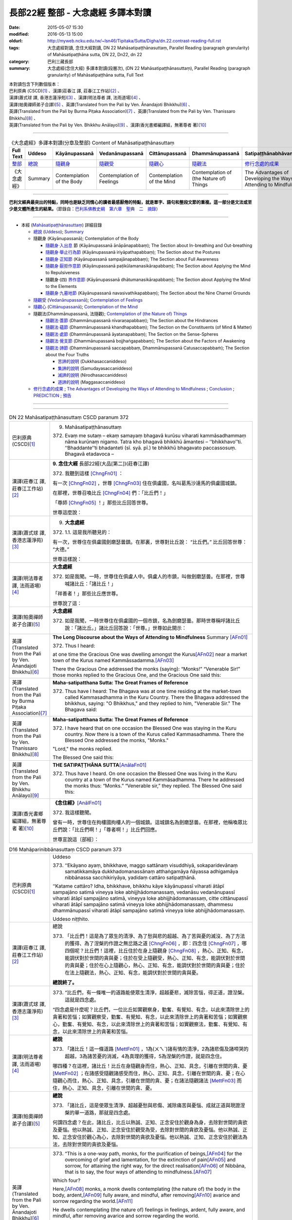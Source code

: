 ===================================
長部22經 整部 - 大念處經 多譯本對讀
===================================

:date: 2015-05-07 15:30
:modified: 2016-05-13 15:00
:oldurl: http://myweb.ncku.edu.tw/~lsn46/Tipitaka/Sutta/Digha/dn.22.contrast-reading-full.rst
:tags: 大念處經對讀, 念住大經對讀, DN 22 Mahāsatipaṭṭhānasuttaṃ, Parallel Reading (paragraph granularity) of Mahāsatipaṭṭhāna sutta, DN 22, Dn22, dn 22
:category: 巴利三藏長部
:summary: 大念處經(念住大經) 多譯本對讀(段層次),  (DN 22 Mahāsatipaṭṭhānasuttaṃ),  Parallel Reading (paragraph granularity) of Mahāsatipaṭṭhāna sutta, Full Text


| 本對讀包含下列數個版本：
| 巴利原典 (CSCD)\ [1]_ \、漢譯(莊春江 譯, 莊春江工作站)\ [2]_ \、
| 漢譯(蕭式球 譯, 香港志蓮淨苑)\ [3]_ \、漢譯(明法尊者 譯, 法雨道場)\ [4]_ \、
| 漢譯(帕奧禪師弟子合譯)\ [5]_ \、英譯(Translated from the Pali by Ven. Ānandajoti Bhikkhu)\ [6]_ \、
| 英譯(Translated from the Pali by Burma Piṭaka Association)\ [7]_ \、英譯(Translated from the Pali by Ven. Thanissaro Bhikkhu)\ [8]_ \、
| 英譯(Translated from the Pali by Ven. Bhikkhu Anālayo)\ [9]_ \、漢譯(香光書鄉編譯組，無著尊者 著)\ [10]_

--------------------------------------

.. list-table:: 《大念處經》多譯本對讀(分章及整部) Content of Mahāsatipaṭṭhānasuttaṃ
   :widths: 14 14 14 14 14 14 14
   :header-rows: 1

   * - Full Text
     - Uddeso
     - Kāyānupassanā 
     - Vedanānupassanā 
     - Cittānupassanā 
     - Dhammānupassanā 
     - Satipaṭṭhānabhāvanānisaṁso
        
   * - `整部 <{filename}contrast-reading-full%zh.rst>`__
     - `總說 <{filename}contrast-reading-summary%zh.rst>`__
     - `隨觀身 <{filename}contrast-reading-kaya%zh.rst>`__
     - `隨觀受 <{filename}contrast-reading-vedana%zh.rst>`__
     - `隨觀心 <{filename}contrast-reading-citta%zh.rst>`__
     - `隨觀法 <{filename}contrast-reading-dhamma%zh.rst>`__
     - `修行念處的成果 <{filename}contrast-reading-advantages%zh.rst>`__
     
   * - 《大念處經》
     - Summary
     - Contemplation of the Body
     - Contemplation of Feelings
     - Contemplation of the Mind
     - Contemplation of (the Nature of) Things
     - The Advantages of Developing the Ways of Attending to Mindfulness
     
---------------------------

**巴利文經典最突出的特點，同時也是缺乏同情心的讀者最感厭倦的特點，就是單字、語句和整段文節的重複。這一部分是文法或至少是文體所產生的結果。**\ （節錄自：\ `巴利系佛教史綱　第六章　聖典　二　摘錄 <{filename}/articles/lib/authors/Charles-Eliot/Pali_Buddhism-Charles_Eliot-han-chap06-selected.html>`__\ ）

--------------

- 本經 (`Mahāsatipaṭṭhānasuttaṃ`_) 詳細目錄

  - `總說`_ (`Uddeso`_); `Summary`_
  
  - 隨觀身 (Kāyānupassanā); Contemplation of the Body

    - `隨觀身‧入出息`_ 節 (Kāyānupassanā ānāpānapabbaṃ); The Section about In-breathing and Out-breathing

    - `隨觀身‧舉止行為節`_ (Kāyānupassanā iriyāpathapabbaṃ); The Section about the Postures

    - `隨觀身‧正知節`_ (Kāyānupassanā sampajānapabbaṃ); The Section about Full Awareness

    - `隨觀身‧厭拒作意節`_ (Kāyānupassanā paṭikūlamanasikārapabbaṃ); The Section about Applying the Mind to Repulsiveness

    - 隨觀身‧(四) `界作意節`_ (Kāyānupassanā dhātumanasikārapabbaṃ); The Section about Applying the Mind to the Elements

    - `隨觀身‧九墓地節`_ (Kāyānupassanā navasivathikapabbaṃ); The Section about the Nine Charnel Grounds

  - `隨觀受`_ (`Vedanānupassanā`_); `Contemplation of Feelings`_

  - `隨觀心`_ (`Cittānupassanā`_); `Contemplation of the Mind`_

  - 隨觀法(Dhammānupassanā, 法隨觀); `Contemplation of (the Nature of) Things`_

    - `隨觀法‧蓋節`_ (Dhammānupassanā nīvaraṇapabbaṃ); The Section about the Hindrances

    - `隨觀法‧蘊節`_ (Dhammānupassanā khandhapabbaṃ); The Section on the Constituents (of Mind & Matter)

    - `隨觀法‧處節`_ (Dhammānupassanā āyatanapabbaṃ); The Section on the Sense-Spheres

    - `隨觀法‧覺支節`_ (Dhammānupassanā bojjhaṅgapabbaṃ); The Section about the Factors of Awakening

    - `隨觀法‧諦節`_ (Dhammānupassanā saccapabbaṃ, Dhammānupassanā Catusaccapabbaṁ); The Section about the Four Truths

      - `苦諦的說明`_ (Dukkhasaccaniddeso)

      - `集諦的說明`_ (Samudayasaccaniddeso)

      - `滅諦的說明`_ (Nirodhasaccaniddeso)

      - `道諦的說明`_ (Maggasaccaniddeso)

  - `修行念處的成果`_ ; `The Advantages of Developing the Ways of Attending to Mindfulness`_ ; `Conclusion`_ ; `PREDICTION`_ ; `預告`_
  
--------------

.. raw:: html 

  本對讀包含下列數個版本，請自行勾選欲對讀之版本
  （感恩 <strong><a href="https://siongui.github.io/zh/pages/siong-ui-te.html">Siong-Ui Te 師兄</a></strong>
  提供程式支援）：
  
  <div id="option-contrast-reading"></div>

----

.. list-table:: DN 22 Mahāsatipaṭṭhānasuttaṃ CSCD paranum 372
   :widths: 15 75
   :header-rows: 0
   :class: contrast-reading-table

   * - 巴利原典 (CSCD)\ [1]_ 
     - 9. _`Mahāsatipaṭṭhānasuttaṃ`

       372. Evaṃ me sutaṃ – ekaṃ samayaṃ bhagavā kurūsu viharati kammāsadhammaṃ nāma kurūnaṃ nigamo. Tatra kho bhagavā bhikkhū āmantesi – ‘‘bhikkhavo’’ti. ‘‘Bhaddante’’ti bhadanteti (sī. syā. pī.) te bhikkhū bhagavato paccassosuṃ. Bhagavā etadavoca –

   * - 漢譯(莊春江 譯, 莊春江工作站)\ [2]_
     - \ **9. 念住大經** \ 長部22經(大品[第二])(莊春江譯)
    
       372. 我聽到這樣 [ChngFn01]_  ： 

       有一次 [ChngFn02]_ ，世尊 [ChngFn03]_ 住在俱盧國，名叫葛馬沙達馬的俱盧國城鎮。 

       在那裡，世尊召喚比丘 [ChngFn04]_ 們：「比丘們！」

       「尊師 [ChngFn05]_ ！」那些比丘回答世尊。 
      
       世尊這麼說： 

   * - 漢譯(蕭式球 譯, 香港志蓮淨苑)\ [3]_ 
     - 9. **大念處經**
       
       372.   \1.\ 1. 這是我所聽見的：

       有一次，世尊住在俱盧國劍磨瑟曇鎮。在那裏，世尊對比丘說： “比丘們。” 比丘回答世尊： “大德。”

       世尊這樣說： 

   * - 漢譯(明法尊者 譯, 法雨道場)\ [4]_
     - **大念處經**

       372.  如是我聞。一時，世尊住在俱盧人中。俱盧人的市鎮，叫做劍磨瑟曇。在那裡，世尊喊諸比丘：「諸比丘！」

       「祥善者！」那些比丘應世尊。

       世尊說了這：

   * - 漢譯(帕奧禪師弟子合譯)\ [5]_
     - **大念處經**

       372.  如是我聞，一時世尊住在俱盧國的一個市鎮，名為劍磨瑟曇。那時世尊稱呼諸比丘說：「諸比丘。」諸比丘回答說：「世尊。」世尊如此開示：

   * - 英譯(Translated from the Pali by Ven. Ānandajoti Bhikkhu)\ [6]_
     - **The Long Discourse about the Ways of Attending to Mindfulness**
       _`Summary` \ [AFn01]_ 

       372. Thus I heard:

       at one time the Gracious One was dwelling amongst the Kurus\ [AFn02]_ \near a market town of the Kurus named Kammāssadamma.\ [AFn03]_ 

       There the Gracious One addressed the monks (saying): “Monks!” “Venerable Sir!” those monks replied to the Gracious One, and the Gracious One said this:

   * - 英譯(Translated from the Pali by Burma Piṭaka Association)\ [7]_
     - **Maha-satipatthana Sutta: The Great Frames of Reference**
       
       372. Thus have I heard: The Bhagava was at one time residing at the market-town called Kammasadhamma in the Kuru Country. There the Bhagava addressed the bhikkhus, saying: "O Bhikkhus," and they replied to him, "Venerable Sir." The Bhagava said:

   * - 英譯(Translated from the Pali by Ven. Thanissaro Bhikkhu)\ [8]_
     - **Maha-satipatthana Sutta: The Great Frames of Reference**
      
       372. I have heard that on one occasion the Blessed One was staying in the Kuru country. Now there is a town of the Kurus called Kammasadhamma. There the Blessed One addressed the monks, "Monks."

       "Lord," the monks replied.

       The Blessed One said this:

   * - 英譯(Translated from the Pali by Ven. Bhikkhu Anālayo)\ [9]_
     - **THE SATIPAṬṬHĀNA SUTTA**\ [AnālaFn01]_ 
       
       372. Thus have I heard. On one occasion the Blessed One was living in the Kuru country at a town of the Kurus named Kammãsadhamma. There he addressed the monks thus: “Monks.” “Venerable sir,” they replied. The Blessed One said this:

   * - 漢譯(香光書鄉編譯組，無著尊者 著)\ [10]_
     - **《念住經》**\ [AnālFn01]_

       372.  我這樣聽聞。

       曾有一時，世尊住在拘樓國拘樓人的一個城鎮。這城鎮名為劍磨瑟曇。在那裡，他稱喚眾比丘們說：「比丘們啊！」「尊者啊！」比丘們回應。

       世尊宣說這〔部經〕：

.. list-table:: D16 Mahāparinibbānasuttaṃ CSCD paranum 373
   :widths: 15 75
   :header-rows: 0
   :class: contrast-reading-table

   * - 巴利原典 (CSCD)\ [1]_
     - _`Uddeso`

       373. ‘‘Ekāyano ayaṃ, bhikkhave, maggo sattānaṃ visuddhiyā, sokaparidevānaṃ samatikkamāya dukkhadomanassānaṃ atthaṅgamāya ñāyassa adhigamāya nibbānassa sacchikiriyāya, yadidaṃ cattāro satipaṭṭhānā.

       ‘‘Katame cattāro? Idha, bhikkhave, bhikkhu kāye kāyānupassī viharati ātāpī sampajāno satimā vineyya loke abhijjhādomanassaṃ, vedanāsu vedanānupassī viharati ātāpī sampajāno satimā, vineyya loke abhijjhādomanassaṃ, citte cittānupassī viharati ātāpī sampajāno satimā vineyya loke abhijjhādomanassaṃ, dhammesu dhammānupassī viharati ātāpī sampajāno satimā vineyya loke abhijjhādomanassaṃ.

       Uddeso niṭṭhito.

   * - 漢譯(莊春江 譯, 莊春江工作站)\ [2]_ 
     - _`總說`
      
       373.  「比丘們！這是為了眾生的清淨、為了愁與悲的超越、為了苦與憂的滅沒、為了方法的獲得、為了涅槃的作證之無岔路之道 [ChngFn06]_ ，即：四念住 [ChngFn07]_ ，哪四個呢？比丘們！這裡，比丘住於在身上隨觀身 [ChngFn08]_ ，熱心、正知、有念，能調伏對於世間的貪與憂；住於在受上隨觀受，熱心、正知、有念，能調伏對於世間的貪與憂；住於在心上隨觀心，熱心、正知、有念，能調伏對於世間的貪與憂；住於在法上隨觀法，熱心、正知、有念，能調伏對於世間的貪與憂。

       **總說終了。**
     
   * - 漢譯(蕭式球 譯, 香港志蓮淨苑)\ [3]_ 
     - 373.   “比丘們，有一條唯一的道路能使眾生清淨，超越憂悲，滅除苦惱，得正道，證湼槃。這就是四念處。

       “四念處是什麼呢？比丘們，一位比丘如實觀察身，勤奮、有覺知、有念，以此來清除世上的貪著和苦惱；如實觀察受，勤奮、有覺知、有念，以此來清除世上的貪著和苦惱；如實觀察心，勤奮、有覺知、有念，以此來清除世上的貪著和苦惱；如實觀察法，勤奮、有覺知、有念，以此來清除世上的貪著和苦惱。

   * - 漢譯(明法尊者 譯, 法雨道場)\ [4]_
     - **總說**

       373.   「諸比丘！這一條道路 [MettFn01]_ ，1為(ㄨㄟˋ)諸有情的清淨，2為諸悲傷及諸啼哭的超越，3為諸苦憂的消滅，4為真理的獲得，5為涅槃的作證，就是四念住。

       哪四種？在這裡，諸比丘！比丘在身隨觀身而住，熱心、正知、具念，引離在世間的貪、憂 [MettFn02]_ ；在諸感受隨觀諸感受而住，熱心、正知、具念，引離在世間的貪、憂；在心隨觀心而住，熱心、正知、具念，引離在世間的貪、憂；在諸法隨觀諸法 [MettFn03]_ 而住，熱心、正知、具念，引離在世間的貪、憂。

   * - 漢譯(帕奧禪師弟子合譯)\ [5]_
     - **總說**

       373.   「諸比丘，這是使眾生清淨、超越憂愁與悲傷、滅除痛苦與憂惱、成就正道與現證涅槃的單一道路，那就是四念處。

       何謂四念處？在此，諸比丘，比丘以熱誠、正知、正念安住於觀身為身，去除對世間的貪欲及憂惱。他以熱誠、正知、正念安住於觀受為受，去除對世間的貪欲及憂惱。他以熱誠、正知、正念安住於觀心為心，去除對世間的貪欲及憂惱。他以熱誠、正知、正念安住於觀法為法，去除對世間的貪欲及憂惱。

   * - 英譯(Translated from the Pali by Ven. Ānandajoti Bhikkhu)\ [6]_ 
     - 373. “This is a one-way path, monks, for the purification of beings,\ [AFn04]_ \ for the overcoming of grief and lamentation, for the extinction of pain\ [AFn05]_ \ and sorrow, for attaining the right way, for the direct realisation\ [AFn06]_ \  of Nibbāna, that is to say, the four ways of attending to mindfulness.\ [AFn07]_

       Which four?

       Here,\ [AFn08]_ \  monks, a monk dwells contemplating (the nature of) the body in the body, ardent,\ [AFn09]_ \  fully aware, and mindful, after removing\ [AFn10]_ \ avarice and sorrow regarding the world.\ [AFn11]_

       He dwells contemplating (the nature of) feelings in feelings, ardent, fully aware, and mindful, after removing avarice and sorrow regarding the world.

       He dwells contemplating (the nature of) the mind in the mind, ardent, fully aware, and mindful, after removing avarice and sorrow regarding the world.

       He dwells contemplating (the nature of) things in (various) things, ardent, fully aware, and mindful, after removing avarice and sorrow regarding the world.

       **The Summary is Finished**

   * - 英譯(Translated from the Pali by Burma Piṭaka Association)\ [7]_
     - **Summary**

       373. Bhikkhus,\ [BpitFn001]_ \ this is the one and only way for the purification\ [BpitFn002]_ \  of beings, for overcoming sorrow and lamentation, for the complete destruction of pain\ [BpitFn003]_ \  and distress,\ [BpitFn004]_ \  for attainment of the Noble Path,\ [BpitFn005]_ \  and for the realization of Nibbāna. That\ [BpitFn006]_ \  is the practice of the four methods of Steadfast Mindfulness.\ [BpitFn007]_ \ 

       What are the four?\ [BpitFn008]_ \  Bhikkhus, the bhikkhu\ [BpitFn009]_ \  following my Teaching keeps his mind steadfastly on the body\ [BpitFn010]_ \  with diligence, comprehension and mindfulness,\ [BpitFn011]_ \  thus keeping away covetousness and distress.\ [BpitFn012]_ \ 

       The bhikkhu keeps his mind steadfastly on sensation,\ [BpitFn013]_ \  with diligence, comprehension and mindfulness, thus keeping away covetousness and distress.

       The bhikkhu concentrates steadfastly on the mind,\ [BpitFn014]_ \  with diligence, comprehension and mindfulness, thus keeping away covetousness and distress.

       The bhikkhu keeps his mind steadfastly on the dhamma\ [BpitFn015]_ \  with diligence, comprehension and mindfulness, thus keeping away covetousness and distress.

       **[End of the Summary]**

   * - 英譯(Translated from the Pali by Ven. Thanissaro Bhikkhu)\ [8]_
     - 373. "This is the direct path for the purification of beings, for the overcoming of sorrow & lamentation, for the disappearance of pain & distress, for the attainment of the right method, & for the realization of Unbinding — in other words, the four frames of reference. Which four?

       "There is the case where a monk remains focused on the body in & of itself — ardent, alert, & mindful — putting aside greed & distress with reference to the world. He remains focused on feelings... mind... mental qualities in & of themselves — ardent, alert, & mindful — putting aside greed & distress with reference to the world.

   * - 英譯(Translated from the Pali by Ven. Bhikkhu Anālayo)\ [9]_
     - **[DIRECT PATH]**

       373. “Monks, this is the direct path for the purification of beings, for the surmounting of sorrow and lamentation, for the disappearance of dukkha and discontent, for acquiring the true method, for the realization of Nibbãna, namely, the four satipaììhãnas.

       **[DEFINITION]**

       “What are the four? Here, monks, in regard to the body a monk abides contemplating the body, diligent, clearly knowing, and mindful, free from desires and discontent in regard to the world. In regard to feelings he abides contemplating feelings, diligent, clearly knowing, and mindful, free from desires and discontent in regard to the world. In regard to the mind he abides contemplating the mind, diligent, clearly knowing, and mindful, free from desires and discontent in regard to the world. In regard to dhammas he abides contemplating dhammas, diligent, clearly knowing, and mindful, free from desires and discontent in regard to the world.

   * - 漢譯(香光書鄉編譯組，無著尊者 著)\ [10]_
     - **直接之道**

       373. 「比丘們啊！這是直接之道─為了眾生的清淨；為了憂傷和悲歎的超越；為了苦和不滿的滅除；為了正理的成就；為了涅槃的證悟─就是，四念住。」

       **定義**

       「哪四種〔念住〕呢？比丘們啊！在此〔修法中〕，

       於身，比丘安住於隨觀身，是精勤的、正知的、具念的、遠離世間的貪欲和憂惱的。

       於諸受，他安住於隨觀諸受，是精勤的、正知的、具念的、遠離世間的貪欲和憂惱的。

       於心，他安住於隨觀心，是精勤的、正知的、具念的、遠離世間的貪欲和憂惱的。

       於諸法，他安住於隨觀諸法，是精勤的、正知的、具念的、遠離世間的貪欲和憂惱的。」


.. list-table:: DN22 Mahāsatipaṭṭhānasuttaṃ CSCD paranum 374
   :widths: 15 75
   :header-rows: 0
   :class: contrast-reading-table

   * - 巴利原典 (CSCD)\ [1]_\
     - Kāyānupassanā ānāpānapabbaṃ
       
       374. ‘‘Kathañca pana, bhikkhave, bhikkhu kāye kāyānupassī viharati? Idha, bhikkhave, bhikkhu araññagato vā rukkhamūlagato vā suññāgāragato vā nisīdati pallaṅkaṃ ābhujitvā ujuṃ kāyaṃ paṇidhāya parimukhaṃ satiṃ upaṭṭhapetvā. So satova assasati, satova passasati. Dīghaṃ vā assasanto ‘dīghaṃ assasāmī’ti pajānāti, dīghaṃ vā passasanto ‘dīghaṃ passasāmī’ti pajānāti. Rassaṃ vā assasanto ‘rassaṃ assasāmī’ti pajānāti, rassaṃ vā passasanto ‘rassaṃ passasāmī’ti pajānāti. ‘Sabbakāyapaṭisaṃvedī assasissāmī’ti sikkhati , ‘sabbakāyapaṭisaṃvedī passasissāmī’ti sikkhati. ‘Passambhayaṃ kāyasaṅkhāraṃ assasissāmī’ti sikkhati, ‘passambhayaṃ kāyasaṅkhāraṃ passasissāmī’ti sikkhati.

       ‘‘Seyyathāpi, bhikkhave, dakkho bhamakāro vā bhamakārantevāsī vā dīghaṃ vā añchanto ‘dīghaṃ añchāmī’ti pajānāti, rassaṃ vā añchanto ‘rassaṃ añchāmī’ti pajānāti evameva kho, bhikkhave, bhikkhu dīghaṃ vā assasanto ‘dīghaṃ assasāmī’ti pajānāti, dīghaṃ vā passasanto ‘dīghaṃ passasāmī’ti pajānāti, rassaṃ vā assasanto ‘rassaṃ assasāmī’ti pajānāti, rassaṃ vā passasanto ‘rassaṃ passasāmī’ti pajānāti. ‘Sabbakāyapaṭisaṃvedī assasissāmī’ti sikkhati, ‘sabbakāyapaṭisaṃvedī passasissāmī’ti sikkhati, ‘passambhayaṃ kāyasaṅkhāraṃ assasissāmī’ti sikkhati, ‘passambhayaṃ kāyasaṅkhāraṃ passasissāmī’ti sikkhati. Iti ajjhattaṃ vā kāye kāyānupassī viharati, bahiddhā vā kāye kāyānupassī viharati, ajjhattabahiddhā vā kāye kāyānupassī viharati. Samudayadhammānupassī vā kāyasmiṃ viharati, vayadhammānupassī vā kāyasmiṃ viharati, samudayavayadhammānupassī vā kāyasmiṃ viharati. ‘Atthi kāyo’ti vā panassa sati paccupaṭṭhitā hoti yāvadeva ñāṇamattāya paṭissatimattāya anissito ca viharati, na ca kiñci loke upādiyati. Evampi kho evampi (sī. syā. pī.), bhikkhave, bhikkhu kāye kāyānupassī viharati.

       Ānāpānapabbaṃ niṭṭhitaṃ. 

   * - 漢譯(莊春江 譯, 莊春江工作站)\ [2]_
     - \ _`隨觀身‧入出息`\ [ChngFn09]_\節
      
       374. 比丘們！比丘怎樣住於在身上隨觀身\ [ChngFn10]_\呢？比丘們！這裡，比丘到林野，或到樹下，或到空屋，坐下，盤腿後，挺直身體，建立起面前的正念後\ [ChngFn11]_\，他只正念地吸氣\ [ChngFn12]_\、只正念地呼氣：當吸氣長時，他了知：『我吸氣長。』或當呼氣長時，他了知：『我呼氣長。』當吸氣短時，他了知：『我吸氣短。』或當呼氣短時，他了知：『我呼氣短。』他學習：『感受著一切身，我將吸氣。』他學習：『感受著一切身\ [ChngFn13]_\，我將呼氣。』他學習：『使身行寧靜著，我將吸氣。』他學習：『使身行寧靜著\ [ChngFn14]_\，我將呼氣。』比丘們！猶如熟練的絞車工或絞車工的徒弟，當拉長的時，他了知：『我拉長的。』當拉短的時，他了知：『我拉短的。』同樣的，比丘們！比丘當吸氣長時，他了知：『我吸氣長。』或當呼氣長時，他了知：『我呼氣長。』當吸氣短時，他了知：『我吸氣短。』或當呼氣短時，他了知：『我呼氣短。』他學習：『感受著一切身，我將吸氣。』他學習：『感受著一切身，我將呼氣。』他學習：『使身行寧靜著，我將吸氣。』他學習：『使身行寧靜著，我將呼氣。』像這樣，或住於在自己的身上隨觀身，或住於在外部的身上隨觀身，或住於在自己的與外部的身上隨觀身，或住於在身上隨觀\ [ChngFn15]_\集法\ [ChngFn16]_\，或住於在身上隨觀消散法，或住於在身上隨觀集法與消散法，或只為了智與憶念的程度\ [ChngFn17]_\而『有身體\ [ChngFn18]_\』的念被現起，並且住於無依止，他在世間中不執取任何事物。比丘們！比丘這樣住於在身上隨觀身。 
      
       **入出息節終了。**

   * - 漢譯(蕭式球 譯, 香港志蓮淨苑)\ [3]_\
     - 374. \2. \ “比丘們，什麼是如實觀察身呢？

       “比丘們，一位比丘到森林、樹下或靜室盤腿坐下來，豎直腰身，把念保持安放在要繫念的地方。他只是念及呼氣和吸氣。當呼氣長的時候，知道自己呼氣長；當吸氣長的時候，知道自己吸氣長。當呼氣短的時候，知道自己呼氣短；當吸氣短的時候，知道自己吸氣短。他這樣修學： ‘我要在呼氣的時候，體會整個身體；我要在吸氣的時候，體會整個身體。我要在呼氣的時候，平息身行；我要在吸氣的時候，平息身行。’

       “比丘們，就正如一位熟練的轉盤製陶技師或他的徒弟，當拉了一個長轉的時候，知道自己拉了一個長轉；當拉了一個短轉的時候，知道自己拉了一個短轉。同樣地，一位比丘當呼氣長的時候，知道自己呼氣長；當吸氣長的時候，知道自己吸氣長。當呼氣短的時候，知道自己呼氣短；當吸氣短的時候，知道自己吸氣短。他這樣修學： ‘我要在呼氣的時候，體會整個身體；我要在吸氣的時候，體會整個身體。我要在呼氣的時候，平息身行；我要在吸氣的時候，平息身行。’

       “就是這樣，他如實觀察內在的身體，或如實觀察外在的身體，或如實觀察內在和外在的身體；他也可以如實觀察身體的生法，或如實觀察身體的滅法，或如實觀察身體的生滅法；他也可以持續繫念這個身體，對此只是保持智和念而在世上沒有任何依賴和執取。比丘們，這就是一位比丘如實觀察身了。

   * - 漢譯(明法尊者 譯, 法雨道場)\ [4]_
     - **身隨觀—呼吸**

       374. 然而，諸比丘！比丘如何在身隨觀身住？在這裡，諸比丘！

       比丘去曠野\ [MettFn04]_\，或去樹下，或去空屋坐，結跏趺後，端正身體後，使(正)念於鼻端\ [MettFn05]_\現起之後，他具念的\ [MettFn06]_\吸氣，他具念的呼氣。正在吸氣長，他詳知︰『我吸氣長』，或正在呼氣長，他詳知︰『我呼氣長』；或正在吸氣短，他詳知︰『我吸氣短』，或正在呼氣短者，他詳知︰『我呼氣短。』他學︰『感受全(吸)息\ [MettFn07]_\，我將吸氣』，他學︰『感受全(呼)息，我將呼氣』；他學︰『正使身行\ [MettFn08]_\輕安，我將吸氣』，他學︰『正使身行輕安，我將呼氣。』

       諸比丘！譬如熟練的轉轆轤者，或轉轆轤者的徒弟，正在長轉，他詳知︰『我長轉』；或正在短轉，他詳知︰『我短轉』； 同樣地，諸比丘！比丘正在呼氣長，他詳知︰『我呼氣長』，或正在呼氣長，他詳知︰『我呼氣長』；或正在吸氣短，他詳知︰『我吸氣短』；或正在呼氣短，他詳知︰『我呼氣短。』他學︰『感受全(吸)息，我將吸氣』，他學︰『感受全(呼)息，我將呼氣』；他學︰『正使身行輕安，我將吸氣』，他學︰『正使身行輕安，我將呼氣。』這樣在身內，在身隨觀身而住；或在身外，在身隨觀身而住； 或在身內及身外，在身隨觀身而住。在身隨觀集法而住；或在身隨觀滅法而住；或在身隨觀集法及(隨觀)滅法而住，或『身存在』的念現起，這樣直到浸入智、浸入憶念為止，他無依止而住，並且在世間一無所取。諸比丘！就這樣比丘在身隨觀身而住。

   * - 漢譯(帕奧禪師弟子合譯)\ [5]_
     - **身念處（身隨觀念處）**
       
       **甲、安般念（呼吸念；入出息念）**

       374. 諸比丘，比丘如何安住於觀身為身呢？

       在此，諸比丘，比丘前往森林、樹下或空地，盤腿而坐，保持身體正直，安立正念在自己面前（的呼吸）。他正念地吸氣，正念地呼氣。吸氣長的時候，他了知：『我吸氣長。』呼氣長的時候，他了知：『我呼氣長。』吸氣短的時候，他了知：『我吸氣短。』呼氣短的時候，他了知：『我呼氣短。』他如此訓練：『我應當覺知（氣息的）全身而吸氣。』他如此訓練：『我應當覺知（氣息的）全身而呼氣。』他如此訓練：『我應當平靜（氣息的）身行而吸氣。』他如此訓練：『我應當平靜（氣息的）身行而呼氣。』

       就像善巧的車床師或他的學徒，當他做長彎的時候，他了知：『我做長彎。』當他做短彎的時候，他了知：『我做短彎。』同樣地，當比丘吸氣長的時候，他了知：『我吸氣長。』呼氣長的時候，他了知：『我呼氣長。』吸氣短的時候，他了知：『我吸氣短。』呼氣短的時候，他了知：『我呼氣短。』他如此訓練：『我應當覺知（氣息的）全身而吸氣。』他如此訓練：『我應當覺知（氣息的）全身而呼氣。』他如此訓練：『我應當平靜（氣息的）身行而吸氣。』他如此訓練：『我應當平靜（氣息的）身行而呼氣。』
       
       如此，他安住於觀照內在的身為身、安住於觀照外在的身為身或安住於觀照內在與外在的身為身。他安住於觀照身的生起現象、安住於觀照身的壞滅現象或安住於觀照身的生起與壞滅現象。或者他建立起『有身』的正念只為了更高的智慧與正念。他獨立地安住，不執著世間的任何事物。諸比丘，這就是比丘安住於觀身為身的方法。

   * - 英譯(Translated from the Pali by Ven. Ānandajoti Bhikkhu)\ [6]_\
     - **Contemplation of the Body**

       **The Section about In-breathing and Out-breathing**
       
       374. And how, monks, does a monk dwell contemplating (the nature of) the body in the body?
       
       Here, monks, a monk who has gone to the wilderness, or has gone to the root of a tree, or has gone to an empty place, sits down. After folding his legs crosswise, setting his body straight,\ [AFn12]_ and establishing mindfulness at the front,\ [AFn13]_ being very mindful he breathes in, mindful he breathes out.
       
       | While breathing in long, he knows “I am breathing in long”,
       | or, while breathing out long, he knows “I am breathing out long”;
       | or, while breathing in short, he knows “I am breathing in short”,
       | or, while breathing out short, he knows “I am breathing out short”.
       | 
       | Experiencing the whole body\ [AFn14]_ I will breathe in,\ [AFn15]_ like this he trains,
       | experiencing the whole body I will breathe out, like this he trains;
       | calming the bodily process I will breathe in, like this he trains,
       | calming the bodily process I will breathe out, like this he trains.

       Just as, monks, a clever turner or turner’s apprentice while making a long turn knows “I am making a long turn”, or, while making a short turn knows “I am making a short turn”,\ [AFn16]_

       | just so, monks, a monk while breathing in long, knows “I am breathing in long”,
       | or, while breathing out long, he knows “I am breathing out long”;
       | or, while breathing in short, he knows “I am breathing in short”,
       | or, while breathing out short, he knows “I am breathing out short”.
       | 
       | Experiencing the whole body I will breathe in, like this he trains,
       | experiencing the whole body I will breathe out, like this he trains;
       | calming the bodily process I will breathe in, like this he trains,
       | calming the bodily process I will breathe out, like this he trains.
       | 

       Thus he dwells contemplating (the nature of) the body in the body in regard to himself,\ [AFn17]_ or he dwells contemplating (the nature of) the body in the body in regard to others,\ [AFn18]_ or he dwells contemplating (the nature of) the body in the body in regard to himself and in regard to others,\ [AFn19]_ or he dwells contemplating the nature of origination in the body, or he dwells contemplating the nature of dissolution in the body, or he dwells contemplating the nature of origination and dissolution in the body, or else mindfulness that “there is a body” is established in him just as far as (is necessary for) a full measure of knowledge and a full measure of mindfulness,\ [AFn20]_ and he dwells independent,\ [AFn21]_ and without being attached to anything in the world.\ [AFn22]_
       
       In this way, monks, a monk dwells contemplating (the nature of) the body in the body.
       
       The Section about In-breathing and Out-breathing is Finished

   * - 英譯(Translated from the Pali by Burma Piṭaka Association)\ [7]_
     - **Perception of the True Nature of the Body**
       
       **1. SECTION ON BREATHING**
       
       374. Bhikkhus, how does the bhikkhu keep his mind steadfastly on the body?

       Bhikkhus, the bhikkhu following the practice of my Teaching, having gone to the forest, or to the foot of a tree or to an empty, solitary place, sits down cross-legged, keeping his body erect, and sets up mindfulness, orienting it.\ [BpitFn016]_

       Then with entire mindfulness he breathes in and with entire mindfulness he breathes out.

       Breathing in a long inhalation, he is conscious of breathing in a long inhalation, or breathing out a long exhalation, he is conscious of breathing out a long exhalation.

       Breathing in a short inhalation, he is conscious of breathing in a short inhalation, or breathing out a short exhalation, he is conscious of breathing out a short exhalation.

       He trains himself to be clearly conscious of the whole stretch of the in-coming breath at its beginning, its middle, and at its end. He trains himself to be clearly conscious of the whole stretch of the out-going breath at its beginning, its middle, and at its end. [By being fully conscious of the inhalation] he trains himself to calm down the strong inhalation as he breathes in. [By being fully conscious of the exhalation] he trains himself to calm down the strong exhalation as he breathes out.\ [BpitFn017]_

       Just as, bhikkhus, a skilful turner or a turner's apprentice knows a long pull\ [BpitFn018]_ when a long pull is made, or knows a short pull when a short pull is made, even so, bhikkhus, the bhikkhu breathing in a long inhalation is conscious of breathing in a long inhalation, or breathing out a long exhalation is conscious of breathing out a long exhalation, or breathing in a short inhalation is conscious of breathing in a short inhalation, or breathing out a short exhalation is conscious of breathing out a short exhalation. He trains himself to be clearly conscious of the whole stretch of the in-coming breath at its beginning, its middle, and at its end. He trains himself to be clearly conscious of the whole stretch of the out-going breath at its beginning, its middle, and at its end. He trains himself to calm down the strong inhalation as he breathes in. He trains himself to calm down the strong exhalation as he breathes out.

       Thus he keeps his mind steadfastly on the aggregate of physical phenomena which is his.\ [BpitFn019]_

       Occasionally he realizes that the aggregate of physical phenomena\ [BpitFn020]_ of others must be of a similar nature. Because of this realization, he can be said to keep his mind steadfastly on the aggregate of physical phenomena of others. In this way, he is considered to keep his mind steadfastly on the aggregate of physical phenomena which is his\ [BpitFn021]_ or which is that of others.

       When he gains more concentration, he perceives the cause and the actual appearing of the aggregate of physical phenomena. He also perceives the cause and the actual dissolution of the aggregate of physical phenomena. He also perceives both the actual appearing and the actual dissolution of the aggregate of physical phenomena with their causes.\ [BpitFn022]_

       And further, the bhikkhu is firmly mindful of the fact that there is only the aggregate of physical phenomena.\ [BpitFn023]_ That mindfulness is solely for gaining insights\ [BpitFn024]_ progressively, solely for gaining further mindfulness stage by stage. The bhikkhu remains detached from craving and wrong views, without clinging to any of the five khandhas that are continuously deteriorating. Bhikkhus, it is in this way that the bhikkhu keeps his mind steadfastly on the body perceiving its true nature.

       **[End of the Section on Breathing]**

   * - 英譯(Translated from the Pali by Ven. Thanissaro Bhikkhu)\ [8]_
     - **A. Body**
       
       374. "And how does a monk remain focused on the body in & of itself?

       **[1]** "There is the case where a monk — having gone to the wilderness, to the shade of a tree, or to an empty building — sits down folding his legs crosswise, holding his body erect and setting mindfulness to the fore\ [lit: the front of the chest]. Always mindful, he breathes in; mindful he breathes out.

       "Breathing in long, he discerns, 'I am breathing in long'; or breathing out long, he discerns, 'I am breathing out long.' Or breathing in short, he discerns, 'I am breathing in short'; or breathing out short, he discerns, 'I am breathing out short.' He trains himself, 'I will breathe in sensitive to the entire body.' He trains himself, 'I will breathe out sensitive to the entire body.' He trains himself, 'I will breathe in calming bodily fabrication.' He trains himself, 'I will breathe out calming bodily fabrication.' Just as a skilled turner or his apprentice, when making a long turn, discerns, 'I am making a long turn,' or when making a short turn discerns, 'I am making a short turn'; in the same way the monk, when breathing in long, discerns, 'I am breathing in long'; or breathing out long, he discerns, 'I am breathing out long' ... He trains himself, 'I will breathe in calming bodily fabrication.' He trains himself, 'I will breathe out calming bodily fabrication.'

       "In this way he remains focused internally on the body in & of itself, or externally on the body in & of itself, or both internally & externally on the body in & of itself. Or he remains focused on the phenomenon of origination with regard to the body, on the phenomenon of passing away with regard to the body, or on the phenomenon of origination & passing away with regard to the body. Or his mindfulness that 'There is a body' is maintained to the extent of knowledge & remembrance. And he remains independent, unsustained by (not clinging to) anything in the world. This is how a monk remains focused on the body in & of itself.

   * - 英譯(Translated from the Pali by Ven. Bhikkhu Anālayo)\ [9]_
     - **[BREATHING]**
       
       374. “And how, monks, does he in regard to the body abide contemplating the body? Here, gone to the forest, or to the root of a tree, or to an empty hut, he sits down; having folded his legs crosswise, set his body erect, and established mindfulness in front of him, mindful he breathes in, mindful he breathes out.
       
       “Breathing in long, he knows ‘I breathe in long,’ breathing out long, he knows ‘I breathe out long.’ Breathing in short, he knows ‘I breathe in short,’ breathing out short, he knows ‘I breathe out short.’ He trains thus: ‘I shall breathe in experiencing the whole body,’ he trains thus: ‘I shall breathe out experiencing the whole body.’ He trains thus: ‘I shall breathe in calming the bodily formation,’ he trains thus: ‘I shall breathe out calming the bodily formation.’
       
       “Just as a skilled turner or his apprentice, when making a long turn, knows ‘I make a long turn,’ or when making a short turn knows ‘I make a short turn’ so too, breathing in long, he knows ‘I breathe in long,’… (continue as above).

       [REFRAIN]

       “In this way, in regard to the body he abides contemplating the body internally, or he abides contemplating the body externally, or he abides contemplating the body both internally and externally. Or, he abides contemplating the nature of arising in the body, or he abides contemplating the nature of passing away in the body, or he abides contemplating the nature of both arising and passing away in the body. Or, mindfulness that ‘there is a body’ is established in him to the extent necessary for bare knowledge and continuous mindfulness. And he abides independent, not clinging to anything in the world.
       
       “That is how in regard to the body he abides contemplating the body.

   * - 漢譯(香光書鄉編譯組，無著尊者 著)\ [10]_
     - **呼吸**
       
       374. 「而且，比丘們啊！於身，他如何安住於隨觀身？」
       
       「在此〔修法中〕，〔比丘〕到森林；或到樹下；或到空屋，之後，他坐下。已盤腿後，他端正身體，並且使念安立在前，對吸氣保持覺知；對吐氣保持覺知。」

       「吸氣長時，他知道：『我吸氣長』；吐氣長時，他知道：『我吐氣長。』
       
       吸氣短時，他知道：『我吸氣短』；吐氣短時，他知道：『我吐氣短。』
       
       他如此訓練：『我將吸氣，體驗全身』；他如此訓練：『我將吐氣，體驗全身。』
       
       他如此訓練：『我將吸氣，使身行安靜』；他如此訓練：『我將吐氣，使身行安靜。』」

       「如同熟練的車床師或他的學徒，當他做一個長轉時，他知道：『我做一個長轉』；或當他做一個短轉時，他知道：『我做一個短轉。』

       同樣地，吸氣長時，他知道：『我吸氣長』；……（ 接續如上文）。」

       **重誦**

       「以此方式，於身，他於內安住於隨觀身；或他於外安住於隨觀身；或他於內和於外兩者都安住於隨觀身。
       
       他安住於隨觀身體中生起的性質；或他安住於隨觀身體中滅去的性質；或他安住於隨觀身體中生起和滅去兩者的性質。

       『有個身體』的念，在他心中確立，其程度適足以〔發展〕純粹的知和持續的念。而且，他安住於無所倚賴，不執取世間的任何事物。」

       「這就是他如此地，於身，安住於隨觀身。」

.. list-table:: DN22 Mahāsatipaṭṭhānasuttaṃ CSCD paranum 375
   :widths: 15 75
   :header-rows: 0
   :class: contrast-reading-table

   * - 巴利原典 (CSCD)\ [1]_\
     - Kāyānupassanā iriyāpathapabbaṃ

       375. ‘‘Puna caparaṃ, bhikkhave, bhikkhu gacchanto vā ‘gacchāmī’ti pajānāti, ṭhito vā ‘ṭhitomhī’ti pajānāti, nisinno vā ‘nisinnomhī’ti pajānāti, sayāno vā ‘sayānomhī’ti pajānāti, yathā yathā vā panassa kāyo paṇihito hoti, tathā tathā naṃ pajānāti. Iti ajjhattaṃ vā kāye kāyānupassī viharati, bahiddhā vā kāye kāyānupassī viharati, ajjhattabahiddhā vā kāye kāyānupassī viharati. Samudayadhammānupassī vā kāyasmiṃ viharati, vayadhammānupassī vā kāyasmiṃ viharati, samudayavayadhammānupassī vā kāyasmiṃ viharati. ‘Atthi kāyo’ti vā panassa sati paccupaṭṭhitā hoti yāvadeva ñāṇamattāya paṭissatimattāya anissito ca viharati, na ca kiñci loke upādiyati. Evampi kho, bhikkhave, bhikkhu kāye kāyānupassī viharati.

       Iriyāpathapabbaṃ niṭṭhitaṃ.

   * - 漢譯(莊春江 譯, 莊春江工作站)\ [2]_
     - \ _`隨觀身‧舉止行為節`

       375. 再者，比丘們！比丘當行走時，他了知：『我行走。』或者，當站立時，他了知：『我站立。』或者，當坐著時，他了知：『我坐著。』或者，當躺著時，他了知：『我躺著。』或者，他如身體的動向而了知。 像這樣，或住於在自己的身上隨觀身，或住於在外部的身上隨觀身，或住於在自己的與外部的身上隨觀身，或住於在身上隨觀集法，或住於在身上隨觀消散法，或住於在身上隨觀集法與消散法，或只為了智與憶念的程度而『有身體』的念被現起，並且住於無依止，他在世間中不執取任何事物。比丘們！比丘這樣住於在身上隨觀身。 
      
       **舉止行為節終了。**

   * - 漢譯(蕭式球 譯, 香港志蓮淨苑)\ [3]_\
     - 375. \3.\  “比丘們，再者，一位比丘當行走的時候，知道自己在行走；當站立的時候，知道自己在站立；當坐下的時候，知道自己在坐下；當躺臥的時候，知道自己在躺臥；無論身體做什麼樣的動作，都知道自己在做那些動作。

       “就是這樣，他如實觀察內在的身體，或如實觀察外在的身體，或如實觀察內在和外在的身體；他也可以如實觀察身體的生法，或如實觀察身體的滅法，或如實觀察身體的生滅法；他也可以持續繫念這個身體，對此只是保持智和念而在世上沒有任何依賴和執取。比丘們，這也是一位比丘如實觀察身。

   * - 漢譯(明法尊者 譯, 法雨道場)\ [4]_
     - **身隨觀—四威儀**

       375. 再者，諸比丘！正在去的比丘，他詳知︰『我去』；或正在站著，他詳知︰『我站著』；或正在坐著，他詳知︰『我坐著』；正在臥著，他詳知︰『我臥著』。又他的身體無論成為何種姿態，就這樣他以這種方式詳知它。這樣在身內隨觀身而住；或在身外\ [MettFn09]_\，在身隨觀身而住；或在身內及身外，在身隨觀身而住。在身隨觀集法而住；或在身隨觀滅法而住；或在身隨觀集法及(隨觀)滅法而住；或『身存在』的念現起，這樣直到浸入智、浸入憶念為止，他無依止而住，並且在世間一無所取。諸比丘！就這樣比丘在身隨觀身而住。

   * - 漢譯(帕奧禪師弟子合譯)\ [5]_
     - **乙、四威儀**
       
       375. 再者，諸比丘，行走時比丘了知：『我正在行走。』站立時他了知：『我正站立著。』坐著時他了知：『我正坐著。』躺著時他了知：『我正在躺著。』無論身體處在那一種姿勢，他都如實地了知。
       
       如此，他安住於觀照內在的身為身、安住於觀照外在的身為身或安住於觀照內在與外在的身為身。他安住於觀照身的生起現象、安住於觀照身的壞滅現象或安住於觀照身的生起與壞滅現象。或者他建立起『有身』的正念只為了更高的智慧與正念。他獨立地安住，不執著世間的任何事物。諸比丘，這就是比丘安住於觀身為身的方法。

   * - 英譯(Translated from the Pali by Ven. Ānandajoti Bhikkhu)\ [6]_\
     - **The Section about the Postures**
       
       375. Moreover, monks, a monk while going knows “I go”;\ [AFn23]_ or, standing he knows “I am standing”; or, sitting he knows “I am sitting”; or, while lying down he knows “I am lying down”; or, in whatever way\ [AFn24]_ his body is disposed, he knows it is (disposed) in that way.
       
       \* * *
       
       Thus he dwells contemplating (the nature of) the body in the body in regard to himself, or he dwells contemplating (the nature of) the body in the body in regard to others, or he dwells contemplating (the nature of) the body in the body in regard to himself and in regard to others, or he dwells contemplating the nature of origination in the body, or he dwells contemplating the nature of dissolution in the body, or he dwells contemplating the nature of origination and dissolution in the body, or else mindfulness that “there is a body” is established in him just as far as (is necessary for) a full measure of knowledge and a full measure of mindfulness, and he dwells independent, and without being attached to anything in the world.
       
       In this way, monks, a monk dwells contemplating (the nature of) the body in the body.

       **The Section about the Postures is Finished**

   * - 英譯(Translated from the Pali by Burma Piṭaka Association)\ [7]_
     - **2. SECTION ON BODY MOVEMENT AND POSTURE**
       
       375. And again, bhikkhus, the bhikkhu when walking, is conscious of walking; or when standing, he is conscious of standing; or when sitting, he is conscious of sitting; or when lying down, he is conscious of lying down; or in whatever movement or posture his body is, he is conscious of it.

       Thus he keeps his mind steadfastly on the aggregate of physical phenomena which is his body.\ [BpitFn025]_ Occasionally he realizes that the aggregate of physical phenomena which is the body of others must be of a similar nature. Because of this realization, he can be said to keep his mind steadfastly on the aggregate of physical phenomena which is the body of others. In this way he is considered to keep his mind steadfastly on the aggregate of physical phenomena which is his own body or which is that of others.

       When he gains more concentration, he perceives the cause and the actual appearing of the aggregate of physical phenomena which is the body. He also perceives the cause and the actual dissolution of the aggregate of physical phenomena which is the body. He also perceives both the actual appearing and the actual dissolution of the aggregate of physical phenomena which is the body, with their causes.\ [BpitFn026]_

       And further, the bhikkhu is firmly mindful of the fact that there is only the aggregate of physical phenomena.\ [BpitFn027]_

       That mindfulness is solely for gaining insights\ [BpitFn028]_ progressively, solely for gaining further mindfulness stage by stage. The bhikkhu remains detached from craving and wrong views, without clinging to any of the five khandhas that are continuously deteriorating. Bhikkhus, it is in this way that the bhikkhu keeps his mind steadfastly on the body perceiving its true nature.

       **[End of the Section on Body Movement and Posture]**

   * - 英譯(Translated from the Pali by Ven. Thanissaro Bhikkhu)\ [8]_
     - 375.\ **[2]** "Furthermore, when walking, the monk discerns, 'I am walking.' When standing, he discerns, 'I am standing.' When sitting, he discerns, 'I am sitting.' When lying down, he discerns, 'I am lying down.' Or however his body is disposed, that is how he discerns it.

       "In this way he remains focused internally on the body in & of itself, or focused externally... unsustained by anything in the world. This is how a monk remains focused on the body in & of itself.

   * - 英譯(Translated from the Pali by Ven. Bhikkhu Anālayo)\ [9]_
     - **[POSTURES]**

       375. “Again, monks, when walking, he knows ‘I am walking’; when standing, he knows ‘I am standing’; when sitting, he knows ‘I am sitting’; when lying down, he knows ‘I am lying down’; or he knows accordingly however his body is disposed.
       
       **[REFRAIN]**

       “In this way, in regard to the body he abides contemplating the body internally…externally…both internally and externally. He abides ontemplating the nature of arising … of passing away … of both arising and passing away in the body. Mindfulness that ‘there is a body’ is established in him to the extent necessary for bare knowledge and continuous mindfulness. And he abides independent, not clinging to anything in the world. That too is how in regard to the body he abides contemplating the body.

   * - 漢譯(香光書鄉編譯組，無著尊者 著)\ [10]_
     - **姿勢**
       
       375. 「再者，比丘們啊！
       
       當走著時，他知道：『我正走著。』
       
       當站著時，他知道：『我正站著。』
       
       當坐著時，他知道：『我正坐著。』
       
       當躺著時，他知道：『我正躺著。』
       
       或者，無論他的身體擺成何種姿勢，他都相應地知道。」
       
       **重誦**
       
       「以此方式，於身，他於內安住於隨觀身；……於外……於內和於外兩者……。
       
       他安住於隨觀身體中生起的性質；……滅去的……生起和滅去兩者……。
       
       『有個身體』的念，在他心中確立，其程度適足以〔發展〕純粹的知和持續的念。

       並且，他安住於無所倚賴，不執取世間的任何事物。」
       
       「這就是他如此地，於身，安住於隨觀身。」


.. list-table:: DN22 Mahāsatipaṭṭhānasuttaṃ CSCD paranum 376
   :widths: 15 75
   :header-rows: 0
   :class: contrast-reading-table

   * - 巴利原典 (CSCD)\ [1]_\
     - Kāyānupassanā sampajānapabbaṃ

       376. ‘‘Puna caparaṃ, bhikkhave, bhikkhu abhikkante paṭikkante sampajānakārī hoti, ālokite vilokite sampajānakārī hoti, samiñjite pasārite sampajānakārī hoti, saṅghāṭipattacīvaradhāraṇe sampajānakārī hoti, asite pīte khāyite sāyite sampajānakārī hoti, uccārapassāvakamme sampajānakārī hoti, gate ṭhite nisinne sutte jāgarite bhāsite tuṇhībhāve sampajānakārī hoti. Iti ajjhattaṃ vā…pe… evampi kho, bhikkhave, bhikkhu kāye kāyānupassī viharati.

       Sampajānapabbaṃ niṭṭhitaṃ.

   * - 漢譯(莊春江 譯, 莊春江工作站)\ [2]_
     - \ _`隨觀身‧正知節`
      
       376. 再者，比丘們！比丘在前進、後退時是正知於行為者；在前視、後視時是正知於行為者\ [ChngFn19]_\；在[肢體]曲伸時是正知於行為者；在[穿]衣、持鉢與大衣\ [ChngFn20]_\時是正知於行為者；在飲、食、嚼、嚐時是正知於行為者；在大小便動作時是正知於行為者；在行、住、坐、臥、清醒、語、默時是正知於行為者。像這樣，[或住於在自己的身上隨觀身，]……（中略）比丘們！比丘這樣住於在身上隨觀身。 
      
       **正知節終了。**

   * - 漢譯(蕭式球 譯, 香港志蓮淨苑)\ [3]_\
     - 376. \4.\  “比丘們，再者，一位比丘在往還的時候，對往還有覺知；在向前觀望、向周圍觀望的時候，對向前觀望、向周圍觀望有覺知；在屈伸身體的時候，對屈伸身體有覺知；在穿衣持缽的時候，對穿衣持缽有覺知；在飲食、咀嚼、感受味覺的時候，對飲食、咀嚼、感受味覺有覺知；在大便、小便的時候，對大便、小便有覺知；在行走、站立、坐下、睡覺、睡醒、說話、靜默的時候，對行走、站立、坐下、睡覺、睡醒、說話、靜默有覺知。

       “就是這樣，他如實觀察內在的身體，或如實觀察外在的身體，或如實觀察內在和外在的身體；他也可以如實觀察身體的生法，或如實觀察身體的滅法，或如實觀察身體的生滅法；他也可以持續繫念這個身體，對此只是保持智和念而在世上沒有任何依賴和執取。比丘們，這也是一位比丘如實觀察身。

   * - 漢譯(明法尊者 譯, 法雨道場)\ [4]_
     - **身隨觀—正知**

       376. 再者，諸比丘！比丘向前(走)、返回(走)，成為全知者；看前面時，看旁邊時，成為全知者；彎曲時，伸出時，成為全知者；攜帶僧伽梨衣及鉢及衣時，成為全知者；吃、喝、嚼、嘗時，成為全知者；大便、小便時，成為全知者；去、站、坐、睡、醒、語、默時，成為全知者。這樣在身內隨觀身而住(等)，…諸比丘！就這樣比丘在身隨觀身而住。

   * - 漢譯(帕奧禪師弟子合譯)\ [5]_
     - **丙、正知（明覺）**
       
       376. 再者，諸比丘，向前進或返回的時候，比丘以正知而行。向前看或向旁看的時候，他以正知而行。屈伸肢體的時候，他以正知而行。穿著袈裟、執持衣缽的時候，他以正知而行。吃飯、喝水、咀嚼、嚐味的時候，他以正知而行。大小便利的時候，他以正知而行。走路、站立、坐著、入睡與醒來、說話或沉默的時候，他以正知而行。
       
       如此，他安住於觀照內在的身為身、安住於觀照外在的身為身或安住於觀照內在與外在的身為身。他安住於觀照身的生起現象、安住於觀照身的壞滅現象或安住於觀照身的生起與壞滅現象。或者他建立起『有身』的正念只為了更高的智慧與正念。他獨立地安住，不執著世間的任何事物。諸比丘，這就是比丘安住於觀身為身的方法。

   * - 英譯(Translated from the Pali by Ven. Ānandajoti Bhikkhu)\ [6]_\
     - **The Section about Full Awareness**

       376. Moreover, monks, a monk in going forwards, in going back, is one who practises with full awareness;\ [AFn25]_ in looking ahead, or in looking around, he is one who practises with full awareness; in bending or in stretching, he is one who practises with full awareness; in bearing his double-robe, bowl, and (other) robes, he is one who practises with full awareness; in eating, in drinking, in chewing, in tasting, he is one who practises with full awareness; in passing stool and urine, he is one who practises with full awareness; in going, in standing, in sitting; in sleeping, in waking; in talking, and in maintaining silence, he is one who practises with full awareness.\ [AFn26]_
       
       \* * *
       
       Thus he dwells contemplating (the nature of) the body in the body in regard to himself, or he dwells contemplating (the nature of) the body in the body in regard to others, or he dwells contemplating (the nature of) the body in the body in regard to himself and in regard to others, or he dwells contemplating the nature of origination in the body, or he dwells contemplating the nature of dissolution in the body, or he dwells contemplating the nature of origination and dissolution in the body, or else mindfulness that “there is a body” is established in him just as far as (is necessary for) a full measure of knowledge and a full measure of mindfulness, and he dwells independent, and without being attached to anything in the world.
       
       In this way, monks, a monk dwells contemplating (the nature of) the body in the body.
       
       **The Section about Full Awareness is Finished**

   * - 英譯(Translated from the Pali by Burma Piṭaka Association)\ [7]_
     - **3. SECTION ON CLEAR COMPREHENSION**
       
       376. And again, bhikkhus, the bhikkhu in moving forward and in moving back does so with clear comprehension; in looking straight ahead and sideways, he does so with clear comprehension; in bending and in stretching his limbs, he does so with clear comprehension; in carrying or wearing the great robe, alms-bowl and the other two robes, he does so with clear comprehension; in eating, drinking, chewing and savouring, he does so with clear comprehension; in defecating and urinating, he does so with clear comprehension; in walking, standing, sitting, falling asleep, waking, speaking or in keeping silent, he does so with clear comprehension.

       Thus he keeps his mind steadfastly on the aggregate of physical phenomena which is his body... Bhikkhus, it is also in this way that the bhikkhu keeps his mind steadfastly on the body.

       **[End of the Section on Clear Comprehension]**

   * - 英譯(Translated from the Pali by Ven. Thanissaro Bhikkhu)\ [8]_
     - 376.\ **[3]** "Furthermore, when going forward & returning, he makes himself fully alert; when looking toward & looking away... when bending & extending his limbs... when carrying his outer cloak, his upper robe & his bowl... when eating, drinking, chewing, & savoring... when urinating & defecating... when walking, standing, sitting, falling asleep, waking up, talking, & remaining silent, he makes himself fully alert.

       "In this way he remains focused internally on the body in & of itself, or focused externally... unsustained by anything in the world. This is how a monk remains focused on the body in & of itself.

   * - 英譯(Translated from the Pali by Ven. Bhikkhu Anālayo)\ [9]_
     - **[ACTIVITIES]**

       376. “Again, monks, when going forward and returning he acts clearly knowing; when looking ahead and looking away he acts clearly knowing; when flexing and extending his limbs he acts clearly knowing; when wearing his robes and carrying his outer robe and bowl he acts clearly knowing; when eating, drinking, consuming food, and tasting he acts clearly knowing; when defecating and urinating he acts clearly knowing; when walking, standing, sitting, falling asleep, waking up, talking, and keeping silent he acts clearly knowing.

       **[REFRAIN]**

       “In this way, in regard to the body he abides contemplating the body internally… externally…both internally and externally. He abides contemplating the nature of arising … of passing away … of both arising and passing away in the body. Mindfulness that ‘there is a body’ is established in him to the extent necessary for bare knowledge and continuous mindfulness. And he abides independent, not clinging to anything in the world. That too is how in regard to the body he abides contemplating the body.

   * - 漢譯(香光書鄉編譯組，無著尊者 著)\ [10]_
     - **動作**
       
       376. 「再者，比丘們啊！
       
       當向前行及返回時，他以正知而行。
       
       當向前看及向旁看時，他以正知而行。
       
       當彎曲及伸直他的肢體時，他以正知而行。
       
       當穿袈裟、持外衣及持缽時，他以正知而行。
       
       當吃、喝、咀嚼及嚐味時，他以正知而行。
       
       當大便、小便時，他以正知而行。
       
       當走著、站著、坐著、入睡、醒來、說話、沉默時，他以正知而行。」
       
       **重誦**
       
       「以此方式，於身，他於內安住於隨觀身；……於外……於內和於外兩者……。

       他安住於隨觀身體中生起的性質；……滅去的……生起和滅去兩者……。
       
       『有個身體』的念，在他心中確立，其程度適足以〔發展〕純粹的知和持續的念。
       
       並且，他安住於無所倚賴，不執取世間的任何事物。」
       
       「這就是他如此地，於身，安住於隨觀身。」

.. list-table:: DN22 Mahāsatipaṭṭhānasuttaṃ CSCD paranum 377
   :widths: 15 75
   :header-rows: 0
   :class: contrast-reading-table

   * - 巴利原典 (CSCD)\ [1]_\
     - Kāyānupassanā paṭikūlamanasikārapabbaṃ

       377. ‘‘Puna caparaṃ, bhikkhave, bhikkhu imameva kāyaṃ uddhaṃ pādatalā adho kesamatthakā tacapariyantaṃ pūraṃ nānappakārassa asucino paccavekkhati – ‘atthi imasmiṃ kāye kesā lomā nakhā dantā taco, maṃsaṃ nhāru aṭṭhi aṭṭhimiñjaṃ vakkaṃ, hadayaṃ yakanaṃ kilomakaṃ pihakaṃ papphāsaṃ, antaṃ antaguṇaṃ udariyaṃ karīsaṃ karīsaṃ matthaluṅgaṃ (ka.), pittaṃ semhaṃ pubbo lohitaṃ sedo medo, assu vasā kheḷo siṅghāṇikā lasikā mutta’nti.

       ‘‘Seyyathāpi, bhikkhave, ubhatomukhā putoḷi mūtoḷī (syā.), mutoli (pī.) pūrā nānāvihitassa dhaññassa, seyyathidaṃ sālīnaṃ vīhīnaṃ muggānaṃ māsānaṃ tilānaṃ taṇḍulānaṃ. Tamenaṃ cakkhumā puriso muñcitvā paccavekkheyya – ‘ime sālī, ime vīhī ime muggā ime māsā ime tilā ime taṇḍulā’ti. Evameva kho, bhikkhave, bhikkhu imameva kāyaṃ uddhaṃ pādatalā adho kesamatthakā tacapariyantaṃ pūraṃ nānappakārassa asucino paccavekkhati – ‘atthi imasmiṃ kāye kesā lomā…pe… mutta’nti.

       Iti ajjhattaṃ vā…pe… evampi kho, bhikkhave, bhikkhu kāye kāyānupassī viharati.

       Paṭikūlamanasikārapabbaṃ niṭṭhitaṃ.

   * - 漢譯(莊春江 譯, 莊春江工作站)\ [2]_
     - \ _`隨觀身‧厭拒作意節`

       377. 再者，比丘們！比丘觀察此身從腳掌底往上，髮梢往下，皮膚所包覆充滿種種不淨的：『此身有頭髮、體毛、指甲、牙齒、皮膚、肌肉、筋腱、骨骼、骨髓、腎臟、心臟、肝臟、肋膜、脾臟、肺臟、腸子、腸間膜、胃、糞便、膽汁、痰、膿、血、汗、脂肪、眼淚、油脂、唾液、鼻涕、關節液、尿。』比丘們！猶如兩邊有[開]口的袋子放置滿滿的種種穀物，即：山米、紅米、綠豆，豌豆，胡麻，白米，有眼的男子倒出它後能觀察：『這些是山米，這些是紅米，這些是綠豆，這些是豌豆，這些是胡麻，這些是白米。』同樣的，比丘們！比丘觀察此身從腳掌底往上，髮梢往下，皮膚所包覆充滿種種不淨的：『此身有頭髮、體毛、……（中略）尿。』像這樣，[或住於在自己的身上隨觀身，]……（中略）比丘們！比丘這樣住於在身上隨觀身。 
      
       **厭拒作意節終了。**

   * - 漢譯(蕭式球 譯, 香港志蓮淨苑)\ [3]_\
     - 377. \5.\  “比丘們，再者，一位比丘從頭頂至腳底審視這個身體，在皮膚之內包裹著各種不淨的東西。在這個身體裏有頭髮、毛、指甲、牙齒、皮膚、肌肉、腱、骨、骨髓、腎、心、肝、右肺、脾、左肺、大腸、小腸、胃、糞便、膽汁、痰、膿、血、汗、膏、眼淚、脂肪、口水、鼻涕、黏液、尿。

       “比丘們，就正如一個兩邊開口的袋，當中裝滿各種穀類，有白米、稻米、綠豆、眉豆、芝麻、糙米。一個有眼睛的人解開這個袋口的結，便可以審視：這是白米，這是稻米，這是綠豆，這是眉豆，這是芝麻，這是糙米。同樣地，一位比丘從頭頂至腳底審視這個身體，在皮膚之內包裹著各種不淨的東西。在這個身體裏有頭髮、毛、指甲、牙齒、皮膚、肌肉、腱、骨、骨髓、腎、心、肝、右肺、脾、左肺、大腸、小腸、胃、糞便、膽汁、痰、膿、血、汗、膏、眼淚、脂肪、口水、鼻涕、黏液、尿。

       “就是這樣，他如實觀察內在的身體，或如實觀察外在的身體，或如實觀察內在和外在的身體；他也可以如實觀察身體的生法，或如實觀察身體的滅法，或如實觀察身體的生滅法；他也可以持續繫念這個身體，對此只是保持智和念而在世上沒有任何依賴和執取。比丘們，這也是一位比丘如實觀察身。

   * - 漢譯(明法尊者 譯, 法雨道場)\ [4]_
     - **身隨觀—厭逆作意**

       377. 再者，諸比丘！比丘對這身體，從腳掌往上，從頭頂往下，(被)皮包著，他觀察充滿種種的不淨：『在此身，有1頭髮、2身毛、3指甲、4牙、5皮、6肉、7腱、8骨、9骨髓、10腎臟、11心臟、12肝臟、13肋膜、14脾臟、15肺臟、16腸、17腸間膜、18胃、19糞、20膽、21痰、22膿、23血、24汗、25脂肪、26淚、27油脂、28唾液、29鼻涕、30關節滑液、31尿。

       諸比丘！好像兩口的袋，充滿種種供應的穀物，這就是：米、稻穀、綠豆、菜豆、芝麻、糙米\ [MettFn10]_\。有眼睛的人把它倒出來之後，能觀察到：『這些是米，這些是稻穀，這些是綠豆，這些是菜豆，這些是芝麻，這些是糙米。』同樣地；諸比丘！比丘對這身體，從腳掌往上，從頭頂往下，(被)皮包著，他觀察充滿種種的不淨：『在此身，有1頭髮、2身毛、3指甲、4牙、5皮、6肉、7腱、8骨、9骨髓、10腎臟、11心臟、12肝臟、13肋膜、14脾臟、15肺臟、16腸、17腸間膜、18胃、19糞、20膽、21痰、22膿、23血、24汗、25脂肪、26淚、27油脂、28唾液、29鼻涕、30關節滑液、31尿。』這樣在身內隨觀身而住(等)，…諸比丘！就這樣比丘在身隨觀身而住。

   * - 漢譯(帕奧禪師弟子合譯)\ [5]_
     - **丁、不淨觀（可厭作意）**
       
       377. 再者，諸比丘，比丘思惟這個身體，從腳掌思惟上來及從頭髮思惟下去，這個身體由皮膚所包裹，並且充滿許多不淨之物：『在這個身體當中有頭髮、身毛、指甲、牙齒、皮膚、肌肉、筋腱、骨骼、骨髓、腎臟、心臟、肝臟、肋膜、脾臟、肺臟、腸、腸間膜、胃中物、糞便、膽汁、痰、膿、血、汗、脂肪、淚液、油脂、唾液、鼻涕、關節滑液、尿液。』
       
       諸比丘，就像一個兩端開口的袋子，裡面裝滿了各種穀類，如粳米、米、綠豆、豆、芝麻、精米。一個視力良好的人打開袋子，檢查它們，說：『這是粳米、這是米、這是綠豆、這是豆、這是芝麻、這是精米。』
       
       同樣地，諸比丘，比丘思惟這個身體，從腳掌思惟上來及從頭髮思惟下去，這個身體由皮膚所包裹，並且充滿許多不淨之物：『在這個身體當中有頭髮、身毛、指甲、牙齒、皮膚、肌肉、筋腱、骨骼、骨髓、腎臟、心臟、肝臟、肋膜、脾臟、肺臟、腸、腸間膜、胃中物、糞便、膽汁、痰、膿、血、汗、脂肪、淚液、油脂、唾液、鼻涕、關節滑液、尿液。』
      
       如此，他安住於觀照內在的身為身、安住於觀照外在的身為身或安住於觀照內在與外在的身為身。他安住於觀照身的生起現象、安住於觀照身的壞滅現象或安住於觀照身的生起與壞滅現象。或者他建立起『有身』的正念只為了更高的智慧與正念。他獨立地安住，不執著世間的任何事物。諸比丘，這就是比丘安住於觀身為身的方法。

   * - 英譯(Translated from the Pali by Ven. Ānandajoti Bhikkhu)\ [6]_\
     - **The Section about Applying the Mind to Repulsiveness** \ [AFn27]_
       
       377. Moreover, monks, a monk in regard to this very body - from the sole of the feet upwards, from the hair of the head down, bounded by the skin, and full of manifold impurities - reflects (thus):
       
       “There are in this body:

       | hairs of the head, body hairs, nails, teeth, skin,
       | flesh, sinews, bones, bone-marrow, kidneys,
       | heart, liver, pleura, spleen, lungs,
       | intestines, mesentery, undigested food, excrement,\ [AFn28]_
       | bile, phlegm, pus, blood, sweat, fat,
       | tears, grease, spit, mucus, synovial fluid, urine.”\ [AFn29]_
       | 

       Just as though, monks, there were a bag open at both ends, full of various kinds of grain, such as: hill rice, white rice, mung beans, kidney beans, sesame seeds, chickpeas; and a man with good vision having opened it were to reflect (thus): “This is hill rice, this is white rice, these are mung beans, these are sesame seeds, these are chickpeas”; even so, monks, a monk in regard to this very body - from the sole of the feet upwards, from the hair of the head down, bounded by the skin, and full of manifold impurities - reflects (thus):

       “There are in this body,

       | hairs of the head, body hairs, nails, teeth, skin,
       | flesh, sinews, bones, bone-marrow, kidneys,
       | heart, liver, pleura, spleen, lungs,
       | intestines, mesentery, undigested food, excrement,
       | bile, phlegm, pus, blood, sweat, fat,
       | tears, grease, spit, mucus, synovial fluid, urine.”

       \* * *

       Thus he dwells contemplating (the nature of) the body in the body in regard to himself, or he dwells contemplating (the nature of) the body in the body in regard to others, or he dwells contemplating (the nature of) the body in the body in regard to himself and in regard to others, or he dwells contemplating the nature of origination in the body, or he dwells contemplating the nature of dissolution in the body, or he dwells contemplating the nature of origination and dissolution in the body, or else mindfulness that “there is a body” is established in him just as far as (is necessary for) a full measure of knowledge and a full measure of mindfulness, and he dwells independent, and without being attached to anything in the world.
       
       In this way, monks, a monk dwells contemplating (the nature of) the body in the body.
       
       **The Section about Applying the Mind to Repulsiveness is Finished**

   * - 英譯(Translated from the Pali by Burma Piṭaka Association)\ [7]_
     - **4. SECTION ON CONSIDERATION OF REPULSIVENESS**
       
       377. And again. bhikkhus, the bhikkhu examines and reflects closely upon this very body, from the soles of the feet up and from the tips of the hair down, enclosed by the skin and full of manifold impurities,\ [thinking thus:] "There are in this body: hair of the head, hairs of the body, nails, teeth, skin, flesh, sinews, bones, marrow, kidneys, heart, liver, membranes,\ [BpitFn029]_ spleen, lungs, large intestine, small intestine, contents of the stomach, faeces, (brain),\ [BpitFn030]_ bile, phlegm, pus, blood, sweat, solid fat, tears, liquid fat, saliva, nasal mucus, synovial fluid\ [BpitFn031]_ and urine.

       Just as if, bhikkhus, there were a bag with an opening at each end, and full of various kinds of grain such as hill-paddy, paddy, green gram, cow-pea, sesame and husked rice; and a man with sound eyes, having opened it, should examine and reflect on the contents thus: "This is hill-paddy, this is paddy, this is green gram, this is cow-pea, this is sesame, this is husked rice," even so, bhikkhus, the bhikkhu examines and reflects on this very body, from the soles of the feet up and from the tips of the hair down, enclosed by the skin and full of manifold impurities,\ [thinking thus:] "There are in this body: hair of the head,... urine."

       Thus he keeps his mind steadfastly on the aggregate of physical phenomena which is his body... Bhikkhus, it is also in this way that the bhikkhu keeps his mind steadfastly on the body.

       **[End of the Section on Consideration of Repulsiveness]**


   * - 英譯(Translated from the Pali by Ven. Thanissaro Bhikkhu)\ [8]_
     - 377.\ **[4]** "Furthermore... just as if a sack with openings at both ends were full of various kinds of grain — wheat, rice, mung beans, kidney beans, sesame seeds, husked rice — and a man with good eyesight, pouring it out, were to reflect, 'This is wheat. This is rice. These are mung beans. These are kidney beans. These are sesame seeds. This is husked rice,' in the same way, monks, a monk reflects on this very body from the soles of the feet on up, from the crown of the head on down, surrounded by skin and full of various kinds of unclean things: 'In this body there are head hairs, body hairs, nails, teeth, skin, flesh, tendons, bones, bone marrow, kidneys, heart, liver, pleura, spleen, lungs, large intestines, small intestines, gorge, feces, bile, phlegm, pus, blood, sweat, fat, tears, skin-oil, saliva, mucus, fluid in the joints, urine.'

       "In this way he remains focused internally on the body in & of itself, or focused externally... unsustained by anything in the world. This is how a monk remains focused on the body in & of itself.

   * - 英譯(Translated from the Pali by Ven. Bhikkhu Anālayo)\ [9]_
     - **[ANATOMICAL PARTS]**
       
       377. “Again, monks, he reviews this same body up from the soles of the feet and down from the top of the hair, enclosed by skin, as full of many kinds of impurity thus: ‘in this body there are head-hairs, body-hairs, nails, teeth, skin, flesh, sinews, bones, bone-marrow, kidneys, heart, liver, diaphragm, spleen, lungs, bowels, mesentery, contents of the stomach, faeces, bile, phlegm, pus, blood, sweat, fat, tears, grease, spittle, snot, oil of the joints, and urine.’
       
       “Just as though there were a bag with an opening at both ends full of many sorts of grain, such as hill rice, red rice, beans, peas, millet, and white rice, and a man with good eyes were to open it and review it thus: ‘this is hill rice, this is red rice, these are beans, these are peas, this is millet, this is white rice’; so too he reviews this same body.… (continue as above).

       **[REFRAIN]**
       
       “In this way, in regard to the body he abides contemplating the body internally… externally…both internally and externally. He abides contemplating the nature of arising … of passing away … of both arising and passing away in the body. Mindfulness that ‘there is a body’ is established in him to the extent necessary for bare knowledge and continuous mindfulness. And he abides independent, not clinging to anything in the world. That too is how in regard to the body he abides contemplating the body.

   * - 漢譯(香光書鄉編譯組，無著尊者 著)\ [10]_
     - **身分**
       
       377. 「再者，比丘們啊！他檢視這同一具身體，從腳底往上、從頭髮往下，都被皮膚所覆蓋，充滿著種種的不淨。〔他檢視〕如下：
       
       『這身體內，有頭髮、體毛、指甲、牙齒、皮膚、肌肉、筋腱、骨骼、骨髓、腎臟、心臟、肝臟、橫隔膜、脾臟、肺臟、腸、腸間膜、胃中物、糞便、膽汁、痰、膿、血、汗、脂肪、淚、油脂、唾液、鼻涕、關節滑液和尿液。』」
       
       「就像一個兩端有開口的袋子，裝滿各種穀物，例如：山米、紅米、豆子、豌豆、小米和白米。
       
       一個有好眼力的人如果打開袋子，而且檢視它。〔他檢視〕如下：
       
       『這是山米；這是紅米。這些是豆子；這些是豌豆。這是小米；這是白米。』
       
       同樣地，他也檢視這同一具身體……（ 接續如上文）。」
       
       **重誦**
       
       「以此方式，於身，他於內安住於隨觀身；……於外……於內和於外兩者……。
       
       他安住於隨觀身體中生起的性質；……滅去的……生起和滅去兩者……。
       
       『有個身體』的念，在他心中確立，其程度適足以〔發展〕純粹的知和持續的念。
       
       並且，他安住於無所倚賴，不執取世間的任何事物。」
       
       「這就是他如此地，於身，安住於隨觀身。」



.. list-table:: DN22 Mahāsatipaṭṭhānasuttaṃ CSCD paranum 378
   :widths: 15 75
   :header-rows: 0
   :class: contrast-reading-table

   * - 巴利原典 (CSCD)\ [1]_\
     - Kāyānupassanā dhātumanasikārapabbaṃ

       378. ‘‘Puna caparaṃ, bhikkhave, bhikkhu imameva kāyaṃ yathāṭhitaṃ yathāpaṇihitaṃ dhātuso paccavekkhati – ‘atthi imasmiṃ kāye pathavīdhātu āpodhātu tejodhātu vāyodhātū’ti.

       ‘‘Seyyathāpi , bhikkhave, dakkho goghātako vā goghātakantevāsī vā gāviṃ vadhitvā catumahāpathe bilaso vibhajitvā nisinno assa, evameva kho, bhikkhave, bhikkhu imameva kāyaṃ yathāṭhitaṃ yathāpaṇihitaṃ dhātuso paccavekkhati – ‘atthi imasmiṃ kāye pathavīdhātu āpodhātu tejodhātu vāyodhātū’ti.

       ‘‘Iti ajjhattaṃ vā kāye kāyānupassī viharati…pe… evampi kho, bhikkhave, bhikkhu kāye kāyānupassī viharati.

       Dhātumanasikārapabbaṃ niṭṭhitaṃ.

   * - 漢譯(莊春江 譯, 莊春江工作站)\ [2]_
     - 隨觀身‧四\ _`界作意節`

       378. 再者，比丘們！比丘就此如其住立、如其志向、有界之身\ [ChngFn21]_\觀察：『在這身體中有地界、水界、火界、風界。』比丘們！猶如熟練的屠牛夫或屠牛夫的徒弟，殺牛後，一片一片地分解，然後會坐在大的十字路口。同樣的，比丘們！比丘就此如其住立、如其動向、有界之身觀察：『在這身體中有地界、水界、火界、風界。』像這樣，或住於在自己的身上隨觀身，……（中略）比丘們！比丘這樣住於在身上隨觀身。 
      
       **四界作意節終了。**

   * - 漢譯(蕭式球 譯, 香港志蓮淨苑)\ [3]_\
     - 378. \6.\ “比丘們，再者，一位比丘這樣審視身體：身體以界而建立，以界作為依靠；在這個身體之中有地界、水界、火界、風界。

       “比丘們，就正如一位熟練的屠夫或他的徒弟屠宰了牛隻，分開了牛的身體各部分，把牠放在廣場，然後坐下來賣。同樣地，一位比丘這樣審視身體：身體以界而建立，以界作為依靠；在這個身體之中有地界、水界、火界、風界。

       “就是這樣，他如實觀察內在的身體，或如實觀察外在的身體，或如實觀察內在和外在的身體；他也可以如實觀察身體的生法，或如實觀察身體的滅法，或如實觀察身體的生滅法；他也可以持續繫念這個身體，對此只是保持智和念而在世上沒有任何依賴和執取。比丘們，這也是一位比丘如實觀察身。

   * - 漢譯(明法尊者 譯, 法雨道場)\ [4]_
     - **身隨觀—界作意**

       378. 再者，諸比丘！比丘對這身體隨意安置，隨意擺放\ [MettFn11]_\，從‘界’觀察：『在這身體，有1地界、2水界、3火界、4風界。』諸比丘！譬如熟練的屠牛者，或屠牛者的徒弟，殺牛後，(肉)一片一片地分離後，坐在十字路口；同樣地；諸比丘！比丘對這身體隨意安置，隨意擺放，從‘界’觀察：『在此身，有1地界、2水界、3火界、4風界。』這樣在身內隨觀身而住(等)，…諸比丘！就這樣比丘在身隨觀身而住。

   * - 漢譯(帕奧禪師弟子合譯)\ [5]_
     - **戊、界分別觀（界作意）**
     
       378. 再者，諸比丘，無論身體如何被擺置或安放，比丘都以各種界來觀察這個身體：『在這個身體裡有地界、水界、火界、風界。』
       
       諸比丘，就像一個熟練的屠夫或屠夫的學徒，屠宰了一頭母牛之後，將牠切成肉塊，然後坐在十字路口。
       同樣地，諸比丘，無論身體如何被擺置或安放，比丘都以各種界來觀察這個身體：『在這個身體裡有地界、水界、火界、風界。』

       如此，他安住於觀照內在的身為身、安住於觀照外在的身為身或安住於觀照內在與外在的身為身。他安住於觀照身的生起現象、安住於觀照身的壞滅現象或安住於觀照身的生起與壞滅現象。或者他建立起『有身』的正念只為了更高的智慧與正念。他獨立地安住，不執著世間的任何事物。諸比丘，這就是比丘安住於觀身為身的方法。

   * - 英譯(Translated from the Pali by Ven. Ānandajoti Bhikkhu)\ [6]_\
     - **5. The Section about Applying the Mind to the Elements**

       378. Moreover, monks, a monk, in regard to this very body, however placed, however disposed, reflects by way of the elements:
       
       “There are in this body,

             the earth element, the water element, the fire element, the wind element.”
       
       Just as though, monks, a clever butcher, or a butcher’s apprentice, after slaughtering a cow, were sitting down at a crossroads after dividing it into portions; even so, monks, a monk in regard to this very body, however placed, however disposed, reflects by way of the elements:
       
       “There are in this body,
       
             the earth element, the water element, the fire element, the wind element.”
       
       \* * *
       
       Thus he dwells contemplating (the nature of) the body in the body in regard to himself, or he dwells contemplating (the nature of) the body in the body in regard to others, or he dwells contemplating (the nature of) the body in the body in regard to himself and in regard to others, or he dwells contemplating the nature of origination in the body, or he dwells contemplating the nature of dissolution in the body, or he dwells contemplating the nature of origination and dissolution in the body, or else mindfulness that “there is a body” is established in him just as far as (is necessary for) a full measure of knowledge and a full measure of mindfulness, and he dwells independent, and without being attached to anything in the world.
       
       In this way, monks, a monk dwells contemplating (the nature of) the body in the body.
       
       The Section about Applying the Mind to the Elements is Finished

   * - 英譯(Translated from the Pali by Burma Piṭaka Association)\ [7]_
     - **5. SECTION ON CONSIDERATION OF THE PRIMARY ELEMENTS**
       
       378. And again, bhikkhus, the bhikkhu examines and reflects on this body, in whatever position it remains or is placed, as composed of the primary elements:\ [BpitFn032]_ "There are in this body only the earth element, the water element, the fire element, and the air element."

       Just as if, bhikkhus, a skilful butcher or a butcher's apprentice, having slaughtered a cow and cut it up into portions should be sitting at the junction of four main roads,\ [BpitFn033]_ even so the bhikkhu examines and reflects on this very body in whatever position it remains or is placed, as composed of the primary elements:

       "There are in this body only the earth element, the water element, the fire element, and the air element."

       Thus he keeps his mind steadfastly on the aggregate of physical phenomena which is his body... Bhikkhus, it is also in this way that the bhikkhu keeps his mind steadfastly on the body.

       **[End of the Section on Consideration of the Primary Elements]**

   * - 英譯(Translated from the Pali by Ven. Thanissaro Bhikkhu)\ [8]_
     - 378.\ **[5]** "Furthermore... just as a skilled butcher or his apprentice, having killed a cow, would sit at a crossroads cutting it up into pieces, the monk contemplates this very body — however it stands, however it is disposed — in terms of properties: 'In this body there is the earth property, the liquid property, the fire property, & the wind property.'

       "In this way he remains focused internally on the body in & of itself, or focused externally... unsustained by anything in the world. This is how a monk remains focused on the body in & of itself.

   * - 英譯(Translated from the Pali by Ven. Bhikkhu Anālayo)\ [9]_
     - **[ELEMENTS]**
       
       378. “Again, monks, he reviews this same body, however it is placed, however disposed, as consisting of elements thus: ‘in this body there are the earth element, the water element, the fire element, and the air element’.
       
       “Just as though a skilled butcher or his apprentice had killed a cow and was seated at a crossroads with it cut up into pieces; so too he reviews this same body.… (continue as above).
       
       **[REFRAIN]**

       “In this way, in regard to the body he abides contemplating the body internally… externally…both internally and externally. He abides contemplating the nature of arising … of passing away … of both arising and passing away in the body. Mindfulness that ‘there is a body’ is established in him to the extent necessary for bare knowledge and continuous mindfulness. And he abides independent, not clinging to anything in the world. That too is how in regard to the body he abides contemplating the body.

   * - 漢譯(香光書鄉編譯組，無著尊者 著)\ [10]_
     - **諸界**

       378. 「再者，比丘們啊！他檢視這同一具身體，不論身體如何被放置，如何被擺置，他都視為由諸界所組成。〔他檢視〕如下：『這身體內，有地界、水界、火界、風界。』」

       「就像熟練的屠夫或他的學徒，在他宰殺了一頭牛之後，他坐在十字路口，與那頭牛被剁成一塊塊的〔肉〕在一起。

       同樣地，他也檢視這同一具身體 …… （ 接續如上文）。」

       **重誦**

       「以此方式，於身，他於內安住於隨觀身；……於外……於內和於外兩者……。
       
       他安住於隨觀身體中生起的性質；……滅去的……生起和滅去兩者……。
       
       『有個身體』的念，在他心中確立，其程度適足以〔發展〕純粹的知和持續的念。
       
       並且，他安住於無所倚賴，不執取世間的任何事物。」
       
       「這就是他如此地，於身，安住於隨觀身。」

.. list-table:: DN22 Mahāsatipaṭṭhānasuttaṃ CSCD paranum 379
   :widths: 15 75
   :header-rows: 0
   :class: contrast-reading-table

   * - 巴利原典 (CSCD)\ [1]_\
     - Kāyānupassanā navasivathikapabbaṃ

       379. ‘‘Puna caparaṃ, bhikkhave, bhikkhu seyyathāpi passeyya sarīraṃ sivathikāya chaḍḍitaṃ ekāhamataṃ vā dvīhamataṃ vā tīhamataṃ vā uddhumātakaṃ vinīlakaṃ vipubbakajātaṃ. So imameva kāyaṃ upasaṃharati – ‘ayampi kho kāyo evaṃdhammo evaṃbhāvī evaṃanatīto’ti.

       ‘‘Iti ajjhattaṃ vā …pe… evampi kho, bhikkhave, bhikkhu kāye kāyānupassī viharati.

       ‘‘Puna caparaṃ, bhikkhave, bhikkhu seyyathāpi passeyya sarīraṃ sivathikāya chaḍḍitaṃ kākehi vā khajjamānaṃ kulalehi vā khajjamānaṃ gijjhehi vā khajjamānaṃ kaṅkehi vā khajjamānaṃ sunakhehi vā khajjamānaṃ byagghehi vā khajjamānaṃ dīpīhi vā khajjamānaṃ siṅgālehi vā gijjhehi vā khajjamānaṃ, suvānehi vā khajjamānaṃ, sigālehi vā khajjamānaṃ, (syā. pī.) khajjamānaṃ vividhehi vā pāṇakajātehi khajjamānaṃ. So imameva kāyaṃ upasaṃharati – ‘ayampi kho kāyo evaṃdhammo evaṃbhāvī evaṃanatīto’ti.

       ‘‘Iti ajjhattaṃ vā…pe… evampi kho, bhikkhave, bhikkhu kāye kāyānupassī viharati.

       ‘‘Puna caparaṃ, bhikkhave, bhikkhu seyyathāpi passeyya sarīraṃ sivathikāya chaḍḍitaṃ aṭṭhikasaṅkhalikaṃ samaṃsalohitaṃ nhārusambandhaṃ…pe… aṭṭhikasaṅkhalikaṃ nimaṃsalohitamakkhitaṃ nhārusambandhaṃ…pe… aṭṭhikasaṅkhalikaṃ apagatamaṃsalohitaṃ nhārusambandhaṃ…pe… aṭṭhikāni apagatasambandhāni apagatanhārusambandhāni (syā.) disā vidisā vikkhittāni, aññena hatthaṭṭhikaṃ aññena pādaṭṭhikaṃ aññena gopphakaṭṭhikaṃ ‘‘aññena gopphakaṭṭhika’’nti idaṃ sī. syā. pī. potthakesu natthi aññena jaṅghaṭṭhikaṃ aññena ūruṭṭhikaṃ aññena kaṭiṭṭhikaṃ aññena kaṭaṭṭhikaṃ aññena piṭṭhaṭṭhikaṃ aññena kaṇḍakaṭṭhikaṃ aññena phāsukaṭṭhikaṃ aññena uraṭṭhikaṃ aññena aṃsaṭṭhikaṃ aññena bāhuṭṭhikaṃ (syā.) aññena phāsukaṭṭhikaṃ aññena piṭṭhiṭṭhikaṃ aññena khandhaṭṭhikaṃ aññena kaṭaṭṭhikaṃ aññena piṭṭhaṭṭhikaṃ aññena kaṇḍakaṭṭhikaṃ aññena phāsukaṭṭhikaṃ aññena uraṭṭhikaṃ aññena aṃsaṭṭhikaṃ aññena bāhuṭṭhikaṃ (syā.) aññena gīvaṭṭhikaṃ aññena hanukaṭṭhikaṃ aññena dantaṭṭhikaṃ aññena sīsakaṭāhaṃ. So imameva kāyaṃ upasaṃharati – ‘ayampi kho kāyo evaṃdhammo evaṃbhāvī evaṃanatīto’ti.

       ‘‘Iti ajjhattaṃ vā …pe… viharati.

       ‘‘Puna caparaṃ, bhikkhave, bhikkhu seyyathāpi passeyya sarīraṃ sivathikāya chaḍḍitaṃ aṭṭhikāni setāni saṅkhavaṇṇapaṭibhāgāni…pe… aṭṭhikāni puñjakitāni terovassikāni …pe… aṭṭhikāni pūtīni cuṇṇakajātāni. So imameva kāyaṃ upasaṃharati – ‘ayampi kho kāyo evaṃdhammo evaṃbhāvī evaṃanatīto’ti. Iti ajjhattaṃ vā kāye kāyānupassī viharati, bahiddhā vā kāye kāyānupassī viharati, ajjhattabahiddhā vā kāye kāyānupassī viharati. Samudayadhammānupassī vā kāyasmiṃ viharati, vayadhammānupassī vā kāyasmiṃ viharati, samudayavayadhammānupassī vā kāyasmiṃ viharati. ‘Atthi kāyo’ti vā panassa sati paccupaṭṭhitā hoti yāvadeva ñāṇamattāya paṭissatimattāya anissito ca viharati, na ca kiñci loke upādiyati. Evampi kho, bhikkhave, bhikkhu kāye kāyānupassī viharati.

       Navasivathikapabbaṃ niṭṭhitaṃ.

       Cuddasa kāyānupassanā niṭṭhitā.

   * - 漢譯(莊春江 譯, 莊春江工作站)\ [2]_
     - \ _`隨觀身‧九墓地節`

       379. 再者，比丘們！猶如比丘如果看見被捨棄在墓地\ [ChngFn22]_\的遺骸：已死一天、已死二天、已死三天，腫脹、青瘀、生膿爛，他就此身聯想：『此身也有這樣的法，將成為這樣，未跨越這樣。』像這樣，[或住於在自己的身上隨觀身，]

       ……（中略）比丘們！比丘這樣住於在身上隨觀身。 
      
       再者，比丘們！猶如比丘如果看見被捨棄在墓地的遺骸：被烏鴉、鷹、禿鷹、蒼鷺、狗、虎、豹、狐狼、各種生出的蟲吞食，他就此身聯想：『此身也有這樣的法，將成為這樣，未跨越這樣。』像這樣，[或住於在自己的身上隨觀身，]

       ……（中略）比丘們！比丘這樣住於在身上隨觀身。 
      
       再者，比丘們！猶如比丘如果看見被捨棄在墓地的遺骸：有血肉、連著筋的骨鎖，……（中略）無肉、沾血、連著筋的骨鎖，……（中略）無血肉、連著筋的骨鎖，……（中略）骨散亂地離散四處：手骨一處，腳骨一處，腳踝骨一處，小腿骨一處，大腿骨一處，腰骨一處，肋骨一處，脊椎骨一處，肩骨一處，頸骨一處，顎骨一處，齒骨一處，頭蓋骨一處，他就此身聯想：『此身也有這樣的法，將成為這樣，未跨越這樣。』像這樣，[或住於在自己的身上隨觀身，]

       ……（中略）比丘們！比丘這樣住於在身上隨觀身。 
      
       再者，比丘們！猶如比丘如果看見被捨棄在墓地的遺骸：類似螺貝顏色的白骨，……（中略）堆過一年的骨頭，……（中略）腐爛成粉末的骨頭，他就此身聯想：『此身也有這樣的法，將成為這樣，未跨越這樣。』像這樣，或住於在自己的身上隨觀身，或住於在外部的身上隨觀身，或住於在自己的與外部的身上隨觀身，或住於在身上隨觀集法，或住於在身上隨觀消散法，或住於在身上隨觀集法與消散法，或只為了智與憶念的程度而『有身體』的念被現起，並且住於無依止，他在世間中不執取任何事物。比丘們！比丘這樣住於在身上隨觀身。 
      
       **九墓地節終了。** 
      
       **十四隨觀身終了。**

   * - 漢譯(蕭式球 譯, 香港志蓮淨苑)\ [3]_\
     - 379. \7.\  “比丘們，再者，一位比丘看見屍體被人丟棄在荒塚，過了一天、兩天或三天，屍體腫脹、發黑、流膿。他把自己的身體來相比，知道自己的身體也是跟隨相同的規律，也是會發生這種情況，也是不能倖免的。

       “就是這樣，他如實觀察內在的身體，或如實觀察外在的身體，或如實觀察內在和外在的身體；他也可以如實觀察身體的生法，或如實觀察身體的滅法，或如實觀察身體的生滅法；他也可以持續繫念這個身體，對此只是保持智和念而在世上沒有任何依賴和執取。比丘們，這也是一位比丘如實觀察身。
　　
       8. “比丘們，再者，一位比丘看見屍體被人丟棄在荒塚，屍體被烏鴉所吃，被鷹所吃，被鷲所吃，被狗所吃，被豺所吃，被各種動物昆蟲所吃。他把自己的身體來相比，知道自己的身體也是跟隨相同的規律，也是會發生這種情況，也是不能倖免的。

       “就是這樣，他如實觀察內在的身體，或如實觀察外在的身體，或如實觀察內在和外在的身體；他也可以如實觀察身體的生法，或如實觀察身體的滅法，或如實觀察身體的生滅法；他也可以持續繫念這個身體，對此只是保持智和念而在世上沒有任何依賴和執取。比丘們，這也是一位比丘如實觀察身。
　　
       9. “比丘們，再者，一位比丘看見屍體被人丟棄在荒塚，骸骨帶著血肉，連著腱。……骸骨沒有肉，染著血，連著腱。……骸骨沒有血肉，連著腱。……骸骨四散，遍佈各方：手骨在一方，腳骨在一方，小腿骨在一方，大腿骨在一方，髖骨在一方，脊骨在一方，頭骨在一方。他把自己的身體來相比，知道自己的身體也是跟隨相同的規律，也是會發生這種情況，也是不能倖免的。

       “就是這樣，他如實觀察內在的身體，或如實觀察外在的身體，或如實觀察內在和外在的身體；他也可以如實觀察身體的生法，或如實觀察身體的滅法，或如實觀察身體的生滅法；他也可以持續繫念這個身體，對此只是保持智和念而在世上沒有任何依賴和執取。比丘們，這也是一位比丘如實觀察身。
　　
       10. “比丘們，再者，一位比丘看見屍體被人丟棄在荒塚，骸骨就像螺貝那般白。……骸骨堆積經年。……骸骨腐爛成粉末。他把自己的身體來相比，知道自己的身體也是跟隨相同的規律，也是會發生這種情況，也是不能倖免的。

       “就是這樣，他如實觀察內在的身體，或如實觀察外在的身體，或如實觀察內在和外在的身體；他也可以如實觀察身體的生法，或如實觀察身體的滅法，或如實觀察身體的生滅法；他也可以持續繫念這個身體，對此只是保持智和念而在世上沒有任何依賴和執取。比丘們，這也是一位比丘如實觀察身。

   * - 漢譯(明法尊者 譯, 法雨道場)\ [4]_
     - **身隨觀—九種墓地觀**

       **﹝身隨觀—九種墓地觀之一﹞**

       379. 再者，諸比丘！譬如比丘應該看丟棄在墓地的屍體：死一日，或死二日，或死三日，膨脹，烏青，生膿；他這樣對這身體一起聯想：『(我)這身體也是這樣，未來會變成這樣。』這樣在身內隨觀身而住(等)，…諸比丘！就這樣比丘在身隨觀身而住。

       **﹝身隨觀—九種墓地觀之二﹞**

       再者，諸比丘！譬如比丘應該看丟棄在墓地的屍體：被烏鴉啄，或被鷹啄，或被禿鷲啄，或被蒼鷺啄，或被狗咬，或被老虎咬，或被豹咬，或被狐狼咬，或被種種小生物咬；他這樣對這身體一起聯想：『(我)這身體也是這樣，未來會變成這樣。』這樣在身內隨觀身而住(等)，…諸比丘！就這樣比丘在身隨觀身而住。

       **﹝身隨觀—九種墓地觀之三﹞**

       再者，諸比丘！譬如比丘應該看丟棄在墓地的屍體：(被)筋連結的骨鏈，有肉有血；…

       **﹝身隨觀—九種墓地觀之四﹞**

       (被)筋連結的骨鏈，無肉、有血塗布；…

       **﹝身隨觀—九種墓地觀之五﹞**

       (被)筋連結的骨鏈，無肉無血；…

       **﹝身隨觀—九種墓地觀之六﹞**

       沒有連結的骨頭，散亂在四方、四隅，手骨在另一處，足骨在另一處，足踝(ㄏㄨㄞˊ)骨在另一處，小腿骨在另一處，大腿骨在另一處，髖骨在另一處，肋骨在另一處，脊椎骨在另一處，肩骨在另一處，頸骨在另一處，顎骨在另一處，牙齒在另一處，頭顱在另一處，他這樣對這身體一起聯想：『(我)這身體也是這樣，未來會變成這樣。』這樣在身內隨觀身而住(等)，…諸比丘！就這樣比丘在身隨觀身而住。

       **﹝身隨觀—九種墓地觀之七﹞**

       再者，諸比丘！譬如比丘應該看丟棄在墓地的屍體：骨頭是白的，像螺的顏色，…

       **﹝身隨觀—九種墓地觀之八﹞**

       過了一年後，骨頭混雜泥土，…

       **﹝身隨觀—九種墓地觀之九﹞**

       骨頭腐敗，生成粉末；他這樣對這身體一起聯想：『(我)這身體也是這樣，未來會變成這樣。』

       這樣在身內隨觀身而住；或在身外，在身隨觀身而住；或在身內及身外，在身隨觀身而住。在身隨觀集法而住；或在身隨觀滅法而住；或在身隨觀集法及(隨觀)滅法而住；或『身存在』的念現起，這樣直到浸入智、浸入憶念為止，他無依止而住，並且在世間一無所取。諸比丘！就這樣比丘在身隨觀身而住。

   * - 漢譯(帕奧禪師弟子合譯)\ [5]_
     - **己、九種墳場觀**
       
       379. 再者，諸比丘，比丘在墳場中見到死後經過一天、二天或三天的被丟棄屍體，那屍體腫脹、變色、腐爛。他拿自己的身體來和那具屍體作比較，內心思惟著：『確實地，我的身體也具有同樣的本質，它將會變成那樣，如此的下場是無法避免的。』
       
       如此，他安住於觀照內在的身為身、安住於觀照外在的身為身或安住於觀照內在與外在的身為身。他安住於觀照身的生起現象、安住於觀照身的壞滅現象或安住於觀照身的生起與壞滅現象。或者他建立起『有身』的正念只為了更高的智慧與正念。他獨立地安住，不執著世間的任何事物。諸比丘，這就是比丘安住於觀身為身的方法。
       
       再者，諸比丘，比丘在墳場中見到被丟棄的屍體，被烏鴉、老鷹、禿鷹、蒼鷺、狗、老虎、豹、豺狼或各種蟲所噉食。他拿自己的身體來和那具屍體作比較，內心思惟著：『確實地，我的身體也具有同樣的本質，它將會變成那樣，如此的下場是無法避免的。』
       
       如此，他安住於觀照內在的身為身、安住於觀照外在的身為身或安住於觀照內在與外在的身為身。他安住於觀照身的生起現象、安住於觀照身的壞滅現象或安住於觀照身的生起與壞滅現象。或者他建立起『有身』的正念只為了更高的智慧與正念。他獨立地安住，不執著世間的任何事物。諸比丘，這就是比丘安住於觀身為身的方法。
       
       再者，諸比丘，比丘在墳場中見到被丟棄的屍體，已經變成只剩下（一些）血肉附著的一具骸骨，依靠筋腱而連結在一起。他拿自己的身體來和那具屍體作比較，內心思惟著：『確實地，我的身體也具有同樣的本質，它將會變成那樣，如此的下場是無法避免的。』

       如此，他安住於觀照內在的身為身、安住於觀照外在的身為身或安住於觀照內在與外在的身為身。他安住於觀照身的生起現象、安住於觀照身的壞滅現象或安住於觀照身的生起與壞滅現象。或者他建立起『有身』的正念只為了更高的智慧與正念。他獨立地安住，不執著世間的任何事物。諸比丘，這就是比丘安住於觀身為身的方法。
       
       再者，諸比丘，比丘在墳場中見到被丟棄的屍體，已經變成一具沒有肉而只有血跡漫塗的骸骨，依靠筋腱而連結在一起。他拿自己的身體來和那具屍體作比較，內心思惟著：『確實地，我的身體也具有同樣的本質，它將會變成那樣，如此的下場是無法避免的。』
       
       如此，他安住於觀照內在的身為身、安住於觀照外在的身為身或安住於觀照內在與外在的身為身。他安住於觀照身的生起現象、安住於觀照身的壞滅現象或安住於觀照身的生起與壞滅現象。或者他建立起『有身』的正念只為了更高的智慧與正念。他獨立地安住，不執著世間的任何事物。諸比丘，這就是比丘安住於觀身為身的方法。

       再者，諸比丘，比丘在墳場中見到被丟棄的屍體，已經變成沒有血肉的骸骨，依靠筋腱而連結在一起。他拿自己的身體來和那具屍體作比較，內心思惟著：『確實地，我的身體也具有同樣的本質，它將會變成那樣，如此的下場是無法避免的。』
       
       如此，他安住於觀照內在的身為身、安住於觀照外在的身為身或安住於觀照內在與外在的身為身。他安住於觀照身的生起現象、安住於觀照身的壞滅現象或安住於觀照身的生起與壞滅現象。或者他建立起『有身』的正念只為了更高的智慧與正念。他獨立地安住，不執著世間的任何事物。諸比丘，這就是比丘安住於觀身為身的方法。
       
       再者，諸比丘，比丘在墳場中見到被丟棄的屍體，已經變成分散在各處的骨頭：這裡一塊手骨、那裡一塊腳骨、這裡一塊腳踝骨，那裡一塊小腿骨、這裡一塊大腿骨、那裡一塊髖骨、這裡一塊肋骨、那裡一塊背骨、這裡一塊胸骨、那裡一塊頸椎骨、這裡一塊下顎骨、那裡一塊牙齦骨、這裡是頭蓋骨。他拿自己的身體來和那具屍體作比較，內心思惟著：『確實地，我的身體也具有同樣的本質，它將會變成那樣，如此的下場是無法避免的。』
       
       如此，他安住於觀照內在的身為身、安住於觀照外在的身為身或安住於觀照內在與外在的身為身。他安住於觀照身的生起現象、安住於觀照身的壞滅現象或安住於觀照身的生起與壞滅現象。或者他建立起『有身』的正念只為了更高的智慧與正念。他獨立地安住，不執著世間的任何事物。諸比丘，這就是比丘安住於觀身為身的方法。
       
       再者，諸比丘，比丘在墳場中見到被丟棄的屍體，已經變成貝殼色的白骨。他拿自己的身體來和那具屍體作比較，內心思惟著：『確實地，我的身體也具有同樣的本質，它將會變成那樣，如此的下場是無法避免的。』
       
       如此，他安住於觀照內在的身為身、安住於觀照外在的身為身或安住於觀照內在與外在的身為身。他安住於觀照身的生起現象、安住於觀照身的壞滅現象或安住於觀照身的生起與壞滅現象。或者他建立起『有身』的正念只為了更高的智慧與正念。他獨立地安住，不執著世間的任何事物。諸比丘，這就是比丘安住於觀身為身的方法。
       
       再者，諸比丘，比丘在墳場中見到被丟棄的屍體，已變成經過一年以上的一堆骨頭。他拿自己的身體來和那具屍體作比較，內心思惟著：『確實地，我的身體也具有同樣的本質，它將會變成那樣，如此的下場是無法避免的。』
       
       如此，他安住於觀照內在的身為身、安住於觀照外在的身為身或安住於觀照內在與外在的身為身。他安住於觀照身的生起現象、安住於觀照身的壞滅現象或安住於觀照身的生起與壞滅現象。或者他建立起『有身』的正念只為了更高的智慧與正念。他獨立地安住，不執著世間的任何事物。諸比丘，這就是比丘安住於觀身為身的方法。
       
       再者，諸比丘，比丘在墳場中見到被丟棄的屍體，骨頭已經腐朽成骨粉。他拿自己的身體來和那具屍體作比較，內心思惟著：『確實地，我的身體也具有同樣的本質，它將會變成那樣，如此的下場是無法避免的。』
       
       如此，他安住於觀照內在的身為身、安住於觀照外在的身為身或安住於觀照內在與外在的身為身。他安住於觀照身的生起現象、安住於觀照身的壞滅現象或安住於觀照身的生起與壞滅現象。或者他建立起『有身』的正念只為了更高的智慧與正念。他獨立地安住，不執著世間的任何事物。諸比丘，這就是比丘安住於觀身為身的方法。

   * - 英譯(Translated from the Pali by Ven. Ānandajoti Bhikkhu)\ [6]_\
     - **The Section about the Nine Charnel Grounds**
       
       **The First Charnel Ground**
       
       379. Moreover, monks, it’s as if a monk might see a body thrown into a charnel ground,\ [AFn30]_ **dead for one day, or dead for two days, or dead for three days, bloated, discoloured, having become quite rotten**.\ [AFn31]_ He then compares it with his very own body (thinking):\ [AFn32]_ “This body also has such a nature, has such a constitution, has not gone beyond this.”
       
       \* * *
       
       Thus he dwells contemplating (the nature of) the body in the body in regard to himself, or he dwells contemplating (the nature of) the body in the body in regard to others, or he dwells contemplating (the nature of) the body in the body in regard to himself and in regard to others, or he dwells contemplating the nature of origination in the body, or he dwells contemplating the nature of dissolution in the body, or he dwells contemplating the nature of origination and dissolution in the body, or else mindfulness that “there is a body” is established in him just as far as (is necessary for) a full measure of knowledge and a full measure of mindfulness, and he dwells independent, and without being attached to anything in the world.

       
       In this way, monks, a monk dwells contemplating (the nature of) the body in the body.

       **(The First Charnel Ground)**
       
       **The Second Charnel Ground**

       Moreover, monks, it’s as if a monk might see a body thrown into a charnel ground, **being eaten by crows, or being eaten by hawks, or being eaten by vultures, or being eaten by dogs, or being eaten by jackals,**\ [AFn33]_ **or being eaten by various kinds of worms**. He then compares it with his very own body (thinking):
       
       “This body also has such a nature, has such a constitution, has not gone beyond this.”

       \* * *
       
       Thus he dwells contemplating (the nature of) the body in the body in regard to himself, or he dwells contemplating (the nature of) the body in the body in regard to others, or he dwells contemplating (the nature of) the body in the body in regard to himself and in regard to others, or he dwells contemplating the nature of origination in the body, or he dwells contemplating the nature of dissolution in the body, or he dwells contemplating the nature of origination and dissolution in the body, or else mindfulness that “there is a body” is established in him just as far as (is necessary for) a full measure of knowledge and a full measure of mindfulness, and he dwells independent, and without being attached to anything in the world.
       
       In this way, monks, a monk dwells contemplating (the nature of) the body in the body.

       **(The Second Charnel Ground)**
       
       **The Third Charnel Ground**
       
       Moreover, monks, it’s as if a monk might see a body thrown into a charnel ground, **a skeleton, with flesh and blood, bound together by tendons**. He then compares it with his very own body (thinking): “This body also has such a nature, has such a constitution, has not gone beyond this.”
       
       \* * *
       
       Thus he dwells contemplating (the nature of) the body in the body in regard to himself, or he dwells contemplating (the nature of) the body in the body in regard to others, or he dwells contemplating (the nature of) the body in the body in regard to himself and in regard to others, or he dwells contemplating the nature of origination in the body, or he dwells contemplating the nature of dissolution in the body, or he dwells contemplating the nature of origination and dissolution in the body, or else mindfulness that “there is a body” is established in him just as far as (is necessary for) a full measure of knowledge and a full measure of mindfulness, and he dwells independent, and without being attached to anything in the world.
       
       In this way, monks, a monk dwells contemplating (the nature of) the body in the body.
       
       **(The Third Charnel Ground)**

       **The Fourth Charnel Ground**
       
       Moreover, monks, it’s as if a monk might see a body thrown into a charnel ground, **a skeleton, without flesh, smeared with blood, bound together by tendons**. He then compares it with his very own body (thinking):
       
       “This body also has such a nature, has such a constitution, has not gone beyond this.”

       \* * *
       
       Thus he dwells contemplating (the nature of) the body in the body in regard to himself, or he dwells contemplating (the nature of) the body in the body in regard to others, or he dwells contemplating (the nature of) the body in the body in regard to himself and in regard to others, or he dwells contemplating the nature of origination in the body, or he dwells contemplating the nature of dissolution in the body, or he dwells contemplating the nature of origination and dissolution in the body, or else mindfulness that “there is a body” is established in him just as far as (is necessary for) a full measure of knowledge and a full measure of mindfulness, and he dwells independent, and without being attached to anything in the world.

       In this way, monks, a monk dwells contemplating (the nature of) the body in the body.
       
       **(The Fourth Charnel Ground)**

       **The Fifth Charnel Ground**
       
       Moreover, monks, it’s as if a monk might see a body thrown into a charnel ground, **a skeleton, no longer having flesh and blood, bound together by tendons**. He then compares it with his very own body (thinking):
       
       “This body also has such a nature, has such a constitution, has not gone beyond this.”
       
       \* * *
       
       Thus he dwells contemplating (the nature of) the body in the body in regard to himself, or he dwells contemplating (the nature of) the body in the body in regard to others, or he dwells contemplating (the nature of) the body in the body in regard to himself and in regard to others, or he dwells contemplating the nature of origination in the body, or he dwells contemplating the nature of dissolution in the body, or he dwells contemplating the nature of origination and dissolution in the body, or else mindfulness that “there is a body” is established in him just as far as (is necessary for) a full measure of knowledge and a full measure of mindfulness, and he dwells independent, and without being attached to anything in the world.
       
       In this way, monks, a monk dwells contemplating (the nature of) the body in the body.
       
       **(The Fifth Charnel Ground)**

       **The Sixth Charnel Ground**
       
       Moreover, monks, it’s as if a monk might see a body thrown into a charnel ground, **with bones no longer bound together, scattered in all directions,**\ [AFn34]_ **with a hand-bone here, with a foot-bone there, with a knee-bone here, with a thigh-bone there, with a hip-bone here, with a bone of the back there, with the skull here**.\ [AFn35]_ He then compares it with his very own body (thinking):
       
       “This body also has such a nature, has such a constitution, has not gone beyond this.”
       
       \* * *
       
       Thus he dwells contemplating (the nature of) the body in the body in regard to himself, or he dwells contemplating (the nature of) the body in the body in regard to others, or he dwells contemplating (the nature of) the body in the body in regard to himself and in regard to others, or he dwells contemplating the nature of origination in the body, or he dwells contemplating the nature of dissolution in the body, or he dwells contemplating the nature of origination and dissolution in the body, or else mindfulness that “there is a body” is established in him just as far as (is necessary for) a full measure of knowledge and a full measure of mindfulness, and he dwells independent, and without being attached to anything in the world.
       
       In this way, monks, a monk dwells contemplating (the nature of) the body in the body.
       
       **(The Sixth Charnel Ground)**
       
       **The Seventh Charnel Ground**
       
       Moreover, monks, it’s as if a monk might see a body thrown into a charnel ground, **having white bones, like the colour of a conch**. He then compares it with his very own body (thinking):
       
       “This body also has such a nature, has such a constitution, has not gone beyond this.”
       
       \* * *
       
       Thus he dwells contemplating (the nature of) the body in the body in regard to himself, or he dwells contemplating (the nature of) the body in the body in regard to others, or he dwells contemplating (the nature of) the body in the body in regard to himself and in regard to others, or he dwells contemplating the nature of origination in the body, or he dwells contemplating the nature of dissolution in the body, or he dwells contemplating the nature of origination and dissolution in the body, or else mindfulness that “there is a body” is established in him just as far as (is necessary for) a full measure of knowledge and a full measure of mindfulness, and he dwells independent, and without being attached to anything in the world.
       
       In this way, monks, a monk dwells contemplating (the nature of) the body in the body.
       
       **(The Seventh Charnel Ground)**
       
       **The Eighth Charnel Ground**
       
       Moreover, monks, it’s as if a monk might see a body thrown into a charnel ground, **a heap of bones more than a year old**. He then compares it with his very own body (thinking):
       
       “This body also has such a nature, has such a constitution, has not gone beyond this.”
       
       \* * *
       
       Thus he dwells contemplating (the nature of) the body in the body in regard to himself, or he dwells contemplating (the nature of) the body in the body in regard to others, or he dwells contemplating (the nature of) the body in the body in regard to himself and in regard to others, or he dwells contemplating the nature of origination in the body, or he dwells contemplating the nature of dissolution in the body, or he dwells contemplating the nature of origination and dissolution in the body, or else mindfulness that “there is a body” is established in him just as far as (is necessary for) a full measure of knowledge and a full measure of mindfulness, and he dwells independent, and without being attached to anything in the world.
       
       In this way, monks, a monk dwells contemplating (the nature of) the body in the body.

       **(The Eighth Charnel Ground)**
       
       **The Ninth Charnel Ground**

       Moreover, monks, it’s as if a monk might see a body thrown into a charnel ground, **rotten bones that have become like powder**. He then compares it with his very own body (thinking):
       
       “This body also has such a nature, has such a constitution, has not gone beyond this.”
       
       \* * *
       
       Thus he dwells contemplating (the nature of) the body in the body in regard to himself, or he dwells contemplating (the nature of) the body in the body in regard to others, or he dwells contemplating (the nature of) the body in the body in regard to himself and in regard to others, or he dwells contemplating the nature of origination in the body, or he dwells contemplating the nature of dissolution in the body, or he dwells contemplating the nature of origination and dissolution in the body, or else mindfulness that “there is a body” is established in him just as far as (is necessary for) a full measure of knowledge and a full measure of mindfulness, and he dwells independent, and without being attached to anything in the world.

       In this way, monks, a monk dwells contemplating (the nature of) the body in the body.
       
       **(The Ninth Charnel Ground)**
       
       **The Fourteen Contemplations of the Body are Finished**

   * - 英譯(Translated from the Pali by Burma Piṭaka Association)\ [7]_
     - **6. SECTION ON NINE KINDS OF CORPSES**
       
       379. And again, bhikkhus, as if the bhikkhu is seeing a body, one day dead, or two days dead, or three days dead, swollen, turning black and blue, and festering, abandoned in the charnel-ground, he applies this perception to his own body thus: "Indeed, this body of mine, too, is of the same nature; it will become like that; it cannot escape such a fate."

       Thus he keeps his mind steadfastly on the aggregate of physical phenomena which is his body... Bhikkhus, it is also in this way that the bhikkhu keeps his mind steadfastly on the body.

       And again, bhikkhus, as if the bhikkhu is seeing a body abandoned in the charnel-ground, being devoured by crows, being devoured by hawks, being devoured by vultures, being devoured by herons, being devoured by dogs, being devoured by tigers, being devoured by leopards, being devoured by jackals, or being devoured by various kinds of worms, he applies this perception to his own body thus: "Indeed, this body of mine, too, is of the same nature; it will become like that: it cannot escape such a fate."

       Thus he keeps his mind steadfastly on the aggregate of physical phenomena which is his body... Bhikkhus, it is also in this way that the bhikkhu keeps his mind steadfastly on the body.

       And again, bhikkhus, as if the bhikkhu is seeing a body abandoned in the charnel-ground — reduced to a skeleton held together by the tendons, with some flesh and blood still adhering to it... reduced to a skeleton held together by the tendons, blood-besmeared, fleshless... reduced to a skeleton still held together by the tendons, without flesh and blood... reduced to loose bones scattered in all directions — at one place bones of a hand, at another place bones of a foot, at another place ankle-bones, at another place shin-bones, at another place thigh-bones, at another place hip-bones, at another place rib-bones, at another place spinal-bones, at another place shoulder-bones, at another place neck-bones, at another place the jawbone, at another place the teeth, at another place the skull he a applies this perception to his own body thus: "Indeed, this body of mine. too, is of the same nature; it will become like that; it cannot escape such a fate."

       Thus he keeps his mind steadfastly on the aggregate of physical phenomena which is his body... Bhikkhus, it is also in this way that the bhikkhu keeps his mind steadfastly on the body.

       And again, bhikkhus, as if the bhikkhu is seeing a body abandoned in the charnel-ground — reduced to bleached bones of conch-like color... reduced to bones more than a year old, lying in a heap... reduced to rotted bones, crumbling to dust, he then applies this perception to his own body thus: "Indeed, this body of mine, too, is of the same nature; it will become like that; it cannot escape such a fate."

       Thus he keeps his mind steadfastly on the aggregate of physical phenomena which is his.\ [BpitFn034]_

       Occasionally he realizes that the aggregate of physical phenomena\ [BpitFn035]_ of others must be of a similar nature. Because of this realization, he can be said to keep his mind steadfastly on the aggregate of physical phenomena of others. In this way, he is considered to keep his mind steadfastly on the aggregate of physical phenomena which is his\ [BpitFn036]_ or which is that of others.

       When he gains more concentration, he perceives the cause and the actual appearing of the aggregate of physical phenomena. He also perceives the cause and the actual dissolution of the aggregate of physical phenomena. He also perceives both the actual appearing and the actual dissolution of the aggregate of physical phenomena with their causes.\ \ [BpitFn037]_

       And further, the bhikkhu is firmly mindful of the fact that there is only the aggregate of physical phenomena.\ [BpitFn038]_ That mindfulness is solely for gaining insights\ [BpitFn039]_ progressively, solely for gaining further mindfulness stage by stage. The bhikkhu remains detached from craving and wrong views, without clinging to any of the five khandhas that are continuously deteriorating. Bhikkhus, it is in this way that the bhikkhu keeps his mind steadfastly on the body perceiving its true nature.

       Thus he keeps his mind steadfastly on the aggregate of physical phenomena which is his.\ [BpitFn040]_

       Occasionally he realizes that the aggregate of physical phenomena which is the body of others must be of a similar nature. Because of this realization, he can be said to keep his mind steadfastly on the aggregate of physical phenomena of others. In this way, he is considered to keep his mind steadfastly on the aggregate of physical phenomena which is his own body or which is that of others.

       When he gains more concentration, he perceives the cause and the actual appearing of the aggregate of physical phenomena. He also perceives the cause and the actual dissolution of the aggregate of physical phenomena. He also perceives both the actual appearing and the actual dissolution of the aggregate of physical phenomena with their causes.

       And further, the bhikkhu is firmly mindful of the fact that there is only the aggregate of physical phenomena.\ [BpitFn041]_ That mindfulness is solely for gaining insights\ [BpitFn042]_ progressively, solely for gaining further mindfulness stage by stage. The bhikkhu remains detached from craving and wrong views, without clinging to any of the five khandhas that are continuously deteriorating. Bhikkhus, it is in this way that the bhikkhu keeps his mind steadfastly on the body perceiving its true nature.

       **[End of the Section on Nine Kinds of Corpses]**

       **[End of the Fourteen Ways\ [BpitFn043]_ of Perception of the True Nature of the Body.]**

   * - 英譯(Translated from the Pali by Ven. Thanissaro Bhikkhu)\ [8]_
     - 379.\ **[6]** "Furthermore, as if he were to see a corpse cast away in a charnel ground — one day, two days, three days dead — bloated, livid, & festering, he applies it to this very body, 'This body, too: Such is its nature, such is its future, such its unavoidable fate'...

       "Or again, as if he were to see a corpse cast away in a charnel ground, picked at by crows, vultures, & hawks, by dogs, hyenas, & various other creatures... a skeleton smeared with flesh & blood, connected with tendons... a fleshless skeleton smeared with blood, connected with tendons... a skeleton without flesh or blood, connected with tendons... bones detached from their tendons, scattered in all directions — here a hand bone, there a foot bone, here a shin bone, there a thigh bone, here a hip bone, there a back bone, here a rib, there a breast bone, here a shoulder bone, there a neck bone, here a jaw bone, there a tooth, here a skull... the bones whitened, somewhat like the color of shells... piled up, more than a year old... decomposed into a powder: He applies it to this very body, 'This body, too: Such is its nature, such is its future, such its unavoidable fate.'

       "In this way he remains focused internally on the body in & of itself, or externally on the body in & of itself, or both internally & externally on the body in & of itself. Or he remains focused on the phenomenon of origination with regard to the body, on the phenomenon of passing away with regard to the body, or on the phenomenon of origination & passing away with regard to the body. Or his mindfulness that 'There is a body' is maintained to the extent of knowledge & remembrance. And he remains independent, unsustained by (not clinging to) anything in the world. This is how a monk remains focused on the body in & of itself.

   * - 英譯(Translated from the Pali by Ven. Bhikkhu Anālayo)\ [9]_
     - **[CORPSE IN DECAY]**
       
       379. “Again, monks, as though he were to see a corpse thrown aside in a charnel ground – one, two, or three days dead, bloated, livid, and oozing matter … being devoured by crows, hawks, vultures, dogs, jackals, or various kinds of worms … a skeleton with flesh and blood, held together with sinews … a fleshless skeleton smeared with blood, held together with sinews…a skeleton without flesh and blood, held together with sinews … disconnected bones scattered in all directions … bones bleached white, the colour of shells … bones heaped up, more than a year old … bones rotten and crumbling to dust – he compares this same body with it thus: ‘this body too is of the same nature, it will be like that, it is not exempt from that fate.’\ [AnālaFn02]_
       
       **[REFRAIN]**
       
       “In this way, in regard to the body he abides contemplating the body internally… externally…both internally and externally. He abides contemplating the nature of arising … of passing away … of both arising and passing away in the body. Mindfulness that ‘there is a body’ is established in him to the extent necessary for bare knowledge and continuous mindfulness. And he abides independent, not clinging to anything in the world. That too is how in regard to the body he abides contemplating the body.

   * - 漢譯(香光書鄉編譯組，無著尊者 著)\ [10]_
     - **腐屍**

       379. 「再者，比丘們啊！就像他會去觀看棄置在停屍處的屍體─已經死去一日、二日或三日，膨脹、青灰色、流出液體；……遭烏鴉、老鷹、禿鷹、狗、豺或各種蛆蟲所食；……一具帶有血和肉、肌腱相連的骸骨；……殘留血跡、肌肉銷盡的骸骨，靠著筋腱相連；……毫無血跡和肌肉的骸骨，靠著筋腱相連；……到處散落著斷開的枯骨；…… 骨頭變白，像海螺殼的顏色；……過了一年多，枯骨堆積起來；……骨頭腐蝕且粉碎為塵土。
       
       他將〔自己〕這同一具身體，與〔所見的死屍〕比較：這身體也具有同樣的特性，它將會像〔上述〕那樣，它是無法免除那樣的命運的。」\ [AnālFn02]_

       **重誦**
       
       「以此方式，於身，他於內安住於隨觀身；……於外……於內和於外兩者……。
       
       他安住於隨觀身體中生起的性質；……滅去的……生起和滅去兩者……。
       
       『有個身體』的念，在他心中確立，其程度適足以〔發展〕純粹的知和持續的念。
       
       並且，他安住於無所倚賴，不執取世間的任何事物。」
       
       「這就是他如此地，於身，安住於隨觀身。」    


.. list-table:: DN22 Mahāsatipaṭṭhānasuttaṃ CSCD paranum 380
   :widths: 15 75
   :header-rows: 0
   :class: contrast-reading-table

   * - 巴利原典 (CSCD)\ [1]_ 
     - _`Vedanānupassanā`
       
       380. ‘‘Kathañca pana, bhikkhave, bhikkhu vedanāsu vedanānupassī viharati? Idha, bhikkhave, bhikkhu sukhaṃ vā vedanaṃ vedayamāno ‘sukhaṃ vedanaṃ vedayāmī’ti pajānāti . Dukkhaṃ vā vedanaṃ vedayamāno ‘dukkhaṃ vedanaṃ vedayāmī’ti pajānāti. Adukkhamasukhaṃ vā vedanaṃ vedayamāno ‘adukkhamasukhaṃ vedanaṃ vedayāmī’ti pajānāti. Sāmisaṃ vā sukhaṃ vedanaṃ vedayamāno ‘sāmisaṃ sukhaṃ vedanaṃ vedayāmī’ti pajānāti, nirāmisaṃ vā sukhaṃ vedanaṃ vedayamāno ‘nirāmisaṃ sukhaṃ vedanaṃ vedayāmī’ti pajānāti. Sāmisaṃ vā dukkhaṃ vedanaṃ vedayamāno ‘sāmisaṃ dukkhaṃ vedanaṃ vedayāmī’ti pajānāti, nirāmisaṃ vā dukkhaṃ vedanaṃ vedayamāno ‘nirāmisaṃ dukkhaṃ vedanaṃ vedayāmī’ti pajānāti. Sāmisaṃ vā adukkhamasukhaṃ vedanaṃ vedayamāno ‘sāmisaṃ adukkhamasukhaṃ vedanaṃ vedayāmī’ti pajānāti, nirāmisaṃ vā adukkhamasukhaṃ vedanaṃ vedayamāno ‘nirāmisaṃ adukkhamasukhaṃ vedanaṃ vedayāmī’ti pajānāti. Iti ajjhattaṃ vā vedanāsu vedanānupassī viharati, bahiddhā vā vedanāsu vedanānupassī viharati, ajjhattabahiddhā vā vedanāsu vedanānupassī viharati. Samudayadhammānupassī vā vedanāsu viharati, vayadhammānupassī vā vedanāsu viharati, samudayavayadhammānupassī vā vedanāsu viharati. ‘Atthi vedanā’ti vā panassa sati paccupaṭṭhitā hoti yāvadeva ñāṇamattāya paṭissatimattāya anissito ca viharati, na ca kiñci loke upādiyati. Evampi kho, bhikkhave, bhikkhu vedanāsu vedanānupassī viharati.

       Vedanānupassanā niṭṭhitā. 

   * - 漢譯(莊春江 譯, 莊春江工作站)\ [2]_
     - _`隨觀受`
      
       380. 又，比丘們！比丘怎樣住於在受上隨觀受呢？比丘們！這裡，比丘當感受樂受時，他了知：『我感受樂受。』當感受苦受時，他了知：『我感受苦受。』當感受不苦不樂受時，他了知：『我感受不苦不樂受。』當感受肉體的樂受\ [ChngFn23]_\時，他了知：『我感受肉體的樂受。』當感受精神的樂受\ [ChngFn24]_\時，他了知：『我感受精神的樂受。』當感受肉體的苦受時，他了知：『我感受肉體的苦受。』當感受精神的苦受時，他了知：『我感受精神的苦受。』當感受肉體的不苦不樂受時，他了知：『我感受肉體的不苦不樂受。』當感受精神的不苦不樂受時，他了知：『我感受精神的不苦不樂受。』像這樣，或住於在自己的受上隨觀受，或住於在外部的受上隨觀受，或住於在自己的與外部的受上隨觀受，或住於在受上隨觀集法，或住於在受上隨觀消散法，或住於在受上隨觀集法與消散法，或只為了智與憶念的程度而『有受』的念被現起，並且住於無依止，他在世間中不執取任何事物。比丘們！比丘這樣住於在受上隨觀受。 
      
       **隨觀受終了。**

   * - 漢譯(蕭式球 譯, 香港志蓮淨苑)\ [3]_ 
     - 380. \11.\  “比丘們，什麼是如實觀察受呢？

       “比丘們，一位比丘當感受樂受的時候，知道自己在感受樂受；當感受苦受的時候，知道自己在感受苦受；當感受不苦不樂受的時候，知道自己在感受不苦不樂受。

       “當感受物質樂受的時候，知道自己在感受物質的樂受；當感受心靈樂受的時候，知道自己在感受心靈的樂受。當感受物質苦受的時候，知道自己在感受物質的苦受；當感受心靈苦受的時候，知道自己在感受心靈的苦受。當感受物質不苦不樂受的時候，知道自己在感受物質的不苦不樂受；當感受心靈不苦不樂受的時候，知道自己在感受心靈的不苦不樂受。

       “就是這樣，他如實觀察內在的感受，或如實觀察外在的感受，或如實觀察內在和外在的感受；他也可以如實觀察感受的生法，或如實觀察感受的滅法，或如實觀察感受的生滅法；他也可以持續繫念這個感受，對此只是保持智和念而在世上沒有任何依賴和執取。比丘們，這就是一位比丘如實觀察受了。

   * - 漢譯(明法尊者 譯, 法雨道場)\ [4]_
     - **﹝受隨觀﹞**

       380. 然而，諸比丘！比丘如何在諸感受，隨觀諸感受而住？在這裡，諸比丘！

       比丘感受樂受時，他詳知︰『我感受樂受』；感受苦受時，他詳知︰『我感受苦受』；感受不苦不樂受時，他詳知︰『我感受不苦不樂受』。

       感受有污染的樂受時，他詳知︰『我感受有污染的樂受』；感受無污染的樂受時，他詳知︰『我感受無污染的樂受』；感受有污染的苦受時，他詳知︰『我感受有污染的苦受。』

       感受無污染的苦受時，他詳知︰『我感受無污染的苦受』，感受有污染的不苦不樂受時，他詳知︰『我感受有污染的不苦不樂受。』感受無污染的不苦不樂受時，他詳知︰『我感受無污染的不苦不樂受。』

       這樣在身內，在諸感受隨觀諸感受而住；或在身外，在諸感受隨觀諸感受而住；或在身內及身外，在諸感受隨觀諸感受而住。或在諸感受隨觀集法而住；或在諸感受隨觀滅法而住；或在諸感受隨觀集法及滅法而住，『感受存在』的念現起，這樣直到浸入智、浸入憶念為止，他無依止而住，並且在世間一無所取。

       諸比丘！就這樣比丘在諸感受隨觀諸感受而住。

   * - 漢譯(帕奧禪師弟子合譯)\ [5]_
     - **受念處（受隨觀念處）**
       
       380. 再者，諸比丘，比丘如何安住於觀受為受呢？
       
       在此，諸比丘，感到樂受時，比丘了知：『我感到樂受。』感到苦受時，他了知：『我感到苦受。』感到不苦不樂受時他了知：『我感到不苦不樂受。』感到有愛染的樂受時，他了知：『我感到有愛染的樂受。』感到沒有愛染的樂受時，他了知：『我感到沒有愛染的樂受。』感到有愛染的苦受時，他了知：『我感到有愛染的苦受。』感到沒有愛染的苦受時，他了知：『我感到沒有愛染的苦受。』感到有愛染的不苦不樂受時，他了知：『我感到有愛染的不苦不樂受。』感到沒有愛染的不苦不樂受時，他了知：『我感到沒有愛染的不苦不樂受。』
       
       如此，他安住於觀照內在的受為受、安住於觀照外在的受為受或安住於觀照內在與外在的受為受。他安住於觀照受的生起現象、安住於觀照受的壞滅現象或安住於觀照受的生起與壞滅現象。或者他建立起『有受』的正念只為了更高的智慧與正念。他獨立地安住，不執著世間的任何事物。諸比丘，這就是比丘安住於觀受為受的方法。

   * - 英譯(Translated from the Pali by Ven. Ānandajoti Bhikkhu)\ [6]_ 
     - _`Contemplation of Feelings`

       380. And how, monks, does a monk dwell contemplating (the nature of) feelings in feelings?
       
       Here, monks, a monk when experiencing a **pleasant feeling** knows “I experience a pleasant feeling”; or, when experiencing an **unpleasant feeling** he knows “I experience an unpleasant feeling”; or, when experiencing a **neither-unpleasant-nor-pleasant feeling**\ [AFn36]_ he knows “I experience a neither-unpleasant-nor-pleasant feeling”.\ [AFn37]_
       
       Or, when experiencing a **sensual pleasant**\ [AFn38]_ **feeling** he knows “I experience a sensual pleasant feeling”; or, when experiencing a **spiritual pleasant feeling** he knows “I experience a spiritual pleasant feeling”; or, when experiencing a **sensual unpleasant**\ [AFn39]_ **feeling** he knows “I experience a sensual unpleasant feeling”; or, when experiencing a **spiritual unpleasant feeling** he knows “I experience a spiritual unpleasant feeling”; or, when experiencing a sensual **neither-unpleasant-nor-pleasant**\ [AFn40]_ **feeling** he knows “I experience a sensual neither-unpleasant-nor-pleasant feeling”; or, when experiencing a **spiritual neither-unpleasant-nor-pleasant feeling** he knows “I experience an spiritual neither-unpleasant-nor-pleasant feeling”.
       
       \* * *
       
       Thus he dwells contemplating (the nature of) feelings in feelings in regard to himself, or he dwells contemplating (the nature of) feelings in feelings in regard to others, or he dwells contemplating (the nature of) feelings in feelings in regard to himself and in regard to others, or he dwells contemplating the nature of origination in the feelings, or he dwells contemplating the nature of dissolution in the feelings, or he dwells contemplating the nature of origination and dissolution in the feelings, or else mindfulness that “there are feelings” is established in him just as far as (is necessary for) a full measure of knowledge and a full measure of mindfulness, and he dwells independent, and without being attached to anything in the world.
       
       In this way, monks, a monk dwells contemplating (the nature of) feelings in feelings.
       
       **Contemplation of Feelings is Finished**

   * - 英譯(Translated from the Pali by Burma Piṭaka Association)\ [7]_
     - **Perception of the True Nature of the Sensation**
       
       380. Bhikkhus, how does the bhikkhu keep his mind steadfastly on sensation, vedanā?\ [BpitFn044]_

       Bhikkhus, the bhikkhu who follows my Teaching, when experiencing a pleasant sensation, knows that a pleasant sensation is experienced; or when experiencing an unpleasant sensation, knows that an unpleasant sensation is experienced; or when experiencing a sensation neither pleasant nor unpleasant, knows that a sensation neither pleasant nor unpleasant is experienced.

       When experiencing a pleasant sensation associated with sensual desires, he knows that a pleasant sensation associated with sensual desires is experienced; or when experiencing a pleasant sensation not associated with sensual desires, he knows that a pleasant sensation not associated with sensual desires is experienced; when experiencing an unpleasant sensation associated with sensual desires, he knows that an unpleasant sensation associated with sensual desires is experienced; or when experiencing an unpleasant sensation not associated with sensual desires, he knows that an unpleasant sensation not associated with sensual desires is experienced; when experiencing a sensation neither pleasant nor unpleasant associated with sensual desires, he knows that a sensation neither pleasant nor unpleasant associated with sensual desires is experienced; or when experiencing a sensation neither pleasant nor unpleasant not associated with sensual desires, he knows that a sensation neither pleasant nor unpleasant not associated with sensual desires is experienced.

       Thus he keeps his mind steadfastly on sensation, vedanā experienced by himself.\ [BpitFn045]_ Occasionally he realizes that sensation experienced by others must be of a similar nature. Because of this realization, he can be said to keep his mind steadfastly on sensation experienced by others. In this way, he is considered to keep his mind steadfastly on sensation experienced by himself or by others. When he gains more concentration, he perceives the cause and the actual appearing of sensation. He also perceives the cause and the actual dissolution of sensation. He also perceives both the actual appearing and the actual dissolution of sensation, with their causes.\ [BpitFn046]_ And further, the bhikkhu is firmly mindful of the fact that there is only sensation.\ [BpitFn047]_ That mindfulness is solely for gaining insights progressively, solely for gaining further mindfulness stage by stage. The bhikkhu remains detached from craving and wrong views, without clinging to any of the five khandhas that are continuously deteriorating. Bhikkhus, it is also in this way that the bhikkhu keeps his mind steadfastly on sensation perceiving its true nature.

       **[End of "Perception of the True Nature of Sensation"]**

   * - 英譯(Translated from the Pali by Ven. Thanissaro Bhikkhu)\ [8]_
     - **(B. Feelings)**

       380. "And how does a monk remain focused on feelings in & of themselves? There is the case where a monk, when feeling a painful feeling, discerns, 'I am feeling a painful feeling.' When feeling a pleasant feeling, he discerns, 'I am feeling a pleasant feeling.' When feeling a neither-painful-nor-pleasant feeling, he discerns, 'I am feeling a neither-painful-nor-pleasant feeling.'

       "When feeling a painful feeling of the flesh, he discerns, 'I am feeling a painful feeling of the flesh.' When feeling a painful feeling not of the flesh, he discerns, 'I am feeling a painful feeling not of the flesh.' When feeling a pleasant feeling of the flesh, he discerns, 'I am feeling a pleasant feeling of the flesh.' When feeling a pleasant feeling not of the flesh, he discerns, 'I am feeling a pleasant feeling not of the flesh.' When feeling a neither-painful-nor-pleasant feeling of the flesh, he discerns, 'I am feeling a neither-painful-nor-pleasant feeling of the flesh.' When feeling a neither-painful-nor-pleasant feeling not of the flesh, he discerns, 'I am feeling a neither-painful-nor-pleasant feeling not of the flesh.'

       "In this way he remains focused internally on feelings in & of themselves, or externally on feelings in & of themselves, or both internally & externally on feelings in & of themselves. Or he remains focused on the phenomenon of origination with regard to feelings, on the phenomenon of passing away with regard to feelings, or on the phenomenon of origination & passing away with regard to feelings. Or his mindfulness that 'There are feelings' is maintained to the extent of knowledge & remembrance. And he remains independent, unsustained by (not clinging to) anything in the world. This is how a monk remains focused on feelings in & of themselves.

   * - 英譯(Translated from the Pali by Ven. Bhikkhu Anālayo)\ [9]_
     - **[FEELINGS]**
       
       380. “And how, monks, does he in regard to feelings abide contemplating feelings?
       
       “Here, when feeling a pleasant feeling, he knows ‘I feel a pleasant feeling’; when feeling an unpleasant feeling, he knows ‘I feel an unpleasant feeling’; when feeling a neutral feeling, he knows ‘I feel a neutral feeling.’
       
       “When feeling a worldly pleasant feeling, he knows ‘I feel a worldly pleasant feeling’; when feeling an unworldly pleasant feeling, he knows ‘I feel an unworldly pleasant feeling’; when feeling a worldly unpleasant feeling, he knows ‘I feel a worldly unpleasant feeling’; when feeling an unworldly unpleasant feeling, he knows ‘I feel an unworldly unpleasant feeling’; when feeling a worldly neutral feeling, he knows ‘I feel a worldly neutral feeling’; when feeling an unworldly neutral feeling, he knows ‘I feel an unworldly neutral feeling.’

       **[REFRAIN]**
       
       “In this way, in regard to feelings he abides contemplating feelings internally … externally … internally and externally. He abides contemplating the nature of arising…of passing away…of both arising and passing away in feelings. Mindfulness that ‘there is feeling’ is established in him to the extent necessary for bare knowledge and continuous mindfulness. And he abides independent, not clinging to anything in the world.
       
       “That is how in regard to feelings he abides contemplating feelings.

   * - 漢譯(香光書鄉編譯組，無著尊者 著)\ [10]_
     - **諸受**

       380. 「再者，比丘們啊！於諸受，他如何安住於隨觀諸受？」
       
       「在此〔修法中〕，
       
       當感覺到樂受時，他知道：『我感覺到樂受』；
       
       當感覺到苦受時，他知道：『我感覺到苦受』；
       
       當感覺到不苦不樂受時，他知道：『我感覺到不苦不樂受。』」
       
       「當感覺到世俗的樂受時，他知道：『我感覺到世俗的樂受』；
       
       當感覺到非世俗的樂受時，他知道：『我感覺到非世俗的樂受。』
       
       當感覺到世俗的苦受時，他知道：『我感覺到世俗的苦受』；
       
       當感覺到非世俗的苦受時，他知道：『我感覺到非世俗的苦受。』
       
       當感覺到世俗的不苦不樂受時，他知道：『我感覺到世俗的不苦不樂受』；
       
       當感覺到非世俗的不苦不樂受時，他知道：『我感覺到非世俗的不苦不樂受。』」
       
       **重誦**
       
       「以此方式，於諸受，他於內安住於隨觀諸受；……於外……於內和於外……。
       
       他安住於隨觀諸受中生起的性質；……滅去的……生起和滅去兩者……。

       『有受』的念，在他心中確立，其程度適足以〔發展〕純粹的知和持續的念。

       並且，他安住於無所倚賴，不執取世間的任何事物。」

       「這就是他如此地，於諸受，安住於隨觀諸受。」


.. list-table:: DN22 Mahāsatipaṭṭhānasuttaṃ CSCD paranum 381
   :widths: 15 75
   :header-rows: 0
   :class: contrast-reading-table

   * - 巴利原典 (CSCD)\ [1]_ 
     - _`Cittānupassanā`

       381. ‘‘Kathañca pana, bhikkhave, bhikkhu citte cittānupassī viharati? Idha, bhikkhave, bhikkhu sarāgaṃ vā cittaṃ ‘sarāgaṃ citta’nti pajānāti, vītarāgaṃ vā cittaṃ ‘vītarāgaṃ citta’nti pajānāti. Sadosaṃ vā cittaṃ ‘sadosaṃ citta’nti pajānāti, vītadosaṃ vā cittaṃ ‘vītadosaṃ citta’nti pajānāti. Samohaṃ vā cittaṃ ‘samohaṃ citta’nti pajānāti, vītamohaṃ vā cittaṃ ‘vītamohaṃ citta’nti pajānāti. Saṅkhittaṃ vā cittaṃ ‘saṅkhittaṃ citta’nti pajānāti, vikkhittaṃ vā cittaṃ ‘vikkhittaṃ citta’nti pajānāti. Mahaggataṃ vā cittaṃ ‘mahaggataṃ citta’nti pajānāti, amahaggataṃ vā cittaṃ ‘amahaggataṃ citta’nti pajānāti. Sauttaraṃ vā cittaṃ ‘sauttaraṃ citta’nti pajānāti, anuttaraṃ vā cittaṃ ‘anuttaraṃ citta’nti pajānāti. Samāhitaṃ vā cittaṃ ‘samāhitaṃ citta’nti pajānāti, asamāhitaṃ vā cittaṃ ‘asamāhitaṃ citta’nti pajānāti. Vimuttaṃ vā cittaṃ ‘vimuttaṃ citta’nti pajānāti. Avimuttaṃ vā cittaṃ ‘avimuttaṃ citta’nti pajānāti. Iti ajjhattaṃ vā citte cittānupassī viharati, bahiddhā vā citte cittānupassī viharati, ajjhattabahiddhā vā citte cittānupassī viharati. Samudayadhammānupassī vā cittasmiṃ viharati, vayadhammānupassī vā cittasmiṃ viharati, samudayavayadhammānupassī vā cittasmiṃ viharati, ‘atthi citta’nti vā panassa sati paccupaṭṭhitā hoti yāvadeva ñāṇamattāya paṭissatimattāya anissito ca viharati, na ca kiñci loke upādiyati . Evampi kho, bhikkhave, bhikkhu citte cittānupassī viharati.

       Cittānupassanā niṭṭhitā. 

   * - 漢譯(莊春江 譯, 莊春江工作站)\ [2]_
     - _`隨觀心`

       381. 又，比丘們！比丘怎樣住於在心上隨觀心呢？比丘們！這裡，比丘了知『有貪的心』為有貪的心，了知『離貪的心』為離貪的心；了知『有瞋的心』為有瞋的心，了知『離瞋的心』為離瞋的心；了知『有癡的心』為有癡的心，了知『離癡的心』為離癡的心；了知『簡約的心』為簡約的心，了知『散亂的心』為散亂的心；了知『廣大的心』為廣大的心，了知『不廣大的心』為不廣大的心；了知『更上的心』為更上的心，了知『無更上的心』為無更上的心；了知『得定的心』為得定的心，了知『未得定的心』為未得定的心；了知『已解脫的心』為已解脫的心，了知『未解脫的心』為未解脫的心。像這樣，或住於在自己的心上隨觀心，或住於在外部的心上隨觀心，或住於在自己的與外部的心上隨觀心，或住於在心上隨觀集法，或住於在心上隨觀消散法，或住於在心上隨觀集法與消散法，或只為了智與憶念的程度而『有心』的念被現起，並且住於無依止，他在世間中不執取任何事物。比丘們！比丘這樣住於在心上隨觀心。 
      
       **隨觀心終了。**

   * - 漢譯(蕭式球 譯, 香港志蓮淨苑)\ [3]_ 
     - 381. \12. “比丘們，什麼是如實觀察心呢？

       “比丘們，一位比丘內心有貪欲時，知道自己內心有貪欲；內心沒有貪欲時，知道自己內心沒有貪欲。

       “內心有瞋恚時，知道自己內心有瞋恚；內心沒有瞋恚時，知道自己內心沒有瞋恚。

       “內心有愚癡時，知道自己內心有愚癡；內心沒有愚癡時，知道自己內心沒有愚癡。

       “內心集中時，知道自己內心集中；內心不集中時，知道自己內心不集中。

       “內心廣大時，知道自己內心廣大；內心不廣大時，知道自己內心不廣大。

       “內心高尚時，知道自己內心高尚；內心不高尚時，知道自己內心不高尚。

       “內心有定時，知道自己內心有定；內心沒有定時，知道自己內心沒有定。

       “內心解脫時，知道自己內心解脫；內心不解脫時，知道自己內心不解脫。

       “就是這樣，他如實觀察內在的心，或如實觀察外在的心，或如實觀察內在和外在的心；他也可以如實觀察心的生法，或如實觀察心的滅法，或如實觀察心的生滅法；他也可以持續繫念這個心，對此只是保持智和念而在世上沒有任何依賴和執取。比丘們，這就是一位比丘如實觀察心了。

   * - 漢譯(明法尊者 譯, 法雨道場)\ [4]_
     - **﹝心隨觀﹞**

       381. 再者，諸比丘！比丘如何在心隨觀心而住？

       在這裡，諸比丘！

       | 比丘心有染，他詳知︰『心有染』；心離染，他詳知︰『心離染』；
       | 心有瞋，他詳知︰『心有瞋』；心離瞋，他詳知︰『心離瞋』；
       | 心有癡，他詳知︰『心有癡』；心離癡，他詳知︰『心離癡』；
       | 
       | 心昏昧\ [MettFn12]_\，他詳知︰『心昏昧』；心散亂，他詳知︰『心散亂』；
       | 廣大心，他詳知︰『廣大心』；無廣大心，他詳知︰『無廣大心』；
       | 有上心，他詳知︰『有上心』；無上心，他詳知︰『無上心』；
       |        
       | 心定，他詳知︰『心定』；心未定，他詳知︰『心未定』；
       | 心解脫，他詳知︰『心解脫』； 心未解脫，他詳知︰『心未解脫』。      
       | 

       這樣在身內，在心隨觀心而住；在身外，在心隨觀心而住；在身內及身外，在心隨觀心而住。在心隨觀集法而住，在心隨觀滅法而住；在心隨觀集法及滅法而住，『心存在』的念現起，這樣直到浸入智、浸入憶念為止，他無依止而住，並且在世間一無所取。

       諸比丘！就這樣比丘在心隨觀心而住。 

   * - 漢譯(帕奧禪師弟子合譯)\ [5]_
     - **心念處（心隨觀念處）**
       
       381. 再者，諸比丘，比丘如何安住於觀心為心呢？
       
       在此，諸比丘，比丘了知有貪欲的心為有貪欲的心，了知沒有貪欲的心為沒有貪欲的心；了知有瞋恨的心為有瞋恨的心，了知沒有瞋恨的心為沒有瞋恨的心；了知有愚痴的心為有愚痴的心，了知沒有愚痴的心為沒有愚痴的心；了知收縮的心為收縮的心，了知散亂的心為散亂的心；了知廣大的心為廣大的心，了知不廣大的心為不廣大的心；了知有上的心為有上的心，了知無上的心為無上的心；了知專一的心為專一的心，了知不專一的心為不專一的心；了知解脫的心為解脫的心，了知未解脫的心為未解脫的心。
       
       如此，他安住於觀照內在的心為心、安住於觀照外在的心為心或安住於觀照內在與外在的心為心。他安住於觀照心的生起現象、安住於觀照心的壞滅現象或安住於觀照心的生起與壞滅現象。或者他建立起『有心』的正念只為了更高的智慧與正念。他獨立地安住，不執著世間的任何事物。諸比丘，這就是比丘安住於觀心為心的方法。

   * - 英譯(Translated from the Pali by Ven. Ānandajoti Bhikkhu)\ [6]_ 
     - _`Contemplation of the Mind`

       381. And how, monks, does a monk dwell contemplating (the nature of) the mind in the mind?
       
       Here, monks, a monk when a mind **has passion** knows “the mind has passion”,\ [AFn41]_
       
       | or when a mind is **without passion** he knows “the mind is without passion”;\ [AFn42]_
       | or when a mind **has hate** he knows “the mind has hate”,
       | or when a mind is **without hate** he knows “the mind is without hate”;
       | or when a mind **has delusion** he knows “the mind has delusion”,
       | or when a mind is **without delusion** he knows “the mind is without delusion”;
       | or when a mind is **collected** he knows “the mind is collected”, 
       | 
       | or when a mind is **scattered** he knows “the mind is scattered”;\ [AFn43]_
       | or when a mind has **become very great** he knows “the mind has become very great”,
       | or when a mind has **not become very great** he knows “the mind has not become very great”;\ [AFn44]_
       | or when a mind is **surpassable** he knows “the mind is surpassable”,
       | or when a mind is **unsurpassable** he knows “the mind is unsurpassable”;
       | or when a mind is **concentrated** he knows “the mind is concentrated”,
       | or when a mind is **not concentrated** he knows “the mind is not concentrated”;\ [AFn45]_
       | or when a mind is **liberated** he knows “the mind is liberated”,
       | or when a mind is **not liberated** he knows “the mind is not liberated”.\ [AFn46]_
       | 

       Thus he dwells contemplating (the nature of) the mind in the mind in regard to himself, or he dwells contemplating (the nature of) the mind in the mind in regard to others, or he dwells contemplating (the nature of) the mind in the mind in regard to himself and in regard to others, or he dwells contemplating the nature of origination in the mind, or he dwells contemplating the nature of dissolution in the mind, or he dwells contemplating the nature of origination and dissolution in the mind, or else mindfulness that “there is a mind” is established in him just as far as (is necessary for) a full measure of knowledge and a full measure of mindfulness, and he dwells independent, and without being attached to anything in the world.

       In this way, monks, a monk dwells contemplating the (the nature of) the mind in the mind.
       
       **Contemplation of the Mind is Finished**

   * - 英譯(Translated from the Pali by Burma Piṭaka Association)\ [7]_
     - **Perception of the True Nature of Mind**
       
       381. Bhikkhus, how does the bhikkhu concentrate steadfastly on the mind?\ [BpitFn048]_

       Bhikkhus, the bhikkhu following my Teaching knows\ [BpitFn049]_ the mind accompanied by passion,\ [BpitFn050]_ as 'Mind with passion'; he knows the mind unaccompanied by passion, as 'Mind without passion'; he also knows the mind accompanied by anger,\ [BpitFn051]_ as 'Mind with anger'; he also knows the mind unaccompanied by anger, as 'Mind without anger'; he also knows the mind accompanied by bewilderment,\ [BpitFn052]_ as 'Mind with bewilderment'; he also knows the mind unaccompanied by bewilderment, as 'Mind without bewilderment'; he also knows the indolent state of mind,\ [BpitFn053]_ as 'Indolent state of mind'; he also knows the distracted state of mind,\ [BpitFn054]_ as 'Distracted state of mind'; he also knows the developed state of mind,\ [BpitFn055]_ as 'Developed state of mind'; he also knows the undeveloped state of mind,\ [BpitFn056]_ as 'Undeveloped state of mind': he also knows the inferior state of mind, as 'Inferior state of mind'; he also knows the superior state of mind,\ [BpitFn057]_ as 'Superior state of mind'; he also knows the mind in a state of concentration,\ [BpitFn058]_ as 'Mind in a state of concentration'; he also knows the mind not in a state of concentration,\ [BpitFn059]_ as 'Mind not in a state of concentration'; he also knows 'the liberated state of mind,\ [BpitFn060]_ as 'Liberated state of mind'; he also knows the unliberated state of mind,\ [BpitFn061]_ as 'Unliberated state of mind'.

       Thus the bhikkhu concentrates steadfastly on his own mind.\ [BpitFn062]_ Occasionally he realizes that the mind of others must be of a similar nature. Because of this realization, he can be said to concentrate steadfastly on the mind of others. In this way, he is considered to concentrate steadfastly on his own mind or on the mind of others. When he gains more concentration, he perceives the cause and the actual appearing of the mind. He also perceives the cause and the actual dissolution of the mind. He also perceives both the actual appearing and the actual dissolution of the mind, with their causes.\ [BpitFn063]_ And further, the bhikkhu is firmly mindful of the fact that there is only Mind (without soul or atta). That mindfulness is solely for gaining insights progressively, solely for gaining further mindfulness stage by stage. The bhikkhu remains detached from craving and wrong views, without clinging to any of the five khandhas that are continuously deteriorating. Bhikkhus, it is also in this way that the bhikkhu concentrates steadfastly on the mind perceiving its true nature.

       **[End of "Perception of the True Nature of Mind"]**

   * - 英譯(Translated from the Pali by Ven. Thanissaro Bhikkhu)\ [8]_
     - **(C. Mind)**

       381. "And how does a monk remain focused on the mind in & of itself? There is the case where a monk, when the mind has passion, discerns that the mind has passion. When the mind is without passion, he discerns that the mind is without passion. When the mind has aversion, he discerns that the mind has aversion. When the mind is without aversion, he discerns that the mind is without aversion. When the mind has delusion, he discerns that the mind has delusion. When the mind is without delusion, he discerns that the mind is without delusion.

       "When the mind is restricted, he discerns that the mind is restricted. When the mind is scattered, he discerns that the mind is scattered. When the mind is enlarged, he discerns that the mind is enlarged. When the mind is not enlarged, he discerns that the mind is not enlarged. When the mind is surpassed, he discerns that the mind is surpassed. When the mind is unsurpassed, he discerns that the mind is unsurpassed. When the mind is concentrated, he discerns that the mind is concentrated. When the mind is not concentrated, he discerns that the mind is not concentrated. When the mind is released, he discerns that the mind is released. When the mind is not released, he discerns that the mind is not released.

       "In this way he remains focused internally on the mind in & of itself, or externally on the mind in & of itself, or both internally & externally on the mind in & of itself. Or he remains focused on the phenomenon of origination with regard to the mind, on the phenomenon of passing away with regard to the mind, or on the phenomenon of origination & passing away with regard to the mind. Or his mindfulness that 'There is a mind' is maintained to the extent of knowledge & remembrance. And he remains independent, unsustained by (not clinging to) anything in the world. This is how a monk remains focused on the mind in & of itself.

   * - 英譯(Translated from the Pali by Ven. Bhikkhu Anālayo)\ [9]_
     - **[MIND]**

       381. “And how, monks, does he in regard to the mind abide contemplating the mind?
       
       “Here he knows a lustful mind to be ‘lustful’, and a mind without lust to be ‘without lust’; he knows an angry mind to be ‘angry’, and a mind without anger to be ‘without anger’; he knows a deluded mind to be ‘deluded’, and a mind without delusion to be ‘without delusion’; he knows a contracted mind to be ‘contracted’, and a distracted mind to be ‘distracted’; he knows a great mind to be ‘great’, and a narrow mind to be ‘narrow’; he knows a surpassable mind to be ‘surpassable’, and an unsurpassable mind to be ‘unsurpassable’; he knows a concentrated mind to be ‘concentrated’, and an unconcentrated mind to be unconcentrated’; he knows a liberated mind to be ‘liberated’, and an unliberated mind to be ‘unliberated.’
       
       **[REFRAIN]**
       
       “In this way, in regard to the mind he abides contemplating the mind internally … externally … internally and externally. He abides contemplating the nature of arising…of passing away…of both arising and passing away in regard to the mind. Mindfulness that ‘there is a mind’ is established in him to the extent necessary for bare knowledge and continuous mindfulness. And he abides independent, not clinging to anything in the world.
       
       “That is how in regard to the mind he abides contemplating the mind.

   * - 漢譯(香光書鄉編譯組，無著尊者 著)\ [10]_
     - **心**

       381. 「再者，比丘們啊！於心，他如何安住於隨觀心？」
       
       「在此〔修法中〕，
       
       他知道：有貪的心是『貪的』；無貪的心是『無貪的』。
       
       他知道：有瞋的心是『瞋的』；無瞋的心是『無瞋的』。
       
       他知道：有痴的心是『痴的』；無痴的心是『無痴的』。
       
       他知道：蜷縮的心是『蜷縮的』；散亂的心是『散亂的』。
       
       他知道：廣大的心是『廣大的』；狹小的心是『狹小的』。
       
       他知道：可被超越的心是『可被超越的』；無可被超越的心是『無可被超越的』。
       
       他知道：有定的心是『定的』；無定的心是『無定的』。
       
       他知道：解脫的心是『已解脫的』；未解脫的心是『未解脫的』。」
       
       **重誦**
       
       「以此方式，於心，他於內安住於隨觀心；……於外……於內和於外……。
       
       他安住於隨觀心中生起的性質；……滅去的……生起和滅去兩者……。

       『有個心』的念，在他心中確立，其程度適足以〔發展〕純粹的知和持續的念。
       
       並且，他安住於無所倚賴，不執取世間的任何事物。」
       
       「這就是他如此地，於心，安住於隨觀心。」


.. list-table:: DN22 Mahāsatipaṭṭhānasuttaṃ CSCD paranum 382
   :widths: 15 75
   :header-rows: 0
   :class: contrast-reading-table

   * - 巴利原典 (CSCD)\ [1]_ 
     - **Dhammānupassanā nīvaraṇapabbaṃ**

       382. ‘‘Kathañca pana, bhikkhave, bhikkhu dhammesu dhammānupassī viharati? Idha, bhikkhave, bhikkhu dhammesu dhammānupassī viharati pañcasu nīvaraṇesu. Kathañca pana, bhikkhave, bhikkhu dhammesu dhammānupassī viharati pañcasu nīvaraṇesu?

       ‘‘Idha, bhikkhave, bhikkhu santaṃ vā ajjhattaṃ kāmacchandaṃ ‘atthi me ajjhattaṃ kāmacchando’ti pajānāti, asantaṃ vā ajjhattaṃ kāmacchandaṃ ‘natthi me ajjhattaṃ kāmacchando’ti pajānāti, yathā ca anuppannassa kāmacchandassa uppādo hoti tañca pajānāti, yathā ca uppannassa kāmacchandassa pahānaṃ hoti tañca pajānāti, yathā ca pahīnassa kāmacchandassa āyatiṃ anuppādo hoti tañca pajānāti.

       ‘‘Santaṃ vā ajjhattaṃ byāpādaṃ ‘atthi me ajjhattaṃ byāpādo’ti pajānāti, asantaṃ vā ajjhattaṃ byāpādaṃ ‘natthi me ajjhattaṃ byāpādo’ti pajānāti, yathā ca anuppannassa byāpādassa uppādo hoti tañca pajānāti, yathā ca uppannassa byāpādassa pahānaṃ hoti tañca pajānāti, yathā ca pahīnassa byāpādassa āyatiṃ anuppādo hoti tañca pajānāti.

       ‘‘Santaṃ vā ajjhattaṃ thinamiddhaṃ ‘atthi me ajjhattaṃ thinamiddha’nti pajānāti, asantaṃ vā ajjhattaṃ thinamiddhaṃ ‘natthi me ajjhattaṃ thinamiddha’nti pajānāti, yathā ca anuppannassa thinamiddhassa uppādo hoti tañca pajānāti, yathā ca uppannassa thinamiddhassa pahānaṃ hoti tañca pajānāti, yathā ca pahīnassa thinamiddhassa āyatiṃ anuppādo hoti tañca pajānāti.

       ‘‘Santaṃ vā ajjhattaṃ uddhaccakukkuccaṃ ‘atthi me ajjhattaṃ uddhaccakukkucca’nti pajānāti, asantaṃ vā ajjhattaṃ uddhaccakukkuccaṃ ‘natthi me ajjhattaṃ uddhaccakukkucca’nti pajānāti, yathā ca anuppannassa uddhaccakukkuccassa uppādo hoti tañca pajānāti, yathā ca uppannassa uddhaccakukkuccassa pahānaṃ hoti tañca pajānāti, yathā ca pahīnassa uddhaccakukkuccassa āyatiṃ anuppādo hoti tañca pajānāti.

       ‘‘Santaṃ vā ajjhattaṃ vicikicchaṃ ‘atthi me ajjhattaṃ vicikicchā’ti pajānāti, asantaṃ vā ajjhattaṃ vicikicchaṃ ‘natthi me ajjhattaṃ vicikicchā’ti pajānāti, yathā ca anuppannāya vicikicchāya uppādo hoti tañca pajānāti, yathā ca uppannāya vicikicchāya pahānaṃ hoti tañca pajānāti, yathā ca pahīnāya vicikicchāya āyatiṃ anuppādo hoti tañca pajānāti.

       ‘‘Iti ajjhattaṃ vā dhammesu dhammānupassī viharati, bahiddhā vā dhammesu dhammānupassī viharati, ajjhattabahiddhā vā dhammesu dhammānupassī viharati samudayadhammānupassī vā dhammesu viharati, vayadhammānupassī vā dhammesu viharati, samudayavayadhammānupassī vā dhammesu viharati ‘atthi dhammā’ti vā panassa sati paccupaṭṭhitā hoti yāvadeva ñāṇamattāya paṭissatimattāya anissito ca viharati, na ca kiñci loke upādiyati. Evampi kho, bhikkhave, bhikkhu dhammesu dhammānupassī viharati pañcasu nīvaraṇesu.

       Nīvaraṇapabbaṃ niṭṭhitaṃ.

   * - 漢譯(莊春江 譯, 莊春江工作站)\ [2]_
     - \ _`隨觀法‧蓋節` 

      　382. 又，比丘們！比丘怎樣住於在法上隨觀法呢？比丘們！這裡，比丘對五蓋\ [ChngFn25]_\住於在法上隨觀法。而，比丘們！比丘怎樣對五蓋住於在法上隨觀法呢？比丘們！這裡，比丘當有自己的欲的意欲時，他了知：『我有自己的欲的意欲。』當沒有自己的欲的意欲\ [ChngFn26]_\時，他了知：『我沒有自己的欲的意欲。』他如其未生起欲的意欲之生起而了知，如其已生起欲的意欲之捨斷而了知，如其已捨斷欲的意欲之未來不生起而了知。當有自己的惡意時，他了知：『我有自己的惡意。』當沒有自己的惡意時，他了知：『我沒有自己的惡意。』他如其未生起惡意之生起而了知，如其已生起惡意之捨斷而了知，如其已捨斷惡意之未來不生起而了知。當有自己的惛沈睡眠時，他了知：『我有自己的惛沈睡眠。』當沒有自己的惛沈睡眠時，他了知：『我沒有自己的惛沈睡眠。』他如其未生起惛沈睡眠之生起而了知，如其已生起惛沈睡眠之捨斷而了知，如其已捨斷惛沈睡眠之未來不生起而了知。當有自己的掉舉後悔時，他了知：『我有自己的掉舉後悔。』當沒有自己的掉舉後悔時，他了知：『我沒有自己的掉舉後悔。』他如其未生起掉舉後悔之生起而了知，如其已生起掉舉後悔之捨斷而了知，如其已捨斷掉舉後悔之未來不生起而了知。當有自己的疑惑時，他了知：『我有自己的疑惑。』當沒有自己的疑惑時，他了知：『我沒有自己的疑惑。』他如其未生起疑惑之生起而了知，如其已生起疑惑之捨斷而了知，如其已捨斷疑惑之未來不生起而了知。像這樣，或住於在自己的法上隨觀法，或住於在外部的法上隨觀法，或住於在自己的與外部的法上隨觀法，或住於在法上隨觀集法，或住於在法上隨觀消散法，或住於在法上隨觀集法與消散法，或只為了智與憶念的程度而『有法』的念被現起，並且住於無依止，他在世間中不執取任何事物。比丘們！比丘這樣住於對五蓋在法上隨觀法。 
      
      　**蓋節終了。**

   * - 漢譯(蕭式球 譯, 香港志蓮淨苑)\ [3]_ 
     - 382. \13.\ “比丘們，什麼是如實觀察法呢？

       “比丘們，一位比丘如實觀察法之中的五蓋。

       “比丘們，什麼是如實觀察五蓋呢？

       “比丘們，一位比丘內裏有貪欲時，知道自己內裏有貪欲；內裏沒有貪欲時，知道自己內裏沒有貪欲。他知道沒有生起的貪欲怎樣會生起，知道生起了的貪欲怎樣可以斷除，知道怎樣可以使斷除了的貪欲將來不會再生起。

       “內裏有瞋恚時，知道自己內裏有瞋恚；內裏沒有瞋恚時，知道自己內裏沒有瞋恚。他知道沒有生起的瞋恚怎樣會生起，知道生起了的瞋恚怎樣可以斷除，知道怎樣可以使斷除了的瞋恚將來不會再生起。

       “內裏有昏睡時，知道自己內裏有昏睡；內裏沒有昏睡時，知道自己內裏沒有昏睡。他知道沒有生起的昏睡怎樣會生起，知道生起了的昏睡怎樣可以斷除，知道怎樣可以使斷除了的昏睡將來不會再生起。

       “內裏有掉悔時，知道自己內裏有掉悔；內裏沒有掉悔時，知道自己內裏沒有掉悔。他知道沒有生起的掉悔怎樣會生起，知道生起了的掉悔怎樣可以斷除，知道怎樣可以使斷除了的掉悔將來不會再生起。

       “內裏有疑惑時，知道自己內裏有疑惑；內裏沒有疑惑時，知道自己內裏沒有疑惑。他知道沒有生起的疑惑怎樣會生起，知道生起了的疑惑怎樣可以斷除，知道怎樣可以使斷除了的疑惑將來不會再生起。

       “就是這樣，他如實觀察內在的法，或如實觀察外在的法，或如實觀察內在和外在的法；他也可以如實觀察法的生法，或如實觀察法的滅法，或如實觀察法的生滅法；他也可以持續繫念這個法，對此只是保持智和念而在世上沒有任何依賴和執取。比丘們，這就是一位比丘如實觀察法之中的五蓋了。

   * - 漢譯(明法尊者 譯, 法雨道場)\ [4]_
     - ﹝法隨觀—﹝五﹞蓋﹞

       382. 又，諸比丘！比丘如何在諸法隨觀諸法而住？

       在這裡，諸比丘！比丘在五蓋諸法，隨觀(五蓋)諸法而住\ [MettFn13]_\。

       然而，諸比丘！比丘如何在五蓋諸法，隨觀諸法而住？

       在這裡，諸比丘！比丘在身內有慾的意欲，他詳知︰『在我的身內有慾的意欲』；或在身內無慾的意欲，他詳知︰『在我的身內無慾的意欲』；像對未被生的慾的意欲出生了，他詳知它；及像對被生的慾的意欲，徹底捨斷，他詳知它；及像對被徹底捨斷的欲的意欲，在未來不出生，他詳知它。

       在身內有瞋，他詳知︰『我的身內有瞋』；或在身內無瞋，他詳知︰『我的身內無瞋』；像對未被生的瞋出生了，他詳知它；及像對被生的瞋，徹底捨斷，他詳知它；及像對被徹底捨斷的瞋，在未來不出生，他詳知它。

       或在身內有昏沈及呆滯，他詳知︰『我的內心有昏沈及呆滯』；或在身內無昏沈及呆滯，他詳知︰『我的內心無昏沈及呆滯』；及像對未被生的昏沈及呆滯出生了，他詳知它；及像對已被生的昏沈及呆滯，徹底捨斷，他詳知它；及像徹底捨斷的昏沈及呆滯，在未來不出生，他詳知它。

       或在身內有掉舉與後悔，他詳知︰『我的內心有掉舉與後悔』；或像在身內無掉舉與後悔，他詳知︰『我的內心無掉舉與後悔』；及像對未被生的掉舉與後悔出生了，他詳知它；及像對被生的掉舉與後悔，徹底捨斷，他詳知它；及像徹底捨斷的掉舉與後悔，在未來不出生，他詳知它。

       或在身內有疑，他詳知︰『我的內心有疑』；或像在身內無疑，他詳知︰『我的內心無疑』；及像對未被生的疑出生了，他詳知它；及像對被生的疑，徹底捨斷，他詳知它；及像徹底捨斷的疑，在未來不出生，他詳知它。

       這樣在身內，在(五蓋)諸法，隨觀諸法而住；或這樣在身外，在(五蓋)諸法，隨觀諸法而住；或在身內及身外，在(五蓋)諸法，隨觀諸法而住。或在(五蓋集)諸法，隨觀諸集法而住；或在(五蓋滅)諸法，隨觀諸滅法而住；或在(五蓋集及滅)諸法，隨觀集法及滅法而住，或『諸法存在』的念現起，這樣直到浸入智、浸入憶念為止，他無依止而住，並且在世間一無所取。

       諸比丘！就這樣比丘在五蓋，隨觀諸法而住。


   * - 漢譯(帕奧禪師弟子合譯)\ [5]_
     - **法念處（法隨觀念處）**
       
       382. 甲、五蓋
       
       再者，諸比丘，比丘如何安住於觀法為法呢？
       
       在此，諸比丘，比丘依五蓋而安住於觀法為法。
       
       諸比丘，比丘如何依五蓋而安住於觀法為法呢？在此，諸比丘，內心有欲欲\ [PaauFn01]_\時，比丘了知：『我內心有欲欲。』內心沒有欲欲時，他了知：『我內心沒有欲欲。』他了知尚未生起的欲欲如何在他內心生起；他了知已經在他內心生起的欲欲如何被滅除；他了知已經被滅除的欲欲如何不會再於未來生起。
       
       內心有瞋恨時，他了知：『我內心有瞋恨。』內心沒有瞋恨時，他了知：『我內心沒有瞋恨。』他了知尚未生起的瞋恨如何在他內心生起；他了知已經在他內心生起的瞋恨如何被滅除；他了知已經被滅除的瞋恨如何不會再於未來生起。
       
       內心有昏沉與睡眠時，他了知：『我內心有昏沉與睡眠。』內心沒有昏沉與睡眠時，他了知：『我內心沒有昏沉與睡眠。』他了知尚未生起的昏沉與睡眠如何在他內心生起；他了知已經在他內心生起的昏沉與睡眠如何被滅除；他了知已經被滅除的昏沉與睡眠如何不會再於未來生起。
       
       內心有掉舉與追悔時，他了知：『我內心有掉舉與追悔。』內心沒有掉舉與追悔時，他了知：『我內心沒有掉舉與追悔。』他了知尚未生起的掉舉與追悔如何在他內心生起；他了知已經在他內心生起的掉舉與追悔如何被滅除；他了知已經被滅除的掉舉與追悔如何不會再於未來生起。
       
       內心有懷疑時，他了知：『我內心有懷疑。』內心沒有懷疑時，他了知：『我內心沒有懷疑。』他了知尚未生起的懷疑如何在他內心生起；他了知已經在他內心生起的懷疑如何被滅除；他了知已經被滅除的懷疑如何不會再於未來生起。
       
       如此，他安住於觀照內在的法為法、安住於觀照外在的法為法或安住於觀照內在與外在的法為法。他安住於觀照法的生起現象、安住於觀照法的壞滅現象或安住於觀照法的生起與壞滅現象。或者他建立起『有法』的正念只為了更高的智慧與正念。他獨立地安住，不執著世間的任何事物。諸比丘，這就是比丘依五蓋而安住於觀法為法的方法。

   * - 英譯(Translated from the Pali by Ven. Ānandajoti Bhikkhu)\ [6]_ 
     - _`Contemplation of (the Nature of) Things`
       
       **The Section about the Hindrances**
       
       382. And how, monks, does a monk dwell contemplating (the nature of) things in (various) things”?\ [AFn47]_ Here, monks, a monk dwells contemplating (the nature of) things in (various) things, in the five hindrances.

       And how, monks, does a monk dwell contemplating (the nature of) things in (various) things, in the five hindrances?
       
       Here, monks, a monk having **sensual desire** in himself\ [AFn48]_ knows “there is sensual desire in myself”; or, not having sensual desire in himself he knows “there is no sensual desire in myself”. How there is an arising of sensual desire that has not arisen – that he knows; and how there is an abandonment of sensual desire that has arisen – that also he knows; and how there is a non-arising of abandoned sensual desire again in the future – that also he knows.\ [AFn49]_
       
       Having **ill-will** in himself he knows “there is ill-will in myself”; or, not having ill-will in himself he knows “there is no ill-will in myself”. How there is an arising of ill-will that has not arisen – that he knows; and how there is an abandonment of ill-will that has arisen – that also he knows; and how there is a non-arising of abandoned ill-will again in the future – that also he knows.
       
       Having **sloth and torpor** in himself he knows “there is sloth and torpor in myself”; or, not having sloth and torpor in himself he knows “there is no sloth and torpor in myself”. How there is an arising of sloth and torpor that has not arisen – that he knows; and how there is an abandonment of sloth and torpor that has arisen\ [AFn50]_ – that also he knows; and how there is a non-arising of abandoned sloth and torpor again in the future – that also he knows.
       
       Having **agitation and worry** in himself he knows “there is agitation and worry in myself”; or, not having agitation and worry in himself he knows “there is no agitation and worry in myself”. How there is an arising of agitation and worry that has not arisen – that he knows; and how there is an abandonment of agitation and worry that has arisen\ [AFn51]_ – that also he knows; and how there is a non-arising of abandoned agitation and worry again in the future – that also he knows.

       Having doubt in himself he knows “there is doubt\ [AFn52]_ in myself”; or, not having **doubt** in himself he knows “there is no doubt in myself”. How there is an arising of doubt that has not arisen – that he knows; and how there is an abandonment of doubt that has arisen – that also he knows; and how there is a non-arising of abandoned doubt again in the future – that also he knows.
       
       \ * * *
       
       Thus he dwells contemplating (the nature of) things in (various) things in regard to himself, or he dwells contemplating (the nature of) things in (various) things in regard to others, or he dwells contemplating (the nature of) things in (various) things in regard to himself and in regard to others, or he dwells contemplating the nature of origination in things, or he dwells contemplating the nature of dissolution in things, or he dwells contemplating the nature of origination and dissolution in things, or else mindfulness that “there are these (various) things” is established in him just as far as (is necessary for) a full measure of knowledge and a full measure of mindfulness, and he dwells independent, and without being attached to anything in the world.
       
       In this way, monks, a monk dwells contemplating (the nature of) things in (various) things, in the five hindrances.

       **The Section about the Hindrances is Finished**

   * - 英譯(Translated from the Pali by Burma Piṭaka Association)\ [7]_
     - **Perception of the True Nature of Dhamma**
       
       **1. SECTION ON THE HINDRANCES**

       382. Bhikkhus, how does the bhikkhu keep his mind steadfastly on dhamma, mental and physical phenomena?\ [BpitFn064]_ Bhikkhus, the bhikkhu following my Teaching keeps his mind steadfastly on the mental phenomena of the five Hindrances.\ [BpitFn065]_ And how does the bhikkhu keep his mind steadfastly on the five Hindrances?\ [BpitFn066]_

       Bhikkhus, when sense-desire is present in him, the bhikkhu following my Teaching knows, 'There is sense-desire in me'; or when sense-desire is not present in him, he knows, 'There is no sense-desire in me'. Besides, he knows how the sense-desire which has not yet arisen comes to arise; and he knows that the sense-desire that has arisen comes to be discarded; and he knows that the discarded sense-desire will not arise in the future.

       When ill will is present in him, he knows 'There is ill will in me'; or when ill will is not present in him, he knows 'There is no ill will in me'. Besides, he knows that the ill will which has not yet arisen comes to arise; and he knows that the ill will that has arisen comes to be discarded; and he knows that the discarded ill-will will not arise in the future.

       When sloth and torpor are present in him, he knows 'There are sloth and torpor in me'; or when sloth and torpor are not present in him, he knows 'There are no sloth and torpor in me'. Besides, he knows that the sloth and torpor which have not yet arisen come to arise; and he knows that the sloth and torpor that have arisen come to be discarded; and he knows that the discarded sloth and torpor will not arise in the future.

       When distraction and worry are present in him, he knows 'There are distraction and worry in me'; or when distraction and worry are not present in him, he knows 'There are no distraction and worry in me'. Besides, he knows that the distraction and worry which have not yet arisen come to arise; and he knows that the distraction and worry that have arisen come to be discarded; and be knows that the discarded distraction and worry will not arise in the future.

       When doubt or wavering of the mind is present in him, he knows 'There is doubt in me'; or when doubt is not present in him, he knows 'There is no doubt in me'. Besides, he knows that the doubt which has not yet arisen comes to arise; and he knows that the doubt that has arisen comes to be discarded; and he knows that the discarded doubt will not arise in the future.

       Thus he keeps his mind steadfastly on the dhamma, mental and physical phenomena, in himself.\ [BpitFn067]_ Occasionally he realizes that the dhamma in others must be of a similar nature. Because of this realization, he can be said to keep his mind steadfastly on the dhamma in others. In this way, he is considered to keep his mind steadfastly on the dhamma; in himself or in others. When he gains more concentration, he perceives the cause and the actual appearing of the dhamma. He also perceives the cause and the actual dissolution of the dhamma. He also perceives both the actual appearing and the actual dissolution of the dhamma, with their causes.\ [BpitFn068]_ And further, the bhikkhu is firmly mindful of the fact that there are only dhamma.\ [BpitFn069]_ That mindfulness is solely for gaining insights progressively, solely for gaining further mindfulness stage by stage. The bhikkhu remains detached from craving and wrong views, without clinging to any of the five khandhas that are continuously deteriorating. Bhikkhus, it is also in this way that the bhikkhu keeps his mind steadfastly on the five nivarana dhamma perceiving its true nature.

       **[End of the Section on the Hindrances]**

   * - 英譯(Translated from the Pali by Ven. Thanissaro Bhikkhu)\ [8]_
     - **(D. Mental Qualities)**

       382. "And how does a monk remain focused on mental qualities in & of themselves?

       **[1]** "There is the case where a monk remains focused on mental qualities in & of themselves with reference to the five hindrances. And how does a monk remain focused on mental qualities in & of themselves with reference to the five hindrances? There is the case where, there being sensual desire present within, a monk discerns that 'There is sensual desire present within me.' Or, there being no sensual desire present within, he discerns that 'There is no sensual desire present within me.' He discerns how there is the arising of unarisen sensual desire. And he discerns how there is the abandoning of sensual desire once it has arisen. And he discerns how there is no future arising of sensual desire that has been abandoned. (The same formula is repeated for the remaining hindrances: ill will, sloth & drowsiness, restlessness & anxiety, and uncertainty.)

       "In this way he remains focused internally on mental qualities in & of themselves, or externally on mental qualities in & of themselves, or both internally & externally on mental qualities in & of themselves. Or he remains focused on the phenomenon of origination with regard to mental qualities, on the phenomenon of passing away with regard to mental qualities, or on the phenomenon of origination & passing away with regard to mental qualities. Or his mindfulness that 'There are mental qualities' is maintained to the extent of knowledge & remembrance. And he remains independent, unsustained by (not clinging to) anything in the world. This is how a monk remains focused on mental qualities in & of themselves with reference to the five hindrances.

   * - 英譯(Translated from the Pali by Ven. Bhikkhu Anālayo)\ [9]_
     - **[HINDRANCES]**

       382. “And how, monks, does he in regard to dhammas abide contemplating dhammas? Here in regard to dhammas he abides contemplating dhammas in terms of the five hindrances. And how does he in regard to dhammas abide contemplating dhammas in terms of the five hindrances?

       “If sensual desire is present in him, he knows ‘there is sensual desire in me’; if sensual desire is not present in him, he knows ‘there is no sensual desire in me’; and he knows how unarisen sensual desire can arise, how arisen sensual desire can be removed, and how a future arising of the removed sensual desire can be prevented.

       “If aversion is present in him, he knows ‘there is aversion in me’; if aversion is not present in him, he knows ‘there is no aversion in me’; and he knows how unarisen aversion can arise, how arisen aversion can be removed, and how a future arising of the removed aversion can be prevented.

       “If sloth-and-torpor is present in him, he knows ‘there is sloth-andtorpor in me’; if sloth-and-torpor is not present in him, he knows ‘there is no sloth-and-torpor in me’; and he knows how unarisen sloth-and-torpor can arise, how arisen sloth-and-torpor can be removed, and how a future arising of the removed sloth-and-torpor can be prevented.
       
       “If restlessness-and-worry is present in him, he knows ‘there is restlessness-and-worry in me’; if restlessness-and-worry is not present in him, he knows ‘there is no restlessness-and-worry in me’; and he knows how unarisen restlessness-and-worry can arise, how arisen restlessness-and-worry can be removed, and how a future arising of the removed restlessnessand-worry can be prevented.

       “If doubt is present in him, he knows ‘there is doubt in me’; if doubt is not present in him, he knows ‘there is no doubt in me’; and he knows how unarisen doubt can arise, how arisen doubt can be removed, and how a future arising of the removed doubt can be prevented.

       **[REFRAIN]**

       “In this way, in regard to dhammas he abides contemplating dhammas internally … externally … internally and externally. He abides contemplating the nature of arising…of passing away…of both arising and passing away in dhammas. Mindfulness that ‘there are dhammas‘ is established in him to the extent necessary for bare knowledge and continuous mindfulness. And he abides independent, not clinging to anything in the world.
       
       “That is how in regard to dhammas he abides contemplating dhammas in terms of the five hindrances.

   * - 漢譯(香光書鄉編譯組，無著尊者 著)\ [10]_
     - **諸蓋**

       382. 「再者，比丘們啊！於諸法，他如何安住於隨觀諸法？」
       
       | 「在此〔修法中〕，於諸法，他依五蓋安住於隨觀諸法。
       | 並且，於諸法，他如何依五蓋安住於隨觀諸法？」
       |
       | 「如果感官的慾望在他之內現前，他知道：『我之內有感官的慾望』；
       | 如果感官的慾望未在他之內現前，他知道：『我之內無感官的慾望。』
       | 而且，他知道：未生起的感官慾望如何生起；已生起的感官慾望如何斷除；
       | 以及如何防止已斷除的感官慾望在未來生起。」
       |
       | 「如果瞋怒在他之內現前，他知道：『我之內有瞋怒』；
       | 如果瞋怒未在他之內現前，他知道：『我之內無瞋怒。』
       | 而且，他知道：未生起的瞋怒如何生起；已生起的瞋怒如何斷除；
       | 以及如何防止已斷除的瞋怒在未來生起。」
       |        
       | 「如果昏沉和嗜睡在他之內現前，他知道：『我之內有昏沉和嗜睡』；
       | 如果昏沉和嗜睡未在他之內現前，他知道：『我之內無昏沉和嗜睡。』
       | 而且，他知道：未生起的昏沉和嗜睡如何生起；已生起的昏沉和嗜睡如何斷除；
       | 以及如何防止已斷除的昏沉和嗜睡在未來生起。」
       | 
       | 「如果掉舉和憂悔在他之內現前，他知道：『我之內有掉舉和憂悔』；
       | 如果掉舉和憂悔未在他之內現前，他知道：『我之內無掉舉和憂悔。』
       | 而且，他知道：未生起的掉舉和憂悔如何生起；已生起的掉舉和憂悔如何斷除；
       | 以及如何防止已斷除的掉舉和憂悔在未來生起。」
       | 
       | 「如果疑惑在他之內現前，他知道：『我之內有疑惑』；
       | 如果疑惑未在他之內現前，他知道：『我之內無疑惑。』
       | 而且，他知道：未生起的疑惑如何生起；已生起的疑惑如何斷除；
       | 以及如何防止已斷除的疑惑在未來生起。」

       **重誦**

       「以此方式，於諸法，他於內安住於隨觀諸法；……於外……於內和於外……。
       
       他安住於隨觀諸法中生起的性質；……滅去的……生起和滅去兩者……。

       『有諸法』的念，在他心中確立，其程度適足以〔發展〕純粹的知和持續的念。

       並且，他安住於無所倚賴，不執取世間的任何事物。」
       
       「這就是他如此地，於諸法，依五蓋安住於隨觀諸法。」

.. list-table:: DN22 Mahāsatipaṭṭhānasuttaṃ CSCD paranum 383
   :widths: 15 75
   :header-rows: 0
   :class: contrast-reading-table

   * - 巴利原典 (CSCD)\ [1]_ 
     - **Dhammānupassanā khandhapabbaṃ**

       383. ‘‘Puna caparaṃ, bhikkhave, bhikkhu dhammesu dhammānupassī viharati pañcasu upādānakkhandhesu. Kathañca pana, bhikkhave, bhikkhu dhammesu dhammānupassī viharati pañcasu upādānakkhandhesu? Idha, bhikkhave, bhikkhu – ‘iti rūpaṃ, iti rūpassa samudayo, iti rūpassa atthaṅgamo; iti vedanā, iti vedanāya samudayo, iti vedanāya atthaṅgamo; iti saññā, iti saññāya samudayo, iti saññāya atthaṅgamo; iti saṅkhārā, iti saṅkhārānaṃ samudayo, iti saṅkhārānaṃ atthaṅgamo, iti viññāṇaṃ, iti viññāṇassa samudayo, iti viññāṇassa atthaṅgamo’ti, iti ajjhattaṃ vā dhammesu dhammānupassī viharati, bahiddhā vā dhammesu dhammānupassī viharati, ajjhattabahiddhā vā dhammesu dhammānupassī viharati. Samudayadhammānupassī vā dhammesu viharati, vayadhammānupassī vā dhammesu viharati, samudayavayadhammānupassī vā dhammesu viharati. ‘Atthi dhammā’ti vā panassa sati paccupaṭṭhitā hoti yāvadeva ñāṇamattāya paṭissatimattāya, anissito ca viharati, na ca kiñci loke upādiyati . Evampi kho, bhikkhave, bhikkhu dhammesu dhammānupassī viharati pañcasu upādānakkhandhesu.

       Khandhapabbaṃ niṭṭhitaṃ.

   * - 漢譯(莊春江 譯, 莊春江工作站)\ [2]_
     - \ _`隨觀法‧蘊節`

       383. 再者，比丘們！比丘對五取蘊住於在法上隨觀法。而，比丘們！比丘怎樣對五取蘊\ [ChngFn27]_\住於在法上隨觀法呢？這裡，比丘[了知]：『像這樣是色，像這樣是色的集起\ [ChngFn28]_\，像這樣是色的滅沒；像這樣是受，像這樣是受的集起，像這樣是受的滅沒；像這樣是想，像這樣是想的集起，像這樣是想的滅沒；像這樣是行，像這樣是行的集起，像這樣是行的滅沒；像這樣是識，像這樣是識的集起，像這樣是識的滅沒。』像這樣，或住於在自己的法上隨觀法，或住於在外部的法上隨觀法，或住於在自己的與外部的法上隨觀法，或住於在法上隨觀集法，或住於在法上隨觀消散法，或住於在法上隨觀集法與消散法，或只為了智與憶念的程度而『有法』的念被現起，並且住於無依止，他在世間中不執取任何事物。比丘們！比丘這樣住於對五取蘊在法上隨觀法。 
      
       **蘊節終了。**

   * - 漢譯(蕭式球 譯, 香港志蓮淨苑)\ [3]_ 
     - 383. \14.\ “比丘們，再者，一位比丘如實觀察法之中的五取蘊。

       “比丘們，什麼是如實觀察五取蘊呢？

       “比丘們，一位比丘觀察：色是什麼，色怎樣集起，色怎樣滅除；受是什麼，受怎樣集起，受怎樣滅除；想是什麼，想怎樣集起，想怎樣滅除；行是什麼，行怎樣集起，行怎樣滅除；識是什麼，識怎樣集起，識怎樣滅除。

       “就是這樣，他如實觀察內在的法，或如實觀察外在的法，或如實觀察內在和外在的法；他也可以如實觀察法的生法，或如實觀察法的滅法，或如實觀察法的生滅法；他也可以持續繫念這個法，對此只是保持智和念而在世上沒有任何依賴和執取。比丘們，這就是一位比丘如實觀察法之中的五取蘊了。

   * - 漢譯(明法尊者 譯, 法雨道場)\ [4]_
     - ﹝法隨觀—﹝五﹞蘊﹞
       383. 再者，諸比丘！比丘在五取蘊，隨觀(五取蘊)諸法而住\ [MettFn14]_\。

       然而，諸比丘！比丘如何在五取蘊，隨觀諸法而住？

       在這裡，諸比丘！比丘：『這樣是肉體，這樣是肉體的生出，這樣是肉體的滅絕；這樣是感受，這樣是感受的生出，這樣是感受的滅絕；這樣是想，這樣是想的生出，這樣是想的滅絕；這樣是諸行，這樣是諸行的生出，這樣是諸行的滅絕；這樣是識，這樣是識的生出，這樣是識的滅絕』。

       這樣在身內，在(五取蘊)諸法，隨觀諸法而住；或這樣在身外，在(五取蘊)諸法，隨觀諸法而住；或在身內及身外，在(五取蘊)諸法，隨觀諸法而住。在(五取蘊)諸法，隨觀諸集法而住；或在(五取蘊)諸法，隨觀諸滅法而住；或在(五取蘊)諸法，隨觀諸集法及滅法而住，或『諸法存在』的念現起，這樣直到浸入智、浸入憶念為止，他無依止而住，並且在世間一無所取。

       諸比丘！就這樣比丘在五取蘊，隨觀諸法而住。

   * - 漢譯(帕奧禪師弟子合譯)\ [5]_
     - 乙、五取蘊
       
       383. 再者，諸比丘，比丘依五取蘊而安住於觀法為法。
       
       諸比丘，比丘如何依五取蘊而安住於觀法為法呢？
       
       在此，諸比丘，比丘了知：『這是色，這是色的生起，這是色的壞滅；這是受，這是受的生起，這是受的壞滅；這是想，這是想的生起，這是想的壞滅；這是行，這是行的生起，這是行的壞滅；這是識，這是識的生起，這是識的壞滅。』
       
       如此，他安住於觀照內在的法為法、安住於觀照外在的法為法或安住於觀照內在與外在的法為法。他安住於觀照法的生起現象、安住於觀照法的壞滅現象或安住於觀照法的生起與壞滅現象。或者他建立起『有法』的正念只為了更高的智慧與正念。他獨立地安住，不執著世間的任何事物。諸比丘，這就是比丘依五取蘊而安住於觀法為法的方法。

   * - 英譯(Translated from the Pali by Ven. Ānandajoti Bhikkhu)\ [6]_ 
     - **The Section on the Constituents (of Mind & Matter)**

       383. Moreover, monks, a monk dwells contemplating (the nature of) things in (various) things, in the five constituents (of mind and body) that provide fuel for attachment.\ [AFn53]_

       And how, monks, does a monk dwell contemplating (the nature of) things in (various) things, in the five constituents (of mind and body) that provide fuel for attachment?
       
       Here, monks, a monk (knows): “such is **form**, such is the origination of form, such is the passing away of form; such is **feeling**, such is the origination of feeling, such is the passing away of feeling; such is perception, such is the origination of **perception**, such is the passing away of perception; such are (mental) processes, such is the origination of **(mental) processes**, such is the passing away of (mental) processes; such is **consciousness**, such is the origination of consciousness, such is the passing away of consciousness”.
       \* * *
       
       Thus he dwells contemplating (the nature of) things in (various) things in regard to himself, or he dwells contemplating (the nature of) things in (various) things in regard to others, or he dwells contemplating (the nature of) things in (various) things in regard to himself and in regard to others, or he dwells contemplating the nature of origination in things, or he dwells contemplating the nature of dissolution in things, or he dwells contemplating the nature of origination and dissolution in things, or else mindfulness that “there are these (various) things” is established in him just as far as (is necessary for) a full measure of knowledge and a full measure of mindfulness, and he dwells independent, and without being attached to anything in the world.
       
       In this way, monks, a monk dwells contemplating (the nature of) things in (various) things, in the five constituents (of mind and body) that provide fuel for attachment.
       
       **The Section on the Constituents is Finished**

   * - 英譯(Translated from the Pali by Burma Piṭaka Association)\ [7]_
     - **2. SECTION ON THE FIVE KHANDHAS**

       383. And again, bhikkhus, the bhikkhu keeps his mind steadfastly on the mental and physical phenomena of the five Aggregates\ [BpitFn070]_ which are the objects of Clinging, (and perceives that they are just phenomena without any entity or soul). Bhikkhus, how does the bhikkhu keep his mind steadfastly on the five Aggregates which are the objects of clinging?

       Bhikkhus, the bhikkhu following my Teaching perceives thus: 'Such is physical phenomenon; such is the origination of physical phenomenon; such is the disappearance of physical phenomenon. Such is sensation; such is the origination of sensation; such is the disappearance of sensation. Such is perception;\ [BpitFn071]_ such is the origination of perception; such is the disappearance of perception. Such is mental formations; such is the origination of mental formations; such is the disappearance of mental formations. Such is consciousness; such is the origination of consciousness; such is the disappearance of consciousness.'

       Thus he keeps his mind steadfastly on the dhamma, mental and physical phenomena, in himself.\ [BpitFn072]_ Occasionally he realizes that the dhamma in others must be of a similar nature. Because of this realization, he can be said to keep his mind steadfastly on the dhamma in others. In this way, he is considered to keep his mind steadfastly on the dhamma in himself or in others. When he gains more concentration, he perceives the cause and the actual appearing of the dhamma;. He also perceives the cause and the actual dissolution of the dhamma with their causes.\ [BpitFn073]_ And further the bhikkhu is firmly mindful of the fact that there are only Dhamma. That mindfulness is solely for gaining insights progressively, solely for gaining further mindfulness stage by stage. The bhikkhu remains detached from craving and wrong views, without clinging to any of the five khandhas that are continuously deteriorating. Bhikkhus, it is also in this way that the bhikkhu keeps his mind steadfastly on this five upadanakkhandhas dhamma perceiving its true nature.

       **[End of the Section on the Five Khandhas]**

   * - 英譯(Translated from the Pali by Ven. Thanissaro Bhikkhu)\ [8]_
     - 383. **[2]** "Furthermore, the monk remains focused on mental qualities in & of themselves with reference to the five clinging-aggregates. And how does he remain focused on mental qualities in & of themselves with reference to the five clinging-aggregates? There is the case where a monk [discerns]: 'Such is form, such its origination, such its disappearance. Such is feeling... Such is perception... Such are fabrications... Such is consciousness, such its origination, such its disappearance.'

       "In this way he remains focused internally on the mental qualities in & of themselves, or focused externally... unsustained by anything in the world. This is how a monk remains focused on mental qualities in & of themselves with reference to the five clinging-aggregates.

   * - 英譯(Translated from the Pali by Ven. Bhikkhu Anālayo)\ [9]_
     - **[AGGREGATES]**

       383. “Again, monks, in regard to dhammas he abides contemplating dhammas in terms of the five aggregates of clinging. And how does he in regard to dhammas abide contemplating dhammas in terms of the five aggregates of clinging?
       
       Here he knows, ‘such is material form, such its arising, such its passing away; such is feeling, such its arising, such its passing away; such is cognition, such its arising, such its passing away; such are volitions, such their arising, such their passing away; such is consciousness, such its arising, such its passing away.’

       **[REFRAIN]**

       “In this way, in regard to dhammas he abides contemplating dhammas internally … externally … internally and externally. He abides contemplating the nature of arising…of passing away…of both arising and passing away in dhammas. Mindfulness that ‘there are dhammas‘ is established in him to the extent necessary for bare knowledge and continuous mindfulness. And he abides independent, not clinging to anything in the world.
       
       “That is how in regard to dhammas he abides contemplating dhammas in terms of the five aggregates of clinging.

   * - 漢譯(香光書鄉編譯組，無著尊者 著)\ [10]_
     - **諸蘊**

       383. 「再者，比丘們啊！於諸法，他依五取蘊安住於隨觀諸法。

       | 並且，於諸法，他如何依五取蘊安住於隨觀諸法？」
       | 
       | 「在此〔修法中〕，他知道：
       | 『色是這樣；它的生起是這樣；它的滅去是這樣。
       | 受是這樣；它的生起是這樣；它的滅去是這樣。
       | 想是這樣；它的生起是這樣；它的滅去是這樣。
       | 諸行是這樣；它們的生起是這樣；它們的滅去是這樣。
       | 識是這樣；它的生起是這樣；它的滅去是這樣。』」

       **重誦**

       「以此方式，於諸法，他於內安住於隨觀諸法；……於外……於內和於外……。
       
       他安住於隨觀諸法中生起的性質；……滅去的……生起和滅去兩者……。
       
       『有諸法』的念，在他心中確立，其程度適足以〔發展〕純粹的知和持續的念。
       
       並且，他安住於無所倚賴，不執取世間的任何事物。」
       
       「這就是他如此地，於諸法，依五取蘊安住於隨觀諸法。」

.. list-table:: DN22 Mahāsatipaṭṭhānasuttaṃ CSCD paranum 384
   :widths: 15 75
   :header-rows: 0
   :class: contrast-reading-table

   * - 巴利原典 (CSCD)\ [1]_ 
     - **Dhammānupassanā āyatanapabbaṃ**

       384. ‘‘Puna caparaṃ, bhikkhave, bhikkhu dhammesu dhammānupassī viharati chasu ajjhattikabāhiresu āyatanesu. Kathañca pana, bhikkhave, bhikkhu dhammesu dhammānupassī viharati chasu ajjhattikabāhiresu āyatanesu?

       ‘‘Idha, bhikkhave, bhikkhu cakkhuñca pajānāti, rūpe ca pajānāti, yañca tadubhayaṃ paṭicca uppajjati saṃyojanaṃ tañca pajānāti, yathā ca anuppannassa saṃyojanassa uppādo hoti tañca pajānāti, yathā ca uppannassa saṃyojanassa pahānaṃ hoti tañca pajānāti, yathā ca pahīnassa saṃyojanassa āyatiṃ anuppādo hoti tañca pajānāti.

       ‘‘Sotañca pajānāti, sadde ca pajānāti, yañca tadubhayaṃ paṭicca uppajjati saṃyojanaṃ tañca pajānāti, yathā ca anuppannassa saṃyojanassa uppādo hoti tañca pajānāti, yathā ca uppannassa saṃyojanassa pahānaṃ hoti tañca pajānāti, yathā ca pahīnassa saṃyojanassa āyatiṃ anuppādo hoti tañca pajānāti.

       ‘‘Ghānañca pajānāti, gandhe ca pajānāti, yañca tadubhayaṃ paṭicca uppajjati saṃyojanaṃ tañca pajānāti, yathā ca anuppannassa saṃyojanassa uppādo hoti tañca pajānāti, yathā ca uppannassa saṃyojanassa pahānaṃ hoti tañca pajānāti, yathā ca pahīnassa saṃyojanassa āyatiṃ anuppādo hoti tañca pajānāti.

       ‘‘Jivhañca pajānāti, rase ca pajānāti, yañca tadubhayaṃ paṭicca uppajjati saṃyojanaṃ tañca pajānāti, yathā ca anuppannassa saṃyojanassa uppādo hoti tañca pajānāti , yathā ca uppannassa saṃyojanassa pahānaṃ hoti tañca pajānāti, yathā ca pahīnassa saṃyojanassa āyatiṃ anuppādo hoti tañca pajānāti.

       ‘‘Kāyañca pajānāti, phoṭṭhabbe ca pajānāti, yañca tadubhayaṃ paṭicca uppajjati saṃyojanaṃ tañca pajānāti, yathā ca anuppannassa saṃyojanassa uppādo hoti tañca pajānāti, yathā ca uppannassa saṃyojanassa pahānaṃ hoti tañca pajānāti, yathā ca pahīnassa saṃyojanassa āyatiṃ anuppādo hoti tañca pajānāti.

       ‘‘Manañca pajānāti, dhamme ca pajānāti, yañca tadubhayaṃ paṭicca uppajjati saṃyojanaṃ tañca pajānāti, yathā ca anuppannassa saṃyojanassa uppādo hoti tañca pajānāti, yathā ca uppannassa saṃyojanassa pahānaṃ hoti tañca pajānāti, yathā ca pahīnassa saṃyojanassa āyatiṃ anuppādo hoti tañca pajānāti.

       ‘‘Iti ajjhattaṃ vā dhammesu dhammānupassī viharati, bahiddhā vā dhammesu dhammānupassī viharati, ajjhattabahiddhā vā dhammesu dhammānupassī viharati. Samudayadhammānupassī vā dhammesu viharati, vayadhammānupassī vā dhammesu viharati, samudayavayadhammānupassī vā dhammesu viharati. ‘Atthi dhammā’ti vā panassa sati paccupaṭṭhitā hoti yāvadeva ñāṇamattāya paṭissatimattāya, anissito ca viharati, na ca kiñci loke upādiyati. Evampi kho, bhikkhave, bhikkhu dhammesu dhammānupassī viharati chasu ajjhattikabāhiresu āyatanesu.

       Āyatanapabbaṃ niṭṭhitaṃ.

   * - 漢譯(莊春江 譯, 莊春江工作站)\ [2]_
     - \ _`隨觀法‧處節`

       384. 再者，比丘們！比丘對六內外處住於在法上隨觀法。而，比丘們！比丘怎樣對六內外處住於在法上隨觀法呢？這裡，比丘了知眼，了知色，了知緣\ [ChngFn29]_\於這兩者生起的結縛，如其未生起結縛之生起而了知，如其已生起結縛之捨斷而了知，如其已捨斷結縛之未來不生起而了知；了知耳，了知聲，了知緣於這兩者生起的結縛，如其未生起結縛之生起而了知，如其已生起結縛之捨斷而了知，如其已捨斷結縛之未來不生起而了知；了知鼻，了知氣味，了知緣於這兩者生起的結縛，如其未生起結縛之生起而了知，如其已生起結縛之捨斷而了知，如其已捨斷結縛之未來不生起而了知；了知舌，了知味道，了知緣於這兩者生起的結縛，如其未生起結縛之生起而了知，如其已生起結縛之捨斷而了知，如其已捨斷結縛之未來不生起而了知；了知身，了知所觸，了知緣於這兩者生起的結縛，如其未生起結縛之生起而了知，如其已生起結縛之捨斷而了知，如其已捨斷結縛之未來不生起而了知；了知意，了知法，了知緣於這兩者生起的結縛，如其未生起結縛之生起而了知，如其已生起結縛之捨斷而了知，如其已捨斷結縛之未來不生起而了知。像這樣，或住於在自己的法上隨觀法，或住於在外部的法上隨觀法，或住於在自己的與外部的法上隨觀法，或住於在法上隨觀集法，或住於在法上隨觀消散法，或住於在法上隨觀集法與消散法，或只為了智與憶念的程度而『有法』的念被現起，並且住於無依止，他在世間中不執取任何事物。比丘們！比丘這樣住於對六內外處在法上隨觀法。 
      
       **處節終了。**

   * - 漢譯(蕭式球 譯, 香港志蓮淨苑)\ [3]_ 
     - 384. \15.\ “比丘們，再者，一位比丘如實觀察法之中的內六處和外六處。

       “比丘們，什麼是如實觀察內六處和外六處呢？

       “比丘們，一位比丘知道什麼是眼，什麼是色；他也知道所有結縛都是依這兩處而產生的。他知道沒有生起的結縛怎樣會生起，知道生起了的結縛怎樣可以斷除，知道怎樣可以使斷除了的結縛將來不會再生起。

       “比丘們，一位比丘知道什麼是耳，什麼是聲……。

       “比丘們，一位比丘知道什麼是鼻，什麼是香……。

       “比丘們，一位比丘知道什麼是舌，什麼是味……。

       “比丘們，一位比丘知道什麼是身，什麼是觸……。

       “比丘們，一位比丘知道什麼是意，什麼是法；他也知道所有結縛都是依這兩處而產生的。他知道沒有生起的結縛怎樣會生起，知道生起了的結縛怎樣可以斷除，知道怎樣可以使斷除了的結縛將來不會再生起。

       “就是這樣，他如實觀察內在的法，或如實觀察外在的法，或如實觀察內在和外在的法；他也可以如實觀察法的生法，或如實觀察法的滅法，或如實觀察法的生滅法；他也可以持續繫念這個法，對此只是保持智和念而在世上沒有任何依賴和執取。比丘們，這就是一位比丘如實觀察法之中的內六處和外六處了。

   * - 漢譯(明法尊者 譯, 法雨道場)\ [4]_
     - ﹝法隨觀—﹝十二﹞處﹞

       384. 再者，諸比丘！比丘在內外六處諸法，隨觀諸法而住。

       然而，諸比丘！比丘如何在內外六處諸法，隨觀諸法而住？

       在這裡，諸比丘！比丘詳知眼，及詳知諸形色，及他詳知︰緣於這兩者，結縛被產生；像對未被生的結縛出生了，他詳知它；及像對被生的結縛，徹底捨斷，他詳知它；及像對被徹底捨斷的結縛，在未來不出生，他詳知它。

       又，他詳知耳，及他詳知諸聲，及他詳知︰緣於這兩者，結縛被產生；像對未被生的結縛出生了，他詳知它；及像對被生的結縛，徹底捨斷，他詳知它；及像對被徹底捨斷的結縛，在未來不出生，他詳知它。

       又，他詳知鼻，及他詳知諸香，及他詳知︰緣於這兩者，結縛被產生；像對未被生的結縛出生了，他詳知它；及像對被生的結縛，徹底捨斷，他詳知它；及像對被徹底捨斷的結縛，在未來不出生，他詳知它。

       又，他詳知舌，及他詳知諸味，及他詳知︰緣於這兩者，結縛被產生；像對未被生的結縛出生了，他詳知它；及像對被生的結縛，徹底捨斷，他詳知它；及像對被徹底捨斷的結縛，在未來不出生，他詳知它。

       又，他詳知身，及他詳知諸觸，及他詳知︰緣於這兩者，結縛被產生；像對未被生的結縛出生了，他詳知它；及像對被生的結縛，徹底捨斷，他詳知它；及像對被徹底捨斷的結縛，在未來不出生，他詳知它。

       又，他詳知意，及他詳知諸法，及他詳知︰緣於這兩者，結縛被產生；像對未被生的結縛出生了，他詳知它；及像對被生的結縛，徹底捨斷，他詳知它；及像對被徹底捨斷的結縛，在未來不出生，他詳知它。

       這樣在身內，在(內外六處)諸法，隨觀諸法而住；或在身外，在(內外六處)諸法，隨觀諸法而住；或在身內及身外，在(內外六處)諸法，隨觀諸法而住。或在(內外六處)諸法，隨觀集法而住；或在(內外六處)諸法，隨觀滅法而住；或在(內外六處)諸法，隨觀集法及滅法而住，或『諸法存在』的念現起，這樣直到浸入智、浸入憶念為止，他無依止而住，並且在世間一無所取。

       諸比丘！就這樣，比丘在內外六處諸法，隨觀諸法而住。

   * - 漢譯(帕奧禪師弟子合譯)\ [5]_
     - **丙、十二處**

       384. 再者，諸比丘，比丘依六內處與六外處而安住於觀法為法。
       
       諸比丘，比丘如何依六內處與六外處而安住於觀法為法呢？
       
       在此，諸比丘，比丘了知眼根，了知色塵及了知依靠此二者而生起的結，了知尚未生起的結如何生起，了知已經生起的結如何被滅除，了知已經被滅除的結如何不會再於未來生起。
       
       他了知耳根，了知聲塵及了知依靠此二者而生起的結，了知尚未生起的結如何生起，了知已經生起的結如何被滅除，了知已經被滅除的結如何不會再於未來生起。
       
       他了知鼻根，了知香塵及了知依靠此二者而生起的結，了知尚未生起的結如何生起，了知已經生起的結如何被滅除，了知已經被滅除的結如何不會再於未來生起。
       
       他了知舌根，了知味塵及了知依靠此二者而生起的結，了知尚未生起的結如何生起，了知已經生起的結如何被滅除，了知已經被滅除的結如何不會再於未來生起。
       他了知身根，了知觸塵及了知依靠此二者而生起的結，了知尚未生起的結如何生起，了知已經生起的結如何被滅除，了知已經被滅除的結如何不會再於未來生起。
       
       他了知意根，了知法塵及了知依靠此二者而生起的結，了知尚未生起的結如何生起，了知已經生起的結如何被滅除，了知已經被滅除的結如何不會再於未來生起。
       如此，他安住於觀照內在的法為法、安住於觀照外在的法為法或安住於觀照內在與外在的法為法。他安住於觀照法的生起現象、安住於觀照法的壞滅現象或安住於觀照法的生起與壞滅現象。或者他建立起『有法』的正念只為了更高的智慧與正念。他獨立地安住，不執著世間的任何事物。諸比丘，這就是比丘依六內處與六外處而安住於觀法為法的方法。

   * - 英譯(Translated from the Pali by Ven. Ānandajoti Bhikkhu)\ [6]_ 
     - **The Section on the Sense-Spheres**

       384. Moreover, monks, a monk dwells contemplating (the nature of) things in (various) things, in the six internal and external sense-spheres.\ [AFn54]_
       
       And how, monks, does a monk dwell contemplating (the nature of) things in (various) things, in the six internal and external sense-spheres?
       
       Here, monks, a monk knows the **eye**, and he knows **forms**; and the fetter\ [AFn55]_ that arises dependent on the pair of them\ [AFn56]_ – that also he knows.
       
       How there is an arising of a fetter that has not arisen – that he knows; and how there is an abandonment of a fetter that has arisen – that also he knows; and how there is a non-arising of an abandoned fetter again in the future\ [AFn57]_ – that also he knows.
       
       He knows the **ear**, and he knows **sounds**, and the fetter that arises dependent on the pair of them – that also he knows. How there is an arising of a fetter that has not arisen – that he knows; and how there is an abandonment of a fetter that has arisen – that also he knows; and how there is a non-arising of an abandoned fetter again in the future – that also he knows.
       
       He knows the **nose**, and he knows **smells**, and the fetter that arises dependent on the pair of them – that also he knows. How there is an arising of a fetter that has not arisen – that he knows; and how there is an abandonment of a fetter that has arisen – that also he knows; and how there is a non-arising of an abandoned fetter again in the future – that also he knows.
       
       He knows the **tongue**, and he knows **tastes**, and the fetter that arises dependent on the pair of them – that also he knows. How there is an arising of a fetter that has not arisen – that he knows; and how there is an abandonment of a fetter that has arisen – that also he knows; and how there is a non-arising of an abandoned fetter again in the future – that also he knows.
       
       He knows the **body**, and he knows **tangibles**, and the fetter that arises dependent on the pair of them – that also he knows. How there is an arising of a fetter that has not arisen – that he knows; and how there is an abandonment of a fetter that has arisen – that also he knows; and how there is a non-arising of an abandoned fetter again in the future – that also he knows.
       
       He knows the **mind**, and he knows **thoughts**, and the fetter that arises dependent on the pair of them – that also he knows. How there is an arising of a fetter that has not arisen – that he knows; and how there is an abandonment of a fetter that has arisen – that also he knows; and how there is a non-arising of an abandoned fetter again in the future – that also he knows.
       
       \* * *
       
       Thus he dwells contemplating (the nature of) things in (various) things in regard to himself, or he dwells contemplating (the nature of) things in (various) things in regard to others, or he dwells contemplating (the nature of) things in (various) things in regard to himself and in regard to others, or he dwells contemplating the nature of origination in things, or he dwells contemplating the nature of dissolution in things, or he dwells contemplating the nature of origination and dissolution in things, or else mindfulness that “there are these (various) things” is established in him just as far as (is necessary for) a full measure of knowledge and a full measure of mindfulness, and he dwells independent, and without being attached to anything in the world.
       
       In this way, monks, a monk dwells contemplating (the nature of) things in (various) things, in the six internal and external sense-spheres.
       
       **The Section on the Sense-Spheres is Finished**

   * - 英譯(Translated from the Pali by Burma Piṭaka Association)\ [7]_
     - **3. SECTION ON THE TWELVE SENSE-BASES**
       
       384. And again, bhikkhus, the bhikkhu keeps his mind steadfastly on the mental and physical phenomena of the six internal and the six external ayatanas, sense-bases.\ [BpitFn074]_ Bhikkhus, how does the bhikkhu keep his mind steadfastly on the six internal and the six external ayatana dhamma?

       Bhikkhus, the bhikkhu following my Teaching is conscious of the eye, is also conscious of visible objects, and knows any fetter\ [BpitFn075]_ that arises dependent on both the eye and the visible object. Besides, he knows how a fetter which has not yet arisen comes to arise; and he knows that the fetter that has arisen comes to be discarded; and he knows that the discarded fetter will not arise in the future.

       He is conscious of the ear, is also conscious of sounds, and knows any fetter that arises dependent on both the ear and the sound. Besides, he knows that a fetter which has not yet arisen comes to arise; and he knows that the fetter that has arisen comes to be discarded; and he knows that the discarded fetter will not arise in the future.

       He is conscious of the nose, is also conscious of odors, and knows any fetter that arises dependent on both the nose and the odor. Besides, he knows that a fetter which has not yet arisen comes to arise; and he knows that the fetter that has arisen comes to be discarded; and he knows that the discarded fetter will not arise in the future.

       He is conscious of the tongue, is also conscious of tastes, and knows any fetter that arises dependent on both the tongue and the taste. Besides, he knows that a fetter which has not yet arisen comes to arise; and he knows that the fetter that has arisen comes to be discarded; and he knows that the discarded fetter will not arise in the future.

       He is conscious of the body, is also conscious of tactual objects, and knows any fetter that arises dependent on both the body and the tactual object. Besides, he knows that a fetter which has not yet arisen comes to arise; and he knows that the fetter that has arisen comes to be discarded; and he knows that the discarded fetter will not arise in the future.

       He is conscious of the mind, is also conscious of mind-objects, and knows any fetter that arises dependent on both the mind and the mind-object. Besides, he knows that a fetter which has not yet arisen comes to arise; and he knows that the fetter that has arisen comes to be discarded; and he knows that the discarded fetter will not arise in the future.\ [BpitFn076]_

       Thus he keeps his mind steadfastly on the dhamma, mental and physical phenomena, in himself.\ [BpitFn077]_ Occasionally he realizes that the dhamma in others must be of a similar nature. Because of this realization, he can be said to keep his mind steadfastly on the dhamma in others. In this way, he is considered to keep his mind steadfastly on the dhamma in himself or in others. When he gains more concentration, he perceives the cause and the actual appearing of the dhamma;. He also perceives the cause and the actual dissolution of the dhamma He also perceives both the actual appearing and the actual dissolution of the dhamma with their causes.\ [BpitFn078]_ And further the bhikkhu is firmly mindful of the fact that there are only Dhamma. That mindfulness is solely for gaining insights progressively, solely for gaining further mindfulness stage by stage. The bhikkhu remains detached from craving and wrong views, without clinging to any of the five khandhas that are continuously deteriorating. Bhikkhus, it is also in this way that the bhikkhu keeps his mind steadfastly on the six internal and six external āyatana dhammā perceiving its true nature.

       **End of the Section on the Twelve Sense-Bases**

   * - 英譯(Translated from the Pali by Ven. Thanissaro Bhikkhu)\ [8]_
     - 384. **[3]** "Furthermore, the monk remains focused on mental qualities in & of themselves with reference to the sixfold internal & external sense media. And how does he remain focused on mental qualities in & of themselves with reference to the sixfold internal & external sense media? There is the case where he discerns the eye, he discerns forms, he discerns the fetter that arises dependent on both. He discerns how there is the arising of an unarisen fetter. And he discerns how there is the abandoning of a fetter once it has arisen. And he discerns how there is no future arising of a fetter that has been abandoned. (The same formula is repeated for the remaining sense media: ear, nose, tongue, body, & intellect.)

       "In this way he remains focused internally on the mental qualities in & of themselves, or focused externally... unsustained by anything in the world. This is how a monk remains focused on mental qualities in & of themselves with reference to the sixfold internal & external sense media.

   * - 英譯(Translated from the Pali by Ven. Bhikkhu Anālayo)\ [9]_
     - **[SENSE-SPHERES]**

       384. “Again, monks, in regard to dhammas he abides contemplating dhammas in terms of the six internal and external sense-spheres. And how does he in regard to dhammas abide contemplating dhammas in terms of the six internal and external sense-spheres?
       
       “Here he knows the eye, he knows forms, and he knows the fetter that arises dependent on both, and he also knows how an unarisen fetter can arise, how an arisen fetter can be removed, and how a future arising of the removed fetter can be prevented.
       
       “He knows the ear, he knows sounds, and he knows the fetter that arises dependent on both, and he also knows how an unarisen fetter can arise, how an arisen fetter can be removed, and how a future arising of the removed fetter can be prevented.
       
       “He knows the nose, he knows odours, and he knows the fetter that arises dependent on both, and he also knows how an unarisen fetter can arise, how an arisen fetter can be removed, and how a future arising of the removed fetter can be prevented.
       
       “He knows the tongue, he knows flavours, and he knows the fetter that arises dependent on both, and he also knows how an unarisen fetter can arise, how an arisen fetter can be removed, and how a future arising of the removed fetter can be prevented.
       
       “He knows the body, he knows tangibles, and he knows the fetter that arises dependent on both, and he also knows how an unarisen fetter can arise, how an arisen fetter can be removed, and how a future arising of the removed fetter can be prevented.
       
       “He knows the mind, he knows mind-objects, and he knows the fetter that arises dependent on both, and he also knows how an unarisen fetter can arise, how an arisen fetter can be removed, and how a future arising of the removed fetter can be prevented.

       **[REFRAIN]**

       “In this way, in regard to dhammas he abides contemplating dhammas internally … externally … internally and externally. He abides contemplating the nature of arising…of passing away…of both arising and passing away in dhammas. Mindfulness that ‘there are dhammas‘ is established in him to the extent necessary for bare knowledge and continuous mindfulness. And he abides independent, not clinging to anything in the world.

       “That is how in regard to dhammas he abides contemplating dhammas in terms of the six internal and external sense-spheres.

   * - 漢譯(香光書鄉編譯組，無著尊者 著)\ [10]_
     - **諸入處**

       384. 「再者，比丘們啊！於諸法，他依內外六入處安住於隨觀諸法。並且，於諸法，他如何依內外六入處安住於隨觀諸法？」
       
       「在此〔修法中〕，他知道：眼；他知道：諸色；而且，他知道：依這兩者而生起的繫縛。而且，他也知道：未生起的繫縛如何生起；已生起的繫縛如何斷除；以及如何防止已斷除的繫縛在未來生起。」
       
       「他知道：耳；他知道：諸聲；而且，他知道：依這兩者而生起的繫縛。而且，他也知道：未生起的繫縛如何生起；已生起的繫縛如何斷除；以及如何防止已斷除的繫縛在未來生起。」
       
       「他知道：鼻；他知道：諸香；而且，他知道：依這兩者而生起的繫縛。而且，他也知道：未生起的繫縛如何生起；已生起的繫縛如何斷除；以及如何防止已斷除的繫縛在未來生起。」
       
       「他知道：舌；他知道：諸味；而且，他知道：依這兩者而生起的繫縛。而且，他也知道：未生起的繫縛如何生起；已生起的繫縛如何斷除；以及如何防止已斷除的繫縛在未來生起。」
       
       「他知道：身；他知道：諸觸；而且，他知道：依這兩者而生起的繫縛。而且，他也知道：未生起的繫縛如何生起；已生起的繫縛如何斷除；以及如何防止已斷除的繫縛在未來生起。」
       
       「他知道：意；他知道：種種意的對象；而且，他知道：依這兩者而生起的繫縛。而且，他也知道：未生起的繫縛如何生起；已生起的繫縛如何斷除；以及如何防止已斷除的繫縛在未來生起。」

       **重誦**

       「以此方式，於諸法，他於內安住於隨觀諸法；……於外……於內和於外……。
       
       他安住於隨觀諸法中生起的性質；……滅去的……生起和滅去兩者……。

       『有諸法』的念，在他心中確立，其程度適足以〔發展〕純粹的知和持續的念。
       
       並且，他安住於無所倚賴，不執取世間的任何事物。」

       「這就是他如此地，於諸法，依內外六入處安住於隨觀諸法。」

.. list-table:: DN22 Mahāsatipaṭṭhānasuttaṃ CSCD paranum 385
   :widths: 15 75
   :header-rows: 0
   :class: contrast-reading-table

   * - 巴利原典 (CSCD)\ [1]_ 
     - **Dhammānupassanā bojjhaṅgapabbaṃ**

       385. ‘‘Puna caparaṃ, bhikkhave, bhikkhu dhammesu dhammānupassī viharati sattasu bojjhaṅgesu. Kathañca pana, bhikkhave, bhikkhu dhammesu dhammānupassī viharati sattasu bojjhaṅgesu? Idha, bhikkhave, bhikkhu santaṃ vā ajjhattaṃ satisambojjhaṅgaṃ ‘atthi me ajjhattaṃ satisambojjhaṅgo’ti pajānāti, asantaṃ vā ajjhattaṃ satisambojjhaṅgaṃ ‘natthi me ajjhattaṃ satisambojjhaṅgo’ti pajānāti, yathā ca anuppannassa satisambojjhaṅgassa uppādo hoti tañca pajānāti, yathā ca uppannassa satisambojjhaṅgassa bhāvanāya pāripūrī hoti tañca pajānāti.

       ‘‘Santaṃ vā ajjhattaṃ dhammavicayasambojjhaṅgaṃ ‘atthi me ajjhattaṃ dhammavicayasambojjhaṅgo’ti pajānāti, asantaṃ vā ajjhattaṃ dhammavicayasambojjhaṅgaṃ ‘natthi me ajjhattaṃ dhammavicayasambojjhaṅgo’ti pajānāti, yathā ca anuppannassa dhammavicayasambojjhaṅgassa uppādo hoti tañca pajānāti, yathā ca uppannassa dhammavicayasambojjhaṅgassa bhāvanāya pāripūrī hoti tañca pajānāti.

       ‘‘Santaṃ vā ajjhattaṃ vīriyasambojjhaṅgaṃ ‘atthi me ajjhattaṃ vīriyasambojjhaṅgo’ti pajānāti, asantaṃ vā ajjhattaṃ vīriyasambojjhaṅgaṃ ‘natthi me ajjhattaṃ vīriyasambojjhaṅgo’ti pajānāti, yathā ca anuppannassa vīriyasambojjhaṅgassa uppādo hoti tañca pajānāti, yathā ca uppannassa vīriyasambojjhaṅgassa bhāvanāya pāripūrī hoti tañca pajānāti.

       ‘‘Santaṃ vā ajjhattaṃ pītisambojjhaṅgaṃ ‘atthi me ajjhattaṃ pītisambojjhaṅgo’ti pajānāti, asantaṃ vā ajjhattaṃ pītisambojjhaṅgaṃ ‘natthi me ajjhattaṃ pītisambojjhaṅgo’ti pajānāti, yathā ca anuppannassa pītisambojjhaṅgassa uppādo hoti tañca pajānāti, yathā ca uppannassa pītisambojjhaṅgassa bhāvanāya pāripūrī hoti tañca pajānāti.

       ‘‘Santaṃ vā ajjhattaṃ passaddhisambojjhaṅgaṃ ‘atthi me ajjhattaṃ passaddhisambojjhaṅgo’ti pajānāti, asantaṃ vā ajjhattaṃ passaddhisambojjhaṅgaṃ ‘natthi me ajjhattaṃ passaddhisambojjhaṅgo’ti pajānāti, yathā ca anuppannassa passaddhisambojjhaṅgassa uppādo hoti tañca pajānāti, yathā ca uppannassa passaddhisambojjhaṅgassa bhāvanāya pāripūrī hoti tañca pajānāti.

       ‘‘Santaṃ vā ajjhattaṃ samādhisambojjhaṅgaṃ ‘atthi me ajjhattaṃ samādhisambojjhaṅgo’ti pajānāti, asantaṃ vā ajjhattaṃ samādhisambojjhaṅgaṃ ‘natthi me ajjhattaṃ samādhisambojjhaṅgo’ti pajānāti, yathā ca anuppannassa samādhisambojjhaṅgassa uppādo hoti tañca pajānāti, yathā ca uppannassa samādhisambojjhaṅgassa bhāvanāya pāripūrī hoti tañca pajānāti.

       ‘‘Santaṃ vā ajjhattaṃ upekkhāsambojjhaṅgaṃ ‘atthi me ajjhattaṃ upekkhāsambojjhaṅgo’ti pajānāti , asantaṃ vā ajjhattaṃ upekkhāsambojjhaṅgaṃ ‘natthi me ajjhattaṃ upekkhāsambojjhaṅgo’ti pajānāti, yathā ca anuppannassa upekkhāsambojjhaṅgassa uppādo hoti tañca pajānāti, yathā ca uppannassa upekkhāsambojjhaṅgassa bhāvanāya pāripūrī hoti tañca pajānāti.

       ‘‘Iti ajjhattaṃ vā dhammesu dhammānupassī viharati, bahiddhā vā dhammesu dhammānupassī viharati, ajjhattabahiddhā vā dhammesu dhammānupassī viharati. Samudayadhammānupassī vā dhammesu viharati, vayadhammānupassī vā dhammesu viharati, samudayavayadhammānupassī vā dhammesu viharati ‘atthi dhammā’ti vā panassa sati paccupaṭṭhitā hoti yāvadeva ñāṇamattāya paṭissatimattāya anissito ca viharati, na ca kiñci loke upādiyati. Evampi kho, bhikkhave, bhikkhu dhammesu dhammānupassī viharati sattasu bojjhaṅgesu.

       Bojjhaṅgapabbaṃ niṭṭhitaṃ. bojjhaṅgapabbaṃ niṭṭhitaṃ, paṭhamabhāṇavāraṃ (syā.)

   * - 漢譯(莊春江 譯, 莊春江工作站)\ [2]_
     - \ _`隨觀法‧覺支節`

       385. 再者，比丘們！比丘對七覺支住於在法上隨觀法。而，比丘們！比丘怎樣對七覺支\ [ChngFn30]_\住於在法上隨觀法呢？這裡，比丘當自己有念覺支\ [ChngFn31]_\時，了知：『我有念覺支。』當自己沒有念覺支時，了知：『我沒有念覺支。』如其未生起念覺支之生起而了知，如其已生起念覺支之圓滿修習\ [ChngFn32]_\而了知；當自己有擇法覺支 \ [ChngFn33]_\時，了知：『我有擇法覺支。』當自己沒有擇法覺支時，了知：『我沒有擇法覺支。』如其未生起擇法覺支之生起而了知，如其已生起擇法覺支之圓滿修習而了知；當自己有活力覺支\ [ChngFn34]_\時，了知：『我有活力覺支。』當自己沒有活力覺支時，了知：『我沒有活力覺支。』如其未生起活力覺支之生起而了知，如其已生起活力覺支之圓滿修習而了知；當自己有喜覺支\ [ChngFn35]_\時，了知：『我有喜覺支。』當自己沒有喜覺支時，了知：『我沒有喜覺支。』如其未生起喜覺支之生起而了知，如其已生起喜覺支之圓滿修習而了知；當自己有寧靜覺支\ [ChngFn36]_\時，了知：『我有寧靜覺支。』當自己沒有寧靜覺支時，了知：『我沒有寧靜覺支。』如其未生起寧靜覺支之生起而了知，如其已生起寧靜覺支之圓滿修習而了知；當自己有定\ [ChngFn37]_\覺支時，了知：『我有定覺支。』當自己沒有定覺支時，了知：『我沒有定覺支。』如其未生起定覺支之生起而了知，如其已生起定覺支之圓滿修習而了知；當自己有平靜覺支\ [ChngFn38]_\時，了知：『我有平靜覺支。』當自己沒有平靜覺支時，了知：『我沒有平靜覺支。』如其未生起平靜覺支之生起而了知，如其已生起平靜覺支之圓滿修習而了知。像這樣，或住於在內法上隨觀法，或住於在外法上隨觀法，或住於在內、外法上隨觀法，或住於在法上隨觀集法，或住於在法上隨觀消散法，或住於在法上隨觀集法與消散法，或只為了智與憶念的程度而『有法』的念被現起，並且住於無依止，他在世間中不執取任何事物。比丘們！比丘這樣住於對七覺支在法上隨觀法。 
      
       **覺支節終了。**

   * - 漢譯(蕭式球 譯, 香港志蓮淨苑)\ [3]_ 
     - 385. \16.\ “比丘們，再者，一位比丘如實觀察法之中的七覺支。

       “比丘們，什麼是如實觀察七覺支呢？

       “比丘們，一位比丘內裏有念覺支時，知道自己內裏有念覺支；內裏沒有念覺支時，知道自己內裏沒有念覺支。他知道沒有生起的念覺支怎樣會生起，知道生起了的念覺支怎樣可以使它修習圓滿。

       “比丘們，一位比丘內裏有擇法覺支……。

       “比丘們，一位比丘內裏有精進覺支……。

       “比丘們，一位比丘內裏有喜覺支……。

       “比丘們，一位比丘內裏有猗覺支……。

       “比丘們，一位比丘內裏有定覺支……。

       “比丘們，一位比丘內裏有捨覺支時，知道自己內裏有捨覺支；內裏沒有捨覺支時，知道自己內裏沒有捨覺支。他知道沒有生起的捨覺支怎樣會生起，知道生起了的捨覺支怎樣可以使它修習圓滿。

       “就是這樣，他如實觀察內在的法，或如實觀察外在的法，或如實觀察內在和外在的法；他也可以如實觀察法的生法，或如實觀察法的滅法，或如實觀察法的生滅法；他也可以持續繫念這個法，對此只是保持智和念而在世上沒有任何依賴和執取。比丘們，這就是一位比丘如實觀察法之中的七覺支了。

   * - 漢譯(明法尊者 譯, 法雨道場)\ [4]_
     - **﹝法隨觀—﹝七﹞覺支﹞**

       385. 再者，諸比丘！比丘在七覺支\ [MettFn15]_\諸法，隨觀諸法而住。

       然而，諸比丘！比丘如何在七覺支諸法，隨觀諸法而住？

       在這裡，諸比丘！比丘在身內有念覺支，他詳知︰『我的身內有念覺支』；或我的身內沒有念覺支，他詳知︰『在我的身內沒有念覺支』；及像對未被生的念覺支出生出生了，他詳知它；及像對被生的念覺支，修習圓滿，他詳知它。

       或身內有擇法覺支，他詳知︰『我的身內有擇法覺支』；或身內沒有擇法覺支，他詳知︰『我的身內沒有擇法覺支』；及像對未被生的擇法覺支出生了，他詳知它；及像對被生的擇法覺支，修習圓滿，他詳知它。

       或身內有精進覺支，他詳知︰『我的身內有精進覺支』；或身內有無精進覺支，他詳知︰『我的身內沒有精進覺支』；及像對未被生的精進覺支出生了，他詳知它；及像對被生的精進覺支，修習圓滿，他詳知它。

       或身內有喜覺支，他詳知︰『我的身內有喜覺支』；或身內沒有喜覺支，他詳知︰『在我的身內沒有喜覺支』；及像對未被生的喜覺支出生了，他詳知它；及像對被生的喜覺支，修習圓滿，他詳知它。

       或身內有輕安覺支，他詳知︰『我的身內有輕安覺支』；或身內沒有輕安覺支，他詳知︰『在我的身內沒有輕安覺支』；及像對未被生的輕安覺支出生了，他詳知它；及像對被生的輕安覺支，修習圓滿，他詳知它。

       或身內有定覺支，他詳知︰『我的身內有定覺支』；或身內沒有定覺支，他詳知︰『我的身內沒有定覺支』；及像對未被生的定覺支出生了，他詳知它；及像對被生的定覺支，修習圓滿，他詳知它。

       或身內有捨覺支，他詳知︰『我的身內有捨覺支』；或身內沒有捨覺支，他詳知︰『我的身內沒有捨覺支』；及像對未被生的捨覺支出生了，他詳知它；及像對被生的捨覺支，修習圓滿，他詳知它。

       這樣在身內，在(七覺支)諸法，隨觀諸法而住；這樣在身外，在(七覺支)諸法，隨觀諸法而住；或在身內及身外，在(七覺支)諸法，隨觀諸法而住。在(七覺支)諸法隨觀集法而住；或在(七覺支)諸法隨觀滅法而住；或在(七覺支)諸法，隨觀集法及滅法而住，或『諸法存在』的念現起，這樣直到浸入智、浸入憶念為止，他無依止而住，並且在世間一無所取。

       諸比丘！就這樣在七覺支，比丘在諸法隨觀諸法而住。 

   * - 漢譯(帕奧禪師弟子合譯)\ [5]_或在(七覺支)
     - **丁、七覺支**

       385. 再者，諸比丘，比丘依七覺支而安住於觀法為法。
       
       諸比丘，比丘如何依七覺支而安住於觀法為法呢？
       
       在此，諸比丘，念覺支存在比丘內心時，他了知：『念覺支存在我內心。』念覺支不存在他內心時，他了知：『念覺支不存在我內心。』他了知尚未生起的念覺支如何在他內心生起，他了知如何培育及圓滿已經生起的念覺支。
       
       擇法覺支存在他內心時，他了知：『擇法覺支存在我內心。』擇法覺支不存在他內心時，他了知：『擇法覺支不存在我內心。』他了知尚未生起的擇法覺支如何在他內心生起，他了知如何培育及圓滿已經生起的擇法覺支。
       
       精進覺支存在他內心時，他了知：『精進覺支存在我內心。』精進覺支不存在他內心時，他了知：『精進覺支不存在我內心。』他了知尚未生起的精進覺支如何在他內心生起，他了知如何培育及圓滿已經生起的精進覺支。
       
       喜覺支存在他內心時，他了知：『喜覺支存在我內心。』喜覺支不存在他內心時，他了知：『喜覺支不存在我內心。』他了知尚未生起的喜覺支如何在他內心生起，他了知如何培育及圓滿已經生起的喜覺支。
       
       輕安覺支存在他內心時，他了知：『輕安覺支存在我內心。』輕安覺支不存在他內心時，他了知：『輕安覺支不存在我內心。』他了知尚未生起的輕安覺支如何在他內心生起，他了知如何培育及圓滿已經生起的輕安覺支。
       
       定覺支存在他內心時，他了知：『定覺支存在我內心。』定覺支不存在他內心時，他了知：『定覺支不存在我內心。』他了知尚未生起的定覺支如何在他內心生起，他了知如何培育及圓滿已經生起的定覺支。
       
       捨覺支存在他內心時，他了知：『捨覺支存在我內心。』捨覺支不存在他內心時，他了知：『捨覺支不存在我內心。』他了知尚未生起的捨覺支如何在他內心生起，他了知如何培育及圓滿已經生起的捨覺支。
       
       如此，他安住於觀照內在的法為法、安住於觀照外在的法為法或安住於觀照內在與外在的法為法。他安住於觀照法的生起現象、安住於觀照法的壞滅現象或安住於觀照法的生起與壞滅現象。或者他建立起『有法』的正念只為了更高的智慧與正念。他獨立地安住，不執著世間的任何事物。諸比丘，這就是比丘依七覺支而安住於觀法為法的方法。

   * - 英譯(Translated from the Pali by Ven. Ānandajoti Bhikkhu)\ [6]_ 
     - **The Section about the Factors of Awakening**

       385. Moreover, monks, a monk dwells contemplating (the nature of) things in (various) things, in the seven factors of Awakening.\ [AFn58]_
       
       And how, monks, does a monk dwell contemplating (the nature of) things in (various) things, in the seven factors of Awakening?\ [AFn59]_

       Here, monks, a monk having the **Mindfulness factor of Complete Awakening** in himself knows “there is the Mindfulness factor of Complete Awakening in myself”; or, not having the Mindfulness factor of Complete Awakening in himself he knows “there is no Mindfulness factor of Complete Awakening in myself”. How there is an arising of the Mindfulness factor of Complete Awakening that has not arisen – that he knows; and how there is fulfilment of the development of the Mindfulness factor of Complete Awakening that has arisen – that also he knows.
       
       Having the **Investigation of the (nature) of things**\ [AFn60]_ **factor of Complete Awakening** in himself he knows “there is the Investigation of the (nature) of things factor of Complete Awakening in myself”; or, not having the Investigation of the (nature) of things factor of Complete Awakening in himself he knows “there is no Investigation of the (nature) of things factor of Complete Awakening in myself”. How there is an arising of the Investigation of the (nature) of things factor of Complete Awakening that has not arisen – that he knows; and how there is fulfilment of the development of the Investigation of the (nature) of things factor of Complete Awakening that has arisen (until) it comes to fulfilment\ [AFn61]_ –that also he knows.
       
       Having the **Energy factor of Complete Awakening** in himself he knows “there is the Energy factor of Complete Awakening in myself”; or, not having the Energy factor of Complete Awakening in himself he knows “there is no Energy factor of Complete Awakening in myself”. How there is an arising of the Energy factor of Complete Awakening that has not arisen – that he knows; and how there is fulfilment of the development of the Energy factor of Complete Awakening that has arisen – that also he knows.
       
       Having the **Joyful-Interest factor of Complete Awakening**\ [AFn62]_ in himself he knows “there is the Joy factor of Complete Awakening in myself”; or, not having the Joyful-Interest factor of Complete Awakening in himself he knows “there is no Joyful-Interest factor of Complete Awakening in myself”. How there is an arising of the Joyful-Interest factor of Complete Awakening that has not arisen – that he knows; and how there is fulfilment of the development of the Joyful-Interest factor of Complete Awakening that has arisen – that also he knows.
       
       Having the **Calmness**\ [AFn63]_ **factor of Complete Awakening** in himself he knows “there is the Calmness factor of Complete Awakening in myself”; or, not having the Calmness factor of Complete Awakening in himself he knows “there is no Calmness factor of Complete Awakening in myself”. How there is an arising of the Calmness factor of Complete Awakening that has not arisen – that he knows; and how there is fulfilment of the development of the Calmness factor of Complete Awakening that has arisen – that also he knows.
       
       Having the **Concentration factor of Complete Awakening** in himself he knows “there is the Concentration factor of Complete Awakening in myself”; or, not having the Concentration factor of Complete Awakening in himself he knows “there is no Concentration factor of Complete Awakening in myself”. How there is an arising of the Concentration factor of Complete Awakening that has not arisen – that he knows; and how there is fulfilment of the development of the Concentration factor of Complete Awakening that has arisen – that also he knows.
       
       Having the **Equanimity factor of Complete Awakening** in himself he knows “there is the Equanimity factor of Complete Awakening in myself”; or, not having the Equanimity factor of Complete Awakening in himself he knows “there is no Equanimity factor of Complete Awakening in myself”. How there is an arising of the Equanimity factor of Complete Awakening that has not arisen – that he knows; and how there is fulfilment of the development of the Equanimity factor of Complete Awakening that has arisen – that also he knows.
       
       \* * *
       
       Thus he dwells contemplating (the nature of) things in (various) things in regard to himself, or he dwells contemplating (the nature of) things in (various) things in regard to others, or he dwells contemplating (the nature of) things in (various) things in regard to himself and in regard to others, or he dwells contemplating the nature of origination in things, or he dwells contemplating the nature of dissolution in things, or he dwells contemplating the nature of origination and dissolution in things, or else mindfulness that “there are (various) things” is established in him just as far as (is necessary for) a full measure of knowledge and a full measure of mindfulness, and he dwells independent, and without being attached to anything in the world.
       
       In this way, monks, a monk dwells contemplating (the nature of) things in (various) things, in the seven Factors of Awakening.

       **The Section about the Factors of Awakening is Finished**

   * - 英譯(Translated from the Pali by Burma Piṭaka Association)\ [7]_
     - **4. SECTION ON BOJJHAṄGĀ**\ [BpitFn079]_
       
       385. And again, bhikkhus, the bhikkhu keeps his mind steadfastly on the mental phenomena of the seven enlightenment factors,\ [BpitFn080]_ and perceives that they are just phenomena without any entity or soul. And, bhikkhus, how does the bhikkhu keep his mind steadfastly on the seven bojjhanga, and perceive their soulless nature?

       Bhikkhus, when the enlightenment-factor of Mindfulness,\ [BpitFn081]_ is present in him, the bhikkhu following my Teaching knows "sati-sambojjhaṅga is present in me"; or when sati-sambojjhanga is not present in him, he knows 'sati-sambojjhaṅga is not present in me'. Besides, he knows that the sati-sambojjhaṅga which has not arisen before comes to arise;\ [BpitFn082]_ and he knows how complete fulfillment in developing\ [BpitFn083]_ the arisen sati-sambojjhaṅga comes about.

       When the enlightenment-factor of investigative knowledge of phenomena,\ [BpitFn084]_ is present in him, he knows "dhammavicaya- sambojjhaṅga is present in me"; or when dhammavicaya-sambojjhaṅga is not present in him, he knows 'dhamma Vicaya-sambojjhaṅga is not present in me'. Besides, he knows that the dhammavicaya-sambojjhaṅga which has not arisen before comes to arise; and he knows how complete fulfillment in developing the arisen dhamma vicaya-sambojjhaṅga comes about.

       When the enlightenment-factor of effort,\ [BpitFn085]_ is present in him, he knows 'viriya-sambojjhaṅga is present in me'; or when viriya-sambojjhaṅga is not present in him, he knows 'viriya-sambojjhaṅga is not present in me'. Besides, he knows that the viriya-sambojjhaṅga which has not yet arisen before comes to arise; and he knows how complete fulfillment in developing the arisen viriya-sambojjhaṅga comes about.

       When the enlightenment-factor of delightful satisfaction,\ [BpitFn086]_ is present in him, he knows 'pīti-sambojjhaṅga is present in me'; or when pīti-sambojjhaṅga is not present in him, he knows 'pīti-sambojjhaṅga is not present in me'. Besides, he knows that the pīti-sambojjhaṅga which has not arisen before comes to arise; and he knows how complete fulfillment in developing the arisen pīti-sambojjhaṅga comes about.

       When the enlightenment-factor of serenity,\ [BpitFn087]_ is present in him, he knows 'passaddhi-sambojjhaṅga is present in me'; or when passaddhi-sambojjhaṅga is not present in him, he knows 'passaddhi-sambojjhaṅga is not present in me'. Besides, he knows that the passaddhi-sambojjhaṅga which has not arisen before comes to arise; and he knows how the complete fulfillment in developing the arisen passaddhi-sambojjhaṅga comes about.

       When the enlightenment-factor of concentration,\ [BpitFn088]_ is present in him, he knows 'samādhi- sambojjhaṅga is present in me'; or when samādhi-sambojjhaṅga is not present in him, he knows 'samādhi-sambojjhaṅga is not present in me'. Besides, he knows that the samādhi-sambojjhaṅga which has not arisen before comes to arise; and he knows how the complete fulfillment in developing the arisen samādhi-sambojjhaṅga comes about.

       When the enlightenment factor of equanimity,\ [BpitFn089]_ is present in him, he knows 'upekkhā-sambojjhaṅga is present in me'; or when upekkhā- sambojjhaṅga is not present in him, he knows 'upekkhā-sambojjhaṅga is not present in me'. Besides, he knows that the upekkhā-sambojjhaṅga which has not arisen before comes to arise; and he knows how complete fulfillment in developing the arisen upekkhā-sambojjhaṅga comes about.

       Thus he keeps his mind steadfastly on the dhamma, mental and physical phenomena, in himself.\ [BpitFn090]_ Occasionally he realizes that the dhamma in others must be of a similar nature. Because of this realization, he can be said to keep his mind steadfastly on the dhamma in others. In this way, he is considered to keep his mind steadfastly on the dhamma in himself or in others. When he gains more concentration, he perceives the cause and the actual appearing of the dhamma;. He also perceives the cause and the actual dissolution of the dhamma He also perceives both the actual appearing and the actual dissolution of the dhamma with their causes.\ [BpitFn091]_ And further the bhikkhu is firmly mindful of the fact that there are only Dhamma. That mindfulness is solely for gaining insights progressively, solely for gaining further mindfulness stage by stage. The bhikkhu remains detached from craving and wrong views, without clinging to any of the five khandhas that are continuously deteriorating. Bhikkhus, it is also in this way that the bhikkhu keeps his mind steadfastly on the seven bojjhaṅgā perceiving its true nature.

       **[End of the Section on the Seven sambojjhaṅgas]**

   * - 英譯(Translated from the Pali by Ven. Thanissaro Bhikkhu)\ [8]_
     - 385. **[4]** "Furthermore, the monk remains focused on mental qualities in & of themselves with reference to the seven factors for Awakening. And how does he remain focused on mental qualities in & of themselves with reference to the seven factors for Awakening? There is the case where, there being mindfulness as a factor for Awakening present within, he discerns that 'Mindfulness as a factor for Awakening is present within me.' Or, there being no mindfulness as a factor for Awakening present within, he discerns that 'Mindfulness as a factor for Awakening is not present within me.' He discerns how there is the arising of unarisen mindfulness as a factor for Awakening. And he discerns how there is the culmination of the development of mindfulness as a factor for Awakening once it has arisen. (The same formula is repeated for the remaining factors for Awakening: analysis of qualities, persistence, rapture, serenity, concentration, & equanimity.)

       "In this way he remains focused internally on mental qualities in & of themselves, or externally... unsustained by (not clinging to) anything in the world. This is how a monk remains focused on mental qualities in & of themselves with reference to the seven factors for Awakening.

   * - 英譯(Translated from the Pali by Ven. Bhikkhu Anālayo)\ [9]_
     - **[AWAKENING FACTORS]**
       
       385. “Again, monks, in regard to dhammas he abides contemplating dhammas in terms of the seven awakening factors. And how does he in regard to dhammas abide contemplating dhammas in terms of the seven awakening factors?
       
       “Here, if the mindfulness awakening factor is present in him, he knows ‘there is the mindfulness awakening factor in me’; if the mindfulness awakening factor is not present in him, he knows ‘there is no mindfulness awakening factor in me’; he knows how the unarisen mindfulness awakening factor can arise, and how the arisen mindfulness awakening factor can be perfected by development.
       “If the investigation-of-dhammas awakening factor is present in him, he knows ‘there is the investigation-of-dhammas awakening factor in me’; if the investigation-of-dhammas awakening factor is not present in him, he knows ‘there is no investigation-of-dhammas awakening factor in me’; he knows how the unarisen investigation-of-dhammas awakening factor can arise, and how the arisen investigation-of-dhammas awakening factor can be perfected by development.

       “If the energy awakening factor is present in him, he knows ‘there is the energy awakening factor in me’; if the energy awakening factor is not present in him, he knows ‘there is no energy awakening factor in me’; he knows how the unarisen energy awakening factor can arise, and how the arisen energy awakening factor can be perfected by development.
       
       “If the joy awakening factor is present in him, he knows ‘there is the joy awakening factor in me’; if the joy awakening factor is not present in him, he knows ‘there is no joy awakening factor in me’; he knows how the unarisen joy awakening factor can arise, and how the arisen joy awakening factor can be perfected by development.
       
       “If the tranquillity awakening factor is present in him, he knows ‘there is the tranquillity awakening factor in me’; if the tranquillity awakening factor is not present in him, he knows ‘there is no tranquillity awakening factor in me’; he knows how the unarisen tranquillity awakening factor can arise, and how the arisen tranquillity awakening factor can be perfected by development.
       
       “If the concentration awakening factor is present in him, he knows ‘there is the concentration awakening factor in me’; if the concentration awakening factor is not present in him, he knows ‘there is no concentration awakening factor in me’; he knows how the unarisen concentration awakening factor can arise, and how the arisen concentration awakening factor can be perfected by development.
       
       “If the equanimity awakening factor is present in him, he knows ‘there is the equanimity awakening factor in me’; if the equanimity awakening factor is not present in him, he knows ‘there is no equanimity awakening factor in me’; he knows how the unarisen equanimity awakening factor can arise, and how the arisen equanimity awakening factor can be perfected by development.
       
       **[REFRAIN]**

       “In this way, in regard to dhammas he abides contemplating dhammas internally … externally … internally and externally. He abides contemplating the nature of arising…of passing away…of both arising and passing away in dhammas. Mindfulness that ‘there are dhammas‘ is established in him to the extent necessary for bare knowledge and continuous mindfulness. And he abides independent, not clinging to anything in the world.
       
       “That is how in regard to dhammas he abides contemplating dhammas in terms of the seven awakening factors.

   * - 漢譯(香光書鄉編譯組，無著尊者 著)\ [10]_
     - **諸覺支**
       
       385. 「再者，比丘們啊！於諸法，他依七覺支安住於隨觀諸法。並且，於諸法，他如何依七覺支安住於隨觀諸法？」

       「在此〔修法中〕，如果念覺支在他之內現前，他知道：『我之內有念覺支』；如果念覺支未在他之內現前，他知道：『我之內無念覺支。』他知道：未生起的念覺支如何生起；已生起的念覺支如何經由發展而圓滿。」
       
       「如果擇法覺支在他之內現前，他知道：『我之內有擇法覺支』；如果擇法覺支未在他之內現前，他知道：『我之內無擇法覺支。』他知道：未生起的擇法覺支如何生起；已生起的擇法覺支如何經由發展而圓滿。」
       
       「如果精進覺支在他之內現前，他知道：『我之內有精進覺支』；如果精進覺支未在他之內現前，他知道：『我之內無精進覺支。』他知道：未生起的精進覺支如何生起；已生起的精進覺支如何經由發展而圓滿。」
       
       「如果喜覺支在他之內現前，他知道：『我之內有喜覺支』；如果喜覺支未在他之內現前，他知道：『我之內無喜覺支。』他知道：未生起的喜覺支如何生起；已生起的喜覺支如何經由發展而圓滿。」
       
       「如果輕安覺支在他之內現前，他知道：『我之內有輕安覺支』；如果輕安覺支未在他之內現前，他知道：『我之內無輕安覺支。』他知道：未生起的輕安覺支如何生起；已生起的輕安覺支如何經由發展而圓滿。」
       
       「如果定覺支在他之內現前，他知道：『我之內有定覺支』；如果定覺支未在他之內現前，他知道：『我之內無定覺支。』他知道：未生起的定覺支如何生起；已生起的定覺支如何經由發展而圓滿。」
       
       「如果捨覺支在他之內現前，他知道：『我之內有捨覺支』；如果捨覺支未在他之內現前，他知道：『我之內無捨覺支。』他知道：未生起的捨覺支如何生起；已生起的捨覺支如何經由發展而圓滿。」
       
       **重誦**

       「以此方式，於諸法，他於內安住於隨觀諸法；……於外……於內和於外……。
       
       他安住於隨觀諸法中生起的性質；……滅去的……生起和滅去兩者……。

       『有諸法』的念，在他心中確立，其程度適足以〔發展〕純粹的知和持續的念。並且，他安住於無所倚賴，不執取世間的任何事物。」
       
       「這就是他如此地，於諸法，依七覺支安住於隨觀諸法。」

.. list-table:: DN22 Mahāsatipaṭṭhānasuttaṃ CSCD paranum 386
   :widths: 15 75
   :header-rows: 0
   :class: contrast-reading-table

   * - 巴利原典 (CSCD)\ [1]_ 
     - **Dhammānupassanā saccapabbaṃ**

       386. ‘‘Puna caparaṃ, bhikkhave, bhikkhu dhammesu dhammānupassī viharati catūsu ariyasaccesu. Kathañca pana, bhikkhave, bhikkhu dhammesu dhammānupassī viharati catūsu ariyasaccesu? Idha, bhikkhave, bhikkhu ‘idaṃ dukkha’nti yathābhūtaṃ pajānāti, ‘ayaṃ dukkhasamudayo’ti yathābhūtaṃ pajānāti, ‘ayaṃ dukkhanirodho’ti yathābhūtaṃ pajānāti, ‘ayaṃ dukkhanirodhagāminī paṭipadā’ti yathābhūtaṃ pajānāti.

       Paṭhamabhāṇavāro niṭṭhito.

   * - 漢譯(莊春江 譯, 莊春江工作站)\ [2]_
     - \ _`隨觀法‧諦節`

       386. 再者，比丘們！比丘對四聖諦住於在法上隨觀法。而，比丘們！比丘怎樣對四聖諦住於在法上隨觀法呢？這裡，比丘如實了知：『這是苦。』如實了知：『這是苦集\ [ChngFn39]_\。』如實了知：『這是苦滅\ [ChngFn40]_\。』如實了知：『這是導向苦滅道跡\ [ChngFn41]_\。』 
      
       **初誦品終了。**

   * - 漢譯(蕭式球 譯, 香港志蓮淨苑)\ [3]_ 
     - 386. \17.\　“比丘們，再者，一位比丘如實觀察法之中的四聖諦。

       “比丘們，什麼是如實觀察四聖諦呢？

       “比丘們，一位比丘如實知道什麼是苦，如實知道什麼是苦集，如實知道什麼是苦滅，如實知道什麼是苦滅之道。

   * - 漢譯(明法尊者 譯, 法雨道場)\ [4]_
     - **﹝法隨觀—﹝四﹞諦﹞**

       386. 再者，諸比丘！比丘在四聖諦諸法，隨觀諸法而住\ [MettFn16]_\。

       然而，諸比丘！比丘如何在四聖諦諸法，隨觀諸法而住？

       在這裡，諸比丘！比丘如實詳知︰『這是苦』，他如實詳知︰『這是苦集』，他如實詳知︰『這是苦的滅』，他如實詳知︰『這是往苦的滅的行道』。

   * - 漢譯(帕奧禪師弟子合譯)\ [5]_
     - **戊、四聖諦**

       386. 再者，諸比丘，比丘依四聖諦而安住於觀法為法。
       
       諸比丘，比丘如何依四聖諦而安住於觀法為法呢？
       
       在此，諸比丘，比丘如實地了知：『這是苦。』如實地了知：『這是苦的原因。』如實地了知：『這是苦的息滅。』如實地了知：『這是導致苦息滅的修行方法。』

   * - 英譯(Translated from the Pali by Ven. Ānandajoti Bhikkhu)\ [6]_ 
     - **The Section about the Four Truths**

       386. Moreover, monks, a monk dwells contemplating (the nature of) things in (various) things, in the Four Noble Truths.
       
       And how, monks, does a monk dwell contemplating (the nature of) things in (various) things, in the Four Noble Truths?
       
       | Here, monks, a monk knows as it really is “this is **Suffering**”,
       | he knows as it really is “this is the **Origination of Suffering**”,
       | he knows as it really is “this is the **Cessation of Suffering**”,
       | he knows as it really is “this is the **Practice Leading to the Cessation of Suffering**”.\ [AFn64]_

   * - 英譯(Translated from the Pali by Burma Piṭaka Association)\ [7]_
     - **5. SECTION ON THE FOUR NOBLE TRUTHS**
       
       386. And again, bhikkhus, the bhikkhu keeps his mind steadfastly on the mental and physical phenomena of the four Noble Truths.\ [BpitFn092]_ And, bhikkhus, how does the bhikkhu keep his mind steadfastly on the four Noble Truths?

       Bhikkhus, the bhikkhu following my Teaching knows 'This is dukkha' as it really is; he knows 'This is the origin of dukkha' as it really is; he knows 'This is the cessation of dukkha' as it really is; he knows 'This is the practice of the Path leading to the cessation of dukkha' as it really is.

       **[End of the First Portion for Recitation]**

   * - 英譯(Translated from the Pali by Ven. Thanissaro Bhikkhu)\ [8]_
     - 386. **[5]** "Furthermore, the monk remains focused on mental qualities in & of themselves with reference to the four noble truths. And how does he remain focused on mental qualities in & of themselves with reference to the four noble truths? There is the case where he discerns, as it has come to be, that 'This is stress... This is the origination of stress... This is the cessation of stress... This is the way leading to the cessation of stress.'

   * - 英譯(Translated from the Pali by Ven. Bhikkhu Anālayo)\ [9]_
     - **[NOBLE TRUTHS]**
       
       386. “Again, monks, in regard to dhammas he abides contemplating dhammas in terms of the four noble truths. And how does he in regard to dhammas abide contemplating dhammas in terms of the four noble truths?
       
       “Here he knows as it really is, ‘this is dukkha‘; he knows as it really is, ‘this is the arising of dukkha‘; he knows as it really is, ‘this is the cessation of dukkha‘; he knows as it really is, ‘this is the way leading to the cessation of dukkha.’

   * - 漢譯(香光書鄉編譯組，無著尊者 著)\ [10]_
     - **諸聖諦**

       386. 「再者，比丘們啊！於諸法，他依四聖諦安住於隨觀諸法。並且，於諸法，他如何依四聖諦安住於隨觀諸法？

       在此〔修法中〕，他如實知道：『這是苦。』

       他如實知道：『這是苦的生起。』
       
       他如實知道：『這是苦的息滅。』

       他如實知道：『這是導致苦滅的道路。』」

.. list-table:: DN22 Mahāsatipaṭṭhānasuttaṃ CSCD paranum 387
   :widths: 15 75
   :header-rows: 0
   :class: contrast-reading-table

   * - 巴利原典 (CSCD)\ [1]_ 
     - **Dukkhasaccaniddeso**

       387. ‘‘Katamañca , bhikkhave, dukkhaṃ ariyasaccaṃ? Jātipi dukkhā, jarāpi dukkhā, maraṇampi dukkhaṃ, sokaparidevadukkhadomanassupāyāsāpi dukkhā, appiyehi sampayogopi dukkho, piyehi vippayogopi dukkho appiyehi…pe… vippayogo dukkhotipāṭho ceva taṃniddeso ca katthaci na dissati, aṭṭhakathāyaṃpi taṃsaṃvaṇṇanā natthi, yampicchaṃ na labhati tampi dukkhaṃ, saṅkhittena pañcupādānakkhandhāpañcupādānakkhandhāpi (ka.)dukkhā.

   * - 漢譯(莊春江 譯, 莊春江工作站)\ [2]_
     - \ _`苦諦的說明`

       387. 比丘們！什麼是苦聖諦呢？生是苦，老也是苦，死也是苦，愁、悲、苦、憂、絕望也是苦，與不愛的結合是苦，與所愛的別離是苦，所求不得也是苦，總括之，五取蘊是苦。

   * - 漢譯(蕭式球 譯, 香港志蓮淨苑)\ [3]_ 
     - 387. \18.\ “比丘們，什麼是苦聖諦呢？

       “生是苦的，老是苦的，死是苦的，憂、悲、苦、惱、哀是苦的，求不得是苦的；簡略來說，五取蘊是苦的。

   * - 漢譯(明法尊者 譯, 法雨道場)\ [4]_
     - **(苦諦解說)**

       387. 諸比丘！什麼是苦聖諦？生也是苦，老也是苦，死也是苦，生也是苦，愁悲苦憂傷心苦\ [MettFn17]_\，怨憎會是苦，愛別離是苦，所求不得也是苦；簡單說，五取蘊即是苦。

   * - 漢譯(帕奧禪師弟子合譯)\ [5]_
     - **一、苦諦**
       
       387. 諸比丘，何謂苦聖諦？
       
       生是苦；老是苦；死是苦；愁、悲、苦、憂、惱是苦；怨憎會是苦；愛別離是苦；求不得是苦。簡而言之，五取蘊是苦。

   * - 英譯(Translated from the Pali by Ven. Ānandajoti Bhikkhu)\ [6]_ 
     - **The Truth of Suffering** \ [AFn65]_

       387. Now what, monks, is the Noble Truth of Suffering?\ [AFn66]_

       | Birth is suffering
       | also old age is suffering
       | also death is suffering
       | also grief, lamentation, pain, sorrow, and despair, is suffering
       | also being joined to what is not liked is suffering,
       | also being parted from what is liked is suffering,\ [AFn67]_
       | also not to obtain that which one longs for is suffering
       | in brief, the five constituents (of mind and body) that provide fuel for attachment are suffering.\ [AFn68]_

   * - 英譯(Translated from the Pali by Burma Piṭaka Association)\ [7]_
     - **Exposition of the Noble Truth of Dukkha**
       
       387. Bhikkhus, what is the Noble Truth of Dukkha'?\ [BpitFn093]_

       Birth\ [BpitFn094]_ is dukkha. Aging also is dukkha. Death also is dukkha. Grief, lamentation, pain, distress, and despair are also dukkha. To have to associate with those persons or things one dislikes is also dukkha; to be separated from those one loves or likes is also dukkha; the craving for what one cannot get\ [BpitFn095]_ is also dukkha; in short, the five Aggregates which are the objects of Clinging are dukkha.

   * - 英譯(Translated from the Pali by Ven. Thanissaro Bhikkhu)\ [8]_
     - 387. **[a]** "Now what is the noble truth of stress? Birth is stressful, aging is stressful, death is stressful; sorrow, lamentation, pain, distress, & despair are stressful; association with the unbeloved is stressful; separation from the loved is stressful; not getting what one wants is stressful. In short, the five clinging-aggregates are stressful.

   * - 英譯(Translated from the Pali by Ven. Bhikkhu Anālayo)\ [9]_
     - 387. (Note on "OVERVIEW OF THE SATIPAṬṬHĀNA SUTTA" by the author: Satipaṭṭhāna as the “direct path” to Nibbãna has received a detailed treatment in the Satipaṭṭhāna Sutta of the Majjhima Nikãya.1 Precisely the same discourse recurs as the Mahāsatipaṭṭhāna Sutta of the Dîgha Nikãya, the only difference being that this version offers a more extensive treatment of the four noble truths, the last of the satipaṭṭhāna contemplations.2)

   * - 漢譯(香光書鄉編譯組，無著尊者 著)\ [10]_
     - 387. 〔作者概述註：念住，作為通往涅槃的「直接之道」，在《中部》的《念住經》已有詳細的解說。1 正好相同的這些經文以《長部》（ Dīgha Nikāya）的《大念住經》（ Mahāsatipaṭṭhāna Sutta）之貌重現；唯一的差別是《大念住經》更詳盡地解說了四聖諦。〕


.. list-table:: DN22 Mahāsatipaṭṭhānasuttaṃ CSCD paranum 388
   :widths: 15 75
   :header-rows: 0
   :class: contrast-reading-table

   * - 巴利原典 (CSCD)\ [1]_ 
     - 388. ‘‘Katamā ca, bhikkhave, jāti? Yā tesaṃ tesaṃ sattānaṃ tamhi tamhi sattanikāye jāti sañjāti okkanti abhinibbatti khandhānaṃ pātubhāvo āyatanānaṃ paṭilābho, ayaṃ vuccati, bhikkhave, jāti.

   * - 漢譯(莊春江 譯, 莊春江工作站)\ [2]_
     - 388. 而，比丘們！什麼是生呢？所有眾生中，關於每一種眾生類的生、出生、入[胎]、生起、再生\ [ChngFn42]_\、諸蘊顯現、得諸處，比丘們！這被稱為生。

   * - 漢譯(蕭式球 譯, 香港志蓮淨苑)\ [3]_ 
     - 388. “比丘們，什麼是生呢？無論哪種形式、哪種類別的眾生，在當中投生、入胎、成形、出生，五蘊出現，取得六處。比丘們，這就是稱為生了。

   * - 漢譯(明法尊者 譯, 法雨道場)\ [4]_
     - 388. 又，諸比丘！什麼是‘生’？凡是各種有情，於各種有情類之1生、2和合發生、3趣入、4出現、5諸蘊顯現，6諸處獲得，諸比丘！這被稱為‘生’。

   * - 漢譯(帕奧禪師弟子合譯)\ [5]_
     - 388. 諸比丘，什麼是生呢？無論是任何眾生，在任何眾生的群體，都有誕生、產生、出現、生起、諸蘊的顯現、諸處的獲得，諸比丘，那稱為生。

   * - 英譯(Translated from the Pali by Ven. Ānandajoti Bhikkhu)\ [6]_ 
     - 388. Now what, monks, is **birth**?
       
       For the various beings in the various classes of beings (there is) birth, being born, appearing, turning up;\ [AFn69]_ the manifestation of the constituents (of mind and body), the acquisition of the sense spheres:
       
       this, monks, is called birth.

   * - 英譯(Translated from the Pali by Burma Piṭaka Association)\ [7]_
     - 388. And, bhikkhus, what is birth? The coming into existence,\ [BpitFn096]_ the complete origination, the conception, the arising up in new form, the appearance of the Aggregates, the acquisition of the sense-bases of various beings in various categories , — this, bhikkhus, is called birth.

   * - 英譯(Translated from the Pali by Ven. Thanissaro Bhikkhu)\ [8]_
     - 388. "And what is *birth*? Whatever birth, taking birth, descent, coming-to-be, coming-forth, appearance of aggregates, & acquisition of [sense] spheres of the various beings in this or that group of beings, that is called birth.

   * - 英譯(Translated from the Pali by Ven. Bhikkhu Anālayo)\ [9]_
     - 388. (Note on "OVERVIEW OF THE SATIPAṬṬHĀNA SUTTA" by the author: Satipaṭṭhāna as the “direct path” to Nibbãna has received a detailed treatment in the Satipaṭṭhāna Sutta of the Majjhima Nikãya.1 Precisely the same discourse recurs as the Mahāsatipaṭṭhāna Sutta of the Dîgha Nikãya, the only difference being that this version offers a more extensive treatment of the four noble truths, the last of the satipaṭṭhāna contemplations.2)

   * - 漢譯(香光書鄉編譯組，無著尊者 著)\ [10]_
     - 388. 〔作者概述註：念住，作為通往涅槃的「直接之道」，在《中部》的《念住經》已有詳細的解說。1 正好相同的這些經文以《長部》（ Dīgha Nikāya）的《大念住經》（ Mahāsatipaṭṭhāna Sutta）之貌重現；唯一的差別是《大念住經》更詳盡地解說了四聖諦。〕


.. list-table:: DN22 Mahāsatipaṭṭhānasuttaṃ CSCD paranum 389
   :widths: 15 75
   :header-rows: 0
   :class: contrast-reading-table

   * - 巴利原典 (CSCD)\ [1]_ 
     - 389. ‘‘Katamā ca, bhikkhave, jarā? Yā tesaṃ tesaṃ sattānaṃ tamhi tamhi sattanikāye jarā jīraṇatā khaṇḍiccaṃ pāliccaṃ valittacatā āyuno saṃhāni indriyānaṃ paripāko, ayaṃ vuccati, bhikkhave, jarā.

   * - 漢譯(莊春江 譯, 莊春江工作站)\ [2]_
     - 389. 而，比丘們！什麼是老？所有眾生中，關於每一種眾生類的老、老衰、齒落、髮白、皮皺、壽命的衰退、諸根的退化，這被稱為老。

   * - 漢譯(蕭式球 譯, 香港志蓮淨苑)\ [3]_ 
     - 389. “比丘們，什麼是老呢？無論哪種形式、哪種類別的眾生，年老、衰弱、牙齒掉下、頭髮轉白、面有皺紋、壽命減短、身心退化。比丘們，這就是稱為老了。

   * - 漢譯(明法尊者 譯, 法雨道場)\ [4]_
     - 389. 又，諸比丘！什麼是‘老’？凡是各種有情，於各種有情類之1年老、2老衰、3齒落、4髮白、5皮皺，6壽命的耗盡、7諸根老朽。諸比丘！這被稱為‘老’。

   * - 漢譯(帕奧禪師弟子合譯)\ [5]_
     - 389. 諸比丘，什麼是老呢？無論是任何眾生，在任何眾生的群體，都有衰老、老朽、牙齒損壞、頭髮蒼白、皮膚變皺、壽命損減、諸根老熟，諸比丘，那稱為老。

   * - 英譯(Translated from the Pali by Ven. Ānandajoti Bhikkhu)\ [6]_ 
     - 389. Now what, monks, is **old age**?\ [AFn70]_
       
       For the various beings in the various classes of beings there is old age, agedness, broken teeth, greying hair, and wrinkled skin; the dwindling away of the life span, the decay of the sense faculties:
       
       this, monks, is called old age.

   * - 英譯(Translated from the Pali by Burma Piṭaka Association)\ [7]_
     - 389. And, bhikkhus, what is aging? The process of aging, the decrepitude, the decay and loss of teeth, the graying of hair, the wrinkling of skin, the failing of the life-force, the wearing out of the sense-faculties such as sight of various beings in various catagories, — this, bhikkhus, is called aging.

   * - 英譯(Translated from the Pali by Ven. Thanissaro Bhikkhu)\ [8]_
     - 389. "And what is *aging*? Whatever aging, decrepitude, brokenness, graying, wrinkling, decline of life-force, weakening of the faculties of the various beings in this or that group of beings, that is called aging.

   * - 英譯(Translated from the Pali by Ven. Bhikkhu Anālayo)\ [9]_
     - 389. (Note on "OVERVIEW OF THE SATIPAṬṬHĀNA SUTTA" by the author: Satipaṭṭhāna as the “direct path” to Nibbãna has received a detailed treatment in the Satipaṭṭhāna Sutta of the Majjhima Nikãya.1 Precisely the same discourse recurs as the Mahāsatipaṭṭhāna Sutta of the Dîgha Nikãya, the only difference being that this version offers a more extensive treatment of the four noble truths, the last of the satipaṭṭhāna contemplations.2)

   * - 漢譯(香光書鄉編譯組，無著尊者 著)\ [10]_
     - 389. 〔作者概述註：念住，作為通往涅槃的「直接之道」，在《中部》的《念住經》已有詳細的解說。1 正好相同的這些經文以《長部》（ Dīgha Nikāya）的《大念住經》（ Mahāsatipaṭṭhāna Sutta）之貌重現；唯一的差別是《大念住經》更詳盡地解說了四聖諦。〕


.. list-table:: DN22 Mahāsatipaṭṭhānasuttaṃ CSCD paranum 390
   :widths: 15 75
   :header-rows: 0
   :class: contrast-reading-table

   * - 巴利原典 (CSCD)\ [1]_ 
     - 390. ‘‘Katamañca, bhikkhave, maraṇaṃ? Yaṃ aṭṭhakathā oloketabbā tesaṃ tesaṃ sattānaṃ tamhā tamhā sattanikāyā cuti cavanatā bhedo antaradhānaṃ maccu maraṇaṃ kālakiriyā khandhānaṃ bhedo kaḷevarassa nikkhepo jīvitindriyassupacchedo, idaṃ vuccati, bhikkhave, maraṇaṃ.

   * - 漢譯(莊春江 譯, 莊春江工作站)\ [2]_
     - 390. 而，比丘們！什麼是死？所有眾生中，由於每一種眾生類的過世、滅亡、崩解、消失、死亡、壽終、諸蘊的崩解、屍體的捨棄，命根斷絕\ [ChngFn43]_\，比丘們！這被稱為死。

   * - 漢譯(蕭式球 譯, 香港志蓮淨苑)\ [3]_ 
     - 390. “比丘們，什麼是死呢？無論哪種形式、哪種類別的眾生，身壞、命終、逝世、死亡、五蘊散壞、屍骸被遺棄。比丘們，這就是稱為死了。

   * - 漢譯(明法尊者 譯, 法雨道場)\ [4]_
     - 390. 又，諸比丘！什麼是‘死’？凡是各種有情，於各種有情部類之1脫離、2脫離狀態、3迸裂、4消失、5死、6死亡、7死期到、8諸蘊的迸裂、9身軀的拋下、10命根全斷，諸比丘！這被稱為‘死’。

   * - 漢譯(帕奧禪師弟子合譯)\ [5]_
     - 390. 諸比丘，什麼是死呢？無論是任何眾生，在任何眾生的群體，都有死亡、逝世、解體、消失、命終、諸蘊的分離、身體的捨棄、命根的毀壞，諸比丘，那稱為死。

   * - 英譯(Translated from the Pali by Ven. Ānandajoti Bhikkhu)\ [6]_ 
     - 390. Now what, monks, is **death**?
       
       For the various beings in the various classes of beings there is a fall, a falling away, a breaking up, a disappearance, a dying, a death, a making of time; the break up of the constituents (of mind and body), the throwing off of the body; the cutting off of the life faculty:
       
       this, monks, is called death.

   * - 英譯(Translated from the Pali by Burma Piṭaka Association)\ [7]_
     - 390. And, bhikkhus, what is death? The falling away from existence, the passing away from existence, the dissolution, the disappearance, the end of life, the passing away due to completion of the life-span, the breaking up of the Aggregates, the discarding of the body, the destruction of the life-faculty of various beings in various categories, — this, bhikkhus, is called death.

   * - 英譯(Translated from the Pali by Ven. Thanissaro Bhikkhu)\ [8]_
     - 390. "And what is *death*? Whatever deceasing, passing away, breaking up, disappearance, dying, death, completion of time, break up of the aggregates, casting off of the body, interruption in the life faculty of the various beings in this or that group of beings, that is called death.

   * - 英譯(Translated from the Pali by Ven. Bhikkhu Anālayo)\ [9]_
     - 390. (Note on "OVERVIEW OF THE SATIPAṬṬHĀNA SUTTA" by the author: Satipaṭṭhāna as the “direct path” to Nibbãna has received a detailed treatment in the Satipaṭṭhāna Sutta of the Majjhima Nikãya.1 Precisely the same discourse recurs as the Mahāsatipaṭṭhāna Sutta of the Dîgha Nikãya, the only difference being that this version offers a more extensive treatment of the four noble truths, the last of the satipaṭṭhāna contemplations.2)

   * - 漢譯(香光書鄉編譯組，無著尊者 著)\ [10]_
     - 390. 〔作者概述註：念住，作為通往涅槃的「直接之道」，在《中部》的《念住經》已有詳細的解說。1 正好相同的這些經文以《長部》（ Dīgha Nikāya）的《大念住經》（ Mahāsatipaṭṭhāna Sutta）之貌重現；唯一的差別是《大念住經》更詳盡地解說了四聖諦。〕


.. list-table:: DN22 Mahāsatipaṭṭhānasuttaṃ CSCD paranum 391
   :widths: 15 75
   :header-rows: 0
   :class: contrast-reading-table

   * - 巴利原典 (CSCD)\ [1]_ 
     - 391. ‘‘Katamo ca, bhikkhave, soko? Yo kho, bhikkhave, aññataraññatarena byasanena samannāgatassa aññataraññatarena dukkhadhammena phuṭṭhassa soko socanā socitattaṃ antosoko antoparisoko, ayaṃ vuccati, bhikkhave, soko.

   * - 漢譯(莊春江 譯, 莊春江工作站)\ [2]_
     - 391. 而，比丘們！什麼是愁？比丘們！凡具備(遭遇)一些不幸、接觸一些苦法者會有愁、悲傷、憂愁、內部的愁、內部的悲哀，比丘們！這被稱為愁。

   * - 漢譯(蕭式球 譯, 香港志蓮淨苑)\ [3]_ 
     - 391. “比丘們，什麼是憂呢？面對各種不幸，受各種苦惱的事情影響，生起憂傷、憂愁。比丘們，這就是稱為憂了。

   * - 漢譯(明法尊者 譯, 法雨道場)\ [4]_
     - 391. 又，諸比丘！什麼是‘愁’？諸比丘！凡是俱有種種不幸，為種種苦法所惱的1愁、2悲傷、3傷心、4內愁、5內愴，諸比丘！這被稱為‘愁’。

   * - 漢譯(帕奧禪師弟子合譯)\ [5]_
     - 391. 諸比丘，什麼是愁呢？任何時候，由於任何的不幸，任何人遭遇到令人苦惱的法而有憂愁、悲傷、苦惱、內在的哀傷、內在的悲痛，諸比丘，那稱為愁。

   * - 英譯(Translated from the Pali by Ven. Ānandajoti Bhikkhu)\ [6]_ 
     - 391. Now what, monks, is **grief**?

       For he who has, monks, some sort of misfortune or other, who is touched by some sort of painful thing or another, there is grief, grieving, the state of grieving, inner grief, great inner grief:
       
       this, monks, is called grief.

   * - 英譯(Translated from the Pali by Burma Piṭaka Association)\ [7]_
     - 391. And, bhikkhus, what is grief? The grievous anxiety, the sorrowful and anxious state of mind, the sorrowfulness and anxiety, the inward grief, the inward wretchedness of one who is beset by some ruinous loss or other, who encounters some painful misfortune or other, — this, bhikkhus, is called grief.

   * - 英譯(Translated from the Pali by Ven. Thanissaro Bhikkhu)\ [8]_
     - 391. "And what is *sorrow*? Whatever sorrow, sorrowing, sadness, inward sorrow, inward sadness of anyone suffering from misfortune, touched by a painful thing, that is called sorrow.

   * - 英譯(Translated from the Pali by Ven. Bhikkhu Anālayo)\ [9]_
     - 391. (Note on "OVERVIEW OF THE SATIPAṬṬHĀNA SUTTA" by the author: Satipaṭṭhāna as the “direct path” to Nibbãna has received a detailed treatment in the Satipaṭṭhāna Sutta of the Majjhima Nikãya.1 Precisely the same discourse recurs as the Mahāsatipaṭṭhāna Sutta of the Dîgha Nikãya, the only difference being that this version offers a more extensive treatment of the four noble truths, the last of the satipaṭṭhāna contemplations.2)

   * - 漢譯(香光書鄉編譯組，無著尊者 著)\ [10]_
     - 391. 〔作者概述註：念住，作為通往涅槃的「直接之道」，在《中部》的《念住經》已有詳細的解說。1 正好相同的這些經文以《長部》（ Dīgha Nikāya）的《大念住經》（ Mahāsatipaṭṭhāna Sutta）之貌重現；唯一的差別是《大念住經》更詳盡地解說了四聖諦。〕


.. list-table:: DN22 Mahāsatipaṭṭhānasuttaṃ CSCD paranum 392
   :widths: 15 75
   :header-rows: 0
   :class: contrast-reading-table

   * - 巴利原典 (CSCD)\ [1]_ 
     - 392. ‘‘Katamo ca, bhikkhave, paridevo? Yo kho, bhikkhave, aññataraññatarena byasanena samannāgatassa aññataraññatarena dukkhadhammena phuṭṭhassa ādevo paridevo ādevanā paridevanā ādevitattaṃ paridevitattaṃ, ayaṃ vuccati, bhikkhave paridevo.

   * - 漢譯(莊春江 譯, 莊春江工作站)\ [2]_
     - 392. 而，比丘們！什麼是悲？比丘們！凡具備(遭遇)一些不幸、接觸一些苦法者有悲歎、悲泣、悲歎著、悲泣著、悲歎的狀態、悲泣的狀態，比丘們！這被稱為悲。

   * - 漢譯(蕭式球 譯, 香港志蓮淨苑)\ [3]_ 
     - 392. “比丘們，什麼是悲呢？面對各種不幸，受各種苦惱的事情影響，生起悲傷、悲痛。比丘們，這就是稱為悲了。

   * - 漢譯(明法尊者 譯, 法雨道場)\ [4]_
     - 392. 又，諸比丘！什麼是‘悲傷’？諸比丘！凡是俱有種種不幸，為種種苦法所惱的1悲、2悲痛、3嘆息、4悲哀、5悲歎、6悲愴，諸比丘！這被稱為‘悲’。

   * - 漢譯(帕奧禪師弟子合譯)\ [5]_
     - 392. 諸比丘，什麼是悲呢？任何時候，由於任何的不幸，任何人遭遇到令人苦惱的法而有痛哭、悲泣、大聲悲歎、高聲哀呼，諸比丘，那稱為悲。

   * - 英譯(Translated from the Pali by Ven. Ānandajoti Bhikkhu)\ [6]_ 
     - 392. Now what, monks, is **lamentation**?
       
       For he who has, monks, some sort of misfortune or other, who is touched by some sort of painful thing or another, there are laments, great laments, lamenting, great lamenting, the state of lamenting, the state of great lamentation:
       
       this, monks, is called lamentation.

   * - 英譯(Translated from the Pali by Burma Piṭaka Association)\ [7]_
     - 392. And, bhikkhus, what is lamentation? The weeping and lamenting, the act of weeping and lamenting, the condition of weeping and lamenting by one who is beset by some ruinous loss or other, who encounters some painful misfortune or other, — this, Bhikkhus, is called lamentation.

   * - 英譯(Translated from the Pali by Ven. Thanissaro Bhikkhu)\ [8]_
     - 392. "And what is *lamentation*? Whatever crying, grieving, lamenting, weeping, wailing, lamentation of anyone suffering from misfortune, touched by a painful thing, that is called lamentation.

   * - 英譯(Translated from the Pali by Ven. Bhikkhu Anālayo)\ [9]_
     - 392. (Note on "OVERVIEW OF THE SATIPAṬṬHĀNA SUTTA" by the author: Satipaṭṭhāna as the “direct path” to Nibbãna has received a detailed treatment in the Satipaṭṭhāna Sutta of the Majjhima Nikãya.1 Precisely the same discourse recurs as the Mahāsatipaṭṭhāna Sutta of the Dîgha Nikãya, the only difference being that this version offers a more extensive treatment of the four noble truths, the last of the satipaṭṭhāna contemplations.2)

   * - 漢譯(香光書鄉編譯組，無著尊者 著)\ [10]_
     - 392. 〔作者概述註：念住，作為通往涅槃的「直接之道」，在《中部》的《念住經》已有詳細的解說。1 正好相同的這些經文以《長部》（ Dīgha Nikāya）的《大念住經》（ Mahāsatipaṭṭhāna Sutta）之貌重現；唯一的差別是《大念住經》更詳盡地解說了四聖諦。〕



.. list-table:: DN22 Mahāsatipaṭṭhānasuttaṃ CSCD paranum 393
   :widths: 15 75
   :header-rows: 0
   :class: contrast-reading-table

   * - 巴利原典 (CSCD)\ [1]_ 
     - 393.  ‘‘Katamañca , bhikkhave, dukkhaṃ? Yaṃ kho, bhikkhave, kāyikaṃ dukkhaṃ kāyikaṃ asātaṃ kāyasamphassajaṃ dukkhaṃ asātaṃ vedayitaṃ, idaṃ vuccati, bhikkhave, dukkhaṃ.

   * - 漢譯(莊春江 譯, 莊春江工作站)\ [2]_
     - 393. 而，比丘們！什麼是苦？比丘們！凡身體的苦、身體的不合意，身觸所生的苦與不合意感受，比丘們！這被稱為苦。

   * - 漢譯(蕭式球 譯, 香港志蓮淨苑)\ [3]_ 
     - 393. “比丘們，什麼是苦呢？各種身體的苦，各種身體的不快；感受各種由身體接觸事物所帶來的苦和不快。比丘們，這就是稱為苦了。

   * - 漢譯(明法尊者 譯, 法雨道場)\ [4]_
     - 393. 又，諸比丘！什麼是‘苦’？諸比丘！凡是1身的痛苦，2身的不愉快，3感受身觸所生之痛、4及不愉快，及身觸所生的不愉快的苦受，諸比丘！這被稱為‘苦’。

   * - 漢譯(帕奧禪師弟子合譯)\ [5]_
     - 393. 諸比丘，什麼是苦呢？任何身體的痛苦感受、身體的不愉快感受或由於身體接觸而產生的痛苦或不愉快感受，諸比丘，那稱為苦。

   * - 英譯(Translated from the Pali by Ven. Ānandajoti Bhikkhu)\ [6]_ 
     - 393. Now what, monks, is **pain**?\ [AFn71]_
       That, monks, which is bodily pain, bodily disagreeableness, pain born of contact with the body, disagreeable feeling:
       
       this, monks, is called pain.

   * - 英譯(Translated from the Pali by Burma Piṭaka Association)\ [7]_
     - 393. And, bhikkhus, what is pain? The bodily pain and bodily unpleasantness, the painful and unpleasant feeling produced by contact of the body, — this, bhikkhus, is called pain.

   * - 英譯(Translated from the Pali by Ven. Thanissaro Bhikkhu)\ [8]_
     - 393. "And what is *pain*? Whatever is experienced as bodily pain, bodily discomfort, pain or discomfort born of bodily contact, that is called pain.

   * - 英譯(Translated from the Pali by Ven. Bhikkhu Anālayo)\ [9]_
     - 393. (Note on "OVERVIEW OF THE SATIPAṬṬHĀNA SUTTA" by the author: Satipaṭṭhāna as the “direct path” to Nibbãna has received a detailed treatment in the Satipaṭṭhāna Sutta of the Majjhima Nikãya.1 Precisely the same discourse recurs as the Mahāsatipaṭṭhāna Sutta of the Dîgha Nikãya, the only difference being that this version offers a more extensive treatment of the four noble truths, the last of the satipaṭṭhāna contemplations.2)

   * - 漢譯(香光書鄉編譯組，無著尊者 著)\ [10]_
     - 393. 〔作者概述註：念住，作為通往涅槃的「直接之道」，在《中部》的《念住經》已有詳細的解說。1 正好相同的這些經文以《長部》（ Dīgha Nikāya）的《大念住經》（ Mahāsatipaṭṭhāna Sutta）之貌重現；唯一的差別是《大念住經》更詳盡地解說了四聖諦。〕


.. list-table:: DN22 Mahāsatipaṭṭhānasuttaṃ CSCD paranum 394
   :widths: 15 75
   :header-rows: 0
   :class: contrast-reading-table

   * - 巴利原典 (CSCD)\ [1]_ 
     - 394. ‘‘Katamañca , bhikkhave, domanassaṃ? Yaṃ kho, bhikkhave, cetasikaṃ dukkhaṃ cetasikaṃ asātaṃ manosamphassajaṃ dukkhaṃ asātaṃ vedayitaṃ, idaṃ vuccati, bhikkhave, domanassaṃ.

   * - 漢譯(莊春江 譯, 莊春江工作站)\ [2]_
     - 394. 而，比丘們！什麼是憂？比丘們！凡心的苦、心的不合意，意觸所生的苦與不合意感受，比丘們！這被稱為憂。

   * - 漢譯(蕭式球 譯, 香港志蓮淨苑)\ [3]_ 
     - 394. “比丘們，什麼是惱呢？各種內心的苦，各種內心的不快；感受各種由內心接觸事物所帶來的苦和不快。比丘們，這就是稱為惱了。

   * - 漢譯(明法尊者 譯, 法雨道場)\ [4]_
     - 394. 又，諸比丘！什麼是‘憂’？諸比丘！凡是1心的苦，2於心不愉快，3感受意觸所生之痛苦、4及不愉快，諸比丘！這被稱為‘憂’。

   * - 漢譯(帕奧禪師弟子合譯)\ [5]_
     - 394. 諸比丘，什麼是憂呢？任何心理的痛苦感受、心理的不愉快感受或由於心理接觸而產生的痛苦或不愉快感受，諸比丘，那稱為憂。

   * - 英譯(Translated from the Pali by Ven. Ānandajoti Bhikkhu)\ [6]_ 
     - 394. Now what, monks, is **sorrow**?
       
       That, monks, which is mental pain, mental disagreeableness, pain born of contact with the mind, disagreeable feeling:
       
       this, monks, is called sorrow.

   * - 英譯(Translated from the Pali by Burma Piṭaka Association)\ [7]_
     - 394. And, bhikkhus, what is distress? The mental pain and mental unpleasantness, the painful and unpleasant feeling produced by contact of the mind, — this, bhikkhus, is called distress.

   * - 英譯(Translated from the Pali by Ven. Thanissaro Bhikkhu)\ [8]_
     - 394. "And what is *distress*? Whatever is experienced as mental pain, mental discomfort, pain or discomfort born of mental contact, that is called distress.

   * - 英譯(Translated from the Pali by Ven. Bhikkhu Anālayo)\ [9]_
     - 394. (Note on "OVERVIEW OF THE SATIPAṬṬHĀNA SUTTA" by the author: Satipaṭṭhāna as the “direct path” to Nibbãna has received a detailed treatment in the Satipaṭṭhāna Sutta of the Majjhima Nikãya.1 Precisely the same discourse recurs as the Mahāsatipaṭṭhāna Sutta of the Dîgha Nikãya, the only difference being that this version offers a more extensive treatment of the four noble truths, the last of the satipaṭṭhāna contemplations.2)

   * - 漢譯(香光書鄉編譯組，無著尊者 著)\ [10]_
     - 394. 〔作者概述註：念住，作為通往涅槃的「直接之道」，在《中部》的《念住經》已有詳細的解說。1 正好相同的這些經文以《長部》（ Dīgha Nikāya）的《大念住經》（ Mahāsatipaṭṭhāna Sutta）之貌重現；唯一的差別是《大念住經》更詳盡地解說了四聖諦。〕


.. list-table:: DN22 Mahāsatipaṭṭhānasuttaṃ CSCD paranum 395
   :widths: 15 75
   :header-rows: 0
   :class: contrast-reading-table

   * - 巴利原典 (CSCD)\ [1]_ 
     - 395. ‘‘Katamo ca, bhikkhave, upāyāso? Yo kho, bhikkhave, aññataraññatarena byasanena samannāgatassa aññataraññatarena dukkhadhammena phuṭṭhassa āyāso upāyāso āyāsitattaṃ upāyāsitattaṃ, ayaṃ vuccati, bhikkhave, upāyāso.

   * - 漢譯(莊春江 譯, 莊春江工作站)\ [2]_
     - 395. 而，比丘們！什麼是絕望？比丘們！凡具備(遭遇)某些不幸、接觸某些苦法者的悲傷、絕望、悲傷的狀態、絕望的狀態，比丘們！這被稱為絕望。

   * - 漢譯(蕭式球 譯, 香港志蓮淨苑)\ [3]_ 
     - 395. “比丘們，什麼是哀呢？面對各種不幸，受各種苦惱的事情影響，生起哀傷、哀痛。比丘們，這就是稱為哀了。

   * - 漢譯(明法尊者 譯, 法雨道場)\ [4]_
     - 395. 又，諸比丘！什麼是‘悶’？諸比丘！凡是俱有種種的不幸，被苦法所惱的1愁、2悶、3氣餒、4沮喪，諸比丘！這被稱為‘悶’。

   * - 漢譯(帕奧禪師弟子合譯)\ [5]_
     - 395. 諸比丘，什麼是惱呢？任何時候，由於任何的不幸，任何人遭遇到令人苦惱的法而有憂惱、大憂惱，以及由於憂惱、大憂惱而感受到的苦痛，諸比丘，那稱為惱。

   * - 英譯(Translated from the Pali by Ven. Ānandajoti Bhikkhu)\ [6]_ 
     - 395. Now what, monks, is **despair**?
       
       For he who has, monks, some sort of misfortune or other, who is touched by some sort of painful thing or another, there is desponding, despairing, the state of despondency, the state of despair:
       
       this, monks, is called despair.

   * - 英譯(Translated from the Pali by Burma Piṭaka Association)\ [7]_
     - 395. And, bhikkhus, what is despair? The sorrowful trouble and tribulation, the troubled state, the state of tribulation of one who is beset by some ruinous loss or other, who encounters some painful misfortune or other, — this, bhikkhus, is called despair.

   * - 英譯(Translated from the Pali by Ven. Thanissaro Bhikkhu)\ [8]_
     - 395. "And what is *despair*? Whatever despair, despondency, desperation of anyone suffering from misfortune, touched by a painful thing, that is called despair.

   * - 英譯(Translated from the Pali by Ven. Bhikkhu Anālayo)\ [9]_
     - 395. (Note on "OVERVIEW OF THE SATIPAṬṬHĀNA SUTTA" by the author: Satipaṭṭhāna as the “direct path” to Nibbãna has received a detailed treatment in the Satipaṭṭhāna Sutta of the Majjhima Nikãya.1 Precisely the same discourse recurs as the Mahāsatipaṭṭhāna Sutta of the Dîgha Nikãya, the only difference being that this version offers a more extensive treatment of the four noble truths, the last of the satipaṭṭhāna contemplations.2)

   * - 漢譯(香光書鄉編譯組，無著尊者 著)\ [10]_
     - 395. 〔作者概述註：念住，作為通往涅槃的「直接之道」，在《中部》的《念住經》已有詳細的解說。1 正好相同的這些經文以《長部》（ Dīgha Nikāya）的《大念住經》（ Mahāsatipaṭṭhāna Sutta）之貌重現；唯一的差別是《大念住經》更詳盡地解說了四聖諦。〕

.. list-table:: DN22 Mahāsatipaṭṭhānasuttaṃ CSCD paranum 396
   :widths: 15 75
   :header-rows: 0
   :class: contrast-reading-table

   * - 巴利原典 (CSCD)\ [1]_ 
     - 396. ‘‘Katamo ca, bhikkhave, appiyehi sampayogo dukkho? Idha yassa te honti aniṭṭhā akantā amanāpā rūpā saddā gandhā rasā phoṭṭhabbā dhammā, ye vā panassa te honti anatthakāmā ahitakāmā aphāsukakāmā ayogakkhemakāmā, yā tehi saddhiṃ saṅgati samāgamo samodhānaṃ missībhāvo, ayaṃ vuccati, bhikkhave, appiyehi sampayogo dukkho.

   * - 漢譯(莊春江 譯, 莊春江工作站)\ [2]_
     - 396. 而，比丘們！什麼是與不愛的結合是苦？這裡，凡那些是不喜好的、不想要的、不合意的色、聲、氣味、味道、所觸、法，或凡那些是對他樂於無利益、不利、不安樂、不離軛安穩\ [ChngFn44]_\者，與那些一起會合、集合、結合、合一，比丘們！這被稱為與不愛的結合是苦。

   * - 漢譯(蕭式球 譯, 香港志蓮淨苑)\ [3]_ 
     - 396. (漏譯)

   * - 漢譯(明法尊者 譯, 法雨道場)\ [4]_
     - 396. 又，諸比丘！什麼是‘怨憎會苦’？於此，凡是那些不可喜的、不可樂的、不合意的諸色、諸聲、諸香、諸味、諸觸、諸法；或者凡是不義之欲、不利之欲、不爽之欲、無從執著中釋放之欲，凡是他們碰面、聚會、聯誼、交際在一起。諸比丘！這被稱為‘怨憎會苦’。

   * - 漢譯(帕奧禪師弟子合譯)\ [5]_
     - 396. 諸比丘，什麼是怨憎會苦呢？在這裡，任何人有了不想要的、討厭的、不愉快的色塵、聲塵、香塵、味塵、觸塵或法塵，或者任何人遭遇到心懷惡意者、心懷傷害意者、心懷擾亂意者、心懷危害意者，與這些人會合、交往、聯絡、結合，諸比丘，那稱為怨憎會苦。

   * - 英譯(Translated from the Pali by Ven. Ānandajoti Bhikkhu)\ [6]_ 
     - 396. And what, monks, is the suffering from **being joined to what is not liked**?
       
       Here, for that one who has unwanted, unlovely, unpleasant forms, sounds, smells, tastes, tangibles, and thoughts; or, for that one who has those who do not desire his welfare, benefit, comfort and security - (and then) having meetings, assembly, connection, and interaction with them:
       
       this, monks, is called the suffering from being joined to what is not liked.

   * - 英譯(Translated from the Pali by Burma Piṭaka Association)\ [7]_
     - 396.  And, bhikkhus, what is the dukkha of having to associate with those persons or things one dislikes? Having to meet, remain together, be in close contact, or intermingle, with sights, sounds, odors, tastes, tactual objects and mind-objects in this world which are undesirable, unpleasant or unenjoyable, or with those who desire one's disadvantage, loss, discomfort, or state of harmful bondage\ [BpitFn097]_ — this, bhikkhus, is called the dukkha of having to associate with those persons or things one dislikes.

   * - 英譯(Translated from the Pali by Ven. Thanissaro Bhikkhu)\ [8]_
     - 396. "And what is the stress of association with the unbeloved? There is the case where undesirable, unpleasing, unattractive sights, sounds, aromas, flavors, or tactile sensations occur to one; or one has connection, contact, relationship, interaction with those who wish one ill, who wish for one's harm, who wish for one's discomfort, who wish one no security from the yoke. This is called the stress of association with the unbeloved.

   * - 英譯(Translated from the Pali by Ven. Bhikkhu Anālayo)\ [9]_
     - 396. (Note on "OVERVIEW OF THE SATIPAṬṬHĀNA SUTTA" by the author: Satipaṭṭhāna as the “direct path” to Nibbãna has received a detailed treatment in the Satipaṭṭhāna Sutta of the Majjhima Nikãya.1 Precisely the same discourse recurs as the Mahāsatipaṭṭhāna Sutta of the Dîgha Nikãya, the only difference being that this version offers a more extensive treatment of the four noble truths, the last of the satipaṭṭhāna contemplations.2)

   * - 漢譯(香光書鄉編譯組，無著尊者 著)\ [10]_
     - 396. 〔作者概述註：念住，作為通往涅槃的「直接之道」，在《中部》的《念住經》已有詳細的解說。1 正好相同的這些經文以《長部》（ Dīgha Nikāya）的《大念住經》（ Mahāsatipaṭṭhāna Sutta）之貌重現；唯一的差別是《大念住經》更詳盡地解說了四聖諦。〕

.. list-table:: DN22 Mahāsatipaṭṭhānasuttaṃ CSCD paranum 397
   :widths: 15 75
   :header-rows: 0
   :class: contrast-reading-table

   * - 巴利原典 (CSCD)\ [1]_ 
     - 397. ‘‘Katamo ca, bhikkhave, piyehi vippayogo dukkho? Idha yassa te honti iṭṭhā kantā manāpā rūpā saddā gandhā rasā phoṭṭhabbā dhammā, ye vā panassa te honti atthakāmā hitakāmā phāsukakāmā yogakkhemakāmā mātā vā pitā vā bhātā vā bhaginī vā mittā vā amaccā vā ñātisālohitā vā, yā tehi saddhiṃ asaṅgati asamāgamo asamodhānaṃ amissībhāvo, ayaṃ vuccati, bhikkhave, piyehi vippayogo dukkho.

   * - 漢譯(莊春江 譯, 莊春江工作站)\ [2]_
     - 397. 而，比丘們！什麼是與所愛的別離是苦？這裡，凡那些是喜好的、想要的、合意的色、聲、氣味、味道、所觸、法，或凡那些是對他樂於利益、有益、安樂、離軛安穩的母親、父親、兄弟、姊妹、朋友、同事、親族、血親者，與那些一起不會合、不集合、不結合、不合一，比丘們！這被稱為與所愛的別離是苦。

   * - 漢譯(蕭式球 譯, 香港志蓮淨苑)\ [3]_ 
     - 397.  (漏譯)

   * - 漢譯(明法尊者 譯, 法雨道場)\ [4]_
     - 397. 又，諸比丘！什麼是‘愛別離苦’？於此，凡是那些可喜的、愉快的、合意的諸色、諸聲、諸香、諸味、諸觸、諸法；或者凡是1有義利之欲、2有利益之欲、3爽快之欲、4瑜伽安穩之欲，或母、或父、或兄弟、或姐妹、或朋友、或同事、或親戚，凡是他們未碰面、未聚會、未聯誼、未交際在一起。諸比丘！這被稱為‘愛別離苦’。

   * - 漢譯(帕奧禪師弟子合譯)\ [5]_
     - 397. 諸比丘，什麼是愛別離苦呢？在這裡，任何人有想要的、喜愛的、愉快的色塵、聲塵、香塵、味塵、觸塵或法塵，或者任何人遇到心懷善意者、心懷好意者、心懷安慰意者、心懷安穩意者、母親、父親、兄弟、姊妹、朋友、同事或血親，然後喪失了與這些人的會合、交往、聯絡、結合，諸比丘，那稱為愛別離苦。

   * - 英譯(Translated from the Pali by Ven. Ānandajoti Bhikkhu)\ [6]_ 
     - 397. And what, monks, is the suffering from **being parted from what is liked**?

       Here, for that one who has wanted, lovely, pleasant forms, sounds, smells, tastes, tangibles, and thoughts; or, for that one who has those who do desire his welfare, benefit, comfort and security - mothers, or fathers, or brothers, or sisters, or friends, or companions, or blood relatives - (and then) not having meetings, assembly, connection, and interaction with them:
       
       this, monks, is called the suffering from being parted from what is liked.

   * - 英譯(Translated from the Pali by Burma Piṭaka Association)\ [7]_
     - 397. And, bhikkhus, what is the dukkha of being separated from those one loves or likes? Not being able to meet, remain together, be in close contact, or intermingle, with sights, sounds, odors, tastes, tactual objects and mind-objects in this world which are desirable, pleasant or enjoyable, or with mother or father or brothers or sisters or friends or companions or maternal and paternal relatives who desire one's advantage, benefit, comfort or freedom from harmful bondage\ [BpitFn098]_ — this, bhikkhus, is called the dukkha of being separated from those one loves or likes.

   * - 英譯(Translated from the Pali by Ven. Thanissaro Bhikkhu)\ [8]_
     - 397. "And what is the stress of separation from the loved? There is the case where desirable, pleasing, attractive sights, sounds, aromas, flavors, or tactile sensations do not occur to one; or one has no connection, no contact, no relationship, no interaction with those who wish one well, who wish for one's benefit, who wish for one's comfort, who wish one security from the yoke, nor with one's mother, father, brother, sister, friends, companions, or relatives. This is called the stress of separation from the loved.

   * - 英譯(Translated from the Pali by Ven. Bhikkhu Anālayo)\ [9]_
     - 397. (Note on "OVERVIEW OF THE SATIPAṬṬHĀNA SUTTA" by the author: Satipaṭṭhāna as the “direct path” to Nibbãna has received a detailed treatment in the Satipaṭṭhāna Sutta of the Majjhima Nikãya.1 Precisely the same discourse recurs as the Mahāsatipaṭṭhāna Sutta of the Dîgha Nikãya, the only difference being that this version offers a more extensive treatment of the four noble truths, the last of the satipaṭṭhāna contemplations.2)

   * - 漢譯(香光書鄉編譯組，無著尊者 著)\ [10]_
     - 397. 〔作者概述註：念住，作為通往涅槃的「直接之道」，在《中部》的《念住經》已有詳細的解說。1 正好相同的這些經文以《長部》（ Dīgha Nikāya）的《大念住經》（ Mahāsatipaṭṭhāna Sutta）之貌重現；唯一的差別是《大念住經》更詳盡地解說了四聖諦。〕

.. list-table:: DN22 Mahāsatipaṭṭhānasuttaṃ CSCD paranum 398
   :widths: 15 75
   :header-rows: 0
   :class: contrast-reading-table

   * - 巴利原典 (CSCD)\ [1]_ 
     - 398. ‘‘Katamañca , bhikkhave, yampicchaṃ na labhati tampi dukkhaṃ? Jātidhammānaṃ, bhikkhave, sattānaṃ evaṃ icchā uppajjati – ‘aho vata mayaṃ na jātidhammā assāma, na ca vata no jāti āgaccheyyā’ti. Na kho panetaṃ icchāya pattabbaṃ, idampi yampicchaṃ na labhati tampi dukkhaṃ. Jarādhammānaṃ, bhikkhave, sattānaṃ evaṃ icchā uppajjati – ‘aho vata mayaṃ na jarādhammā assāma, na ca vata no jarā āgaccheyyā’ti. Na kho panetaṃ icchāya pattabbaṃ, idampi yampicchaṃ na labhati tampi dukkhaṃ. Byādhidhammānaṃ, bhikkhave, sattānaṃ evaṃ icchā uppajjati ‘aho vata mayaṃ na byādhidhammā assāma, na ca vata no byādhi āgaccheyyā’ti. Na kho panetaṃ icchāya pattabbaṃ, idampi yampicchaṃ na labhati tampi dukkhaṃ. Maraṇadhammānaṃ, bhikkhave, sattānaṃ evaṃ icchā uppajjati ‘aho vata mayaṃ na maraṇadhammā assāma, na ca vata no maraṇaṃ āgaccheyyā’ti. Na kho panetaṃ icchāya pattabbaṃ, idampi yampicchaṃ na labhati tampi dukkhaṃ. Sokaparidevadukkhadomanassupāyāsadhammānaṃ, bhikkhave, sattānaṃ evaṃ icchā uppajjati ‘aho vata mayaṃ na sokaparidevadukkhadomanassupāyāsadhammā assāma, na ca vata no sokaparidevadukkhadomanassupāyāsadhammā āgaccheyyu’nti. Na kho panetaṃ icchāya pattabbaṃ, idampi yampicchaṃ na labhati tampi dukkhaṃ.

   * - 漢譯(莊春江 譯, 莊春江工作站)\ [2]_
     - 398. 而，比丘們！什麼是所求不得是苦？比丘們！生法\ [ChngFn45]_\的眾生生起這樣的欲求：『啊！願我們沒有生法！願我們的生不來！』但這不以欲求而能得到，這是所求不得是苦。比丘們！老法的眾生生起這樣的欲求：『啊！願我們沒有老法！願我們的老不來！』但這不以欲求而能得到，這是所求不得是苦。比丘們！病法的眾生生起這樣的欲求：『啊！願我們沒有病法！願我們的病不來！』但這不以欲求而能得到，這是所求不得是苦。比丘們！死法的眾生生起這樣的欲求：『啊！願我們沒有死法！願我們的死不來！』但這不以欲求而能得到，這是所求不得是苦。比丘們！愁、悲、苦、憂、絕望法的眾生生起這樣的欲求：『啊！願我們沒有愁、悲、苦、憂、絕望法！願我們的愁、悲、苦、憂、絕望不來！』但這不以欲求而能得到，這是所求不得是苦。

   * - 漢譯(蕭式球 譯, 香港志蓮淨苑)\ [3]_ 
     - 398. “比丘們，什麼是求不得是苦呢？眾生心有所求：希望自己沒有生，希望生不會到來。但是，生是眾生的自然法則，不能因為有所求便可以達成願望，這就是求不得是苦了。

       “比丘們……老是眾生的自然法則……。

       “比丘們……病是眾生的自然法則……。

       “比丘們……死是眾生的自然法則……。

       “比丘們，眾生心有所求：希望自己沒有憂、悲、苦、惱、哀，希望憂、悲、苦、惱、哀不會到來。但是，憂、悲、苦、惱、哀是眾生的自然法則，不能因為有所求便可以達成願望，這就是求不得是苦了。

   * - 漢譯(明法尊者 譯, 法雨道場)\ [4]_
     - 398. 又，諸比丘！什麼是‘求不得苦’？諸比丘！於生法，眾生生起這樣的欲望：「啊！真的！願我們不出生，願我們的出生不來。」然而，為了想要的卻得不到\ [MettFn18]_\，這就是那種求不得苦。

       諸比丘！於老法，眾生生起這樣的欲望：「啊！真的！願我們不老，願我們的老不來。」然而，為了想要的卻得不到，這就是那種求不得苦。

       諸比丘！於病法，眾生生起這樣的欲望：「啊！真的！願我們不生病，願我們的病不來。」然而，為了想要的卻得不到，這就是那種求不得苦。

       諸比丘！於諸死法，眾生生起這樣的欲望：「啊！真的！願我們不死，願我們的死不來。」然而，為了想要的卻得不到，這就是那種求不得苦。

       諸比丘！於愁、悲、苦、憂、悶法之眾生，生如是之欲求：「啊！真的！願我們不愁、悲、苦、憂、悶，願我們的憂、悲、苦、惱、悶不來。」然而，為了想要的卻得不到，這就是那種求不得苦。

   * - 漢譯(帕奧禪師弟子合譯)\ [5]_
     - 398. 諸比丘，什麼是求不得苦呢？諸比丘，會遭受生的眾生內心生起這樣的願望：『希望我不要遭受生，希望我不要投生！』然而此事無法藉著願望而達成，這就是求不得苦。
       
       諸比丘，會遭受老的眾生內心生起這樣的願望：『希望我不要遭受老，希望我不要變老！』然而此事無法藉著願望而達成，這就是求不得苦。
       
       諸比丘，會遭受病的眾生內心生起這樣的願望：『希望我不要遭受病，希望我不要生病！』然而此事無法藉著願望而達成，這就是求不得苦。
       
       諸比丘，會遭受死的眾生內心生起這樣的願望：『希望我不要遭受死，希望我不要死亡！』然而此事無法藉著願望而達成，這就是求不得苦。
       
       諸比丘，會遭受愁、悲、苦、憂、惱的眾生內心生起這樣的願望：『希望我不要遭受愁、悲、苦、憂、惱，希望我沒有愁、悲、苦、憂、惱！』然而此事無法藉著願望而達成，這就是求不得苦。

   * - 英譯(Translated from the Pali by Ven. Ānandajoti Bhikkhu)\ [6]_ 
     - 398. Now what, monks, is the suffering from **not obtaining what one longs for**?
       
       To those beings subject to birth, monks, a longing like this arises: “Oh, might we not be subject to birth, may birth not come to us!” But that cannot be attained merely by longing for it:
       
       this is the suffering from not obtaining what one longs for.
       
       To those beings subject to old age, monks, a longing like this arises: “Oh, might we not be subject to old age, may old age not come to us!” But that cannot be attained merely by longing for it:
       
       this is the suffering from not obtaining what one longs for.

       To those beings subject to sickness, monks, a longing like this arises: “Oh, might we not be subject to sickness, may sickness not come to us!” But that cannot be attained merely by longing for it: this is the suffering from not obtaining what one longs for. To those beings subject to death, monks, a longing like this arises: “Oh, might we not be subject to death, may death not come to us!” But that cannot be attained merely by longing for it:
       
       this is the suffering from not obtaining what one longs for.
       
       To those beings subject to grief, lamentation, pain, sorrow, and despair, monks, a longing like this arises: “Oh, might we not be subject to grief, lamentation, pain, sorrow, and despair, may grief, lamentation, pain, sorrow, and despair, not come to us!” But that cannot be attained merely by longing for it:
       
       this is the suffering from not obtaining what one longs for.

   * - 英譯(Translated from the Pali by Burma Piṭaka Association)\ [7]_
     - 398. And bhikkhus, what is the dukkha of the craving for what one cannot get? In beings subject to birth the wish arises: 'Oh that we were not subject to birth! Oh that new birth would not happen to us!' But it is not possible to get such a wish. This is the dukkha of the craving for what one cannot get. Bhikkhus, in beings subject to aging the wish arises: 'Oh that we were not subject to aging! Oh that aging would not happen to us!' But it is not possible to get such a wish. This also is the dukkha of the craving for what one cannot get. Bhikkhus, in beings subject to illness, the wish arises: 'Oh that we were not subject to illness! Oh that illness would not happen to us!' But it is not possible to get such a wish. This also is the dukkha of the craving for what one cannot get. Bhikkhus, in beings subject to death the wish arises: 'Oh that we were not subject to death! Oh that death would not happen to us!' But it is not possible to get such a wish. This also is the dukkha of the craving for what one cannot get. Bhikkhus, in beings subject to grief, lamentation, pain, distress and despair the wish arises: 'Oh that we were not subject to grief, lamentation, pain, distress and despair! Oh that grief, lamentation, pain, distress and despair would not happen to us!' But it is not possible to get such a wish. This also is the dukkha of the craving for what one cannot get.

   * - 英譯(Translated from the Pali by Ven. Thanissaro Bhikkhu)\ [8]_
     - 398. "And what is the stress of not getting what one wants? In beings subject to birth, the wish arises, 'O, may we not be subject to birth, and may birth not come to us.' But this is not to be achieved by wishing. This is the stress of not getting what one wants. In beings subject to aging... illness... death... sorrow, lamentation, pain, distress, & despair, the wish arises, 'O, may we not be subject to aging... illness... death... sorrow, lamentation, pain, distress, & despair, and may aging... illness... death... sorrow, lamentation, pain, distress, & despair not come to us.' But this is not to be achieved by wishing. This is the stress of not getting what one wants.

   * - 英譯(Translated from the Pali by Ven. Bhikkhu Anālayo)\ [9]_
     - 398. (Note on "OVERVIEW OF THE SATIPAṬṬHĀNA SUTTA" by the author: Satipaṭṭhāna as the “direct path” to Nibbãna has received a detailed treatment in the Satipaṭṭhāna Sutta of the Majjhima Nikãya.1 Precisely the same discourse recurs as the Mahāsatipaṭṭhāna Sutta of the Dîgha Nikãya, the only difference being that this version offers a more extensive treatment of the four noble truths, the last of the satipaṭṭhāna contemplations.2)

   * - 漢譯(香光書鄉編譯組，無著尊者 著)\ [10]_
     - 398. 〔作者概述註：念住，作為通往涅槃的「直接之道」，在《中部》的《念住經》已有詳細的解說。1 正好相同的這些經文以《長部》（ Dīgha Nikāya）的《大念住經》（ Mahāsatipaṭṭhāna Sutta）之貌重現；唯一的差別是《大念住經》更詳盡地解說了四聖諦。〕

.. list-table:: DN22 Mahāsatipaṭṭhānasuttaṃ CSCD paranum 399
   :widths: 15 75
   :header-rows: 0
   :class: contrast-reading-table

   * - 巴利原典 (CSCD)\ [1]_ 
     - 399. ‘‘Katame ca, bhikkhave, saṅkhittena pañcupādānakkhandhā dukkhā? Seyyathidaṃ – rūpupādānakkhandho, vedanupādānakkhandho, saññupādānakkhandho, saṅkhārupādānakkhandho, viññāṇupādānakkhandho. Ime vuccanti, bhikkhave, saṅkhittena pañcupādānakkhandhā dukkhā. Idaṃ vuccati, bhikkhave, dukkhaṃ ariyasaccaṃ.

   * - 漢譯(莊春江 譯, 莊春江工作站)\ [2]_
     - 399. 而，比丘們！什麼是總括之，五取蘊是苦？即：色取蘊、受取蘊、想取蘊、行取蘊、識取蘊，比丘們！這被稱為總括之，五取蘊是苦。 
      
       比丘們！這被稱為苦聖諦。

   * - 漢譯(蕭式球 譯, 香港志蓮淨苑)\ [3]_ 
     - 399. “比丘們，什麼是 ‘簡略來說，五取蘊是苦’ 呢？取著色蘊，取著受蘊，取著想蘊，取著行蘊，取著識蘊。這就是 ‘簡略來說，五取蘊是苦’ 了。比丘們，這就是稱為苦聖諦了。

   * - 漢譯(明法尊者 譯, 法雨道場)\ [4]_
     - 399. 又，諸比丘！‘簡單說，什麼是五取蘊之苦’？這就是：色取蘊、受取蘊、想取蘊、行取蘊、識取蘊，諸比丘！簡單說，這被稱為五取蘊之苦。

       諸比丘！這被稱為苦聖諦。

   * - 漢譯(帕奧禪師弟子合譯)\ [5]_
     - 399. 諸比丘，『簡而言之，五取蘊是苦』是指什麼呢？它們是：色取蘊、受取蘊、想取蘊、行取蘊、識取蘊。簡而言之，這五取蘊是苦。
       
       諸比丘，這稱為苦聖諦

   * - 英譯(Translated from the Pali by Ven. Ānandajoti Bhikkhu)\ [6]_ 
     - 399. Now what, monks, in brief, are the **five constituents (of mind and body) that provide fuel for attachment** which are suffering?
       
       They are as follows:

       | **the form constituent that is fuel for attachment**
       | **the feelings constituent that is fuel for attachment**
       | **the perceptions constituent that is fuel for attachment**
       | **the (mental) processes constituent that is fuel for attachment**
       | **the consciousness constituent that is fuel for attachment.**

       These, monks, are called, in brief, the five constituents (of mind and body) that provide fuel for attachment which are suffering.
       
       This, monks, is called the Noble Truth of Suffering.

   * - 英譯(Translated from the Pali by Burma Piṭaka Association)\ [7]_
     - 399. And, bhikkhus, what is meant by 'In short, the five Aggregates which are the objects of Clinging are dukkha'? They are the Aggregate of Corporeality, the Aggregate of Sensation, the Aggregate of Perception, the Aggregate of Mental Formations, and the Aggregate of Consciousness as objects of Clinging. These, bhikkhus, are what is meant by 'In short, the Five Aggregates which are the objects of Clinging are dukkha'.

   * - 英譯(Translated from the Pali by Ven. Thanissaro Bhikkhu)\ [8]_
     - 399. "And what are the five clinging-aggregates that, in short, are stress? Form as a clinging-aggregate, feeling as a clinging-aggregate, perception as a clinging-aggregate, fabrications as a clinging-aggregate, consciousness as a clinging-aggregate: These are called the five clinging-aggregates that, in short, are stress.

       "This is called the noble truth of stress.

   * - 英譯(Translated from the Pali by Ven. Bhikkhu Anālayo)\ [9]_
     - 399. (Note on "OVERVIEW OF THE SATIPAṬṬHĀNA SUTTA" by the author: Satipaṭṭhāna as the “direct path” to Nibbãna has received a detailed treatment in the Satipaṭṭhāna Sutta of the Majjhima Nikãya.1 Precisely the same discourse recurs as the Mahāsatipaṭṭhāna Sutta of the Dîgha Nikãya, the only difference being that this version offers a more extensive treatment of the four noble truths, the last of the satipaṭṭhāna contemplations.2)

   * - 漢譯(香光書鄉編譯組，無著尊者 著)\ [10]_
     - 399. 〔作者概述註：念住，作為通往涅槃的「直接之道」，在《中部》的《念住經》已有詳細的解說。1 正好相同的這些經文以《長部》（ Dīgha Nikāya）的《大念住經》（ Mahāsatipaṭṭhāna Sutta）之貌重現；唯一的差別是《大念住經》更詳盡地解說了四聖諦。〕

.. list-table:: DN22 Mahāsatipaṭṭhānasuttaṃ CSCD paranum 400
   :widths: 15 75
   :header-rows: 0
   :class: contrast-reading-table

   * - 巴利原典 (CSCD)\ [1]_ 
     - **Samudayasaccaniddeso**

       400. ‘‘Katamañca , bhikkhave, dukkhasamudayaṃ dukkhasamudayo (syā.) ariyasaccaṃ? Yāyaṃ taṇhā ponobbhavikā ponobhavikā (sī. pī.) nandīrāgasahagatā nandirāgasahagatā (sī. syā. pī.) tatratatrābhinandinī, seyyathidaṃ – kāmataṇhā bhavataṇhā vibhavataṇhā.

       ‘‘Sā kho panesā, bhikkhave, taṇhā kattha uppajjamānā uppajjati, kattha nivisamānā nivisati? Yaṃ loke piyarūpaṃ sātarūpaṃ, etthesā taṇhā uppajjamānā uppajjati, ettha nivisamānā nivisati.

       ‘‘Kiñca loke piyarūpaṃ sātarūpaṃ? Cakkhu loke piyarūpaṃ sātarūpaṃ, etthesā taṇhā uppajjamānā uppajjati, ettha nivisamānā nivisati. Sotaṃ loke…pe… ghānaṃ loke… jivhā loke… kāyo loke… mano loke piyarūpaṃ sātarūpaṃ, etthesā taṇhā uppajjamānā uppajjati, ettha nivisamānā nivisati.

       ‘‘Rūpā loke… saddā loke… gandhā loke… rasā loke… phoṭṭhabbā loke… dhammā loke piyarūpaṃ sātarūpaṃ, etthesā taṇhā uppajjamānā uppajjati, ettha nivisamānā nivisati.

       ‘‘Cakkhuviññāṇaṃ loke… sotaviññāṇaṃ loke… ghānaviññāṇaṃ loke… jivhāviññāṇaṃ loke… kāyaviññāṇaṃ loke… manoviññāṇaṃ loke piyarūpaṃ sātarūpaṃ, etthesā taṇhā uppajjamānā uppajjati, ettha nivisamānā nivisati.

       ‘‘Cakkhusamphasso loke… sotasamphasso loke… ghānasamphasso loke… jivhāsamphasso loke… kāyasamphasso loke… manosamphasso loke piyarūpaṃ sātarūpaṃ, etthesā taṇhā uppajjamānā uppajjati, ettha nivisamānā nivisati.

       ‘‘Cakkhusamphassajā vedanā loke… sotasamphassajā vedanā loke… ghānasamphassajā vedanā loke… jivhāsamphassajā vedanā loke… kāyasamphassajā vedanā loke… manosamphassajā vedanā loke piyarūpaṃ sātarūpaṃ, etthesā taṇhā uppajjamānā uppajjati, ettha nivisamānā nivisati.

       ‘‘Rūpasaññā loke… saddasaññā loke… gandhasaññā loke… rasasaññā loke… phoṭṭhabbasaññā loke… dhammasaññā loke piyarūpaṃ sātarūpaṃ, etthesā taṇhā uppajjamānā uppajjati, ettha nivisamānā nivisati.

       ‘‘Rūpasañcetanā loke… saddasañcetanā loke… gandhasañcetanā loke… rasasañcetanā loke… phoṭṭhabbasañcetanā loke… dhammasañcetanā loke piyarūpaṃ sātarūpaṃ, etthesā taṇhā uppajjamānā uppajjati, ettha nivisamānā nivisati.

       ‘‘Rūpataṇhā loke… saddataṇhā loke… gandhataṇhā loke… rasataṇhā loke… phoṭṭhabbataṇhā loke… dhammataṇhā loke piyarūpaṃ sātarūpaṃ, etthesā taṇhā uppajjamānā uppajjati, ettha nivisamānā nivisati.

       ‘‘Rūpavitakko loke… saddavitakko loke… gandhavitakko loke… rasavitakko loke… phoṭṭhabbavitakko loke… dhammavitakko loke piyarūpaṃ sātarūpaṃ, etthesā taṇhā uppajjamānā uppajjati, ettha nivisamānā nivisati.

       ‘‘Rūpavicāro loke… saddavicāro loke… gandhavicāro loke… rasavicāro loke… phoṭṭhabbavicāro loke… dhammavicāro loke piyarūpaṃ sātarūpaṃ, etthesā taṇhā uppajjamānā uppajjati, ettha nivisamānā nivisati. Idaṃ vuccati, bhikkhave, dukkhasamudayaṃ ariyasaccaṃ.

   * - 漢譯(莊春江 譯, 莊春江工作站)\ [2]_
     - \ _`集諦的說明`

       400. 而，比丘們！什麼是苦集聖諦？是這導致再生、伴隨歡喜與貪、到處歡喜的渴愛\ [ChngFn46]_\，即：欲的渴愛\ [ChngFn47]_\、有的渴愛\ [ChngFn48]_\、虛無的渴愛\ [ChngFn49]_\。 
      
       而，比丘們！這渴愛當生起時，在哪裡生起呢？當安住時，在哪裡安住呢？凡在世間中可愛的、令人滿意的色，這渴愛當生起時，在這裡生起，當安住時，在這裡安住。 
      
       而，什麼是在世間中可愛的、令人滿意的色呢？眼是在世間中可愛的、令人滿意的色，這渴愛當生起時，在這裡生起，當安住時，在這裡安住；耳是在世間中……（中略）鼻是在世間中……舌是在世間中……身是在世間中……意是在世間中可愛的、令人滿意的色，這渴愛當生起時，在這裡生起，當安住時，在這裡安住。色是在世間中……聲是在世間中……氣味是在世間中……味道是在世間中……所觸是在世間中……法是在世間中可愛的、令人滿意的色，這渴愛當生起時，在這裡生起，當安住時，在這裡安住。眼識是在世間中……耳識是在世間中……鼻識是在世間中……舌識是在世間中……身識是在世間中……意識是在世間中可愛的、令人滿意的色，這渴愛當生起時，在這裡生起，當安住時，在這裡安住。眼觸是在世間中……耳觸是在世間中……鼻觸是在世間中……舌觸是在世間中……身觸是在世間中……意觸是在世間中可愛的、令人滿意的色，這渴愛當生起時，在這裡生起，當安住時，在這裡安住。眼觸所生受是在世間中……耳觸所生受是在世間中……鼻觸所生受是在世間中……舌觸所生受是在世間中……身觸所生受是在世間中……意觸所生受是在世間中可愛的、令人滿意的色，這渴愛當生起時，在這裡生起，當安住時，在這裡安住。色之想\ [ChngFn50]_\是在世間中……聲之想是在世間中……氣味之想是在世間中……味道之想是在世間中……所觸之想是在世間中……法之想是在世間中可愛的、令人滿意的色，這渴愛當生起時，在這裡生起，當安住時，在這裡安住。色之思\ [ChngFn51]_\是在世間中……聲之思是在世間中……氣味之思是在世間中……味道之思是在世間中……所觸之思是在世間中……法之思是在世間中可愛的、令人滿意的色，這渴愛當生起時，在這裡生起，當安住時，在這裡安住。色之渴愛\ [ChngFn52]_\是在世間中……聲之渴愛是在世間中……氣味之渴愛是在世間中……味道之渴愛是在世間中……所觸之渴愛是在世間中……法之渴愛是在世間中可愛的、令人滿意的色，這渴愛當生起時，在這裡生起，當安住時，在這裡安住。色之尋\ [ChngFn53]_\是在世間中……聲之尋是在世間中……氣味之尋是在世間中……味道之尋是在世間中……所觸之尋是在世間中……法之尋是在世間中可愛的、令人滿意的色，這渴愛當生起時，在這裡生起，當安住時，在這裡安住。色之伺\ [ChngFn54]_\是在世間中……聲之伺是在世間中……氣味之伺是在世間中……味道之伺是在世間中……所觸之伺是在世間中……法之伺是在世間中可愛的、令人滿意的色，這渴愛當生起時，在這裡生起，當安住時，在這裡安住。 
      
       比丘們！這被稱為苦集聖諦。

   * - 漢譯(蕭式球 譯, 香港志蓮淨苑)\ [3]_ 
     - 400. \19.\ “比丘們，什麼是苦集聖諦呢？

       “欲愛、有愛、無有愛是帶來後有的原因。這些渴愛和喜貪連在一起，使人對各種事物產生愛喜。 

       “比丘們，這些渴愛在哪裏生起、在哪裏紮根呢？世上哪裏有令人喜愛的事物、令人愉悅的事物，渴愛就在那裏生起、就在那裏紮根。

       “世上有什麼事物令人喜愛、令人愉悅呢？世上的眼令人喜愛、令人愉悅，渴愛就在那裏生起、就在那裏紮根。世上的耳……鼻……舌……身……意令人喜愛、令人愉悅，渴愛就在那裏生起、就在那裏紮根。

       “世上的色……聲……香……味……觸……法令人喜愛、令人愉悅，渴愛就在那裏生起、就在那裏紮根。

       “世上的眼識……耳識……鼻識……舌識……身識……意識令人喜愛、令人愉悅，渴愛就在那裏生起、就在那裏紮根。

       “世上的眼觸……耳觸……鼻觸……舌觸……身觸……意觸令人喜愛、令人愉悅，渴愛就在那裏生起、就在那裏紮根。

       “世上因眼觸而生起的受……因耳觸而生起的受……因鼻觸而生起的受……因舌觸而生起的受……因身觸而生起的受……因意觸而生起的受令人喜愛、令人愉悅，渴愛就在那裏生起、就在那裏紮根。

       “世上的色想……聲想……香想……味想……觸想……法想令人喜愛、令人愉悅，渴愛就在那裏生起、就在那裏紮根。

       “世上的色思……聲思……香思……味思……觸思……法思令人喜愛、令人愉悅，渴愛就在那裏生起、就在那裏紮根。

       “世上的色愛……聲愛……香愛……味愛……觸愛……法愛令人喜愛、令人愉悅，渴愛就在那裏生起、就在那裏紮根。

       “世上的色覺……聲覺……香覺……味覺……觸覺……法覺令人喜愛、令人愉悅，渴愛就在那裏生起、就在那裏紮根。

       “世上的色觀……聲觀……香觀……味觀……觸觀……法觀令人喜愛、令人愉悅，渴愛就在那裏生起、就在那裏紮根。比丘們，這就是稱為苦集聖諦了。

   * - 漢譯(明法尊者 譯, 法雨道場)\ [4]_
     - **(集諦解說)**

       400. 諸比丘！什麼是苦集聖諦？

       那種愛是(能)再生，與喜染俱行，處處全然歡喜\ [MettFn19]_\，這就是：欲愛、有愛、無有愛。

       諸比丘！那渴愛生起時在哪裡生起，住著時在哪裡住著\ [MettFn20]_\？

       凡在世間有令人喜歡的形色、令人愉悅的形色，在這裡渴愛生時生，在這裡住時住。

       什麼是世間令人喜歡的形色、令人愉悅的形色？眼在世間為令人喜歡的形色、令人愉悅的形色，渴愛生起時在這裡生起，住著時在這裡住著。在世間的耳…在世間的鼻…在世間的舌…在世間的身…在世間的意為令人喜歡的形色、令人愉悅的形色，在這裡渴愛生時生，在這裡住時住。

       在世間的眾色…在世間的眾聲…在世間的眾香…在世間的眾味…在世間的眾觸… 在世間的諸法為令人喜歡的形色、令人愉悅的形色，渴愛生起時在這裡生起，住著時在這裡住著。

       在世間的眼識…在世間的耳識…在世間的鼻識…在世間的舌識… 在世間的身識…在世間的意識\ [MettFn21]_\為令人喜歡的形色、令人愉悅的形色，渴愛生起時在這裡生起，住著時在這裡住著。

       在世間的眼觸…在世間的耳觸…在世間的鼻觸… 在世間的舌觸…在世間的身觸…在世間的意觸為令人喜歡的形色、令人愉悅的形色，渴愛生起時在這裡生起，住著時在這裡住著。

       在世間的眼觸所生之受…在世間的耳觸所生之受…在世間的鼻觸所生之受…在世間的舌觸所生之受…在世間的身觸所生之受…在世間的意觸所生之受，在世間為令人喜歡的形色、令人愉悅的形色，渴愛生起時在這裡生起，住著時在這裡住著。

       在世間的色想…在世間的聲想…在世間的香想…在世間的味想…在世間的觸想…法想為令人喜歡的形色、令人愉悅的形色，渴愛生起時在這裡生起，住著時在這裡住著。

       在世間的色思\ [MettFn22]_\…在世間的聲思…在世間的香思…在世間的味思…在世間的觸思…在世間的法思為令人喜歡的形色、令人愉悅的形色，渴愛生起時在這裡生起，住著時在這裡住著。

       在世間的色愛…在世間的聲愛…在世間的香愛…在世間的味愛…在世間的觸愛…在世間的法愛為令人喜歡的形色、令人愉悅的形色，渴愛生起時在這裡生起，住著時在這裡住著。

       在世間的色尋…在世間的聲尋…在世間的香尋…在世間的味尋… 在世間的觸尋…在世間的法尋為令人喜歡的形色、令人愉悅的形色， 渴愛生起時在這裡生起，住著時在這裡住著。

       在世間的色伺…在世間的聲伺…在世間的香伺…在世間的味伺…在世間的觸伺…在世間的法伺為令人喜歡的形色、令人愉悅的形色， 渴愛生起時在這裡生起，住著時在這裡住著。

       諸比丘！這是說苦集聖諦。

   * - 漢譯(帕奧禪師弟子合譯)\ [5]_
     - **二、集諦**

       400. 諸比丘，何謂苦集聖諦？
       
       造成投生的是愛欲，它伴隨著喜與貪同時生起，四處追求愛樂，也就是：欲愛、有愛、非有愛。
       
       諸比丘，愛欲在那裡生起，在那裡建立呢？
       
       在世間有可愛與可喜之物的任何地方，愛欲就在那裡生起，在那裡建立。
       
       在世間什麼是可愛與可喜的呢？在世間眼根是可愛與可喜的，愛欲就在這裡生起與建立。在世間耳根是可愛與可喜的，愛欲就在這裡生起與建立。在世間鼻根是可愛與可喜的，愛欲就在這裡生起與建立。在世間舌根是可愛與可喜的，愛欲就在這裡生起與建立。在世間身根是可愛與可喜的，愛欲就在這裡生起與建立。在世間意根是可愛與可喜的，愛欲就在這裡生起與建立。
       
       在世間色塵是可愛與可喜的，愛欲就在這裡生起與建立。在世間聲塵是可愛與可喜的，愛欲就在這裡生起與建立。在世間香塵是可愛與可喜的，愛欲就在這裡生起與建立。在世間味塵是可愛與可喜的，愛欲就在這裡生起與建立。在世間觸塵是可愛與可喜的，愛欲就在這裡生起與建立。在世間法塵是可愛與可喜的，愛欲就在這裡生起與建立。
       
       在世間眼識是可愛與可喜的，愛欲就在這裡生起與建立。在世間耳識是可愛與可喜的，愛欲就在這裡生起與建立。在世間鼻識是可愛與可喜的，愛欲就在這裡生起與建立。在世間舌識是可愛與可喜的，愛欲就在這裡生起與建立。在世間身識是可愛與可喜的，愛欲就在這裡生起與建立。在世間意識是可愛與可喜的，愛欲就在這裡生起與建立。
       
       在世間眼觸是可愛與可喜的，愛欲就在這裡生起與建立。在世間耳觸是可愛與可喜的，愛欲就在這裡生起與建立。在世間鼻觸是可愛與可喜的，愛欲就在這裡生起與建立。在世間舌觸是可愛與可喜的，愛欲就在這裡生起與建立。在世間身觸是可愛與可喜的，愛欲就在這裡生起與建立。在世間意觸是可愛與可喜的，愛欲就在這裡生起與建立。
       
       在世間眼觸生受是可愛與可喜的，愛欲就在這裡生起與建立。在世間耳觸生受是可愛與可喜的，愛欲就在這裡生起與建立。在世間鼻觸生受是可愛與可喜的，愛欲就在這裡生起與建立。在世間舌觸生受是可愛與可喜的，愛欲就在這裡生起與建立。在世間身觸生受是可愛與可喜的，愛欲就在這裡生起與建立。在世間意觸生受是可愛與可喜的，愛欲就在這裡生起與建立。

       在世間色想是可愛與可喜的，愛欲就在這裡生起與建立。在世間聲想是可愛與可喜的，愛欲就在這裡生起與建立。在世間香想是可愛與可喜的，愛欲就在這裡生起與建立。在世間味想是可愛與可喜的，愛欲就在這裡生起與建立。在世間觸想是可愛與可喜的，愛欲就在這裡生起與建立。在世間法想是可愛與可喜的，愛欲就在這裡生起與建立。
       
       在世間色思是可愛與可喜的，愛欲就在這裡生起與建立。在世間聲思是可愛與可喜的，愛欲就在這裡生起與建立。在世間香思是可愛與可喜的，愛欲就在這裡生起與建立。在世間味思是可愛與可喜的，愛欲就在這裡生起與建立。在世間觸思是可愛與可喜的，愛欲就在這裡生起與建立。在世間法思是可愛與可喜的，愛欲就在這裡生起與建立。
       
       在世間色愛是可愛與可喜的，愛欲就在這裡生起與建立。在世間聲愛是可愛與可喜的，愛欲就在這裡生起與建立。在世間香愛是可愛與可喜的，愛欲就在這裡生起與建立。在世間味愛是可愛與可喜的，愛欲就在這裡生起與建立。在世間觸愛是可愛與可喜的，愛欲就在這裡生起與建立。在世間法愛是可愛與可喜的，愛欲就在這裡生起與建立。
       
       在世間色尋是可愛與可喜的，愛欲就在這裡生起與建立。在世間聲尋是可愛與可喜的，愛欲就在這裡生起與建立。在世間香尋是可愛與可喜的，愛欲就在這裡生起與建立。在世間味尋是可愛與可喜的，愛欲就在這裡生起與建立。在世間觸尋是可愛與可喜的，愛欲就在這裡生起與建立。在世間法尋是可愛與可喜的，愛欲就在這裡生起與建立。
       
       在世間色伺是可愛與可喜的，愛欲就在這裡生起與建立。在世間聲伺是可愛與可喜的，愛欲就在這裡生起與建立。在世間香伺是可愛與可喜的，愛欲就在這裡生起與建立。在世間味伺是可愛與可喜的，愛欲就在這裡生起與建立。在世間觸伺是可愛與可喜的，愛欲就在這裡生起與建立。在世間法伺是可愛與可喜的，愛欲就在這裡生起與建立。
       
       諸比丘，這稱為苦集聖諦。

   * - 英譯(Translated from the Pali by Ven. Ānandajoti Bhikkhu)\ [6]_ 
     - **The Truth of Origination**

       400. And what, monks, is the Noble Truth of the Origination of Suffering?
       
       | It is that craving which leads to the continuation of existence, which is connected with enjoyment and passion, greatly enjoying this and
       |
       | that, as follows:
       | 

       | **craving in regard to sense pleasures**
       | **craving in regard to the continuation of existence**\ [AFn72]_
       | **craving in regard to the discontinuation of existence**.\ [AFn73]_
       | 

       Now where,\ [AFn74]_ monks, does that craving when it is arising arise?\ [AFn75]_ When settling where does it settle?

       In the world there is that which is likeable and pleasing - here this craving when it is arising arises, here when settling it settles.\ [AFn76]_
       
       And in the world what is likeable and pleasing?
       
       | In the world **the eye** is likeable and pleasing - here this craving when it is arising arises, here when settling it settles.\ [AFn77]_
       | In the world **the ear** is likeable and pleasing - here this craving when it is arising arises, here when settling it settles.
       | In the world **the nose** is likeable and pleasing - here this craving when it is arising arises, here when settling it settles.
       | In the world **the tongue** is likeable and pleasing - here this craving when it is arising arises, here when settling it settles.
       | In the world **the body** is likeable and pleasing - here this craving when it is arising arises, here when settling it settles.
       | In the world **the mind** is likeable and pleasing - here this craving when it is arising arises, here when settling it settles.
       | 

       \* * *
       
       In the world **forms** are likeable and pleasing - here this craving when it is arising arises, here when settling it settles.
       
       In the world **sounds** are likeable and pleasing - here this craving when it is arising arises, here when settling it settles.
       
       In the world **smells** are likeable and pleasing - here this craving when it is arising arises, here when settling it settles.
       
       In the world **tastes** are likeable and pleasing - here this craving when it is arising arises, here when settling it settles.
       
       In the world **tangibles** are likeable and pleasing - here this craving when it is arising arises, here when settling it settles.
       
       In the world **thoughts** are likeable and pleasing - here this craving when it is arising arises, here when settling it settles.
       
       \* * *
       
       In the world **eye-consciousness** is likeable and pleasing - here this craving when it is arising arises, here when settling it settles.

       In the world **ear-consciousness** is likeable and pleasing - here this craving when it is arising arises, here when settling it settles.
       
       In the world **nose-consciousness** is likeable and pleasing - here this craving when it is arising arises, here when settling it settles.
       
       In the world **tongue-consciousness** is likeable and pleasing - here this craving when it is arising arises, here when settling it settles.

       In the world **body-consciousness** is likeable and pleasing - here this craving when it is arising arises, here when settling it settles.
       
       In the world **mind-consciousness** is likeable and pleasing - here this craving when it is arising arises, here when settling it settles.

       \* * *
       
       In the world **eye-contact** is likeable and pleasing - here this craving when it is arising arises, here when settling it settles.
       
       In the world **ear-contact** is likeable and pleasing - here this craving when it is arising arises, here when settling it settles.

       In the world **nose-contact** is likeable and pleasing - here this craving when it is arising arises, here when settling it settles.
       
       In the world **tongue-contact** is likeable and pleasing - here this craving when it is arising arises, here when settling it settles.

       In the world **body-contact** is likeable and pleasing - here this craving when it is arising arises, here when settling it settles.
       
       In the world **mind-contact** is likeable and pleasing - here this craving when it is arising arises, here when settling it settles.
       
       In the world **feeling born of eye-contact** is likeable and pleasing - here this craving when it is arising arises, here when settling it settles.
       
       In the world **feeling born of ear-contact** is likeable and pleasing - here this craving when it is arising arises, here when settling it settles.

       In the world **feeling born of nose-contact** is likeable and pleasing - here this craving when it is arising arises, here when settling it settles.
       
       In the world **feeling born of tongue-contact** is likeable and pleasing - here this craving when it is arising arises, here when settling it settles.
       
       In the world **feeling born of body-contact** is likeable and pleasing - here this craving when it is arising arises, here when settling it settles.
       
       In the world **feeling born of mind-contact** is likeable and pleasing - here this craving when it is arising arises, here when settling it settles.

       \* * *
       
       In the world **perception of forms** is likeable and pleasing - here this craving when it is arising arises, here when settling it settles.

       In the world **perception of sounds** is likeable and pleasing - here this craving when it is arising arises, here when settling it settles.
       
       In the world **perception of smells** is likeable and pleasing - here this craving when it is arising arises, here when settling it settles.

       In the world **perception of tastes** is likeable and pleasing - here this craving when it is arising arises, here when settling it settles.
       
       In the world **perception of tangibles** is likeable and pleasing - here this craving when it is arising arises, here when settling it settles.
       
       In the world **perception of thoughts** is likeable and pleasing - here this craving when it is arising arises, here when settling it settles.
       
       \* * *
       
       In the world **intention in regard to forms** is likeable and pleasing - here this craving when it is arising arises, here when settling it settles.

       In the world **intention in regard to sounds** is likeable and pleasing - here this craving when it is arising arises, here when settling it settles.
       
       In the world **intention in regard to smells** is likeable and pleasing - here this craving when it is arising arises, here when settling it settles.
       
       In the world **intention in regard to tastes** is likeable and pleasing - here this craving when it is arising arises, here when settling it settles.

       In the world **intention in regard to tangibles** is likeable and pleasing - here this craving when it is arising arises, here when settling it settles.
       
       In the world **intention in regard to thoughts** is likeable and pleasing - here this craving when it is arising arises, here when settling it settles.
       
       \* * *
       
       In the world **craving for forms** is likeable and pleasing - here this craving when it is arising arises, here when settling it settles.
       
       In the world **craving for sounds** is likeable and pleasing - here this craving when it is arising arises, here when settling it settles.
       
       In the world **craving for smells** is likeable and pleasing - here this craving when it is arising arises, here when settling it settles.
       
       In the world **craving for tastes** is likeable and pleasing - here this craving when it is arising arises, here when settling it settles.
       
       In the world **craving for tangibles** is likeable and pleasing - here this craving when it is arising arises, here when settling it settles.

       In the world **craving for thoughts** is likeable and pleasing - here this craving when it is arising arises, here when settling it settles.
       
       \* * *
       
       In the world **thinking about forms** is likeable and pleasing - here this craving when it is arising arises, here when settling it settles.

       In the world **thinking about sounds** is likeable and pleasing - here this craving when it is arising arises, here when settling it settles.
       
       In the world **thinking about smells** is likeable and pleasing - here this craving when it is arising arises, here when settling it settles.
       
       In the world **thinking about tastes** is likeable and pleasing - here this craving when it is arising arises, here when settling it settles.
       
       In the world **thinking about tangibles** is likeable and pleasing - here this craving when it is arising arises, here when settling it settles.
       
       In the world **thinking about thoughts** is likeable and pleasing - here this craving when it is arising arises, here when settling it settles.
       
       \* * *
       
       In the world **an examination of forms** is likeable and pleasing - here this craving when it is arising arises, here when settling it settles.
       
       In the world **an examination of sounds** is likeable and pleasing - here this craving when it is arising arises, here when settling it settles.
       
       In the world **an examination of smells** is likeable and pleasing - here this craving when it is arising arises, here when settling it settles.
       
       In the world **an examination of tastes** is likeable and pleasing - here this craving when it is arising arises, here when settling it settles.

       In the world **an examination of tangibles** is likeable and pleasing - here this craving when it is arising arises, here when settling it settles.
       
       In the world **an examination of thoughts** is likeable and pleasing - here this craving when it is arising arises, here when settling it settles.
       
       This, monks, is called the Noble Truth of the Origination of Suffering.

   * - 英譯(Translated from the Pali by Burma Piṭaka Association)\ [7]_
     - **Exposition of the Noble Truth of the Origin of Dukkha**

       400. And, bhikkhus, what is the Noble Truth of the origin of dukkha? The origin of dukkha is the Craving which gives rise to fresh rebirth, and, accompanied by pleasure and passion, finds great delight in this or that existence, namely, Craving for pleasures of the senses,\ [BpitFn099]_ Craving for better existence, and Craving for non-existence. But, bhikkhus, when this Craving arises, where does it arise? When it establishes itself, where does it establish itself? When this Craving arises and establishes\ [BpitFn100]_ itself, it does so in the delightful and pleasurable characteristics of the upadanakkhandhas.\ [BpitFn101]_

       What are the delightful and pleasurable characteristics of the upadanakkhandhas?

       In the upadanakkhandhas, the eye has the characteristic of being delightful and pleasurable. When this Craving arises, it arises there;\ [BpitFn102]_ when it establishes itself, it establishes itself there. In the upadanakkhandhas, the ear... In the upadanakkhandhas, the nose... In the upadanakkhandhas, the tongue... In the upadanakkhandhas, the body... In the upadanakkhandhas, the mind has the characteristic of being delightful and pleasurable. When this Craving arises, it arises there; when it establishes itself, it establishes itself there.

       In the upadanakkhandhas, visible objects... In the upadanakkhandhas, sounds... In the upadanakkhandhas, odors... In the upadanakkhandhas, tastes... In the upadanakkhandhas, tactual objects... In the upadanakkhandhas, mind-objects have the characteristic of being delightful and pleasurable. When this Craving arises, it arises there; when it establishes itself, it establishes itself there.

       In the upadanakkhandhas, eye-consciousness\ [BpitFn103]_ ... In the upadanakkhandhas, ear-consciousness... In the upadanakkhandhas, nose-consciousness... In the upadanakkhandhas, tongue-consciousness... In the upadanakkhandhas, body-consciousness... In the upadanakkhandhas, mind-consciousness has the characteristic of being delightful and pleasurable. When this Craving arises, it arises there; when it establishes itself, it establishes itself there.

       In the upadanakkhandhas, eye-contact\ [BpitFn104]_ ... In the upadanakkhandhas, ear-contact\ [BpitFn105]_ ... In the upadanakkhandhas, nose-contact\ [BpitFn106]_ ... In the upadanakkhandhas, tongue-contact... In the upadanakkhandhas, body-contact... In the upadanakkhandhas, mind-contact has the characteristic of being delightful and pleasurable. When this Craving arises, it arises there; when it establishes itself it establishes itself there.

       In the upadanakkhandhas, the sensation born of eye-contact... In the upadanakkhandhas, the sensation born of ear-contact... In the upadanakkhandhas, the sensation born of nose-contact... In the upadanakkhandhas, the sensation born of tongue-contact... In the upadanakkhandhas, the sensation born of body-contact... In the upadanakkhandhas, the sensation born of mind-contact has the characteristic of being delightful and pleasurable. When this Craving arises, it arises there; when it establishes itself, it establishes itself there.

       In the upadanakkhandhas, perception of visible objects... In the upadanakkhandhas, perception of sounds... In the upadanakkhandhas, perception of odors... In the upadanakkhandhas, perception of tastes... In the upadanakkhandhas, perception of tactual objects... In the upadanakkhandhas, perception of mind-objects has the characteristic of being delightful and pleasurable. When this Craving arises, it arises there; when it establishes itself, it establishes itself there.

       In the upadanakkhandhas, volition focussed on visible objects... In the upadanakkhandhas, volition focused on sounds... In the upadanakkhandhas, volition focused on odors... In the upadanakkhandhas, volition focused on tastes... In the upadanakkhandhas volition focused on tactual objects... In the upadanakkhandhas, volition focused on mind-objects has the characteristic of being delightful and pleasurable. When this Craving arises, it arises there; when it establishes itself, it establishes itself there.

       In the upadanakkhandhas, Craving for visible objects... In the upadanakkhandhas, Craving for sounds... In the upadanakkhandhas, Craving for odors... In the upadanakkhandhas, Craving for tastes... In the upadanakkhandhas, Craving for tactual objects... In the upadanakkhandhas, Craving for mind-objects has the characteristic of being delightful and pleasurable. When this Craving arises, it arises there; when it establishes itself, it establishes itself there.

       In the upadanakkhandhas, initial application\ [BpitFn107]_ of the mind to visible objects... In the upadanakkhandhas, initial application of the mind to sounds... In the upadanakkhandhas, initial application of the mind to odors... In the upadanakkhandhas, initial application of the mind to tastes... In the upadanakkhandhas, initial application of the mind to tactual objects... In the upadanakkhandhas, initial application of the mind to mind-objects has the characteristic of being delightful and pleasurable. When this Craving arises, it arises there; when it establishes itself, it establishes itself there.

       In the upadanakkhandhas, sustained application of the mind to visible objects... In the upadanakkhandhas, sustained application of the mind to sounds... In the upadanakkhandhas, sustained application of the mind to odors... In the upadanakkhandhas, sustained application of the mind to tastes... In the upadanakkhandhas, sustained application of the mind to tactual objects... In the upadanakkhandhas, sustained application of the mind to mind-objects has the characteristic of being delightful and pleasurable. When this Craving arises, it arises there; when it establishes itself, it establishes itself there.

       Bhikkhus, this is called the Noble Truth of the Origin of Dukkha.

   * - 英譯(Translated from the Pali by Ven. Thanissaro Bhikkhu)\ [8]_
     - 400. **[b]** "And what is the noble truth of the origination of stress? The craving that makes for further becoming — accompanied by passion & delight, relishing now here & now there — i.e., craving for sensuality, craving for becoming, craving for non-becoming.

       "And where does this craving, when arising, arise? And where, when dwelling, does it dwell? Whatever seems endearing and agreeable in terms of the world: that is where this craving, when arising, arises. That is where, when dwelling, it dwells.

       "And what seems endearing and agreeable in terms of the world? The eye seems endearing and agreeable in terms of the world. That is where this craving, when arising, arises. That is where, when dwelling, it dwells.

       "The ear... The nose... The tongue... The body... The intellect...

       "Forms... Sounds... Smells... Tastes... Tactile sensations... Ideas...

       "Eye-consciousness... Ear-consciousness... Nose-consciousness... Tongue-consciousness... Body-consciousness... Intellect-consciousness...

       "Eye-contact... Ear-contact... Nose-contact... Tongue-contact... Body-contact... Intellect-contact...

       "Feeling born of eye-contact... Feeling born of ear-contact... Feeling born of nose-contact... Feeling born of tongue-contact... Feeling born of body-contact... Feeling born of intellect-contact...

       "Perception of forms... Perception of sounds... Perception of smells... Perception of tastes... Perception of tactile sensations... Perception of ideas...

       "Intention for forms... Intention for sounds... Intention for smells... Intention for tastes... Intention for tactile sensations... Intention for ideas...

       "Craving for forms... Craving for sounds... Craving for smells... Craving for tastes... Craving for tactile sensations... Craving for ideas...

       "Thought directed at forms... Thought directed at sounds... Thought directed at smells... Thought directed at tastes... Thought directed at tactile sensations... Thought directed at ideas...

       "Evaluation of forms... Evaluation of sounds... Evaluation of smells... Evaluation of tastes... Evaluation of tactile sensations... Evaluation of ideas seems endearing and agreeable in terms of the world. That is where this craving, when arising, arises. That is where, when dwelling, it dwells.

       "This is called the noble truth of the origination of stress.

   * - 英譯(Translated from the Pali by Ven. Bhikkhu Anālayo)\ [9]_
     - 400. (Note on "OVERVIEW OF THE SATIPAṬṬHĀNA SUTTA" by the author: Satipaṭṭhāna as the “direct path” to Nibbãna has received a detailed treatment in the Satipaṭṭhāna Sutta of the Majjhima Nikãya.1 Precisely the same discourse recurs as the Mahāsatipaṭṭhāna Sutta of the Dîgha Nikãya, the only difference being that this version offers a more extensive treatment of the four noble truths, the last of the satipaṭṭhāna contemplations.2)

   * - 漢譯(香光書鄉編譯組，無著尊者 著)\ [10]_
     - 400. 〔作者概述註：念住，作為通往涅槃的「直接之道」，在《中部》的《念住經》已有詳細的解說。1 正好相同的這些經文以《長部》（ Dīgha Nikāya）的《大念住經》（ Mahāsatipaṭṭhāna Sutta）之貌重現；唯一的差別是《大念住經》更詳盡地解說了四聖諦。〕

.. list-table:: DN22 Mahāsatipaṭṭhānasuttaṃ CSCD paranum 401
   :widths: 15 75
   :header-rows: 0
   :class: contrast-reading-table

   * - 巴利原典 (CSCD)\ [1]_ 
     - **Nirodhasaccaniddeso**

       401. ‘‘Katamañca , bhikkhave, dukkhanirodhaṃ dukkhanirodho (syā.) ariyasaccaṃ? Yo tassāyeva taṇhāya asesavirāganirodho cāgo paṭinissaggo mutti anālayo.

       ‘‘Sā kho panesā, bhikkhave, taṇhā kattha pahīyamānā pahīyati, kattha nirujjhamānā nirujjhati? Yaṃ loke piyarūpaṃ sātarūpaṃ, etthesā taṇhā pahīyamānā pahīyati, ettha nirujjhamānā nirujjhati.

       ‘‘Kiñca loke piyarūpaṃ sātarūpaṃ? Cakkhu loke piyarūpaṃ sātarūpaṃ, etthesā taṇhā pahīyamānā pahīyati, ettha nirujjhamānā nirujjhati. Sotaṃ loke…pe… ghānaṃ loke… jivhā loke… kāyo loke… mano loke piyarūpaṃ sātarūpaṃ, etthesā taṇhā pahīyamānā pahīyati, ettha nirujjhamānā nirujjhati.

       ‘‘Rūpā loke… saddā loke… gandhā loke… rasā loke… phoṭṭhabbā loke… dhammā loke piyarūpaṃ sātarūpaṃ, etthesā taṇhā pahīyamānā pahīyati, ettha nirujjhamānā nirujjhati.

       ‘‘Cakkhuviññāṇaṃ loke… sotaviññāṇaṃ loke… ghānaviññāṇaṃ loke… jivhāviññāṇaṃ loke… kāyaviññāṇaṃ loke… manoviññāṇaṃ loke piyarūpaṃ sātarūpaṃ, etthesā taṇhā pahīyamānā pahīyati, ettha nirujjhamānā nirujjhati.

       ‘‘Cakkhusamphasso loke… sotasamphasso loke… ghānasamphasso loke… jivhāsamphasso loke… kāyasamphasso loke… manosamphasso loke piyarūpaṃ sātarūpaṃ, etthesā taṇhā pahīyamānā pahīyati, ettha nirujjhamānā nirujjhati.

       ‘‘Cakkhusamphassajā vedanā loke… sotasamphassajā vedanā loke … ghānasamphassajā vedanā loke… jivhāsamphassajā vedanā loke… kāyasamphassajā vedanā loke… manosamphassajā vedanā loke piyarūpaṃ sātarūpaṃ, etthesā taṇhā pahīyamānā pahīyati, ettha nirujjhamānā nirujjhati.

       ‘‘Rūpasaññā loke… saddasaññā loke… gandhasaññā loke… rasasaññā loke… phoṭṭhabbasaññā loke… dhammasaññā loke piyarūpaṃ sātarūpaṃ, etthesā taṇhā pahīyamānā pahīyati, ettha nirujjhamānā nirujjhati.

       ‘‘Rūpasañcetanā loke… saddasañcetanā loke… gandhasañcetanā loke… rasasañcetanā loke… phoṭṭhabbasañcetanā loke… dhammasañcetanā loke piyarūpaṃ sātarūpaṃ, etthesā taṇhā pahīyamānā pahīyati, ettha nirujjhamānā nirujjhati.

       ‘‘Rūpataṇhā loke… saddataṇhā loke… gandhataṇhā loke… rasataṇhā loke… phoṭṭhabbataṇhā loke… dhammataṇhā loke piyarūpaṃ sātarūpaṃ, etthesā taṇhā pahīyamānā pahīyati, ettha nirujjhamānā nirujjhati.

       ‘‘Rūpavitakko loke… saddavitakko loke… gandhavitakko loke… rasavitakko loke… phoṭṭhabbavitakko loke… dhammavitakko loke piyarūpaṃ sātarūpaṃ, etthesā taṇhā pahīyamānā pahīyati, ettha nirujjhamānā nirujjhati.

       ‘‘Rūpavicāro loke… saddavicāro loke… gandhavicāro loke… rasavicāro loke… phoṭṭhabbavicāro loke… dhammavicāro loke piyarūpaṃ sātarūpaṃ , etthesā taṇhā pahīyamānā pahīyati, ettha nirujjhamānā nirujjhati. Idaṃ vuccati, bhikkhave, dukkhanirodhaṃ ariyasaccaṃ.

   * - 漢譯(莊春江 譯, 莊春江工作站)\ [2]_
     - \ _`滅諦的說明`

       401. 而，比丘們！什麼是苦滅聖諦？就是那渴愛的無餘褪去與滅\ [ChngFn55]_\、捨棄、斷念\ [ChngFn56]_\、解脫、無依住\ [ChngFn57]_\。 
      
       而，比丘們！這渴愛當被捨斷時，在哪裡被捨斷呢？當被滅時，在哪裡被滅呢？凡在世間中可愛的、令人滿意的色，這渴愛當被捨斷時，在這裡被捨斷，當被滅時，在這裡被滅。 
      
       而，什麼是在世間中可愛的、令人滿意的色呢？眼是在世間中可愛的、令人滿意的色，這渴愛當被捨斷時，在這裡被捨斷，當被滅時，在這裡被滅；耳是在世間中……（中略）鼻是在世間中……舌是在世間中……身是在世間中……意是在世間中可愛的、令人滿意的色，這渴愛當被捨斷時，在這裡被捨斷，當被滅時，在這裡被滅。色是在世間中……聲是在世間中……氣味是在世間中……味道是在世間中……所觸是在世間中……法是在世間中可愛的、令人滿意的色，這渴愛當被捨斷時，在這裡被捨斷，當被滅時，在這裡被滅。眼識是在世間中……耳識是在世間中……鼻識是在世間中……舌識是在世間中……身識是在世間中……意識是在世間中可愛的、令人滿意的色，這渴愛當被捨斷時，在這裡被捨斷，當被滅時，在這裡被滅。眼觸是在世間中……耳觸是在世間中……鼻觸是在世間中……舌觸是在世間中……身觸是在世間中……意觸是在世間中可愛的、令人滿意的色，這渴愛當被捨斷時，在這裡被捨斷，當被滅時，在這裡被滅。眼觸所生受是在世間中……耳觸所生受是在世間中……鼻觸所生受是在世間中……舌觸所生受是在世間中……身觸所生受是在世間中……意觸所生受是在世間中可愛的、令人滿意的色，這渴愛當被捨斷時，在這裡被捨斷，當被滅時，在這裡被滅。色之想是在世間中……聲之想是在世間中……氣味之想是在世間中……味道之想是在世間中……所觸之想是在世間中……法之想是在世間中可愛的、令人滿意的色，這渴愛當被捨斷時，在這裡被捨斷，當被滅時，在這裡被滅。色之思是在世間中……聲之思是在世間中……氣味之思是在世間中……味道之思是在世間中……所觸之思是在世間中……法之思是在世間中可愛的、令人滿意的色，這渴愛當被捨斷時，在這裡被捨斷，當被滅時，在這裡被滅。色之渴愛是在世間中……聲之渴愛是在世間中……氣味之渴愛是在世間中……味道之渴愛是在世間中……所觸之渴愛是在世間中……法之渴愛是在世間中可愛的、令人滿意的色，這渴愛當被捨斷時，在這裡被捨斷，當被滅時，在這裡被滅。色之尋是在世間中……聲之尋是在世間中……氣味之尋是在世間中……味道之尋是在世間中……所觸之尋是在世間中……法之尋是在世間中可愛的、令人滿意的色，這渴愛當被捨斷時，在這裡被捨斷，當被滅時，在這裡被滅。色之伺是在世間中……聲之伺是在世間中……氣味之伺是在世間中……味道之伺是在世間中……所觸之伺是在世間中……法之伺是在世間中可愛的、令人滿意的色，這渴愛當被捨斷時，在這裡被捨斷，當被滅時，在這裡被滅。 
      
       比丘們！這被稱為苦滅聖諦。

   * - 漢譯(蕭式球 譯, 香港志蓮淨苑)\ [3]_ 
     - 401. \20.\ “比丘們，什麼是苦滅聖諦呢？

       “對渴愛徹底無欲、滅盡、放捨、捨棄、解脫、遠離、不執著。

       “比丘們，哪裏是捨棄渴愛、清除渴愛的地方呢？世上哪裏有令人喜愛的事物、令人愉悅的事物，渴愛就在那裏捨棄、就在那裏清除。

       “世上有什麼事物令人喜愛、令人愉悅呢？世上的眼令人喜愛、令人愉悅，渴愛就在那裏捨棄、就在那裏清除。世上的耳……鼻……舌……身……意令人喜愛、令人愉悅，渴愛就在那裏捨棄、就在那裏清除。

       “世上的色……聲……香……味……觸……法令人喜愛、令人愉悅，渴愛就在那裏捨棄、就在那裏清除。

       “世上的眼識……耳識……鼻識……舌識……身識……意識令人喜愛、令人愉悅，渴愛就在那裏捨棄、就在那裏清除。

       “世上的眼觸……耳觸……鼻觸……舌觸……身觸……意觸令人喜愛、令人愉悅，渴愛就在那裏捨棄、就在那裏清除。

       “世上因眼觸而生起的受……因耳觸而生起的受……因鼻觸而生起的受……因舌觸而生起的受……因身觸而生起的受……因意觸而生起的受令人喜愛、令人愉悅，渴愛就在那裏捨棄、就在那裏清除。

       “世上的色想……聲想……香想……味想……觸想……法想令人喜愛、令人愉悅，渴愛就在那裏捨棄、就在那裏清除。

       “世上的色思……聲思……香思……味思……觸思……法思令人喜愛、令人愉悅，渴愛就在那裏捨棄、就在那裏清除。

       “世上的色愛……聲愛……香愛……味愛……觸愛……法愛令人喜愛、令人愉悅，渴愛就在那裏捨棄、就在那裏清除。

       “世上的色覺……聲覺……香覺……味覺……觸覺……法覺令人喜愛、令人愉悅，渴愛就在那裏捨棄、就在那裏清除。

       “世上的色觀……聲觀……香觀……味觀……觸觀……法觀令人喜愛、令人愉悅，渴愛就在那裏捨棄、就在那裏清除。比丘們，這就是稱為苦滅聖諦了。

   * - 漢譯(明法尊者 譯, 法雨道場)\ [4]_
     - **(滅諦解說)**
       
       401. 又，諸比丘！什麼是苦滅聖諦？

       凡是那種貪愛的\ [MettFn23]_\1離貪無賸餘、2滅、3放出、4捨離、5解脫、6無執著。諸比丘！那渴愛棄時在哪裡棄？滅時在哪裡滅？

       凡在世間有令人喜歡的形色、令人愉悅的形色，渴愛棄時在這裡棄，滅時在這裡滅。

       什麼是在世間令人喜歡的形色、令人愉悅的形色？眼在世間有令人喜歡的形色、令人愉悅的形色，渴愛棄時在這裡棄，滅時在這裡滅。在世間的耳…在世間的鼻…在世間的舌…在世間的身…在世間的意為令人喜歡的形色、令人愉悅的形色，渴愛棄時在這裡棄，滅時在這裡滅。

       在世間的色…在世間的聲…在世間的香…在世間的味…在世間的觸… 在世間的諸法為令人喜歡的形色、令人愉悅的形色，渴愛棄時在這裡棄，滅時在這裡滅。

       在世間的眼識…在世間的耳識…在世間的鼻識…在世間的舌識…在世間的身識…在世間的意識為令人喜歡的形色、令人愉悅的形色，渴愛棄時在這裡棄，滅時在這裡滅。

       在世間的眼觸…在世間的耳觸…在世間的鼻觸…在世間的舌觸…在世間的身觸…在世間的意觸為令人喜歡的形色、令人愉悅的形色，渴愛棄時在這裡棄，滅時在這裡滅。

       在世間的眼觸所生之受…在世間的耳觸所生之受…在世間的鼻觸所生之受…在世間的舌觸所生之受…在世間的身觸所生之受…在世間的意觸所生之受在世間為令人喜歡的形色、令人愉悅的形色，渴愛棄時在這裡棄，滅時在這裡滅。

       在世間的色想…在世間的聲想…在世間的香想…在世間的味想…在世間的觸想…法想為令人喜歡的形色、令人愉悅的形色，渴愛棄時在這裡棄，滅時在這裡滅。

       在世間的色思\ [MettFn22]_\…在世間的聲思…在世間的香思…在世間的味思…在世間的觸思…在世間的法思為令人喜歡的形色、令人愉悅的形色，渴愛棄時在這裡棄，滅時在這裡滅。

       在世間的色愛…在世間的聲愛…在世間的香愛…在世間的味愛…在世間的觸愛…在世間的法愛為令人喜歡的形色、令人愉悅的形色，渴愛棄時在這裡棄，滅時在這裡滅。

       在世間的色尋…在世間的聲尋…在世間的香尋…在世間的味尋… 在世間的觸尋…在世間的法尋為令人喜歡的形色、令人愉悅的形色，渴愛棄時在這裡棄，滅時在這裡滅。

       在世間的色伺…在世間的聲伺…在世間的香伺…在世間的味伺…在世間的觸伺…在世間的法伺為令人喜歡的形色、令人愉悅的形色，渴愛棄時在這裡棄，滅時在這裡滅。

       諸比丘！這被稱為苦滅聖諦。 

   * - 漢譯(帕奧禪師弟子合譯)\ [5]_
     - **三、滅諦**

       401. 諸比丘，何謂苦滅聖諦？
       
       那就是此愛欲的完全消逝無餘、捨離與棄除，從愛欲解脫、不執著。然而，諸比丘，如何捨棄愛欲，滅除愛欲呢？
       
       在世間有可愛與可喜之物的任何地方，就在那裡捨棄愛欲、滅除愛欲。
       
       在世間什麼是可愛與可喜的呢？在世間眼根是可愛與可喜的，就在這裡捨棄愛欲、滅除愛欲。在世間耳根是可愛與可喜的，就在這裡捨棄愛欲、滅除愛欲。在世間鼻根是可愛與可喜的，就在這裡捨棄愛欲、滅除愛欲。在世間舌根是可愛與可喜的，就在這裡捨棄愛欲、滅除愛欲。在世間身根是可愛與可喜的，就在這裡捨棄愛欲、滅除愛欲。在世間意根是可愛與可喜的，就在這裡捨棄愛欲、滅除愛欲。
       
       在世間色塵是可愛與可喜的，就在這裡捨棄愛欲、滅除愛欲。在世間聲塵是可愛與可喜的，就在這裡捨棄愛欲、滅除愛欲。在世間香塵是可愛與可喜的，就在這裡捨棄愛欲、滅除愛欲。在世間味塵是可愛與可喜的，就在這裡捨棄愛欲、滅除愛欲。在世間觸塵是可愛與可喜的，就在這裡捨棄愛欲、滅除愛欲。在世間法塵是可愛與可喜的，就在這裡捨棄愛欲、滅除愛欲。
       
       在世間眼識是可愛與可喜的，就在這裡捨棄愛欲、滅除愛欲。在世間耳識是可愛與可喜的，就在這裡捨棄愛欲、滅除愛欲。在世間鼻識是可愛與可喜的，就在這裡捨棄愛欲、滅除愛欲。在世間舌識是可愛與可喜的，就在這裡捨棄愛欲、滅除愛欲。在世間身識是可愛與可喜的，就在這裡捨棄愛欲、滅除愛欲。在世間意識是可愛與可喜的，就在這裡捨棄愛欲、滅除愛欲。
       
       在世間眼觸是可愛與可喜的，就在這裡捨棄愛欲、滅除愛欲。在世間耳觸是可愛與可喜的，就在這裡捨棄愛欲、滅除愛欲。在世間鼻觸是可愛與可喜的，就在這裡捨棄愛欲、滅除愛欲。在世間舌觸是可愛與可喜的，就在這裡捨棄愛欲、滅除愛欲。在世間身觸是可愛與可喜的，就在這裡捨棄愛欲、滅除愛欲。在世間意觸是可愛與可喜的，就在這裡捨棄愛欲、滅除愛欲。
       
       在世間眼觸生受是可愛與可喜的，就在這裡捨棄愛欲、滅除愛欲。在世間耳觸生受是可愛與可喜的，就在這裡捨棄愛欲、滅除愛欲。在世間鼻觸生受是可愛與可喜的，就在這裡捨棄愛欲、滅除愛欲。在世間舌觸生受是可愛與可喜的，就在這裡捨棄愛欲、滅除愛欲。在世間身觸生受是可愛與可喜的，就在這裡捨棄愛欲、滅除愛欲。在世間意觸生受是可愛與可喜的，就在這裡捨棄愛欲、滅除愛欲。
       
       在世間色想是可愛與可喜的，就在這裡捨棄愛欲、滅除愛欲。在世間聲想是可愛與可喜的，就在這裡捨棄愛欲、滅除愛欲。在世間香想是可愛與可喜的，就在這裡捨棄愛欲、滅除愛欲。在世間味想是可愛與可喜的，就在這裡捨棄愛欲、滅除愛欲。在世間觸想是可愛與可喜的，就在這裡捨棄愛欲、滅除愛欲。在世間法想是可愛與可喜的，就在這裡捨棄愛欲、滅除愛欲。
       
       在世間色思是可愛與可喜的，就在這裡捨棄愛欲、滅除愛欲。在世間聲思是可愛與可喜的，就在這裡捨棄愛欲、滅除愛欲。在世間香思是可愛與可喜的，就在這裡捨棄愛欲、滅除愛欲。在世間味思是可愛與可喜的，就在這裡捨棄愛欲、滅除愛欲。在世間觸思是可愛與可喜的，就在這裡捨棄愛欲、滅除愛欲。在世間法思是可愛與可喜的，就在這裡捨棄愛欲、滅除愛欲。
       
       在世間色愛是可愛與可喜的，就在這裡捨棄愛欲、滅除愛欲。在世間聲愛是可愛與可喜的，就在這裡捨棄愛欲、滅除愛欲。在世間香愛是可愛與可喜的，就在這裡捨棄愛欲、滅除愛欲。在世間味愛是可愛與可喜的，就在這裡捨棄愛欲、滅除愛欲。在世間觸愛是可愛與可喜的，就在這裡捨棄愛欲、滅除愛欲。在世間法愛是可愛與可喜的，就在這裡捨棄愛欲、滅除愛欲。
       
       在世間色尋是可愛與可喜的，就在這裡捨棄愛欲、滅除愛欲。在世間聲尋是可愛與可喜的，就在這裡捨棄愛欲、滅除愛欲。在世間香尋是可愛與可喜的，就在這裡捨棄愛欲、滅除愛欲。在世間味尋是可愛與可喜的，就在這裡捨棄愛欲、滅除愛欲。在世間觸尋是可愛與可喜的，就在這裡捨棄愛欲、滅除愛欲。在世間法尋是可愛與可喜的，就在這裡捨棄愛欲、滅除愛欲。
       
       在世間色伺是可愛與可喜的，就在這裡捨棄愛欲、滅除愛欲。在世間聲伺是可愛與可喜的，就在這裡捨棄愛欲、滅除愛欲。在世間香伺是可愛與可喜的，就在這裡捨棄愛欲、滅除愛欲。在世間味伺是可愛與可喜的，就在這裡捨棄愛欲、滅除愛欲。在世間觸伺是可愛與可喜的，就在這裡捨棄愛欲、滅除愛欲。在世間法伺是可愛與可喜的，就在這裡捨棄愛欲、滅除愛欲。
       
       諸比丘，這稱為苦滅聖諦。

   * - 英譯(Translated from the Pali by Ven. Ānandajoti Bhikkhu)\ [6]_ 
     - The Truth of Cessation

       401. And what, monks, is the Noble Truth of the Cessation of Suffering?
       
       It is the complete fading away and cessation without remainder of that craving - liberation, letting go, release, and non-adherence.
       
       Now where, monks, is that craving when it is being abandoned (actually) abandoned? When ceasing where does it cease?
       
       In the world there is that which is likeable and pleasing - here this craving when it is being abandoned is abandoned, here when ceasing it ceases.
       
       And in the world what is likeable and pleasing?
       
       In the world **the eye** is likeable and pleasing - here this craving when it is being abandoned is abandoned, here when ceasing it ceases.
       
       In the world **the ear** is likeable and pleasing - here this craving when it is being abandoned is abandoned, here when ceasing it ceases.

       In the world **the nose** is likeable and pleasing - here this craving when it is being abandoned is abandoned, here when ceasing it ceases.
       
       In the world **the tongue** is likeable and pleasing - here this craving when it is being abandoned is abandoned, here when ceasing it ceases.
       
       In the world **the body** is likeable and pleasing - here this craving when it is being abandoned is abandoned, here when ceasing it ceases.
       
       In the world **the mind** is likeable and pleasing - here this craving when it is being abandoned is abandoned, here when ceasing it ceases.
       
       \* * *
       
       In the world **forms** are likeable and pleasing - here this craving when it is being abandoned is abandoned, here when ceasing it ceases.
       
       In the world **sounds** are likeable and pleasing - here this craving when it is being abandoned is abandoned, here when ceasing it ceases.
       
       In the world **smells** are likeable and pleasing - here this craving when it is being abandoned is abandoned, here when ceasing it ceases.
       
       In the world **tastes** are likeable and pleasing - here this craving when it is being abandoned is abandoned, here when ceasing it ceases.
       
       In the world **tangibles** are likeable and pleasing - here this craving when it is being abandoned is abandoned, here when ceasing it ceases.

       In the world **thoughts** are likeable and pleasing - here this craving when it is being abandoned is abandoned, here when ceasing it ceases.
       
       \* * *
       
       In the world **eye-consciousness** is likeable and pleasing - here this craving when it is being abandoned is abandoned, here when ceasing it ceases.
       
       In the world **ear-consciousness** is likeable and pleasing - here this craving when it is being abandoned is abandoned, here when ceasing it ceases.
       
       In the world **nose-consciousness** is likeable and pleasing - here this craving when it is being abandoned is abandoned, here when ceasing it ceases.
       
       In the world **tongue-consciousness** is likeable and pleasing - here this craving when it is being abandoned is abandoned, here when ceasing it ceases.
       
       In the world **body-consciousness** is likeable and pleasing - here this craving when it is being abandoned is abandoned, here when ceasing it ceases.
       
       In the world **mind-consciousness** is likeable and pleasing - here this craving when it is being abandoned is abandoned, here when ceasing it ceases.

       \* * *

       In the world **eye-contact** is likeable and pleasing - here this craving when it is being abandoned is abandoned, here when ceasing it ceases.
       
       In the world **ear-contact** is likeable and pleasing - here this craving when it is being abandoned is abandoned, here when ceasing it ceases.
       
       In the world **nose-contact** is likeable and pleasing - here this craving when it is being abandoned is abandoned, here when ceasing it ceases.
       
       In the world **tongue-contact** is likeable and pleasing - here this craving when it is being abandoned is abandoned, here when ceasing it ceases.
       
       In the world **body-contact** is likeable and pleasing - here this craving when it is being abandoned is abandoned, here when ceasing it ceases.
       
       In the world **mind-contact** is likeable and pleasing - here this craving when it is being abandoned is abandoned, here when ceasing it ceases.
       
       \* * *
       
       In the world **feeling born of eye-contact** is likeable and pleasing - here this craving when it is being abandoned is abandoned, here when ceasing it ceases.

       In the world **feeling born of ear-contact** is likeable and pleasing - here this craving when it is being abandoned is abandoned, here when ceasing it ceases.

       In the world **feeling born of nose-contact** is likeable and pleasing - here this craving when it is being abandoned is abandoned, here when ceasing it ceases.
       
       In the world **feeling born of tongue-contact** is likeable and pleasing - here this craving when it is being abandoned is abandoned, here when ceasing it ceases.
       
       In the world **feeling born of body-contact** is likeable and pleasing - here this craving when it is being abandoned is abandoned, here when ceasing it ceases.

       In the world **feeling born of mind-contact** is likeable and pleasing - here this craving when it is being abandoned is abandoned, here when ceasing it ceases.

       \* * *
       
       In the world **perception of forms** is likeable and pleasing - here this craving when it is being abandoned is abandoned, here when ceasing it ceases.
       
       In the world **perception of sounds** is likeable and pleasing - here this craving when it is being abandoned is abandoned, here when ceasing it ceases.
       
       In the world **perception of smells** is likeable and pleasing - here this craving when it is being abandoned is abandoned, here when ceasing it ceases.

       In the world **perception of tastes** is likeable and pleasing - here this craving when it is being abandoned is abandoned, here when ceasing it ceases.
       
       In the world **perception of tangibles** is likeable and pleasing - here this craving when it is being abandoned is abandoned, here when ceasing it ceases.
       
       In the world **perception of thoughts** is likeable and pleasing - here this craving when it is being abandoned is abandoned, here when ceasing it ceases.
       
       \* * *
       
       In the world **intention in regard to forms** is likeable and pleasing - here this craving when it is being abandoned is abandoned, here when ceasing it ceases.
       
       In the world **intention in regard to sounds** is likeable and pleasing - here this craving when it is being abandoned is abandoned, here when ceasing it ceases.
       
       In the world **intention in regard to smells** is likeable and pleasing - here this craving when it is being abandoned is abandoned, here when ceasing it ceases.
       
       In the world **intention in regard to tastes** is likeable and pleasing - here this craving when it is being abandoned is abandoned, here when ceasing it ceases.

       In the world **intention in regard to tangibles** is likeable and pleasing - here this craving when it is being abandoned is abandoned, here when ceasing it ceases.
       
       In the world **intention in regard to thoughts** is likeable and pleasing - here this craving when it is being abandoned is abandoned, here when ceasing it ceases.
       
       \* * *
       
       In the world **craving for forms** is likeable and pleasing - here this craving when it is being abandoned is abandoned, here when ceasing it ceases.
       
       In the world **craving for sounds** is likeable and pleasing - here this craving when it is being abandoned is abandoned, here when ceasing it ceases.
       
       In the world **craving for smells** is likeable and pleasing - here this craving when it is being abandoned is abandoned, here when ceasing it ceases.
       
       In the world **craving for tastes** is likeable and pleasing - here this craving when it is being abandoned is abandoned, here when ceasing it ceases.
       
       In the world **craving for tangibles** is likeable and pleasing - here this craving when it is being abandoned is abandoned, here when ceasing it ceases.

       In the world **craving for thoughts** is likeable and pleasing - here this craving when it is being abandoned is abandoned, here when ceasing it ceases.

       \* * *
       
       In the world **thinking about forms** is likeable and pleasing - here this craving when it is being abandoned is abandoned, here when ceasing it ceases.

       In the world **thinking about sounds** is likeable and pleasing - here this craving when it is being abandoned is abandoned, here when ceasing it ceases.
       
       In the world **thinking about smells** is likeable and pleasing - here this craving when it is being abandoned is abandoned, here when ceasing it ceases.
       
       In the world **thinking about tastes** is likeable and pleasing - here this craving when it is being abandoned is abandoned, here when ceasing it ceases.
       
       In the world **thinking about tangibles** is likeable and pleasing - here this craving when it is being abandoned is abandoned, here when ceasing it ceases.
       
       In the world **thinking about thoughts** is likeable and pleasing - here this craving when it is being abandoned is abandoned, here when ceasing it ceases.

       In the world **an examination of forms** is likeable and pleasing - here this craving when it is being abandoned is abandoned, here when ceasing it ceases.
       
       In the world **an examination of sounds** is likeable and pleasing - here this craving when it is being abandoned is abandoned, here when ceasing it ceases.
       
       In the world **an examination of smells** is likeable and pleasing - here this craving when it is being abandoned is abandoned, here when ceasing it ceases.
       In the world **an examination of tastes** is likeable and pleasing - here this craving when it is being abandoned is abandoned, here when ceasing it ceases.
       
       In the world **an examination of tangibles** is likeable and pleasing - here this craving when it is being abandoned is abandoned, here when ceasing it ceases.
       
       In the world **an examination of thoughts** is likeable and pleasing - here this craving when it is being abandoned is abandoned, here when ceasing it ceases.
       
       This, monks, is called the Noble Truth of the Cessation of Suffering.

   * - 英譯(Translated from the Pali by Burma Piṭaka Association)\ [7]_
     - **Exposition of the Noble Truth of the Cessation of Dukkha**
       
       401. And, bhikkhus, what is the Noble Truth of the Cessation of Dukkha? It is the complete extinction and cessation of this very Craving, its abandoning and discarding, the liberation and detachment from it.\ [BpitFn108]_

       But, bhikkhus, when this Craving is abandoned, where is it abandoned? When it ceases, where does it cease? When this Craving is abandoned or ceases, it is abandoned, or it ceases in the delightful and pleasurable characteristics of the upadanakkhandhas.

       What are the delightful and pleasurable characteristics of the upadanakkhandhas?

       In the upadanakkhandhas, the eye has the characteristic of being delightful and pleasurable. When this Craving is abandoned, it is abandoned there;\ [BpitFn109]_ when it ceases, it ceases there. In the upadanakkhandhas, the ear... In the upadanakkhandhas, the nose... In the upadanakkhandhas, the tongue... In the upadanakkhandhas, the body... In the upadanakkhandhas, the mind has the characteristic of being delightful and pleasurable. When this Craving is abandoned, it is abandoned there; when it ceases, it ceases there.

       In the upadanakkhandhas, visible objects... In the upadanakkhandhas, sounds... In the upadanakkhandhas, odors... In the upadanakkhandhas, tastes... In the upadanakkhandhas, tactual objects... In the upadanakkhandhas, mind-objects have the characteristic of being delightful and pleasurable. When this Craving is abandoned, it is abandoned there; when it ceases, it ceases there.

       In the upadanakkhandhas, eye-consciousness, ear-consciousness, nose-consciousness, tongue-consciousness, body-consciousness, mind-consciousness, each has the characteristic of being delightful and pleasurable. When this Craving is abandoned, it is abandoned there; when it ceases, it ceases there.

       In the upadanakkhandhas, eye-contact, ear-contact, nose-contact, tongue-contact, body-contact, mind-contact, each has the characteristic of being delightful and pleasurable. When this Craving is abandoned, it is abandoned there; when it ceases, it ceases there.

       In the upadanakkhandhas, the sensation born of eye-contact, the sensation born of ear-contact, the sensation born of nose-contact, the sensation born of tongue-contact. the sensation born of body-contact, the sensation born of mind-contact, each has the characteristic of being delightful and pleasurable. When this Craving is abandoned, it is abandoned there; when it ceases, it ceases there.

       In the upadanakkhandhas, perception of visible objects, perception of sounds, perception of odors, perception of tastes, perception of tactual objects, perception of mind-objects, each has the characteristic of being delightful and pleasurable. When this Craving is abandoned, it is abandoned there; when It ceases, it ceases there.

       In the upadanakkhandhas, volition focused on visible objects, volition focused on sounds, volition focused on odors, volition focused on tastes, volition focused on tactual objects, volition focused on mind-objects, each has the characteristic of being delightful and pleasurable. When this Craving is abandoned, it is abandoned there; when it ceases, it ceases there.

       In the upadanakkhandhas, Craving for visible objects, Craving for sounds, Craving for odors, Craving for tastes, Craving for tactual objects, Craving for mind-objects, each has the characteristic of being delightful and pleasurable. When this Craving is abandoned, It is abandoned there; when it ceases, it ceases there.

       In the upadanakkhandhas, vitakka, initial application of the mind to visible objects, to sounds to odors, to tastes, to tactual objects, to mind-objects, each has the characteristic of being delightful and pleasurable. When this Craving is abandoned, It is abandoned there; when it ceases, it ceases there.

       In the upadanakkhandhas, vicara, sustained application of the mind to visible objects, to sounds, to odors, to tastes, to tactual objects, to mind-objects, each has the characteristic of being delightful and pleasurable. When this Craving is abandoned, it is abandoned there; when it ceases, it ceases there.

       Bhikkhus, this is called the Noble Truth of the Cessation of Dukkha.

   * - 英譯(Translated from the Pali by Ven. Thanissaro Bhikkhu)\ [8]_
     - 401. **[c]** "And what is the noble truth of the cessation of stress? The remainderless fading & cessation, renunciation, relinquishment, release, & letting go of that very craving.

       "And where, when being abandoned, is this craving abandoned? And where, when ceasing, does it cease? Whatever seems endearing and agreeable in terms of the world: that is where, when being abandoned, this craving is abandoned. That is where, when ceasing, it ceases.

       "And what seems endearing and agreeable in terms of the world? The eye seems endearing and agreeable in terms of the world. That is where, when being abandoned, this craving is abandoned. That is where, when ceasing, it ceases.

       "The ear... The nose... The tongue... The body... The intellect...

       "Forms... Sounds... Smells... Tastes... Tactile sensations... Ideas...

       "Eye-consciousness... Ear-consciousness... Nose-consciousness... Tongue-consciousness... Body-consciousness... Intellect-consciousness...

       "Eye-contact... Ear-contact... Nose-contact... Tongue-contact... Body-contact... Intellect-contact...

       "Feeling born of eye-contact... Feeling born of ear-contact... Feeling born of nose-contact... Feeling born of tongue-contact... Feeling born of body-contact... Feeling born of intellect-contact...

       "Perception of forms... Perception of sounds... Perception of smells... Perception of tastes... Perception of tactile sensations... Perception of ideas...

       "Intention for forms... Intention for sounds... Intention for smells... Intention for tastes... Intention for tactile sensations... Intention for ideas...

       "Craving for forms... Craving for sounds... Craving for smells... Craving for tastes... Craving for tactile sensations... Craving for ideas...

       "Thought directed at forms... Thought directed at sounds... Thought directed at smells... Thought directed at tastes... Thought directed at tactile sensations... Thought directed at ideas...

       "Evaluation of forms... Evaluation of sounds... Evaluation of smells... Evaluation of tastes... Evaluation of tactile sensations... Evaluation of ideas seems endearing and agreeable in terms of the world. That is where, when being abandoned, this craving is abandoned. That is where, when ceasing, it ceases.

       "This is called the noble truth of the cessation of stress.

   * - 英譯(Translated from the Pali by Ven. Bhikkhu Anālayo)\ [9]_
     - 401. (Note on "OVERVIEW OF THE SATIPAṬṬHĀNA SUTTA" by the author: Satipaṭṭhāna as the “direct path” to Nibbãna has received a detailed treatment in the Satipaṭṭhāna Sutta of the Majjhima Nikãya.1 Precisely the same discourse recurs as the Mahāsatipaṭṭhāna Sutta of the Dîgha Nikãya, the only difference being that this version offers a more extensive treatment of the four noble truths, the last of the satipaṭṭhāna contemplations.2)

   * - 漢譯(香光書鄉編譯組，無著尊者 著)\ [10]_
     - 401. 〔作者概述註：念住，作為通往涅槃的「直接之道」，在《中部》的《念住經》已有詳細的解說。1 正好相同的這些經文以《長部》（ Dīgha Nikāya）的《大念住經》（ Mahāsatipaṭṭhāna Sutta）之貌重現；唯一的差別是《大念住經》更詳盡地解說了四聖諦。〕

.. list-table:: DN22 Mahāsatipaṭṭhānasuttaṃ CSCD paranum 402
   :widths: 15 75
   :header-rows: 0
   :class: contrast-reading-table

   * - 巴利原典 (CSCD)\ [1]_ 
     - **Maggasaccaniddeso**

       402. ‘‘Katamañca, bhikkhave, dukkhanirodhagāminī paṭipadā ariyasaccaṃ? Ayameva ariyo aṭṭhaṅgiko maggo seyyathidaṃ – sammādiṭṭhi sammāsaṅkappo sammāvācā sammākammanto sammāājīvo sammāvāyāmo sammāsati sammāsamādhi.

       ‘‘Katamā ca, bhikkhave, sammādiṭṭhi? Yaṃ kho, bhikkhave, dukkhe ñāṇaṃ, dukkhasamudaye ñāṇaṃ, dukkhanirodhe ñāṇaṃ, dukkhanirodhagāminiyā paṭipadāya ñāṇaṃ, ayaṃ vuccati, bhikkhave, sammādiṭṭhi.

       ‘‘Katamo ca, bhikkhave, sammāsaṅkappo? Nekkhammasaṅkappo abyāpādasaṅkappo avihiṃsāsaṅkappo, ayaṃ vuccati bhikkhave, sammāsaṅkappo.

       ‘‘Katamā ca, bhikkhave, sammāvācā? Musāvādā veramaṇī veramaṇi (ka.) pisuṇāya vācāya veramaṇī pharusāya vācāya veramaṇī samphappalāpā veramaṇī, ayaṃ vuccati, bhikkhave, sammāvācā.

       ‘‘Katamo ca, bhikkhave, sammākammanto? Pāṇātipātā veramaṇī adinnādānā veramaṇī kāmesumicchācārā veramaṇī, ayaṃ vuccati, bhikkhave, sammākammanto.

       ‘‘Katamo ca, bhikkhave, sammāājīvo? Idha, bhikkhave, ariyasāvako micchāājīvaṃ pahāya sammāājīvena jīvitaṃ kappeti, ayaṃ vuccati, bhikkhave, sammāājīvo.

       ‘‘Katamo ca, bhikkhave, sammāvāyāmo? Idha, bhikkhave, bhikkhu anuppannānaṃ pāpakānaṃ akusalānaṃ dhammānaṃ anuppādāya chandaṃ janeti vāyamati vīriyaṃ ārabhati cittaṃ paggaṇhāti padahati; uppannānaṃ pāpakānaṃ akusalānaṃ dhammānaṃ pahānāya chandaṃ janeti vāyamati vīriyaṃ ārabhati cittaṃ paggaṇhāti padahati; anuppannānaṃ kusalānaṃ dhammānaṃ uppādāya chandaṃ janeti vāyamati vīriyaṃ ārabhati cittaṃ paggaṇhāti padahati; uppannānaṃ kusalānaṃ dhammānaṃ ṭhitiyā asammosāya bhiyyobhāvāya vepullāya bhāvanāya pāripūriyā chandaṃ janeti vāyamati vīriyaṃ ārabhati cittaṃ paggaṇhāti padahati. Ayaṃ vuccati, bhikkhave, sammāvāyāmo.

       ‘‘Katamā ca, bhikkhave, sammāsati? Idha, bhikkhave, bhikkhu kāye kāyānupassī viharati ātāpī sampajāno satimā vineyya loke abhijjhādomanassaṃ; vedanāsu vedanānupassī viharati ātāpī sampajāno satimā vineyya loke abhijjhādomanassaṃ; citte cittānupassī viharati ātāpī sampajāno satimā vineyya loke abhijjhādomanassaṃ; dhammesu dhammānupassī viharati ātāpī sampajāno satimā vineyya loke abhijjhādomanassaṃ. Ayaṃ vuccati, bhikkhave, sammāsati.

       ‘‘Katamo ca, bhikkhave, sammāsamādhi? Idha, bhikkhave, bhikkhu vivicceva kāmehi vivicca akusalehi dhammehi savitakkaṃ savicāraṃ vivekajaṃ pītisukhaṃ paṭhamaṃ jhānaṃ upasampajja viharati. Vitakkavicārānaṃ vūpasamā ajjhattaṃ sampasādanaṃ cetaso ekodibhāvaṃ avitakkaṃ avicāraṃ samādhijaṃ pītisukhaṃ dutiyaṃ jhānaṃ upasampajja viharati. Pītiyā ca virāgā upekkhako ca viharati, sato ca sampajāno, sukhañca kāyena paṭisaṃvedeti, yaṃ taṃ ariyā ācikkhanti ‘upekkhako satimā sukhavihārī’ti tatiyaṃ jhānaṃ upasampajja viharati. Sukhassa ca pahānā dukkhassa ca pahānā pubbeva somanassadomanassānaṃ atthaṅgamā adukkhamasukhaṃ upekkhāsatipārisuddhiṃ catutthaṃ jhānaṃ upasampajja viharati. Ayaṃ vuccati, bhikkhave , sammāsamādhi. Idaṃ vuccati, bhikkhave, dukkhanirodhagāminī paṭipadā ariyasaccaṃ.

   * - 漢譯(莊春江 譯, 莊春江工作站)\ [2]_
     - \ _`道諦的說明`

       402. 而，比丘們！什麼是導向苦滅道跡聖諦？就是這八支聖道\ [ChngFn58]_\；即：正見、正志、正語、正業、正命、正精進、正念、正定。 
      
       而，比丘們！什麼是正見？比丘們！苦之智，苦集之智，苦滅之智，導向苦滅道跡之智，比丘們！這被稱為正見。 
      
       而，比丘們！什麼是正志？離欲的意向\ [ChngFn59]_\、無惡意的意向\ [ChngFn60]_\、無加害的意向\ [ChngFn61]_\，比丘們！這被稱為正志。 
      
       而，比丘們！什麼是正語？戒絕妄語\ [ChngFn62]_\、戒絕離間語\ [ChngFn63]_\、戒絕粗惡語\ [ChngFn64]_\、戒絕雜穢語\ [ChngFn65]_\，比丘們！這被稱為正語。 
      
       而，比丘們！什麼是正業？戒絕殺生、戒絕未給予而取\ [ChngFn66]_\、戒絕邪淫\ [ChngFn67]_\，比丘們！這被稱為正業。 
      
       而，比丘們！什麼是正命？比丘們！這裡，聖弟子\ [ChngFn68]_\捨斷邪命後，以正命營生，比丘們！這被稱為正命。 
      
       而，比丘們！什麼是正精進？比丘們！這裡，比丘為了未生起的惡不善法之不生起而生欲、努力、生起活力、發心、勤奮；為了已生起的惡不善法之捨斷而生欲、努力、生起活力、發心、勤奮；為了未生起的善法之生起而生欲、努力、生起活力、發心、勤奮；為了已生起的善法之存續、不消失、增加、擴大、圓滿修習而生欲、努力、生起活力、發心、勤奮，比丘們！這被稱為正精進。 
      
       而，比丘們！什麼是正念？比丘們！這裡，比丘住於在身上隨觀身，熱心、正知、有念，能調伏對於世間的貪與憂；住於在受上隨觀受，熱心、正知、有念，能調伏對於世間的貪與憂；住於在心上隨觀心，熱心、正知、有念，能調伏對於世間的貪與憂；住於在法上隨觀法，熱心、正知、有念，能調伏對於世間的貪與憂，比丘們！這被稱為正念。 
      
       而，比丘們！什麼是正定？比丘們！這裡，比丘從離欲、離不善法後，進入後住於\ [ChngFn69]_\有尋、有伺\ [ChngFn70]_\，離而生喜、樂\ [ChngFn71]_\的初禪；以尋與伺的平息，自信，一心\ [ChngFn72]_\，進入後住於無尋、無伺，定而生喜、樂的第二禪；以喜的褪去與住於平靜，正念、正知，以身體感受樂，進入後住於這聖弟子宣說：『他是平靜、專注、住於樂者』的第三禪；以樂的捨斷與苦的捨斷，及以之前喜悅與憂的滅沒，進入後住於不苦不樂，由平靜而正念遍淨\ [ChngFn73]_\的第四禪，比丘們！這被稱為正定。 
      
       比丘們！這被稱為導向苦滅道跡聖諦。 
      
   * - 漢譯(蕭式球 譯, 香港志蓮淨苑)\ [3]_ 
     - 402. \21.\ “比丘們，什麼是苦滅之道聖諦呢？

       “就是這八正道：正見、正思維、正語、正業、正命、正精進、正念、正定。

       “比丘們，什麼是正見呢？

       “知苦、知苦集、知苦滅、知苦滅之道。比丘們，這就是稱為正見了。

       “比丘們，什麼是正思維呢？

       “出離的思維、不瞋恚的思維、不惱害的思維。比丘們，這就是稱為正思維了。

       “比丘們，什麼是正語呢？

       “不妄語、不兩舌、不惡口、不綺語。比丘們，這就是稱為正語了。

       “比丘們，什麼是正業呢？

       “不殺生、不偷盜、不邪淫。比丘們，這就是稱為正業了。

       “比丘們，什麼是正命呢？

       “比丘們，聖弟子捨棄不正當的謀生方式，以正當的方式來謀生活命。比丘們，這就是稱為正命了。

       “比丘們，什麼是正精進呢？

       “比丘們，一位比丘為了不讓內心生起那些沒有生起的惡不善法，他精進、努力、有決心、專注；為了捨棄內心那些生起了的惡不善法，他精進、努力、有決心、專注；為了讓內心生起那些沒有生起的善法，他精進、努力、有決心、專注；為了讓內心那些生起了的善法保持下去、不散、增長、充足、修習圓滿，他精進、努力、有決心、專注。比丘們，這就是稱為正精進了。

       “比丘們，什麼是正念呢？

       “比丘們，一位比丘如實觀察身，勤奮、有覺知、有念，以此來清除世上的貪著和苦惱；如實觀察受……如實觀察心……如實觀察法，勤奮、有覺知、有念，以此來清除世上的貪著和苦惱。比丘們，這就是稱為正念了。

       “比丘們，什麼是正定呢？

       “比丘們，一位比丘內心離開了五欲、離開了不善法，有覺、有觀，有由離開五欲和不善法所生起的喜和樂；他進入了初禪。他平息了覺和觀，內裏平伏、內心安住一境，沒有覺、沒有觀，有由定所生起的喜和樂；他進入了二禪。他保持捨心，對喜沒有貪著，有念和覺知，通過身體來體會樂──聖者說： ‘這人有捨，有念，安住在樂之中。’ ──他進入了三禪。他滅除了苦和樂，喜和惱在之前已經消失，沒有苦、沒有樂，有捨、念、清淨；他進入了四禪。比丘們，這就是稱為正定了。

       “比丘們，這就是稱為苦滅之道聖諦了。

   * - 漢譯(明法尊者 譯, 法雨道場)\ [4]_
     - **(道諦解說)**

       402. 又，諸比丘！什麼是導致苦滅行道聖諦？

       這就是八支聖道，包括這些：正見、正思惟、正語、正業、正命、正精進、正念、正定。

       又，諸比丘！什麼是‘正見’？諸比丘！凡是1苦之智\ [MettFn24]_\、2苦集之智、3苦滅之智、4導致苦滅之道之智，諸比丘！這被稱為正見。

       又，諸比丘！什麼是‘正思’？離欲之思，無恚之思，無害之思，諸比丘！這被稱為正思。

       又，諸比丘！什麼是‘正語’？遠離妄語，遠離兩舌，遠離惡口，遠離綺語，諸比丘！這被稱為正語。

       又，諸比丘！什麼是‘正業’？遠離殺生\ [MettFn25]_\，遠離不與取，遠離邪淫\ [MettFn26]_\，諸比丘！這被稱為正業。

       又，諸比丘！什麼是‘正命’？諸比丘！在此，聖弟子捨邪命，依正命而活命。諸比丘！這被稱為正命。

       又，諸比丘！什麼是‘正精進’？ 諸比丘！於此，令不生未生之惡不善法而1起欲、2精進、3發奮、4策勵心。為斷已生之諸惡不善法。而1起欲、2精進、3發奮、4策勵心。為生起未生之諸善法，而1起欲、2精進、3發奮、4策勵心；為延續已生之諸善法，無混亂、倍修習、廣修習、圓滿，而1起欲、2精進、3發奮、4策勵心。諸比丘！這被稱為正精進。

       再者，諸比丘！什麼是‘正念’？在這裡，諸比丘！比丘在身，觀身而住，熱心、正知、具念，引離在世間的貪、憂。在感受，觀感受而住，熱誠、正知、具念，引離在世間的貪、憂，在心，隨觀心而住，熱誠、正知、具念，引離在世間的貪、憂，在諸法，觀諸法而住，熱誠、正知、具念，引離世間的貪、憂；諸比丘！這被稱為正念。

       再者，諸比丘！什麼是‘正定’？在這裡，諸比丘！比丘離諸欲、離諸不善法，有尋有伺\ [MettFn27]_\，由離生喜、樂，達初禪而住；尋伺寂靜，內心安然，心成專一，無尋無伺，由定生喜、樂，達第二禪而住；他住在捨，離喜之染而住，(具)正念正知，以身感受樂，那些聖者這樣說：「捨、具念、樂住」，達第三禪而住。又，捨樂、離苦，以前所感受的喜、憂皆滅，(成為)不苦不樂，捨念清淨，達第四禪而住。諸比丘！這被稱為正定。

       諸比丘！這被稱為導至苦滅行道聖諦。


   * - 漢譯(帕奧禪師弟子合譯)\ [5]_
     - **四、道諦**
       
       402. 諸比丘，何謂導致苦滅的道聖諦？
       
       那就是八聖道分，即正見、正思惟、正語、正業、正命、正精進、正念、正定。
       
       諸比丘，什麼是正見呢？諸比丘，正見就是了知苦的智慧、了知苦因的智慧、了知苦滅的智慧、了知導致苦滅之道的智慧。諸比丘，這稱為正見。
       
       諸比丘，什麼是正思惟呢？出離思惟、無瞋思惟、無害思惟，諸比丘，這稱為正思惟。
       
       諸比丘，什麼是正語呢？不妄語、不兩舌、不惡口、不綺語，諸比丘，這稱為正語。
       
       諸比丘，什麼是正業呢？不殺生、不偷盜、不邪淫，諸比丘，這稱為正業。
       
       諸比丘，什麼是正命呢？在此，諸比丘，聖弟子捨離邪命而以正當的方法謀生，諸比丘，這稱為正命。
       
       諸比丘，什麼是正精進呢？在此，諸比丘，比丘生起意願、勤奮、激發精進、策勵自心、努力避免尚未生起的邪惡不善法生起。他生起意願、勤奮、激發精進、策勵自心、努力降伏已經生起的邪惡不善法。他生起意願、勤奮、激發精進、策勵自心、努力促使尚未生起的善法生起。他生起意願、勤奮、激發精進、策勵自心、努力使已經生起的善法持續、不衰退、增長、廣大、成就圓滿。諸比丘，這稱為正精進。
       
       諸比丘，什麼是正念呢？在此，諸比丘，比丘以熱誠、正知、正念安住於觀身為身，去除對世間的貪欲及憂惱。他以熱誠、正知、正念安住於觀受為受，去除對世間的貪欲及憂惱。他以熱誠、正知、正念安住於觀心為心，去除對世間的貪欲及憂惱。他以熱誠、正知、正念安住於觀法為法，去除對世間的貪欲及憂惱。諸比丘，這稱為正念。
       
       諸比丘，什麼是正定呢？在此，諸比丘，比丘遠離愛欲，遠離不善法，進入並安住於具有尋、伺及由遠離而生之喜、樂的初禪。平息了尋、伺之後，藉著獲得內在的清淨與一心，他進入並安住於沒有尋、伺，但具有由定而生之喜、樂的第二禪。捨離了喜之後，他保持捨心，具備正念與正知，如此他以身\ [PaauFn02]_\感受快樂，正如聖者們所說的：『此快樂是安住於捨心與正念者所感受的。』他進入並安住於第三禪。由於捨離了苦與樂及先前滅除了喜與憂，他進入並安住於超越苦樂及由捨與正念淨化的第四禪。諸比丘，這稱為正定。
       
       諸比丘，這稱為導致苦滅的道聖諦。

   * - 英譯(Translated from the Pali by Ven. Ānandajoti Bhikkhu)\ [6]_ 
     - **The Truth of the Path**

       402. Now what, monks, is the Noble Truth of the Practice Leading to the Cessation of Suffering?
       
       It is this noble\ [AFn78]_ path with eight factors,\ [AFn79]_ as follows:
       
       right view, right thought, right speech, right action, right livelihood right endeavour, right mindfulness, right concentration.\ [AFn80]_
       
       Now what, monks, is **right view**?
       
       | That, monks, which is knowledge about suffering
       | knowledge about the origination of suffering
       | knowledge about the cessation of suffering
       | knowledge about the practice leading to the cessation of suffering.
       | 

       This, monks, is called right view.\ [AFn81]_

       Now what, monks, is **right thought**?
       
       The thought of renunciation, the thought of good-will, the thought of non-violence.\ [AFn82]_

       This, monks, is called right thought.
       
       Now what, monks, is **right speech**?
       
       | Refraining from false speech
       | refraining from malicious speech
       | refraining from rough speech
       | refraining from frivolous talk.\ [AFn83]_

       This, monks, is called right speech.
       
       Now what, monks, is **right action**?

       | Refraining from killing living creatures
       | refraining from taking what has not been given
       | refraining from sexual misconduct.\ [AFn84]_

       This, monks, is called **right action**.

       Now what, monks, is **right livelihood**?

       Here, monks, a noble disciple, having abandoned a wrong way of livelihood, makes his living by a right way of livelihood.\ [AFn85]_
       
       This, monks, is called right livelihood.

       Now what, monks, is **right endeavour**?

       Here, monks, a monk regarding bad and unwholesome thoughts that have not yet arisen generates desire for their non-arising,\ [AFn86]_ (in this regard) he endeavours, instigates energy, exerts his mind, and makes an effort.
       
       Regarding bad and unwholesome things that have already arisen he generates desire for their abandonment, (in this regard) he endeavours, instigates energy, exerts his mind, and makes an effort.
       
       He generates desire for the arising of wholesome things that have not yet arisen, (in this regard) he endeavours, instigates energy, exerts his mind, and makes an effort.
       
       Regarding wholesome things that have arisen he generates desire for their endurance, persistence,\ [AFn87]_ multiplication, extension, development, and fulfilment, (in this regard) he endeavours, instigates energy, exerts his mind, and makes an effort.

       This, monks, is called right endeavour.

       Now what, monks, is **right mindfulness**?
       
       Here, monks, a monk dwells contemplating (the nature of) the body in the body, ardent, fully aware, and mindful, after removing avarice and sorrow regarding the world.

       He dwells contemplating (the nature of) feelings in feelings, ardent, fully aware, and mindful, after removing avarice and sorrow regarding the world.
       
       He dwells contemplating (the nature of) the mind in the mind, ardent, fully aware, and mindful, after removing avarice and sorrow regarding the world.
       
       He dwells contemplating (the nature of) things in (various) things, ardent, fully aware, and mindful, after removing avarice and sorrow regarding the world.
       
       This, monks, is called right mindfulness.

       Now what, monks, is **right concentration**?
       
       Here, monks, a monk, quite secluded from sense desires, secluded from unwholesome things, having thinking, reflection, and the happiness and joy born of seclusion, dwells having attained the first absorption.\ [AFn88]_
       
       With the calming down of thinking and reflection,\ [AFn89]_ with internal clarity, and one-pointedness of mind, being without thinking, without reflection, having the happiness and joy born of concentration,\ [AFn90]_ he dwells having attained the second absorption.
       
       With the fading away of joy he dwells equanimous, mindful, fully aware, experiencing happiness through the body,\ [AFn91]_ about which the Noble Ones declare: “He dwells pleasantly, mindful, and equanimous,” he dwells having attained the third absorption.
       
       Having abandoned pleasure, abandoned pain, and with the previous passing away of mental happiness and sorrow, without pain, without pleasure, and with complete purity of mindfulness\ [AFn92]_ owing to equanimity, he dwells having attained the fourth absorption.
       
       This, monks, is called right concentration.
       
       This, monks, is called the Noble Truth of the Practice Leading to the Cessation of Suffering.
       
       \* * *

   * - 英譯(Translated from the Pali by Burma Piṭaka Association)\ [7]_
     - **Exposition of the Noble Truth ot the Path Leading to the Cessation of Dukkha**
       
       402. And, bhikkhus, what is the Noble Truth of the Path leading to the Cessation of Dukkha? It is the Noble Path of Eight Constituents, namely; Right View, Right Thinking, Right Speech, Right Action, Right Livelihood, Right Effort, Right Mindfulness, Right Concentration.

       And, bhikkhus, what is Right View? Insight-knowledge of dukkha, Insight-knowledge of the origin of dukkha, Insight-knowledge of the cessation of dukkha,\ [BpitFn110]_ Insight-knowledge of the path leading to the cessation of dukkha.\ [BpitFn111]_ This, bhikkhus, is called Right View.

       And, bhikkhus, what is Right Thinking? Thoughts directed to liberation from sensuality, thoughts free from ill will,\ [BpitFn112]_ and thoughts free from cruelty.\ [BpitFn113]_ This, bhikkhus, is called Right Thinking.

       And, bhikkhus, what is Right Speech? Abstaining from falsehood, from back-biting, from coarse speech, from vain and unbeneficial talk. This, bhikkhus, is called Right Speech.

       And, bhikkhus, what is Right Action? Abstaining from killing, from taking what is not given, from wrongful indulgence in sensual pleasures. This, bhikkhus, is called Right Action.

       And, bhikkhus, what is Right Livelihood? Bhikkhus, the ariya disciple following my Teaching completely abstains from a wrong way of livelihood, and makes his living by a right means of livelihood. This, bhikkhus, is called Right Livelihood.

       And, bhikkhus, what is Right Effort'? Bhikkhus, the bhikkhu following my Teaching generates will, makes effort, rouses energy, applies his mind, and strives most ardently to prevent the arising of evil demeritorious states of mind that have not yet arisen. He generates will, makes effort, rouses energy, applies his mind, and strives most ardently to abandon evil demeritorious states of mind that have arisen. He generates will, makes effort, rouses energy, applies his mind, and strives most ardently to attain meritorious states of mind that have not yet arisen. He generates will, makes effort, rouses energy, applies his mind, and strives most ardently to maintain the meritorious states of mind that have arisen, to prevent their lapsing, to increase them, to cause them to grow, to make them develop in full.\ [BpitFn114]_ This, bhikkhus, is called Right Effort.

       And, bhikkhus, what is Right Mindfulness?

       Bhikkhus, the bhikkhu\ [BpitFn115]_ following my Teaching keeps his mind steadfastly on the body, with diligence, comprehension and mindfulness,\ [BpitFn116]_ thus keeping away covetousness and distress.\ [BpitFn117]_

       The bhikkhu keeps his mind steadfastly on sensation, with diligence, comprehension and mindfulness,\ [BpitFn118]_ thus keeping away covetousness and distress.\ [BpitFn119]_

       The bhikkhu concentrates steadfastly on the mind, with diligence, comprehension and mindfulness,\ [BpitFn120]_ thus keeping away covetousness and distress.\ [BpitFn121]_

       The bhikkhu keeps his mind steadfastly on the dhamma, with diligence, comprehension and mindfulness,\ [BpitFn122]_ thus keeping away covetousness and distress.\ [BpitFn123]_

       This, bhikkhus, is called Right Mindfulness.

       And, bhikkhus, what is Right Concentration?

       Bhikkhus, the bhikkhu who follows my Teaching, being detached from sensual pleasures and demetitorious factors, achieves and remains in the first jhana, which has initial application of the mind, sustained application of the, mind, delightful satisfaction and bliss, born of detachment from the hindrances.

       Having got rid of vitakka and vicara, the bhikkhu achieves and remains in the second jhana, with internal tranquillity, with enhancement of one-pointedness of Concentration, devoid of vitakka and vicara, but with piti and sukha born of Concentration.

       Having been detached from piti, that bhikkhu dwells in equanimity with mindfulness and clear comprehension, and experiences sukha in mind and body. He achieves and remains in the third jhana, that which causes a person who attains it to be praised by the Noble Ones as one who has equanimity and mindfulness, one who abides in sukhas.

       By dispelling both pain and pleasure, and by the previous disappearance of sadness and gladness, that bhikkhu achieves and remains in the fourth Jhana, a state of equanimity and absolute purity of mindfulness, without pain or pleasure.

       This, bhikkhus, is called Right Concentration.

       Bhikkhus, this is called the Noble Truth of the Path leading to the Cessation of Dukkha.

   * - 英譯(Translated from the Pali by Ven. Thanissaro Bhikkhu)\ [8]_
     - 402. **[d]** "And what is the noble truth of the path of practice leading to the cessation of stress? Just this very noble eightfold path: right view, right resolve, right speech, right action, right livelihood, right effort, right mindfulness, right concentration.

       "And what is right view? Knowledge with regard to stress, knowledge with regard to the origination of stress, knowledge with regard to the cessation of stress, knowledge with regard to the way of practice leading to the cessation of stress: This is called right view.

       "And what is right resolve? Aspiring to renunciation, to freedom from ill will, to harmlessness: This is called right resolve.

       "And what is right speech? Abstaining from lying, from divisive speech, from abusive speech, & from idle chatter: This is called right speech.

       "And what is right action? Abstaining from taking life, from stealing, & from illicit sex. This is called right action.

       "And what is right livelihood? There is the case where a disciple of the noble ones, having abandoned dishonest livelihood, keeps his life going with right livelihood: This is called right livelihood.

       "And what is right effort? There is the case where a monk generates desire, endeavors, arouses persistence, upholds & exerts his intent for the sake of the non-arising of evil, unskillful qualities that have not yet arisen... for the sake of the abandoning of evil, unskillful qualities that have arisen... for the sake of the arising of skillful qualities that have not yet arisen... (and) for the maintenance, non-confusion, increase, plenitude, development, & culmination of skillful qualities that have arisen: This is called right effort.

       "And what is right mindfulness? There is the case where a monk remains focused on the body in & of itself — ardent, alert, & mindful — putting aside greed & distress with reference to the world. He remains focused on feelings in & of themselves... the mind in & of itself... mental qualities in & of themselves — ardent, alert, & mindful — putting aside greed & distress with reference to the world. This is called right mindfulness.

       "And what is right concentration? There is the case where a monk — quite withdrawn from sensuality, withdrawn from unskillful (mental) qualities — enters & remains in the first jhana: rapture & pleasure born from withdrawal, accompanied by directed thought & evaluation. With the stilling of directed thoughts & evaluations, he enters & remains in the second jhana: rapture & pleasure born of composure, unification of awareness free from directed thought & evaluation — internal assurance. With the fading of rapture, he remains equanimous, mindful, & alert, and senses pleasure with the body. He enters & remains in the third jhana, of which the Noble Ones declare, 'Equanimous & mindful, he has a pleasant abiding.' With the abandoning of pleasure & pain — as with the earlier disappearance of elation & distress — he enters & remains in the fourth jhana: purity of equanimity & mindfulness, neither pleasure nor pain. This is called right concentration.

       "This is called the noble truth of the path of practice leading to the cessation of stress

   * - 英譯(Translated from the Pali by Ven. Bhikkhu Anālayo)\ [9]_
     - 402. (Note on "OVERVIEW OF THE SATIPAṬṬHĀNA SUTTA" by the author: Satipaṭṭhāna as the “direct path” to Nibbãna has received a detailed treatment in the Satipaṭṭhāna Sutta of the Majjhima Nikãya.1 Precisely the same discourse recurs as the Mahāsatipaṭṭhāna Sutta of the Dîgha Nikãya, the only difference being that this version offers a more extensive treatment of the four noble truths, the last of the satipaṭṭhāna contemplations.2)

   * - 漢譯(香光書鄉編譯組，無著尊者 著)\ [10]_
     - 402. 〔作者概述註：念住，作為通往涅槃的「直接之道」，在《中部》的《念住經》已有詳細的解說。1 正好相同的這些經文以《長部》（ Dīgha Nikāya）的《大念住經》（ Mahāsatipaṭṭhāna Sutta）之貌重現；唯一的差別是《大念住經》更詳盡地解說了四聖諦。〕



.. list-table:: DN22 Mahāsatipaṭṭhānasuttaṃ CSCD paranum 403
   :widths: 15 75
   :header-rows: 0
   :class: contrast-reading-table

   * - 巴利原典 (CSCD)\ [1]_ 
     - 403. ‘‘Iti ajjhattaṃ vā dhammesu dhammānupassī viharati, bahiddhā vā dhammesu dhammānupassī viharati, ajjhattabahiddhā vā dhammesu dhammānupassī viharati. Samudayadhammānupassī vā dhammesu viharati, vayadhammānupassī vā dhammesu viharati, samudayavayadhammānupassī vā dhammesu viharati. ‘Atthi dhammā’ti vā panassa sati paccupaṭṭhitā hoti yāvadeva ñāṇamattāya paṭissatimattāya anissito ca viharati, na ca kiñci loke upādiyati. Evampi kho, bhikkhave, bhikkhu dhammesu dhammānupassī viharati catūsu ariyasaccesu.

       Saccapabbaṃ niṭṭhitaṃ.

       Dhammānupassanā niṭṭhitā.

   * - 漢譯(莊春江 譯, 莊春江工作站)\ [2]_
     - 403. 像這樣，或住於在自己的法上隨觀法，或住於在外部的法上隨觀法，或住於在自己的與外部的法上隨觀法，或住於在法上隨觀集法，或住於在法上隨觀消散法，或住於在法上隨觀集法與消散法，或只為了智與憶念的程度而『有法』的念被現起，並且住於無依止，他在世間中不執取任何事物。比丘們！比丘這樣住於對四聖諦在法上隨觀法。 
      
       **諦節終了。**
      
       **隨觀法終了。**

   * - 漢譯(蕭式球 譯, 香港志蓮淨苑)\ [3]_ 
     - 403. “就是這樣，他如實觀察內在的法，或如實觀察外在的法，或如實觀察內在和外在的法；他也可以如實觀察法的生法，或如實觀察法的滅法，或如實觀察法的生滅法；他也可以持續繫念這個法，對此只是保持智和念而在世上沒有任何依賴和執取。比丘們，這就是一位比丘如實觀察法之中的四聖諦了。

   * - 漢譯(明法尊者 譯, 法雨道場)\ [4]_
     - 403. 這樣在身內，在(四聖諦)諸法，隨觀諸法而住；或在身外，在(四聖諦)諸法，隨觀諸法而住；或在身內及身外，在(四聖諦)諸法，隨觀諸法而住。在(四聖諦)諸法，隨觀集法而住；或在(四聖諦)諸法，隨觀滅法而住；或在(四聖諦)諸法，隨觀集法及滅法而住，或『諸法存在』的念現起，這樣直到浸入智、浸入憶念為止，他無依止而住，並且在世間一無所取。諸比丘！就這樣比丘在四聖諦諸法，隨觀諸法而住。

   * - 漢譯(帕奧禪師弟子合譯)\ [5]_
     - 403. 如此，他安住於觀照內在的法為法、安住於觀照外在的法為法或安住於觀照內在與外在的法為法。他安住於觀照法的生起現象、安住於觀照法的壞滅現象或安住於觀照法的生起與壞滅現象。或者他建立起『有法』的正念只為了更高的智慧與正念。他獨立地安住，不執著世間的任何事物。諸比丘，這就是比丘依四聖諦而安住於觀法為法的方法。

   * - 英譯(Translated from the Pali by Ven. Ānandajoti Bhikkhu)\ [6]_ 
     - 403. Thus he dwells contemplating (the nature of) things in (various) things in regard to himself, or he dwells contemplating (the nature of) things in (various) things in regard to others, or he dwells contemplating (the nature of) things in (various) things in regard to himself and in regard to others, or he dwells contemplating the nature of origination in things, or he dwells contemplating the nature of dissolution in things, or he dwells contemplating the nature of origination and dissolution in things, or else mindfulness that “there are these (various) things” is established in him just as far as (is necessary for) a full measure of knowledge and a full measure of mindfulness, and he dwells independent, and without being attached to anything in the world.
       
       In this way, monks, a monk dwells contemplating (the nature of) things in (various) things, in the Four Noble Truths.
       
       **The Section about the Four Truths is Finished**
       
       **Contemplation of (the Nature of) Things is Finished**

   * - 英譯(Translated from the Pali by Burma Piṭaka Association)\ [7]_
     - 403. Thus he keeps his mind steadfastly on the dhamma in himself.\ [BpitFn124]_ Occasionally realizes that the dhamma in others must be of a similar nature: Because of this realization, he can be said to keep his mind steadfastly on the dhamma in others. In this way, he is considered to keep his mind steadfastly on the dhamma in himself or in others. When he gains more concentration, he perceives the cause and the actual appearing of the dhamma. He also perceives the cause and the actual dissolution of the dhamma. He also perceives both the actual appearing and the actual dissolution of the dhamma, with their causes. And further the bhikkhu is firmly mindful of the fact that there are only dhamma. That mindfulness is solely for gaining insights progressively, solely for gaining further mindfulness stage by stage. The bhikkhu remains detached from craving and wrong views, without clinging to any of the five khandhas that are continuously deteriorating. Bhikkhus, it is also in this way that the bhikkhu keeps his mind steadfastly on the Four Noble Truths, perceiving their true nature.

       **[End of the Section on the Noble Truths]**

       **[End of "Perception of the True Nature of Dhamma"]**

   * - 英譯(Translated from the Pali by Ven. Thanissaro Bhikkhu)\ [8]_
     - 403. "In this way he remains focused internally on mental qualities in & of themselves, or externally on mental qualities in & of themselves, or both internally & externally on mental qualities in & of themselves. Or he remains focused on the phenomenon of origination with regard to mental qualities, on the phenomenon of passing away with regard to mental qualities, or on the phenomenon of origination & passing away with regard to mental qualities. Or his mindfulness that 'There are mental qualities' is maintained to the extent of knowledge & remembrance. And he remains independent, unsustained by (not clinging to) anything in the world. This is how a monk remains focused on mental qualities in & of themselves with reference to the four noble truths...

   * - 英譯(Translated from the Pali by Ven. Bhikkhu Anālayo)\ [9]_
     - **[REFRAIN]**

       403. “In this way, in regard to dhammas he abides contemplating dhammas internally … externally … internally and externally. He abides contemplating the nature of arising…of passing away…of both arising and passing away in dhammas. Mindfulness that ‘there are dhammas‘ is established in him to the extent necessary for bare knowledge and continuous mindfulness. And he abides independent, not clinging to anything in the world.

       “That is how in regard to dhammas he abides contemplating dhammas in terms of the four noble truths.

   * - 漢譯(香光書鄉編譯組，無著尊者 著)\ [10]_
     - **重誦**

       403. 「以此方式，於諸法，他於內安住於隨觀諸法；……於外……於內和於外……。
       
       他安住於隨觀諸法中生起的性質；……滅去的……生起和滅去兩者……。
       
       『有諸法』的念，在他心中確立，其程度適足以〔發展〕純粹的知和持續的念。
       
       並且，他安住於無所倚賴，不執取世間的任何事物。」
       
       「這就是他如此地，於諸法，依四聖諦安住於隨觀諸法。」



.. list-table:: DN 22 Mahāsatipaṭṭhānasuttaṃ CSCD paranum 404
   :widths: 15 75
   :header-rows: 0
   :class: contrast-reading-table

   * - 巴利原典 (CSCD)\ [1]_ 
     - 404. ‘‘Yo hi koci, bhikkhave, ime cattāro satipaṭṭhāne evaṃ bhāveyya sattavassāni, tassa dvinnaṃ phalānaṃ aññataraṃ phalaṃ pāṭikaṅkhaṃ diṭṭheva dhamme aññā; sati vā upādisese anāgāmitā.

       ‘‘Tiṭṭhantu, bhikkhave, sattavassāni. Yo hi koci, bhikkhave, ime cattāro satipaṭṭhāne evaṃ bhāveyya cha vassāni…pe… pañca vassāni… cattāri vassāni… tīṇi vassāni… dve vassāni… ekaṃ vassaṃ… tiṭṭhatu, bhikkhave, ekaṃ vassaṃ. Yo hi koci, bhikkhave, ime cattāro satipaṭṭhāne evaṃ bhāveyya sattamāsāni, tassa dvinnaṃ phalānaṃ aññataraṃ phalaṃ pāṭikaṅkhaṃ diṭṭheva dhamme aññā; sati vā upādisese anāgāmitā.

       ‘‘Tiṭṭhantu , bhikkhave, satta māsāni. Yo hi koci, bhikkhave, ime cattāro satipaṭṭhāne evaṃ bhāveyya cha māsāni…pe… pañca māsāni… cattāri māsāni… tīṇi māsāni … dve māsāni… ekaṃ māsaṃ… aḍḍhamāsaṃ… tiṭṭhatu, bhikkhave, aḍḍhamāso. Yo hi koci, bhikkhave, ime cattāro satipaṭṭhāne evaṃ bhāveyya sattāhaṃ, tassa dvinnaṃ phalānaṃ aññataraṃ phalaṃ pāṭikaṅkhaṃ diṭṭheva dhamme aññā; sati vā upādisese anāgāmitāti.

   * - 漢譯(莊春江 譯, 莊春江工作站)\ [2]_
     - 404. 比丘們！如果任何人在這四念住上這麼修習七年，二果其中之一果應該可以被預期：當生完全智\ [ChngFn74]_\，或當存在有餘依\ [ChngFn75]_\時，為不還者狀態\ [ChngFn76]_\。 
      
       比丘們！別說七年，比丘們！如果任何人在這四念住上這麼修習六年，……（中略）五年……四年……三年……二年……一年……比丘們！別說一年，比丘們！如果任何人在這四念住上這麼修習七個月，二果其中之一果應該可以被預期：當生完全智，或當存在有餘依時，為不還者狀態。比丘們！別說七個月，比丘們！如果任何人在這四念住上這麼修習六個月，……（中略）五個月，……四個月，……三個月，……二個月，……一個月，……半個月，……比丘們！別說半個月，比丘們！如果任何人在這四念住上這麼修習七天，對他來說，二果其中之一果應該可以被預期：當生完全智，或當存在有餘依時，為不還者狀態。 

   * - 漢譯(蕭式球 譯, 香港志蓮淨苑)\ [3]_ 
     - 404. \22. “比丘們，任何人修習這個四念處七年，他會得到兩種果的其中之一：或當下得到究竟智，或有餘得到阿那含。比丘們，不要說七年，任何人修習這個四念處六年……五年……四年……三年……兩年……一年，他會得到兩種果的其中之一：或當下得到究竟智，或有餘得到阿那含。比丘們，不要說一年，任何人修習這個四念處七個月，他會得到兩種果的其中之一：或當下得到究竟智，或有餘得到阿那含。比丘們，不要說七個月，任何人修習這個四念處六個月……五個月……四個月……三個月……兩個月……一個月……半個月，他會得到兩種果的其中之一：或當下得到究竟智，或有餘得到阿那含。比丘們，不要說半個月，任何人修習這個四念處七天，他會得到兩種果的其中之一：或當下得到究竟智，或有餘得到阿那含。

   * - 漢譯(明法尊者 譯, 法雨道場)\ [4]_
     - 404. 諸比丘！任何人凡是確實能這樣修習四念住七年者，那兩(種)果其中之一果，可被預期：在這一生中是完全智；或是有餘依的不還果。

       諸比丘！且置 [MettFn28]_ 七年；諸比丘！任何人凡是確實能這樣修習四念住六年者…五年…四年…三年…二年…一年，諸比丘！且置一年；諸比丘！任何人凡是確實能這樣修習四念住七個月者，那兩(種)果其中之一的果，可被預期：在這一生中是完全智；或是有餘依的不還果。諸比丘！任何人凡是確實能這樣修習四念住六月…五月…四月…三月…二月…一月…半月…，諸比丘！且置半月。諸比丘！任何人凡是確實能這樣修習四念住七日者，那兩(種)果其中之一的果，可被預期：在這一生中是完全智；或是有餘依的不還果。

   * - 漢譯(帕奧禪師弟子合譯)\ [5]_
     - _`修行念處的成果`

       404. 諸比丘，如此修行四念處七年的人，可望得到兩種成果之一：今生證得阿羅漢果；若還有煩惱未盡的話，則證得阿那含果。
       
       不用說七年，諸比丘，如此修行四念處六年的人，可望得到兩種成果之一：今生證得阿羅漢果；若還有煩惱未盡的話，則證得阿那含果。
       
       | 不用說六年，諸比丘……
       | 不用說五年，諸比丘……
       | 不用說四年，諸比丘……
       | 不用說三年，諸比丘……
       | 不用說二年，諸比丘……
       | 不用說一年，諸比丘，如此修行四念處七個月的人，可望得到兩種成果之一：今生證得阿羅漢果；若還有煩惱未盡的話，則證得阿那含果。
       | 
       | 不用說七個月，諸比丘……
       | 不用說六個月，諸比丘……
       | 不用說五個月，諸比丘……
       | 不用說四個月，諸比丘……
       | 不用說三個月，諸比丘……
       | 不用說二個月，諸比丘……
       | 不用說一個月，諸比丘……
       | 不用說半個月，諸比丘，如此修行四念處七天的人，可望得到兩種成果之一：今生證得阿羅漢果；若還有煩惱未盡的話，則證得阿那含果。

   * - 英譯(Translated from the Pali by Ven. Ānandajoti Bhikkhu)\ [6]_ 
     - _`The Advantages of Developing the Ways of Attending to Mindfulness`
       
       404. Whoever, monks, should develop these four ways of attending to mindfulness in this way for **seven years**, for him, out of two results, a particular result is to be expected: final knowledge in this very life; or, there being some attachment remaining, the state of non-returner.
       
       Let alone seven years, monks, whoever should develop these four ways of attending to mindfulness in this way for **six years** for him, out of two results, a particular result is to be expected final knowledge in this very life; or, there being some attachment remaining, the state of non-returner.
       
       Let alone six years, monks, whoever should develop these four ways of attending to mindfulness in this way for **five years** for him, out of two results, a particular result is to be expected: final knowledge in this very life; or, there being some attachment remaining, the state of non-returner.
       
       Let alone five years, monks, whoever should develop these four ways of attending to mindfulness in this way for **four years** for him, out of two results, a particular result is to be expected final knowledge in this very life; or, there being some attachment remaining, the state of non-returner.

       Let alone four years, monks, whoever should develop these four ways of attending to mindfulness in this way for **three years** for him, out of two results, a particular result is to be expected final knowledge in this very life; or, there being some attachment remaining, the state of non-returner.
       
       Let alone three years, monks, whoever should develop these four ways of attending to mindfulness in this way for **two years** for him, out of two results, a particular result is to be expected: final knowledge in this very life; or, there being some attachment remaining, the state of non-returner.
       
       Let alone two years, monks, whoever should develop these four ways of attending to mindfulness in this way for **one year** for him, out of two results, a particular result is to be expected final knowledge in this very life; or, there being some attachment remaining, the state of non-returner.

       Let alone one year, monks, whoever should develop these four ways of attending to mindfulness in this way for **seven months** for him, out of two results, a particular result is to be expected final knowledge in this very life; or, there being some attachment remaining, the state of non-returner.
       
       Let alone seven months, monks, whoever should develop these four ways of attending to mindfulness in this way for **six months** for him, out of two results, a particular result is to be expected final knowledge in this very life; or, there being some attachment remaining, the state of non-returner.
       
       Let alone six months, monks, whoever should develop these four ways of attending to mindfulness in this way for **five months** for him, out of two results, a particular result is to be expected final knowledge in this very life; or, there being some attachment remaining, the state of non-returner.

       Let alone five months, monks, whoever should develop these four ways of attending to mindfulness in this way for **four months** for him, out of two results, a particular result is to be expected final knowledge in this very life; or, there being some attachment remaining, the state of non-returner.
       
       Let alone four months, monks, whoever should develop these four ways of attending to mindfulness in this way for **three months** for him, out of two results, a particular result is to be expected final knowledge in this very life; or, there being some attachment remaining, the state of non-returner.

       Let alone three months, monks, whoever should develop these four ways of attending to mindfulness in this way for **two months** for him, out of two results, a particular result is to be expected final knowledge in this very life; or, there being some attachment remaining, the state of non-returner.

       Let alone two months, monks, whoever should develop these four ways of attending to mindfulness in this way for **one month** for him, out of two results, a particular result is to be expected final knowledge in this very life; or, there being some attachment remaining, the state of non-returner.
       
       Let alone a month, monks, whoever should develop these four ways of attending to mindfulness in this way for **half a month** for him, out of two results, a particular result is to be expected final knowledge in this very life; or, there being some attachment remaining, the state of non-returner.
       
       Let alone half a month, monks, whoever should develop these four ways of attending to mindfulness in this way for **seven days** for him, out of two results, a particular result is to be expected final knowledge in this very life; or, there being some attachment remaining, the state of non-returner.

   * - 英譯(Translated from the Pali by Burma Piṭaka Association)\ [7]_
     - 404. Indeed, bhikkhus, whosoever practises these four methods of Steadfast Mindfulness in this manner for seven years, one of two results is to be certainly expected in him: arahatship\ [BpitFn125]_ in this very existence, or if there yet be any trace of Clinging left, the state of an anāgāmi.\ [BpitFn126]_

       Let alone seven years, bhikkhus, whosoever practises these four methods of Steadfast Mindfulness in this manner for six years... for five years... for four years... for three years... for two years... for one year

       Let alone one year, bhikkhus, whosoever practises these four methods of Steadfast Mindfulness in this manner for seven months, one of two results is to be certainly expected in him: arahatship in this very existence, or if there yet be any trace of Clinging left, the state of an anāgāmi.

       Let alone seven months, bhikkhus, whosoever practises these four methods of Steadfast Mindfulness in this manner for six months... for five months... for four months... for three months... for two months... for one month... for half-a-month...

       Let alone half-a-month, bhikkhus, whosoever practises these four methods of Steadfast Mindfulness in this manner for seven days, one of two results is to be certainly expected in him: arahatship in this very existence, or if there yet be any trace of Clinging left, the state of an anāgāmi.

   * - 英譯(Translated from the Pali by Ven. Thanissaro Bhikkhu)\ [8]_
     - (E. _`Conclusion` )

       404. "Now, if anyone would develop these four frames of reference in this way for seven years, one of two fruits can be expected for him: either gnosis right here & now, or — if there be any remnant of clinging-sustenance — non-return.

       "Let alone seven years. If anyone would develop these four frames of reference in this way for six years... five... four... three... two years... one year... seven months... six months... five... four... three... two months... one month... half a month, one of two fruits can be expected for him: either gnosis right here & now, or — if there be any remnant of clinging-sustenance — non-return.

       "Let alone half a month. If anyone would develop these four frames of reference in this way for seven days, one of two fruits can be expected for him: either gnosis right here & now, or — if there be any remnant of clinging-sustenance — non-return.

   * - 英譯(Translated from the Pali by Ven. Bhikkhu Anālayo)\ [9]_
     - **[** _`PREDICTION` \ **]**

       404. “Monks, if anyone should develop these four satipaììhãnas in such a way for seven years, one of two fruits could be expected for him: either final knowledge here and now, or, if there is a trace of clinging left, non- returning. Let alone seven years … six years … five years … four years … three years … two years…one year…seven months…six months…five months…four months … three months … two months … one month … half a month … if anyone should develop these four satipaììhãnas in such a way for seven days, one of two fruits could be expected for him: either final knowledge here and now, or, if there is a trace of clinging left, non-returning.

   * - 漢譯(香光書鄉編譯組，無著尊者 著)\ [10]_
     - _`預告`

       404. 「比丘們啊！如果任何人，以這樣的方式發展這些四念住七年，他可期待兩種果位之一：或者，當下〔證得〕究竟智；或者，如果還有絲毫的執著，〔則得〕不還果。
       
       何況七年……六年……五年……四年……三年……二年……一年……七個月……六個月……五個月……四個月……三個月……二個月……一個月……半個月……如果任何人，以這樣的方式發展這些四念住七天，他可期待兩種果位之一：或者，當下〔證得〕究竟智；或者，如果還有絲毫的執著，〔則得〕不還果。」

.. list-table:: DN 22 Mahāsatipaṭṭhānasuttaṃ CSCD paranum 405
   :widths: 15 75
   :header-rows: 0
   :class: contrast-reading-table

   * - 巴利原典 (CSCD)\ [1]_ 
     - 405. ‘‘Ekāyano ayaṃ, bhikkhave, maggo sattānaṃ visuddhiyā sokaparidevānaṃ samatikkamāya dukkhadomanassānaṃ atthaṅgamāya ñāyassa adhigamāya nibbānassa sacchikiriyāya yadidaṃ cattāro satipaṭṭhānāti. Iti yaṃ taṃ vuttaṃ, idametaṃ paṭicca vutta’’nti. Idamavoca bhagavā. Attamanā te bhikkhū bhagavato bhāsitaṃ abhinandunti.

       **Mahāsatipaṭṭhānasuttaṃ niṭṭhitaṃ navamaṃ.**

   * - 漢譯(莊春江 譯, 莊春江工作站)\ [2]_
     - 405. 當像這樣說：『比丘們！這是為了眾生的清淨、為了愁與悲的超越、為了苦與憂的滅沒、為了方法的獲得、為了涅槃的作證之無岔路之道，即：四念住。』時，緣於此而說。」 
      
       這就是世尊所說，那些悅意的比丘歡喜世尊所說。 
      
       **念住大經第九終了。**

   * - 漢譯(蕭式球 譯, 香港志蓮淨苑)\ [3]_ 
     - 405. “比丘們，以上說的，就是唯一的道路能使眾生清淨，超越憂悲，滅除苦惱，得正道，證湼槃；亦即是四念處了。”

       世尊說了以上的話後，比丘對世尊的說話心感高興，滿懷歡喜。
　　
       **大念處經完**

   * - 漢譯(明法尊者 譯, 法雨道場)\ [4]_
     - 405. 世尊說：「諸比丘！這一條道路，1為(ㄨㄟˋ)諸有情的清淨，2為諸悲傷及諸啼哭的超越，3為諸苦憂的消滅，4為真理的獲得，5為涅槃的作證，就是四念住。以上任何已說的，因為這理由，而被說出來。」

       世尊說了這。那些滿意的諸比丘，全然歡喜世尊之所說。

   * - 漢譯(帕奧禪師弟子合譯)\ [5]_
     - 405. 這就是為什麼說：『諸比丘，這是使眾生清淨、超越憂愁與悲傷、滅除痛苦與憂惱、成就正道與現證涅槃的單一道路，那就是四念處。』」
       
       世尊如此開示之後，諸比丘對世尊的話感到愉悅與歡喜。

   * - 英譯(Translated from the Pali by Ven. Ānandajoti Bhikkhu)\ [6]_ 
     - 405. This is a one-way path, monks, for the purification of beings, for the overcoming of grief and lamentation, for the extinction of pain and sorrow, for attaining the right way, for the direct realisation of Nibbāna, that is to say, the four ways of attending to mindfulness. Thus, whatever was said, it is for this reason it was said.”

       The Gracious One said this,

       and those monks were uplifted and greatly rejoiced in what was said by the Gracious One.

       **The Advantages of Developing the Ways of Attending to Mindfulness is Finished**
       
       **The Long Discourse about the Ways of Attending to Mindfulness is Finished**

   * - 英譯(Translated from the Pali by Burma Piṭaka Association)\ [7]_
     - 405. Because of these beneficial results, I have declared at the beginning thus: "Bhikkhus, this is the one and only way for the purification of the minds of beings, for overcoming sorrow and lamentation, for the complete destruction of physical pain and mental distress, for attainment of the noble Ariya Magga, and for the realization of Nibbāna. That only way is the practice of the four methods of Steadfast Mindfulness."

       Thus spoke the Bhagava. Delighted, the bhikkhus received the words of the Buddha with respectful appreciation.

   * - 英譯(Translated from the Pali by Ven. Thanissaro Bhikkhu)\ [8]_
     - 405. "'This is the direct path for the purification of beings, for the overcoming of sorrow & lamentation, for the disappearance of pain & distress, for the attainment of the right method, & for the realization of Unbinding — in other words, the four frames of reference.' Thus was it said, and in reference to this was it said."

       That is what the Blessed One said. Gratified, the monks delighted in the Blessed One's words.

   * - 英譯(Translated from the Pali by Ven. Bhikkhu Anālayo)\ [9]_
     - 405. So it was with reference to this that it was said:

       **[DIRECT PATH]**

       “Monks, this is the direct path for the purification of beings, for the surmounting of sorrow and lamentation, for the disappearance of dukkha and discontent, for acquiring the true method, for the realization of Nibbãna, namely, the four satipaììhãnas.”
       
       That is what the Blessed One said. The monks were satisfied and delighted in the Blessed One’s words.

   * - 漢譯(香光書鄉編譯組，無著尊者 著)\ [10]_
     - 405. 因此，所宣說的正是關於這一點：
       **直接之道**

       「比丘們啊！這是直接之道─為了眾生的清淨；為了憂傷和悲歎的超越；為了苦和不滿的滅除；為了正理的成就；為了涅槃的證悟─就是，四念住。」
       
       這是世尊所宣說的。
       
       比丘們對於世尊所言，滿意且歡喜。

----------------------------

**巴利文經典最突出的特點，同時也是缺乏同情心的讀者最感厭倦的特點，就是單字、語句和整段文節的重複。這一部分是文法或至少是文體所產生的結果。**\ …，…，…，
    …，…，…，\ **這種文句冗長的特性，另外還有一個原因，那就是在長時期中三藏經典只以口授相傳。**\ …，…，…，

    …，…，…，\ **巴利文經典令人生厭的機械性的重覆敘述，也可能一部分是由於僧伽羅人(Sinhalese)不顧遺失外國傳教師傳授給他們的聖語**\ …，…，…，

    …，…，…，\ **重覆敘述不僅是說教記錄的特點，而且也是說教本身的特點。我們持有的版本，無疑地是把一段自由說教壓縮成為編有號碼的段落和重覆敘述的產品。佛陀所說的話一定比這些生硬的表格更為活潑柔軟得多。**

（節錄自：\ `巴利系佛教史綱　第六章　聖典　二　摘錄 <../lib/authors/Charles-Eliot/Pali_Buddhism-Charles_Eliot-han-chap06-selected.html>`__\ ）

--------------

備註：

.. [1] 〔註001〕　\ `巴利原典 <dn.22-CSCD.html>`__ \ 乃參考\ `【國際內觀中心】(Vipassana Meditation <http://www.dhamma.org/>`_\ (As Taught By S.N. Goenka in the tradition of Sayagyi U Ba Khin)所發行之《第六次結集》(巴利大藏經) CSCD (`Chaṭṭha Saṅgāyana <http://www.tipitaka.org/chattha>`__ CD)。網路版請參考：\ `9. Mahāsatipaṭṭhānasuttaṃ <http://www.tipitaka.org/romn/cscd/s0102m.mul8.xml>`__ [original: 原始出處請參考： `The Pāḷi Tipitaka (http://www.tipitaka.org/) <http://www.tipitaka.org/>`__ (請於左邊選單“Tipiṭaka Scripts”中選 `Roman→Web <http://www.tipitaka.org/romn/>`__ → Tipiṭaka (Mūla) → Suttapiṭaka → Dīghanikāya → Mahāvaggapāḷi → `9. Mahāsatipaṭṭhānasuttaṃ <http://www.tipitaka.org/romn/cscd/s0102m.mul8.xml>`__ )。]

.. [2] 〔註002〕　本譯文請參考：`念住大經；莊春江 <dn.22-ChuangCJ.html>`__ [原始出處請參考：`臺灣【莊春江工作站】 <http://agama.buddhason.org/index.htm>`__ → `漢譯長部/Dīghanikāyo <http://agama.buddhason.org/DN/index.htm>`__ → 22 → \ `長部22經/念住大經(大品[第二]); 莊春江 <http://agama.buddhason.org/DN/DN22.htm>`__ 02/20/2015 17:12:44 更新]。

.. [3] 〔註003〕　本譯文請參考：`長部．二十二．大念處經；蕭式球 <dn.22-SiuSK.html>`__ 〔原始出處請參考：\ `香港【志蓮淨苑】文化部--佛學園圃--5. 南傳佛教 <http://www.chilin.edu.hk/edu/report_section.asp?section_id=5>`__--5.1. 利文佛典選譯-- 5.1.1.長部 → 22 大念處經 → \ `長部．二十二．大念處經；蕭式球 <http://www.chilin.edu.hk/edu/report_section_detail.asp?section_id=59&id=274>`_ \ ，頁1～ `頁4 <http://www.chilin.edu.hk/edu/report_section_detail.asp?section_id=59&id=274&page_id=156:0>`__ ) （或\ `志蓮淨苑文化部--研究員工作--研究文章 <http://www.chilin.edu.hk/edu/work_paragraph.asp>`__--南傳佛教 → 22 大念處經 → `長部．二十二．大念處經；蕭式球 <http://www.chilin.edu.hk/edu/work_paragraph_detail.asp?id=274>`__\ ，頁1～ `頁4 <http://www.chilin.edu.hk/edu/work_paragraph_detail.asp?id=274&page_id=156:0>`__ ）〕

.. [4] 〔註004〕　本譯文請參考：\ `大念處經；明法比丘 <dn.22.metta-pc.html>`_ \ (Bhikkhu Metta, Taiwan) (巴漢對照及文法分析); \ `PDF <dn.22.metta-pc.pdf>`_ \ [原始出處請參考： \ `法雨道場 <http://www.dhammarain.org.tw/>`_ \ → \ `閱讀三藏 <http://www.dhammarain.org.tw/canon/canon1.html>`_ \ →  大念處經 -- (巴漢對照及文法分析) -- Edited by **Ven Bhikkhu Metta明法比丘**\(Taiwan)； \ `另一鏡像站: dhammarain.online-dhamma.net <http://dhammarain.online-dhamma.net>`_ \ ]

.. [5] 〔註005〕　本譯文請參考：\ `大念處經經文（帕奧禪師弟子合譯） <dn.22-paauk.html>`__ \ （出自\ `《正念之道》, 帕奧禪師著；弟子合譯 <dn.22-paauk-full.htm>`__ \ ） （\ `經文 PDF <dn.22-paauk.pdf>`__ \  ；\ `《正念之道》PDF <dn.22-paauk-full.pdf>`__ \  （原始出處請參考： \ `法雨道場 <http://www.dhammarain.org.tw/>`__ \  → \ `好書介紹 <http://www.dhammarain.org.tw/books/book1.html>`__ \ ）； \ `正念之道, 另一鏡像站: \ `dhammarain.online-dhamma.net <http://dhammarain.online-dhamma.net/books/paauk/paauk_all.htm>`__ \ ； 或自\ `台灣南傳上座部佛教學院--TTBC <http://www.taiwandipa.org.tw/>`__ \ 下載\ `正念之道 Zip 壓縮檔 <http://www.taiwandipa.org.tw/images/k/k12-0.zip>`__ \ ）

.. [6] 〔註006〕　本譯文請參考：\ `The Long Discourse about the Ways of Attending to Mindfulness (DN 22) <dn22-anandajoti-Eng.pdf>`__ \ (3rd revised version, October 2011 - 2555 BE), edited and translated by **Ven. Ānandajoti Bhikkhu** (阿難陀樵第尊者所譯); [感恩　尊者慈允轉載(This is copied by courtesy of **Ven. Ānandajoti Bhikkhu**); 原始出處請參考(original): \ `The Long Discourse about the Ways of Attending to Mindfulness <http://www.ancient-buddhist-texts.net/English-Texts/Mindfulness/index.htm>`_ \ , edited and translated by **Ven. Ānandajoti Bhikkhu** (\ `Ancient Buddhist Texts <http://www.ancient-buddhist-texts.net/index.htm>`_ \ ); the other \ `(mirror) <http://www.dhammatalks.net/ancient_buddhist_texts/English-Texts/Mindfulness/index.htm>`_ \ site (\ `Dhamma Talks <http://www.dhammatalks.net/>`_ \ (((((0))))) Attaining PEACE with KNOWING & SEEING a Handful of Leaves)

.. [7] 〔註007〕　本譯文請參考： `The Great Frames of Reference <dn.22.0.bpit.html>`__ -- translated from the Pali by **Burma Piṭaka Association** [原始出處(original)：Maha-satipatthana Sutta: The Great Frames of Reference translated from the Pali by \ `Burma Piṭaka Association <http://www.accesstoinsight.org/tipitaka/dn/dn.22.0.bpit.html>`_ \ © 2010; (\ `Access to Insight:Readings in Theravada Buddhism <http://www.accesstoinsight.org/>`__ \ ) ]

.. [8] 〔註008〕　本譯文請參考： `The Great Frames of Reference <dn.22.0.than.html>`__ -- translated from the Pali by **Ven. Thanissaro Bhikkhu**. [原始出處(original)：Maha-satipatthana Sutta: The Great Frames of Reference translated from the Pali by `Thanissaro Bhikkhu <http://www.accesstoinsight.org/tipitaka/dn/dn.22.0.than.html>`_ \ © 2000]

.. [9] 〔註009〕　本譯文請參考：\ `Satipaṭṭhāna: The Direct Path to Realization, Ven. Bhikkhu Anālayo (無著比丘), 2003, PDF <https://www.buddhismuskunde.uni-hamburg.de/pdf/5-personen/analayo/direct-path.pdf>`_ \ ( \ `Numata Zentrum für Buddhismuskunde: Universität Hamburg <https://www.buddhismuskunde.uni-hamburg.de/>`_ \, 德國‧漢堡大學‧沼田佛學研究中心) 〔感恩　尊者慈允轉載(This is copied by courtesy of **Ven. Anālayo Bhikkhu**)〕

.. [10] 〔註010〕　本譯文請參考：\ `《念住：通往證悟的直接之道》; 無著比丘 Ven. Bhikkhu Anālayo 著，pdf <http://www.gaya.org.tw/publisher/faya/Satipatthana_%E3%80%8A%E5%BF%B5%E4%BD%8F%EF%BC%9A%E9%80%9A%E5%BE%80%E8%AD%89%E6%82%9F%E7%9A%84%E7%9B%B4%E6%8E%A5%E4%B9%8B%E9%81%93%E3%80%8B.pdf>`__ \ ， 香光書鄉編譯組：釋自鼐、釋恆定、蘇錦坤、溫宗堃、陳布燦、王瑞鄉 譯(2013.2月)〔\ `香光資訊網 <http://www.gaya.org.tw/index.htm>`__ \ ／\ `香光書鄉 <http://www.gaya.org.tw/publisher/index.htm>`__ \ ／\ `法悅叢書 <http://www.gaya.org.tw/publisher/faya/fayaindex.htm>`__ \ ／《念住：通往證悟的直接之道》；另刊於\ `香光莊嚴季刊 <http://www.gayamagazine.org/>`__ \ ［第116期］\ `一本讀懂《大念住經》 視讀經典（四） <http://www.gayamagazine.org/periodical/detail/161>`__ \；2014.6月。德國‧漢堡大學‧沼田\ `佛學研究中心 <https://www.buddhismuskunde.uni-hamburg.de/>`__ \(Numata Zentrum für Buddhismuskunde: Universität Hamburg)網站亦有提供\ `《念住：通往證悟的直接之道》; 無著比丘 Ven. Bhikkhu Anālayo 著，pdf <https://www.buddhismuskunde.uni-hamburg.de/pdf/5-personen/analayo/direct-path-chinese.pdf>`__ \。感恩　尊者慈允轉載(This is copied by courtesy of **Ven. Anālayo Bhikkhu**)〕


.. [ChngFn01] 〔莊　註01〕　「如是我聞(SA/DA)；我聞如是(MA)；聞如是(AA)」，南傳作「我聽到這樣」(Evaṃ me sutaṃ，直譯為「這樣被我聽聞」，忽略文法則為「如是-我-聞」)，菩提比丘長老英譯為「我聽到這樣」(Thus have I heard)。 「如是我聞……歡喜奉行。」的經文格式，依印順法師的考定，這樣的格式，應該是在《增一阿含》或《增支部》成立的時代才形成的(參看《原始佛教聖典之集成》p.9)，南傳《相應部》多數經只簡略地指出發生地點，應該是比較早期的風貌。

.. [ChngFn02] 〔莊　註02〕　「一時」，南傳作「有一次」(ekaṃ samayaṃ，直譯為「一時」)，菩提比丘長老英譯為「有一次」(On one occasion)。

.. [ChngFn03] 〔莊　註03〕　「世尊；眾祐」(bhagavā，音譯為「婆伽婆；婆伽梵；薄伽梵」，義譯為「有幸者」，古譯為「尊祐」)，菩提比丘長老英譯為「幸福者」(the Blessed One)。請參看〈世尊譯詞的探討〉

.. [ChngFn04] 〔莊　註04〕　「比丘；苾芻」(bhikkhu，義譯為「乞食者」) ，女性音譯為「比丘尼」(bhikkhunī)，菩提比丘長老英譯照錄不譯。按：「比丘」即「乞食」(bhikkha)的「稱呼語態」，而「乞食者」(bhikkhaka)為「乞食」的「形容詞化」，「比丘」與「乞食者」在通俗話語中是同義詞，但佛教僧團中「比丘」有其特定的附加條件與意義，而成為「比丘」是「乞食者」，但「乞食者」不一定都是「比丘」的情況。

.. [ChngFn05] 〔莊　註05〕　「尊師！」(bhadante, bhaddante，另譯為「大德！」)，菩提比丘長老英譯為「值得尊敬的尊長」(Venerable sir)。

.. [ChngFn06] 〔莊　註06〕　「一乘道(SA)；一道(MA/AA)；唯有一道(GA)」，南傳作「無岔路之道」(Ekāyano……maggo)，菩提比丘長老英譯為「單行道」(the one-way path)，並解說，此詞常被譯為「唯一之道」(the only way, the sole way)，意味著這是佛陀獨有之道(an exclusive path)，但註釋書只說，這不是一個分支道路(na dvedhāpathabhūto，不成為歧道)。此詞在《中部12經》清楚地表示，其意思是「直通目的地之路」(a path leading straight to its destination，譯者按：原文為工具格的「ekāyanena maggena」，相當的《增壹阿含50品6經》該段譯作：「若有人直從一道來，有目之士見已便知之，斯人所趣向，定至此樹不疑。」即譯為「一道」)，也許這是比對其它總是無法直通目的地的禪法而說的。又，此詞不應與《妙法蓮華經(法華經)》(the Saddharma Puṇḍarika Satra)中心主題的「一乘」(ekayāna)混淆。按：檢視漢譯阿含經中稱「一乘道」或「一道」的法門，還有「六念」(\ `《雜阿含550經》 <http://agama.buddhason.org/SA/SA0550.htm>`__ \)、「四如意足」(\ `《雜阿含561經》 <http://agama.buddhason.org/SA/SA0561.htm>`__ \)、「戒定慧」(\ `《雜阿含563經》 <http://agama.buddhason.org/SA/SA0563.htm>`__ \)、「正定」(\ `《中阿含189經》 <http://agama.buddhason.org/MA/MA189.htm>`__ \)等，不只是「四念住」而已，這與菩提比丘長老不贊成將之譯為「唯一之道」的觀點相順。另外\ `《雜阿含962經》 <http://agama.buddhason.org/SA/SA0962.htm>`__ \ 佛陀沒有「這才正確，其它都錯。」的觀念，也可參考。

.. [ChngFn07] 〔莊　註07〕　「四意止；四念處；四念住」(cattāro satipaṭṭhānā)，菩提比丘長老英譯為「四個深切注意的建立」(four establishments of mindfulness)，並解說「satipaṭṭhāna」一詞，論師們有兩種解讀法，若解讀為「念+現起」(sati + upaṭṭhāna)，則為「念住；深切注意的建立」，若解讀為「念+出發點」(sati + paṭṭhāna)，則為「念處；深切注意的基礎」，前者強調「建立念的行為」，後者強調「應用念的所緣」，雖然論師多傾向後者，但前者確定是更原始的。

.. [ChngFn08] 〔莊　註08〕　「身身觀念處；身身觀住；住身念處；觀身如身；觀內身如身；內身觀」，南傳作「住於在自己的身上隨觀身」(ajjhattaṃ kāye kāyānupassī viharati，逐字直譯為「內-身-身+隨觀-住」)，菩提比丘長老英譯為「住於在內在的身體凝視著身體」(dwells contemplating the body in the body internally)，並解說「在身上隨觀身」(kāye kāyānupassī)是「以將之從其它隔離(如受、心等)，決定所緣(身)」(“to determine the object (the body) by isolating it” from other things such as feeling, mind, etc.)，「凝視著身只是身而已，不是常、樂、我、淨(美)」(one contemplates only the body as such, not as permanent, pleasurable, a self, or beautiful)，其它「受」、「心」、「法」亦同。



.. [ChngFn09] 〔莊　註09〕　「安那般那念(SA)；修息出息入(MA)；念安般(AA)」，南傳作「入出息念」(ānāpānassati，另譯為「出入息念」)，菩提比丘長老英譯為「呼吸的深切注意」(Mindfulness of breathing)。按：「入出息」(ānāpāna)，音譯為「安那般那」，簡為「安般」，亦譯為「呼吸」。

.. [ChngFn10] 〔莊　註10〕　「身身觀念處；身身觀住；住身念處；觀身如身；觀內身如身；內身觀」，南傳作「住於在自己的身上隨觀身」(ajjhattaṃ kāye kāyānupassī viharati，逐字直譯為「內-身-身+隨觀-住」)，菩提比丘長老英譯為「住於在內在的身體凝視著身體」(dwells contemplating the body in the body internally)，並解說「在身上隨觀身」(kāye kāyānupassī)是「以將之從其它隔離(如受、心等)，決定所緣(身)」(“to determine the object (the body) by isolating it” from other things such as feeling, mind, etc.)，「凝視著身只是身而已，不是常、樂、我、淨(美)」(one contemplates only the body as such, not as permanent, pleasurable, a self, or beautiful)，其它「受」、「心」、「法」亦同。 

.. [ChngFn11] 〔莊　註11〕　「繫念面前(SA)；正願(MA)；繫念在前(AA)」，南傳作「建立起面前的正念後」(parimukhaṃ satiṃ upaṭṭhapetvā)，菩提比丘長老英譯為「在他面前建立深切注意」(set up mindfulness in front of him, establishing mindfulness before him)，並引《清淨道論》的解說，「面前的正念」是指「在鼻尖上或在上唇中心上」(at the tip of the nose or at the centre of the upper lip)。 
 
.. [ChngFn12] 〔莊　註12〕　「他只正念地吸氣」(So satova assasati)，菩提比丘長老英譯為「他只深切注意的吸氣」(just mindful he breathes in, SN.54.1, ever mindful he breathes in,MN.119)。「吸氣」(assasati)，水野弘元《巴利語辭典》譯作「出息(呼氣)」，反之，「呼氣」(passasati)，水野弘元《巴利語辭典》譯作「入息(吸氣)」，並加註「本來是出息(呼氣)」。

.. [ChngFn13] 〔莊　註013〕　「覺知一切身(SA)；學一切身(MA)」，南傳作「感受著一切身」(sabbakāyappaṭisaṃvedī)，菩提比丘長老英譯為「體驗著全身」(experiencing the whole body)，並在SN.54.1的註解中引《清淨道論》的解說：知道、明白吸氣身的開端、中間與結束。按：「感受」(paṭisaṃvedī)，另譯為「經驗；察覺」。

.. [ChngFn14] 〔莊　註14〕　「一切身行息；身行休息(SA)；學止身行(MA)」，南傳作「使身行寧靜著」(passambhayaṃ kāyasaṅkhāraṃ)，菩提比丘長老英譯為「使身體的形成(身行)寧靜」(tranquillising the bodily formation)，並在SN.54.1的註解中引《清淨道論》的解說：「身行」是指「呼吸本身」(the in-and-out breathing itself)。按：SN.41.6說：「入息出息是身行。」

.. [ChngFn15] 〔莊　註15〕　「隨觀」(anupassi)，菩提比丘長老英譯為「凝視；熟視；注視」(contemplating)。

.. [ChngFn16] 〔莊　註16〕　「集法」(samudayadhammo)，菩提比丘長老英譯為「屬於有起源者」(subject to origination)，或「起源性質」(the nature of origination, SN.47.40)。這裡的「法」不是指「正法」。

.. [ChngFn17] 〔莊　註17〕　「為了智與憶念的程度」(ñāṇamattāya paṭissatimattāya)，菩提比丘長老英譯為「為僅夠的理解與深切注意」(for bare knowledge and mindfulness)。

.. [ChngFn18] 〔莊　註18〕　「有身體」(Atthi kāyoti )，菩提比丘長老英譯為「有身體」(there is a body)。

.. [ChngFn19] 〔莊　註19〕　「正知於行為者」(sampajānakārī，逐字直譯為「正知+作者」)，菩提比丘長老英譯為「以清楚的理解而行動者」(who acts with clear comprehension)。

.. [ChngFn20] 〔莊　註20〕　「大衣」(saṅghāṭi，音譯為「僧伽梨；僧迦梨；僧迦利」，另譯為「重衣」)，菩提比丘長老英譯為「外衣」(outer robe)。

.. [ChngFn21] 〔莊　註21〕　「如其住立、如其志向、有界之身」(kāyaṃ yathāṭhitaṃ yathāpaṇihitaṃ dhātuso)，菩提比丘長老英譯為「就此身，無論被安置，無論其傾向，為元素組成」(this same body, however it is placed, however disposed, as consisting of elements, MN.10/119)。

.. [ChngFn22] 〔莊　註22〕　「息道；息止道」，南傳作「在墓地」(sivathikāya，疑為sīvathikāya之訛，另譯為「在墓所；在塚間」)，菩提比丘長老英譯為「在棄屍地」(in a charnel ground)。



.. [ChngFn23] 〔莊　註23〕　「樂食」(MA)，「食樂痛」(AA)，南傳作「肉體的樂受」(sāmisaṃ vā sukhaṃ vedanaṃ)，菩提比丘長老英譯為「肉體的快樂感受」(carnal pleasant feeling, SN.36.14)。按：「肉體的」(sāmisa)，另譯為「有味的；有食味的；物質的；塗滿食物的；有物質的」。

.. [ChngFn24] 〔莊　註24〕　「樂無食」(MA)，「不食樂痛」(AA)，南傳作「精神的樂受」(nirāmisāpi sukhā vedanā)，菩提比丘長老英譯為「精神上的快樂感受」(spiritual pleasant feeling)。按：「精神的」(nirāmisa)，另譯為「無食味的；無染汚的；離財的；無肉的；無欲望的；無實質性的；離物質的；非物質的」。



.. [ChngFn25] 〔莊　註25〕　「五蓋」(pañca nīvaraṇā)，菩提比丘長老英譯為「五個障礙」(the five hindrances)。

.. [ChngFn26] 〔莊　註26〕　「欲欲；貪欲」，南傳作「欲的意欲」(kāmacchandaṃ)，菩提比丘長老英譯為「感官的想要；肉慾的想要」(sensual desire)。

.. [ChngFn27] 〔莊　註27〕　「五受陰；五盛陰」，南傳作「五取蘊」(pañcannaṃ upādānakkhandhānaṃ, pañcupādānakkhandhā)，菩提比丘長老英譯為「所執著的五個集合體」(five aggregates subject to clinging)，這裡漢譯的「受」顯然是「取；執取」(upādāna)的另譯。「陰」，漢譯另也譯為「蘊」、「犍度」(khandha)，南傳作「蘊」(khandhe)，菩提比丘長老英譯為「集合體」(aggregates)。

.. [ChngFn28] 〔莊　註28〕　「集；集起」(samudaya，動詞samudayati)，菩提比丘長老英譯為「起源，起來；出現」(origin, origination(動詞originate), arising)。

.. [ChngFn29] 〔莊　註29〕　「緣；緣於」(paṭicca)，菩提比丘長老英譯為「依於」(in dependence on)。

.. [ChngFn30] 〔莊　註30〕　「七覺意(DA/AA)；七覺支」(satta bojjhaṅgā, atta sambojjhaṅgā)，菩提比丘長老英譯為「七個開化要素」(the seven factors of enlightenment)。

.. [ChngFn31] 〔莊　註31〕　「念覺分；念覺支；念覺意(DA/AA)」(satisambojjhaṅgo，另譯為「念等覺分」)，菩提比丘長老英譯為「深切注意的開化要素」(the enlightenment factor of mindfulness)。

.. [ChngFn32] 〔莊　註32〕「修習」(bhāveti，原意為「使有；使存在」， 名詞bhāvanā，特別用在禪修的場合)，菩提比丘長老英譯為「開發；發展」(develops, 名詞development)，或「默想的開發；禪修」(meditative development, AN.8.36)。

.. [ChngFn33] 〔莊　註33〕　「擇法覺分；法覺意(DA/AA)；擇法覺支」(dhammavicayasambojjhaṅgo，另譯為「擇法等覺分」)，菩提比丘長老英譯為「狀態之識別的開化要素」(the enlightenment factor of discrimination of states)。

.. [ChngFn34] 〔莊　註34〕　「精進覺分；精進覺意(DA/AA)；精進覺支；活力覺支」(vīriyasambojjhaṅgo，另譯為「活力等覺分」)，菩提比丘長老英譯為「活力的開化要素」(the enlightenment factor of energy)。

.. [ChngFn35] 〔莊　註35〕　「喜覺分；喜覺意(DA/AA)；喜覺支」(pītisambojjhaṅgo，另譯為「喜等覺分」)，菩提比丘長老英譯為「狂喜的開化要素」(the enlightenment factor of rapture)。按：「喜」與五禪支的「喜」同字。

.. [ChngFn36] 〔莊　註36〕　「猗覺分；輕安覺支；猗覺支；猗覺意(DA/AA)；除覺分；息覺支(MA)、寧靜覺支」(passaddhisambojjhaṅgo，另譯為「輕安等覺分」)，菩提比丘長老英譯為「寧靜的開化要素」(the enlightenment factor of tranquillity)。

.. [ChngFn37] 〔莊　註37〕　「定」(samādhi)，音譯為「三摩地；三摩提；三昧」，義譯為「等持」)，菩提比丘長老英譯為「集中貫注」(concentration)。

.. [ChngFn38] 〔莊　註38〕　「捨覺分；捨覺支；護覺意(DA/AA)」，南傳作「平靜覺支」(upekkhāsambojjhaṅgo，另譯為「捨等覺分」)，菩提比丘長老英譯為「平靜的開化要素」(the enlightenment factor of equanimity)。

.. [ChngFn39] 〔莊　註39〕　「集；集起」(samudaya，動詞samudayati)，菩提比丘長老英譯為「起源，起來；出現」(origin, origination(動詞originate), arising)。

.. [ChngFn40] 〔莊　註40〕　「滅」(nirodha)，菩提比丘長老英譯為「停止」(cessation)。

.. [ChngFn41] 〔莊　註41〕　「滅道跡(SA)；滅道(MA)」，南傳作「導向滅道跡」(nirodhagāminiṃ paṭipadaṃ)，菩提比丘長老英譯為「導向其停止的路」(the way leading to its cessation)。

.. [ChngFn42] 〔莊　註42〕　「出生、入.. [胎] 〔莊　註〕　、生起、再生」，參看《中阿含29經》「生則生，出則出，成則成」比對。

.. [ChngFn43] 〔莊　註43〕　「命根閉塞」(MA)，南傳作「命根斷絕」(jīvitindriyassupacchedo)，菩提比丘長老英譯均缺，「命根」(jīvitindriya)則英譯為「生命的器官機能」(life faculty)，Thanissaro比丘英譯為「生命的器官機能的中斷」(interruption in the life faculty)，緬甸三藏協會英譯為「生命的器官機能的破壞」(the destruction of the life-faculty)。

.. [ChngFn44] 〔莊　註44〕　「離軛安穩」(yogakkhema)，另譯為「軛安穩」或「瑜珈安穩」，這裡採用前者的意思(後者的意思是「修行得安穩；努力得安穩」)，菩提比丘長老英譯為「離束縛之安全」(the security from bondage)。

.. [ChngFn45] 〔莊　註45〕　「生法」(jātidhammo)，菩提比丘長老英譯為「屬於出生者」(subject to birth)。

.. [ChngFn46] 〔莊　註46〕　「當來有愛(SA)；當來有樂欲；愛樂彼彼有起；未來有愛；此愛當受未來有(MA)」，南傳作「導致再生的渴愛」(taṇhāya ponobbhavikāya，ponobhavikā為punabbhava的形容詞化，直譯為「再有的」)，菩提比丘長老英譯為「導向重新存在」(that leads to renewed existence)。「貪喜俱」(SA)、「喜欲共俱；與喜欲俱」(MA)，南傳作「伴隨歡喜與貪」(nandirāgasahagatā，直譯為「喜貪共行」)，菩提比丘長老英譯為「由歡樂與慾望陪同」(accompanied by delight and lust)。「彼彼樂著」(SA)、「共俱求彼彼有；愛樂彼彼有起；願彼彼有」(MA)，南傳作「到處歡喜」(tatratatrābhinandinī，直譯為「彼彼歡喜」)，菩提比丘長老英譯為「到處尋歡樂」(seeking delight here and there)。 

.. [ChngFn47] 〔莊　註47〕　「欲的渴愛」(kāmataṇhā，另譯為「欲愛」)，菩提比丘長老英譯為「為求感官快樂的渴望」(craving for sensual pleasures)。

.. [ChngFn48] 〔莊　註48〕　「有的渴愛」(bhavataṇhā，另譯為「有愛；存在的渴愛」)，菩提比丘長老英譯為「為求存在的渴望」(craving for existence)。「有」(bhava)即十二緣起的「有支」。

.. [ChngFn49] 〔莊　註49〕　「虛無的渴愛」(vibhavataṇhā，另譯為「無有愛；非有愛」)，菩提比丘長老英譯為「為求根絕的渴望」(craving for extermination)。

.. [ChngFn50] 〔莊　註50〕　「色之想」(Rūpasaññā)，菩提比丘長老英譯為「色的認知」(perception of forms, SN.25.6)。

.. [ChngFn51] 〔莊　註51〕　「色之思」(Rūpasañcetanā)，菩提比丘長老英譯為「對色的意志力」(volition regarding forms, SN.25.7)。

.. [ChngFn52] 〔莊　註52〕　「色之渴愛」(Rūpataṇhā The craving for sights)，菩提比丘長老英譯為「對色的渴愛」(craving for forms, SN.25.8)。

.. [ChngFn53] 〔莊　註53〕　「色之尋」(Rūpavitakko)，Maurice Walshe先生英譯為「景色的『想』」('Thinking' of sights, DN.22)。

.. [ChngFn54] 〔莊　註54〕　「色之伺」(Rūpavicāro)，Maurice Walshe先生英譯為「景色的『沈思』」('Pondering' on sights, DN.22)。

.. [ChngFn55] 〔莊　註55〕　「無餘褪去與滅」(asesavirāganirodho)，菩提比丘長老英譯為「無殘餘褪去與終止」(the remainderless fading away and ceasing)。

.. [ChngFn56] 〔莊　註56〕　「斷念」(paṭinissagga, paṭinissajjati，另譯為「捨遣；捨離；定棄」)，菩提比丘長老英譯為「對其斷念；死心」(relinquishing of it)，並解說「斷念」主要用在毘婆舍那階段，對所有有為法經由洞察無常而積極消除雜染，發生在「安那般那念」的第十六階(參看 \`《雜阿含803經》 <http://agama.buddhason.org/SA/SA0803.htm>`__ \)，「捨棄」則用在聖道成熟，可能意味著完全放棄所有執著的最後狀態，因此在意義上與涅槃緊接。

.. [ChngFn57] 〔莊　註57〕　「無依住」(anālaya，另譯為「無執著；非住；非阿賴耶」)，菩提比丘長老英譯為「拒絕那同一個渴愛」(rejecting of that same craving)或「不依靠它」(non-reliance on it, SN.22.103)。

.. [ChngFn58] 〔莊　註58〕　「八聖道；八正道；八真行；八真直行；賢聖八道品；賢聖八品道」，南傳作「八支聖道」(ariyo aṭṭhaṅgiko maggo, Ariyañcaṭṭhaṅgikaṃ maggaṃ)，菩提比丘長老英譯為「八層的高潔之路」(Noble Eightfold Path)。其內容個別比對，參看 \`《雜阿含70經》 <http://agama.buddhason.org/SA/SA0070.htm>`__ \。

.. [ChngFn59] 〔莊　註59〕　「正志出要覺；出要志(SA)；無欲念(MA)」，南傳作「離欲的意向」(Nekkhammasaṅkappo)，菩提比丘長老英譯為「放棄的意向」(intention of renunciation)。

.. [ChngFn60] 〔莊　註60〕　「無恚覺(SA)；無恚念(MA)」，南傳作「無惡意的意向」(abyāpādasaṅkappo)，菩提比丘長老英譯為「無有害意志的意向」(the intention of non-ill will)。

.. [ChngFn61] 〔莊　註61〕　「不害覺(SA)；無害念(MA)」，南傳作「無加害的意向」(avihiṃsāsaṅkappo)，菩提比丘長老英譯為「無殘酷的意向」(the intention of non-cruelty)。

.. [ChngFn62] 〔莊　註62〕　「妄言」(MA)、「妄語」(musāvādā，另譯為「虛誑語；謊言」)，菩提比丘長老英譯為「不誠實的語言」(false speech)。

.. [ChngFn63] 〔莊　註63〕　「兩舌；鬪亂彼此(AA)；離間語」(pisuṇā vācā, pisuṇavāco，另譯為「挑撥的話」)，菩提比丘長老英譯為「有惡意的話」(malicious speech)，或「分化的話」(divisive speech)。

.. [ChngFn64] 〔莊　註64〕　「惡口；惡罵；麁言；粗惡語」(pharusā vācā，另譯為「粗暴語；粗魯苛薄的言語」)，菩提比丘長老英譯為「粗暴的話」(harsh speech)。

.. [ChngFn65] 〔莊　註65〕　「綺語；雜穢語」(samphappalāpo，另譯為「輕率的廢話」)，菩提比丘長老英譯為「閒聊」(gossip)。

.. [ChngFn66] 〔莊　註66〕　「未給予而取」(adinnādānā，另譯為「不與取；偷盜」)，菩提比丘長老英譯為「偷竊，抄襲」(stealing)或「拿沒被給者」(taking what is not given)。

.. [ChngFn67] 〔莊　註67〕　「邪淫(婬)」(kāmesumicchācārā，直譯為「欲邪行；在欲上-邪(錯誤)-行」)，菩提比丘長老英譯為「性行為不檢；通姦」(sexual misconduct)或「在感官快樂上的行為不檢」(misconduct in sensual pleasures)。

.. [ChngFn68] 〔莊　註68〕　「多聞聖弟子」，南傳作「已受教導的聖弟子」(sutavā ariyasāvaka)，菩提比丘長老英譯為「已受教導之高潔的弟子」(the instructed noble disciple)。其中之「多聞」不只是「多聽」而已，應該含有受教導而實踐的意義，所以譯為「已受教導」。而「聖」(ariya，梵語ārya)，與「雅利安人」(梵語aryans)之「雅利安」顯然同字，「雅利安人」為印歐族白種人，遷居入印度後，以高貴人種自居，也許是這個字的來源。在佛教中，「聖弟子」多指證入初果以上的聖者，但有時也泛指一般佛陀弟子。 

.. [ChngFn69] 〔莊　註69〕　「具足住(SA)；成就遊(MA)；自遊戲；自娛樂；自遊化(DA/AA)」，南傳作「進入後住於」(upasampajja viharanti，逐字直譯為「具足住」)，菩提比丘長老英譯為「進入及住在」(enter and dwell in)。

.. [ChngFn70] 〔莊　註70〕　「有覺、有觀(覺觀)；與覺、觀俱」，南傳作「有尋、有伺」(savitakkaṃ savicāraṃ)，菩提比丘長老英譯為「被想法與檢查陪同」(is accompanied by thought and examination)。

.. [ChngFn71] 〔莊　註71〕　「離生喜、樂」，南傳作「離而生喜、樂」(vivekajaṃ pītisukhaṃ)，菩提比丘長老英譯為「帶著隔離所生的狂喜與快樂」(with rapture and happiness born of seclusion)。

.. [ChngFn72] 〔莊　註72〕　「一心；心得一(MA)」，南傳作「心一境性」(cittassa ekaggatā, cittekaggatā)，菩提比丘長老英譯為「心的統一」(unification of mind)，或「一心」(cetaso ekodibhāvaṃ)，菩提比丘長老英譯為「心的統一」(unification of mind, SN.36.31)，或「心一境」(ekaggacitto)，菩提比丘長老英譯為「心是統一的」(mind is unified, MN.29)。

.. [ChngFn73] 〔莊　註73〕　「捨淨念(SA)；捨念清淨(MA)；護念清淨(DA/AA)」，南傳作「由平靜而正念遍淨」(upekkhāsatipārisuddhiṃ，逐字直譯為「捨(平靜)+念+清淨(遍淨)」)，菩提比丘長老英譯為「包括以平靜而潔淨的深切注意」(includes the purification of mindfulness by equanimity, SN)，或「由平靜而純淨的深切注意」(purity of mindfulness due to equanimity, MN)，或「有以平靜而潔淨的深切注意」(which has purification of mindfulness by equanimity, AN)。



.. [ChngFn74] 〔莊　註74〕　「所得智」(MA.187)，南傳作「完全智」(aññā, aññaṃ，另譯為「了知；開悟；已知」)，菩提比丘長老英譯為「最終的理解」(final knowledge)。按：「完全智」與「究竟智」(sammadaññā)的意思似乎是等同的(菩提比丘長老的英譯是相同的)，北傳多譯為「究竟智」。

.. [ChngFn75] 〔莊　註75〕　「有餘」(MA)，南傳作「有餘依；有殘餘」(upādisese, sa-upādisesaṃ，另譯為「有餘的」)，菩提比丘長老英譯為「有執著的殘渣」(there is a residue of clinging)，並解說這裡所譯的「執著」(clinging)，只為了表示上的清晰，而不是要以「取；執取」(upādāna)來取代「生命的燃料」(upādi)的意思，而此原慣用語的意思，只是單純「(未被指定的)殘渣」(an (unspecified) residue)的意思。

.. [ChngFn76] 〔莊　註76〕　「或有餘得阿那含(MA.98)」，南傳作「或當存在有餘依時，為不還者狀態」(sati vā upādisese anāgāmitā)，菩提比丘長老英譯為「或者，如果有執著的殘渣，不返回」(or if there is a trace of clinging left, non-return)或「或者，如果有執著的殘渣，不返回的狀態」(or, if there is a residue of clinging, the state of nonreturning, SN.48.65)。



.. [MettFn01] 〔明法尊者註01〕一條道路(ekāyana magga一乘道)︰(1)必須靠自力修習的方法。(2)此一條路(ekamaggo)，「不是兩條  路」( na dvedhāpatho)，由此路完成八聖道。(3)由佛陀獨自發現四念處可以達到涅槃。(4)只有在佛陀的教法中可以見到這種禪法，沒有其他的宗教指出這條路。Mv.I,40.︰“…atthikehi upaññātaṁ maggan”ti. ( ‘道’乃尋求者所發現。)DA.22./III,745.︰**Maggo**\ti kenaṭṭhena maggo?  Nibbānagamanaṭṭhena nibbānatthikehi magganīyaṭṭhena ca.(**道**\︰以何義稱為‘道’？以趣向涅槃之義，以尋找涅槃，以被尋求之義。) 
　
.. [MettFn02] 〔明法尊者註02〕　DA.22./III,758.(= MA.10./I,243-4)︰**vineyyā**\ti tadaṅgavinayena vā vikkhambhanavinayena vā vinayitvā.(**引導離開**\：暫時引離，或鎮伏引離，或引離後。) **Loke**\ti tasmiṁyeva kāye.(**在世間**\：在此正是身體)。S.45.7./V,8.︰“Nibbānadhātuyā kho etaṁ, bhikkhu, adhivacanaṁ --‘Rāgavinayo dosavinayo mohavinayo’ti.(比丘！這是涅槃界之增上語(同義詞)──染欲之調伏、瞋恚之調伏、愚癡之調伏。)

.. [MettFn03] 〔明法尊者註03〕　在諸法隨觀諸法︰dhammesu(在諸法上)dhammānupassī(dhamma(單數形態表達複數意義)(諸)法+anupassī隨觀)。



.. [MettFn04] 〔明法尊者註04〕　arañña(Vedic araṇya; from araṇa(遠離的、偏僻的),+ya),【中】曠野，林野，森林、閑林、空閑處；音  譯：阿蘭若、阿練若。葉均譯：《清淨道論》(Vism.72.)：「除了村和村的邊界外，其他的一切處都為阿練若。」(Vin.III,p.46.)。Vibh.(p.251.)：「於帝柱之外，一切都為阿練若。」Samantapāsādikā(p.301.)：「至少要有五百弓(一弓約四肘長)的距離才名阿練若。」

.. [MettFn05] 〔明法尊者註05〕　DA.2./I,210-1.︰**Parimukhaṁ satiṁ upaṭṭhapetvā**\ti kammaṭṭhānābhimukhaṁ satiṁ ṭhapayitvā.  Mukhasamīpevā katvāti attho.  Teneva Vibhaṅge vuttaṁ-- “ayaṁ sati upaṭṭhitā hoti sūpaṭṭhitā nāsikagge vā mukhanimitte vā, tena vuccati parimukhaṁ satiṁ upaṭṭhapetvā”ti (vibha.537).  Athavā **parī**\ti pariggahaṭṭho.  **Mukhan**\ti niyyānaṭṭho.  **Satī**\ti upaṭṭhānaṭṭho. (**「念」存續於遍口(鼻端)之後**\︰使念被放置於業處的前面，放置接近於口之意。或然，**遍**︰掌握之意。**口**︰釋放之意。**念**︰存續之意。《分別論》說︰此「念」存續、善存續在鼻端(nāsika-agge)或在口相(mukhanimitte))，以念住於鼻端被稱為「念」的存續之後。)《沙門果經》新疏(DṬ2./pg.2.124)︰**Nāsikagge**\ti nāsapuṭagge. **Mukhanimittaṁ** nāma uttaroṭṭhassa vemajjhappadeso, yattha nāsikavāto paṭihaññati.：(**鼻端**︰鼻腔出口。**口相**︰是上唇的中部，空氣出入鼻孔時磨擦之處。)。Dhp.374︰「若人常正念：諸蘊之生滅，獲得喜與樂，知彼得不死。」

.. [MettFn06] 〔明法尊者註06〕　具念的︰satova：sato-va，sato(<sata，adj.m.sg.Nom.) pp. of sarati(= sumarati, √sar (sk. smṛti √smṛ) ) 記憶、憶念。va︰eva的省略，表強調。

.. [MettFn07] 〔明法尊者註07〕　體驗全(吸)息：sabbakāyapaṭisaṁvedī ︰sabba一切+kāya身+paṭisaṁvedin(<paṭi對+saṁ一起+vid知)對...一起體驗。sabbakāya，一切身，指呼吸的初、中、後。

.. [MettFn08] 〔明法尊者註08〕　身行：kāyasaṅkhāra，在此指「呼吸」(MA.43./II,351.︰**Kāyasaṅkhārā**\ti assāsapassāsa)。「出入息屬於身，此等諸法為繫縛於身，所以出入息為‘身行’。」(《有明小經》M.44.Cūḷavedallasuttaṁ/I,301.) 「使身行輕安」(passambhayaṁ kāyasaṅkhāraṁ)，即使呼吸輕安(passaddhi安息、安靜)、柔軟(mudutā)、堪能(kammaññatā)，消滅粗的心行(受、想心所)。

.. [MettFn09] 〔明法尊者註09〕　或在身外：觀察他人時，只保持覺知。

.. [MettFn10] 〔明法尊者註10〕　精米(sālīnaṁ；rices；有的說「麥」wheat)、稻穀(vīhīnaṁ)、綠豆(muggānaṁ)、菜豆(māsānaṁ)、芝麻(tilānaṁ)、糙米(taṇḍulānaṁ去殼米= sāli-taṇḍula)。

.. [MettFn11] 〔明法尊者註11〕　《長部疏》DṬ.22./CS:pg.2.308.︰「**安置**︰色身的狀態，在在處處片刻中，處置自身姿勢的說理。**擺放**︰於在在處處之場合，其樣子的安頓、擺放。」



.. [MettFn12] 〔明法尊者註12〕　saṅkhittaṁ︰(saṅkhipati的【過分】)已昏昧，即︰昏沈、呆滯降臨(thinamiddhānupatitaṁ)。




.. [MettFn13] 〔明法尊者註13〕　在五蓋隨觀五蓋而住︰本句直譯︰「在諸法隨觀諸法而住，在五蓋。」意即︰(1)在慾的意欲，隨觀慾的意欲，(2)在瞋，隨觀瞋，(3)在昏沈及呆滯，隨觀昏沈及呆滯，(4)在掉舉與後悔，隨觀掉舉與後悔，(5)在疑，隨觀疑。

.. [MettFn14] 〔明法尊者註14〕　在五蘊隨觀五蘊而住︰本句巴利文直譯︰「在諸法隨觀諸法而住，在五蘊。」

.. [MettFn15] 〔明法尊者註15〕　**七覺支**︰(1)念(巴sati, 梵smṛti f.)覺支、(2)擇法(巴dhamma-vicaya, 梵dharma-pravicaya m.)覺支、(3)精進(巴vīriya, 梵vīrya n.)覺支(英雄本色覺支)、(4)喜(巴pīti, 梵prīti f.)覺支、(5)輕安(巴passaddhi, 梵praśrabdhi f.)覺支、(6)定(巴samādhi, 梵samādhi m.)覺支、(7)捨(巴upekkhā, 梵upekṣā f.)覺支(旁觀覺支)。

.. [MettFn16] 〔明法尊者註16〕　本句直譯︰「在諸法隨觀諸法而住，在四聖諦。」

.. [MettFn17] 〔明法尊者註17〕　《阿毘達摩義廣釋》(Vibhv.PTS:p.181)：Tesaṁ tesaṁ sattānaṁ taṁtaṁgati-ādīsu attabhāvapaṭilābho **jāti**. Tathānibbattassa ca attabhāvassa purāṇabhāvo **jarā**. Etasseva ekabhavaparicchinnassa pariyosānaṁ **maraṇaṁ**. Ñātibyasanādīhi phuṭṭhassa cittasantāpo **soko**. Tasseva vacīpalāpo **paridevo**. Kāyikadukkhavedanā  **dukkhaṁ**. Mānasikadukkhavedanā **domanassaṁ**. Ñātibyasanādīhi phuṭṭhassa adhimattacetodukkhappabhāvito bhuso āyāso **upāyāso**.(各類諸有情，趣此、趣此等，得到自體稱為‘生’。**老**：如此已再生的、自體的老化。**死**：這個劃分一期生命的盡頭。**愁**：於親戚諸不幸等，觸發悲傷。**悲**：他(連帶)說出廢話。**苦**：身苦受。**憂**：作意中有苦受。**惱**：於親戚諸不幸等，觸發很多心苦，很多悲傷。)

.. [MettFn18] 〔明法尊者註18〕　Na kho panetaṁ icchāya pattabbaṁ：然而（不具有「出生」的本質、「出生」不會到來）這點，實不 可藉由「願望、欲求」而獲得。

.. [MettFn19] 〔明法尊者註19〕　DA.22./III,800.︰**Tatratatrābhinandinī**\ti yatra yatra attabhāvo, tatra tatra abhinandinī.(**處處全然歡喜**\︰在在處處自己存活，就在在處處全然歡喜。)

.. [MettFn20] 〔明法尊者註20〕　古譯常作︰「生時生、住時住」，「生時生、滅時滅」。

.. [MettFn21] 〔明法尊者註21〕　MA.9./I,209.︰**Viññāṇan**\ti yaṁkiñci cittaṁ.(**識**\(**意識**\)︰任何的‘心’。) Spk:S.12.11./II,24.︰**Viññāṇan**\ti cittaṁ. (**識**\︰‘心’。)

.. [MettFn22] 〔明法尊者註22〕　Sañcetanā(saṁ+cetanā),【陰】思想，認識，知覺，意圖(thought, cogitation, perception, intention)。

.. [MettFn23] 〔明法尊者註23〕　tassāya：ta-, f.sg.Gen.。tassāya taṇhāya：彼貪愛的。

.. [MettFn24] 〔明法尊者註24〕　SA.45.8./III,123.︰「苦之智︰於四種行相，已生起暢通思惟、貫通省察自在之智。其餘同理。」

.. [MettFn25] 〔明法尊者註25〕　Atipāta(ati超越+ **pat**\落下),【陽】殺死，殺害。MA.9./I,198.：「不共通有情之殺害，稱為‘**殺生**’，處死有情，殺害有情之謂。**有情**\︰此處是從世俗的表達，從勝義諦，稱為(具有)命根。」KhA.33.︰「**離殺生**\：此中，足，(身)、寬廣〔周圍〕具足，速度成就，足善安立，優美、柔軟、明淨、勇敢、大力，語明瞭，受世間喜愛，其眾不破，無畏懼，不被迫害，被他攻擊不死，眷屬〔隨從〕無量，善姿容，善外形，少病、無憂，與所喜愛、可意的相處而不別離，長壽，如此等。」

.. [MettFn26] 〔明法尊者註26〕　遠離邪淫︰S.45.8./V,9.︰abrahmacariyā veramaṇī(離非梵行)。MA.9./I,199.：「**於欲邪行**\：此處‘**於欲**\’指淫行。**邪行**\︰極度受責備的低劣的行為。從形相上，非法的欲求，轉起身門，要經過不正確的尋思，在欲上邪行。」

.. [MettFn27] 〔明法尊者註27〕　《分別論》〈禪那分別品〉(Vbh.565.) Tattha katamo **vitakko**?  Yo 1takko 2vitakko 3saṅkappo 4appanā 5byappanā 6cetaso abhiniropanā 7sammāsaṅkappo-- ayaṁ vuccati “vitakko”.什麼叫做‘**尋(思**\)’(vitakko﹐vi(含強化之義)+takka＜ **takk**\思索﹐尋、思索)？凡是1尋(takka)、2尋思 (vitakka﹐尋思﹑思維﹑思量)、3思惟(saṅkappa)、4安止(appanā﹐把心固定在一個對象)、5極安止(byappanā=vyappanā＜vi+appanā)、6心的安置(cetaso abhiniropanā)、7正思惟(sammāsaṅkappo)，這稱為尋。七個同義詞中，最能表達「尋」的性質及作用的是「心的安置」(cetaso abhiniropanā)，即把心安置在所緣上。

              《分別論》〈禪那分別品〉(Vbh.565.)：Tattha katamo **vicāro**?  Yo  1cāro 2vicāro 3anuvicāro 4upavicāro 5cittassa anusandhanatā 6anupekkhanatā-- ayaṁ vuccati vicāro.  Iti iminā ca vitakkena iminā ca vicārena upeto hoti …pe… samannāgato.  Tena vuccati “savitakkaṁ savicāran”ti. (什麼叫做「**伺(察)**\」？凡是1伺 (cāro偵查)、2伺察(vicāro)、3隨伺(anucāro緊跟著伺察)、4近伺(upacāro靠近伺察)、5心的隨屬(cittassa anu-sandhanatā)、6熟慮(anupekkhanatā)，這稱為‘伺’。以此等已賦予尋、伺之意。…成就。這即是說有尋、有伺。)（六個同義詞中，最能表達「伺」的性質及作用的是「心的隨屬」，即專注在所緣上，「伺」緊接著「尋」之後。「伺」不包括在在第三禪以上的禪那。）

.. [MettFn28] FIXME

.. [PaauFn01] 〔帕奧禪師弟子註01〕　欲欲（kāmacchanda）：對欲樂的欲求。

.. [PaauFn02] 〔帕奧禪師弟子註02〕　這裡的「身」是指「名身」而言，不是指「色身」。



.. [AFn01] (Ven. Anandajoti 01) The titles given in this edition are as they appear in ChS and Only (though Only omits this particular title), which have been extracted from the end titles, which are omitted in those editions. Headings being a modern convenience unknown to the manuscript tradition, BJT omits them, but includes the end-titles. In this edition both have been included for convenience on the one hand, and authenticity on the other.

.. [AFn02] (Ven. Anandajoti 02) *Kurūsu* is plural and means *amongst the Kurus*, or *amongst the Kuru people*, with the implication: *in the Kuru country*.

.. [AFn03] (Ven. Anandajoti 03) *Kammāssadammaṁ* is an accusative having locative meaning here; according to the commentary the accusative is used because there was no monastery *in* the town, and the Gracious One stayed in the jungle *nearby* (though quite why that should change the case is unclear, as the locative regularly means *near* or *nearby*).

.. [AFn04] (Ven. Anandajoti 04) Commonly translated as either *the only path* or as *the direct path*. Doctrinally the former has to be excluded as the Buddha taught many paths according to temperament; and *sammāsati* forms only one part of the Noble Eightfold Path; *the direct path* on the other hand is really an unfortunate paraphrase, as a one-way street may and may not go directly to its destination, as witness the one-way streets in our cities. Rather the phrase means simply *a one-way path*, as it is translated here, which makes perfect sense doctrinally (as well as linguistically), as the characteristic of all one-way paths is that there is no turning back, and they lead one on until eventually they reach the conclusion, which, in this case, as we will see at the end, is final knowledge (*aññā*), or the state of non-return (*anāgāmitā*).

.. [AFn05] (Ven. Anandajoti 05) In this compound *dukkha* means bodily pain as opposed to mental pain, *domanassa* or *sorrow*; but it should be clear that it also implies the ending of all suffering.

.. [AFn06] (Ven. Anandajoti 06) *Sacchi*- = *sa* (one’s own) *acchi* (eye); *with one’s own eyes*, *directly experiencing* or *realising*.

.. [AFn07] (Ven. Anandajoti 07) The correct parsing of *satipaṭṭhāna* is *sati* + *upaṭṭhāna* (cf. *smṛty-upasthāna* in BHS) which is recognized but rejected by the commentary, which favours the derivation from *sati* + *paṭṭhāna*. *Upaṭṭhāna* is derived from the verb *upaṭṭhāti* (itself a variant of *upatiṭṭhati*), and literally means *standing near*, therefore *attending on*, *serving*. Also related to *upaṭṭhāka*, an attendant (Ānanda was the Buddha’s main *upaṭṭhāka* in later years). The word *sati* is a feminine action-noun derived from the past participle of *sarati* the basic meaning of which is *remembers*. The translation of *sati* as *mindfulness* is something of a compromise, as *sati* doesn’t really mean simply *mindfulness*, which in normal English is synonymic with *carefulness*; but nor is it *simple awareness* or *bare attention*, rather the word seems to combine the two meanings and intends a careful sort of attention to whatever objects are arising in consciousness. If it wasn’t so cumbersome *reflective awareness* might be more indicative than *mindfulness*.

.. [AFn08] (Ven. Anandajoti 08) Comm: *here means in this Sāsana*; which seems to be a little narrow, as many people today appear to be practising mindfulness without being within the Sāsana of the Buddha, even though it remains doubtful how far along the path anyone can go without having attained to right view (*sammā diṭthi*).

.. [AFn09] (Ven. Anandajoti 09) Comm: **ardent** *means having (enough) ardour to burn away the defilements in the three realms of existence, this is a name for (strong) energy*.

.. [AFn10] (Ven. Anandajoti 10) *Vineyya* is an absolutive (comm: *vineyyā ti ... vinayitvā*), which is an infinite verbal form syntactically dependent on a finite verb (here *viharati*). An absolutive signifies that the action is completed (perfected) in the past before the time of the finite verb. *Vineyya* is sometimes translated as though it were a present participle: *removing avarice and sorrow regarding the world* (or some such translation); however, as far as I have ever seen, the logic of the absolutive grammatically always implies that the action is complete before the action of the main verb, no matter what idiom we use in translation.

.. [AFn11] (Ven. Anandajoti 11) Comm: *the world of his own body, the world of the five constituents that provide fuel for attachment*. The same sort of interpretation is to be applied below to the world of the three feelings, the world of the mind and the world of (the nature of) things.



.. [AFn12] (Ven. Anandajoti 12) The absolutives here and in the next line are connected with the finite verbs *assasati* and *passasati* (as in Ñāṇamoli’s translation of MN 10), and not with *nisīdati* in the preceding line, in which case the folding of the legs, setting the body straight, and establishment of mindfulness would all occur before he sat down!

.. [AFn13] (Ven. Anandajoti 13) *Parimukhaṁ* means *at the front*, or perhaps, *around the mouth*, i.e. it is a vague area, not meant to be confined to one particular spot or place, which would have been easy to designate if that is what was meant (like specifying *oṭṭha*, the lip). It is of course the mindfulness that is important in the practice, not the breathing as such, which only provides a basis for the mindfulness.

.. [AFn14] (Ven. Anandajoti 14) Paṭisambhidāmagga says: *body means the two bodies - the mind-body and the physical body*; this would seem to mitigate against breathing meditation being taken solely as a body-based meditation.

.. [AFn15] (Ven. Anandajoti 15) The instruction here changes from the present tense for *breathing* to the future tense. The reason for this change is that once the mind is settled on the breath he needs to deliberately cultivate mindfulness to progress further in the practice.

.. [AFn16] (Ven. Anandajoti 16) The choice of simile here is surely significant, as the turner knows not just *what* is happening, but *how he is making it happen*, so that knowledge of the intention is also included in the practice.

.. [AFn17] (Ven. Anandajoti 17) The context seems to indicate that *contemplating (the nature of) the body in the body* means contemplating the transient, ownerless nature of the body, as is signified by the references to origination and dissolution (*samudaya & vaya [= anicca]*) on the one hand; and the impersonal knowledge “there is a body” (atthi kāyo [= anattā]) on the other. *Suffering*, the other of the three characteristics of existence (*tilakkhaṇa*) is implied in *impermanence*. And similarly in regard to the other contemplations.

.. [AFn18] (Ven. Anandajoti 18) That we are really talking about others’ bodies, and not the internal and external parts of our own body, is confirmed by the Abhidhamma Satipaṭṭhānavibhaṅga (translated elsewhere on this website), where the grammar excludes any other interpretation.

.. [AFn19] (Ven. Anandajoti 19) See DP, *ajjhattaṁ* (and ° *bahiddhā*\) for these meanings. In Janavasabhasutta (DN 18,26) it says: *here ... a monk dwells contemplating (the nature of) the body in the body, ardent, with full awareness, mindfully aware, after removing avarice and sorrow regarding the world; while he dwells contemplating (the nature of) the body in the body there he becomes perfectly concentrated, perfectly clear, and, being perfectly concentrated, perfectly clear, he generates knowledge and insight regarding the external bodies of others*. Similarly in regard to the contemplation of *feelings*, *mind*, and *the nature of things*.

.. [AFn20] (Ven. Anandajoti 20) The translation follows the commentary, which says: *just as far as, this designates, and is limited to, purpose. This is what is said: whatever mindfulness is established is not for another reason. Then the meaning of as far as (is necessary for) a measure of knowledge is so as to increase more and more, further and further, knowledge and mindfulness, for the increase of mindfulness and full awareness*. For the same word in Sanskrit having this meaning see SED under *mātra*. This seems to me to make much better sense than the usual translation of *for just knowledge and remembrance* (Way); or *for mere understanding and mere awareness* (VRI). See also MN 22, near the end, where *saddhamatta* is translated by Ñāṇamoḷi and Bodhi (MLDB) as *sufficient faith*, and *pemamatta* as *sufficient love*.

.. [AFn21] (Ven. Anandajoti 21) Comm: *he lives independent because he is not dependent on wrong views or craving*.

.. [AFn22] (Ven. Anandajoti 22) Comm: *he doesn’t grasp (anything) thinking: this is my self or this belongs to my self*.

.. [AFn23] (Ven. Anandajoti 23) This is where the idea that *sati* is *mere awareness* breaks down irretrievably, because as the commentary says: *even animals like dogs and jackals know they are going when they are going ... but they do not uproot the perception of a self and cannot be said to be attending to mindfulness or a (proper) meditation subject*. We see that mindfulness as taught here is always mindfulness of the true nature of reality, which is the liberating factor.

.. [AFn24] (Ven. Anandajoti 24) The reduplication of the adverb gives it a distributive sense, *in whatever way*.

.. [AFn25] (Ven. Anandajoti 25) Comm: *herein, there are four kinds of full awareness: full awareness of the purpose [of going], full awareness of the suitability [of going], full awareness of resort [where one is going], full awareness of non-delusion [while going]*.

.. [AFn26] (Ven. Anandajoti 26) This section emphasises that on all occasions during one’s daily life one can maintain mindfulness, as long as one keeps in mind the true nature of the body, and doesn’t cling to it, but that is only possible if one doesn’t get caught up in daily activities, and therefore forgetful of the nature of reality.

.. [AFn27] (Ven. Anandajoti 27) As noted in the Introduction it appears from the other versions of the Satipaṭṭhāna practice in the Pāḷi discourses and from comparative studies of the texts in the early traditions that this section on replulsiveness is the only original section in Kāyānupassanā, which means that the rest of the meditations described in the discourse are later additions, which gives it special relevance. It should also be noted that traditionally the subject for meditation (*kammaṭṭhāna*) described here (*hairs of the head, body hairs, nails, teeth, skin*, etc.) is the first subject given to a newly ordained monastic, and may be taken as an introduction to the practice of mindfulness right at the beginning of the monastic’s life.

.. [AFn28] (Ven. Anandajoti 28) Only adds *the brain*, here and in the repetition below, which is an addition to the formula made in Medieval times. The list up to this point is of the items that have a preponderance of the earth-element, the ones after this point have a preponderance of the water-element.

.. [AFn29] (Ven. Anandajoti 29) This is, of course, merely meant to be indicative of the sort of things found in the body, not a comprehensive list thereof, as can also be confirmed from the simile below where examples of grain are given, not a complete list of all known grains.

.. [AFn30] (Ven. Anandajoti 30) 1 A charnel ground is a place where bodies were left on the ground, sometimes elevated ground, to be devoured by animals or birds.

.. [AFn31] (Ven. Anandajoti 31) More exactly, *vinīlaka* means *blue-coloured*.

.. [AFn32] (Ven. Anandajoti 32) In most countries these days there are no charnel grounds and it is not so easy to find abandoned bodies to do this practice, so monks in Buddhist countries often visit morgues or dissection rooms in hospitals. If actual dead bodies are not available, it is always possible to use one’s imagination. The point of the exercise is not morbidity, but insight, so a degree of spiritual maturity and stability should be established before attempting the practice, which should preferably be done under the guidance of an experienced teacher. Monks in the time of the Buddha who did this practice without guidance started killing themselves (see the opening to Pārājika III in the Vinaya Suttavibhaṅga).

.. [AFn33] (Ven. Anandajoti 33) ChS has an expanded list, which includes *herons*, *tigers*, and *leopards*.

.. [AFn34] (Ven. Anandajoti 34) Literally: *scattered in the main and intermediate directions*.

.. [AFn35] (Ven. Anandajoti 35) There are many variations in the lists given in the various editions here. BJT adds: *ankle-bone*; *shoulder-bone*; *neck-bone* and *tooth-bone*. ChS is different in content and order, and also in spelling in some cases: *ankle-bone, rib-bone, shoulder-bone, neck-bone and jaw-bone*. Similar variations occur in Only which adds: *rib-bone, chest-bone, arm-bone, shoulder-bone, neck-bone, jaw-bone and tooth*.



.. [AFn36] (Ven. Anandajoti 36) To be parsed as *a-dukkhaṁ a-sukhaṁ*. Another word that is used for this is *upekkhā*, which is this context would mean *indifferent feeling*.

.. [AFn37] (Ven. Anandajoti 37) These are the three basic feelings that are enumerated in the teaching, what follows is a further division of these feelings depending on whether they are connected with sense-desire or not. Pleasant feelings that are not connected with sense-desire are recommended by the Buddha for loosening attachment to those that are so connected, see Saḷāyatanavibhaṅgasuttaṁ, MN 137.

.. [AFn38] (Ven. Anandajoti 38) Comm: **sensual pleasant** *and so on - sensual pleasant is a name for the five strands of sensuality dependent on the sensual, and the six happy feelings connected with the life of the householder; spiritual pleasant is a name for the six happy feelings connected with the life of renunciation*.

.. [AFn39] (Ven. Anandajoti 39) Comm: **sensual unpleasant** *is a name for the six sorrowful feelings connected with the life of the householder; spiritual unpleasant is a name for the six sorrowful feelings connected with the life of renunciation*.

.. [AFn40] (Ven. Anandajoti 40) Comm: **sensual neither-unpleasant-nor-pleasant** *is a name for the six equanimous feelings connected with the life of the householder; spiritual neither-unpleasant-nor-pleasant is a name for the six equanimous feelings connected with the life of renunciation*.



.. [AFn41] (Ven. Anandajoti 41) Relying on an ambiguity in the Pāḷi (which also exists in the English), at the beginning of the *Contemplation of (the Nature of) Things* the commentary will say: *to teach ... the contemplation of mind the Auspicious One ... took up the constituent of consciousness*. Consciousness (*viññāṇa*) in the constituents, however, is confined to the six spheres of consciousness. The complexes that are defined here more properly belong to the constituent of (mental) processes.
 
.. [AFn42] (Ven. Anandajoti 42) The commentary explains that when *without passion* is said it does not indicate the supermundane state, but only that the mind is in a wordly wholesome or inconsequential state and the same interpretation is to be applied to *hate* and *delusion* below. Throughout this section the Comm is careful to note that we are not talking about supermundane states.

.. [AFn43] (Ven. Anandajoti 43) Comm: **saṅkhittaṁ** *means fallen into sloth and torpor, this is therefore a name for a shrunken mind; scattered means having become agitated, this is therefore a name for the distracted mind*. I depart from the commentary here in my translation as the whole logic of this passage is that ethical opposites are being set in contrast, and *shrunken* on the one hand, and *distracted* on the other are not opposites ethically and therefore do not fit into this pattern. *Saṅkhittaṁ* literally means *thrown (or brought) together*, and *vikkhittaṁ* means *thrown apart*.

.. [AFn44] (Ven. Anandajoti 44) Comm: **become very great** *means being conversant with the form and formless fields; not become very great means being conversant (only) with the sensual field*. Similarly for *surpassable & unsurpassable* below.

.. [AFn45] (Ven. Anandajoti 45) Comm: *concentratedmeans he who has fixed concentration or access concentration*; **not concentrated** *(indicates being) devoid of both (types of) concentration*.

.. [AFn46] (Ven. Anandajoti 46) Comm: **liberated** *means liberated by (replacing) this factor (with the opposite factor, during vipassanā meditation), and by withdrawing support (in absorption meditation);* **not liberated** *(indicates being) devoid of both (types of) liberation*. We can note here that the list of qualities in this section is ordered not according to logical opposites, but according to grammatical opposition.



.. [AFn47] (Ven. Anandajoti 47) The commentary has 2 explanations for the meaning of *dhamma* in this section, one is that *Contemplation of the Body* dealt with form, *Contemplation of Feelings* and *Mind* dealt with the formless, and *Contemplation of (the Nature of) Things* deals with a mixture of form and formless; or, secondly, a division into the constituents was intended: *body* = *form*, *feelings*, *mind* = *consciousness*, and here *dhamma* = *perception* and *(mental) processes*. Translations usually follow the second of these explanations, giving *dhamma* the meaning of mental contents or mental objects. However, as noted above, *Contemplation of Mind* really deals with mental processes, not with the sense consciousness. As noted in the Introduction, in other versions of this teaching it appears that the original structure of this section only included the hindrances and the factors of awakening, which are both lists of ethical qualities of mind. I believe *dhamma* in this original context probably meant *ethical states*, a well-attested meaning for the word, but one no longer useable once the additions of the constituents, sense-spheres and truths have been included.
 
.. [AFn48] (Ven. Anandajoti 48) Here *ajjhattaṁ* takes on another nuance. The parsing of the word is as *adhi-*, here meaning *in*, *within* + *-atta*, meaning the self, to be translated when standing alone as oneself (*himself*, *herself*, *itself*), according to context. In the next line, when in conjunction with me it becomes *myself*.

.. [AFn49] (Ven. Anandajoti 49) Many teachings these days seem to stop short at just knowing the state of the mind, but this in itself is not sufficient for the practice of mindfulness, which continues by elucidating the further skilful states of mind that need to be developed to be able to overcome the various sorts of defilements that can arise in the mind.

.. [AFn50] (Ven. Anandajoti 50) Comm: *these six things lead to the giving up of sloth and torpor: grasping that the cause is in too much food, a complete change of the postures, applying the mind to the perception of light, dwelling in open grounds, having spiritual friendship and suitable talk.*

.. [AFn51] (Ven. Anandajoti 51) Comm: *these six things lead to the giving up of agitation and worry: learning, questioning, gratitude towards the discipline, association with elders, having spiritual friendship and suitable talk*.

.. [AFn52] (Ven. Anandajoti 52) *Vicikicchā* is from the verb *vicikicchati*. The verb is made from the prefix *vi-* with the intensive verb *cikicchati* which is formed from √ *cit*, meaning, therefore, *to think and think*; the prefix vi- should be taken in the second sense given in PED: denoting *disturbance, seperation, mixing up...*: it thus means *thinking again and again in a mixed up way*.

.. [AFn53] (Ven. Anandajoti 53) *Upādāna* has two meanings, *attachment* and *fuel*, and they are probably both implied in this context, hence the translation adopted here. *Pañcakkhandha* is commonly translated as the *five aggregates*, which had me scurrying to the dictionary when I first encountered it, as I had no idea what *aggregate* could mean in such a context. What it actually means, in more lucid English, is *constituent*, which is the translation adopted here. As what they constitute may not be altogether clear there is the explanatory addition in brackets.

.. [AFn54] (Ven. Anandajoti 54) In the Dhamma the sense-spheres include the five physical senses as well as the mind. These are then further divided into the internal sense-spheres: eye, ear, nose, tongue, body and mind; and their external equivalents: forms, sounds, smells, tastes, tangibles and thoughts. These form the basis for sensual attachment.

.. [AFn55] (Ven. Anandajoti 55) Ten fetters are mentioned in the commentary (to MN 10): *the passion for sense-desire* (*kāmarāga*), *revulsion* (*paṭigha*), *conceit* (*māna*), *views* (*diṭṭhi*), *doubt* (*vicikicchā*), *grasping at virtue and practice* (*sīlabbataparāmāsa*), *passion for existence* (*bhavarāga*), *jealousy* (*issā*), *selfishness* (*macchariya*) and *ignorance* (*āvijjā*). This is an Abhidhammic list, which differs from the fetters normally listed in the discourses (at DN 6, etc.)

.. [AFn56] (Ven. Anandajoti 56) This is an important principle in the Dhamma: the fetter is not the eye, and similarly it is not the form (and not the ear or sound, nor any of the other pairs mentioned). The fetter arises dependent on them, but it is the mental defilement which is the fetter, and it is perfectly possible to have eyes and forms without the fetter (see SN 41.1).

.. [AFn57] (Ven. Anandajoti 57) According to the commentary here views, doubt, grasping at virtue and practice, jealousy and selfishness are thrown off at the first stage of Awakening (*sotāpatti*); gross sense-desire and revulsion by the second stage (*sakadāgāmitā*) and even subtle forms of the same by the third stage (*anāgāmitā*); and conceit, passion for existence and ignorance by the fourth and final stage (*arahatta*).

.. [AFn58] (Ven. Anandajoti 58) *Bojjhaṅga* > *Bodhy* + *aṅga*, *Bodhi* + *aṅga*. From √ *budh*, the primal meaning of which is *to awaken*. Through development *bodhi* also means *to understand*, hence the alternative translation *Enlightenment*. The commentary allows for both meanings: *the seven harmonious qualities by which he completely awakens, rises from the sleep of the corruptions, or penetrates the Truths, those harmonious qualities are (called) Complete Awakening*.

.. [AFn59] (Ven. Anandajoti 59) When we look at the structure of this section we can see that it follows the same model as the Hindrances above. These two sections appear to be the earliest and most original form of the Dhammānupassanā, to which the others were later added in the centuries following the parinibbāna.

.. [AFn60] (Ven. Anandajoti 60) Again here we can see a play on words, because *dhamma*, which is *the Teaching of Lord Buddha*, is also *the true nature of things*, and ultimately they are not different from one another, but in translation we have to choose the meaning that is most important to convey.

.. [AFn61] (Ven. Anandajoti 61) SN Bojjhaṅgasaṁyuttaṁ (46.2) asks how this factor comes to fulfilment, and answers: *there are, monks, things that are wholesome and unwholesome, blameworthy and blameless, despicable and excellent, things that resemble the dark and the bright, herein he should be one who makes much of wise reflection (on these things)*.

.. [AFn62] (Ven. Anandajoti 62) Comm: *these eleven things lead to the arising of the Joyful-Interest factor of Complete Awakening: recollection of the Buddha; recollection of the Dhamma, Saṅgha, virtue, generosity, and the gods; recollection of peace; avoidance of rough people; association with admirable people; reflection on discourses that inspire confidence; and being intent upon it* (not: *the inclination towards joy*, as translated in Way [pg. 163], which is too passive - deliberately cultivating it is what is meant). Pīti is defined as fivefold: *slight joyful-interest, momentary joyful-interest, reoccurring joyful-interest, transporting joyful-interest, suffusing joyful-interest*. The common translation of *pīti* as *rapture* would seem to apply only to the last of these.

.. [AFn63] (Ven. Anandajoti 63) *Passaddhi* is derived from the verb *passambhati*, *calms*, *quiets*, *allays*. Another word used in this discourse from the same root is *passambhayaṁ* (present participle from causative *passambheti*) in the *Ānāpānapabbaṁ* at the beginning of the Contemplation of the Body section.

.. [AFn64] (Ven. Anandajoti 64) In the Satipaṭṭhānasuttaṁ of Majjhimanikāya, this is the end of the The Section about the Four Truths, only here in the Mahā- is it elaberated on.

.. [AFn65] (Ven. Anandajoti 65) From here on the analysis of the truths corresponds closely to Ven. Sāriputta’s exposition of the same subject in The Discourse giving the Analysis of the Truths (M. 141, which has some small variations), but with the analysis of the 2nd and 3rd truths greatly expanded.

.. [AFn66] (Ven. Anandajoti 66) *Dukkha* is the same word that is used in the analysis of the feelings, meaning there: *unpleasant (feeling)*. This is unfortunate as people tend to think it has the same meaning here, which is not the case. Even pleasant feeling is impermanent and therefore *dukkha* in this sense (though it is not *dukkhavedanā*, of course). A more comprehensive translation might be *unsatisfactoriness* (and its cognates), a word too cumbersome to use without risking sounding pedantic, but good to bear in mind as a meaning for dukkha.
 
.. [AFn67] (Ven. Anandajoti 67) PTS omits these two lines, saying they might be an addition from The Discourse that Set the Dhamma Wheel Rolling (the First Discourse of the Buddha), but is then also forced to omit the later text that explains these lines. However, the explanation does not occur in the first discourse, or anywhere else in the early texts except in the Satipaṭṭhāna discourses, so that it seems that if they are genuine they must belong here.

.. [AFn68] (Ven. Anandajoti 68) To reiterate, it is not that the constituents are always suffering as in the examples given above (like birth, etc.), though they are always prone to it, rather it is that being impermanent they can never provide complete satisfaction.

.. [AFn69] (Ven. Anandajoti 69) We can see here the methodology employed with definitions in the early texts, which is to define terms by synonyms, so their actual usage in the particular context can be clearly understood.

.. [AFn70] (Ven. Anandajoti 70) Here is a good example of the methodology at work: *jarā* in its most general sense means *maturing*, which can of course have a positive sense. But in this context it doesn’t mean so much *maturing*, as *over-maturing*.

.. [AFn71] (Ven. Anandajoti 71) We can see in this definition how sometimes *dukkha* is restricted in meaning to *bodily pain*. Compare the definition of *domanassa*, *sorrow*, *mental pain* which follows where *dukkha* is also used in the definition, but with a broader connotation.

.. [AFn72] (Ven. Anandajoti 72) I translate *bhava* simply as existence in the context of the 3 planes of *bhava* (*kāmabhava*, *sensual existence*; *rūpabhava*, *form existence*; *arūpabhava*, *formless existence*). But in this context it is the *continuation* of existence that is at the heart of the matter. *Bhava* here is divided into *kammabhava, continuation of existence through (result-producing) actions*; and *uppattibhava the continuation of existence through rebirth*.

.. [AFn73] (Ven. Anandajoti 73) Comm: **Kāmataṇhā** *is craving in regard to sense pleasures, this is a name for passion regarding the five-fold sense-pleasures*. **Bhavataṇhā** *is craving in regard to the continuation of existence, because of having a wish for existence. This is a term associated with the arising of the eternalist view, passion for the form and formless existences, and a desire for absorption*. **Vibhavataṇhā** *is craving in regard to the discontinuation of existence, this is passion associated with the annihilationist view*.

.. [AFn74] (Ven. Anandajoti 74) In Saccavibhaṅgasutta (MN 141) this section, which expands on the second Noble Truth is not found. It appears to have been brought in from the the Discourse about Determining (Sammasanasutta, SN 12.66), which follows the very same scheme. The same applies to the third Noble Truth below.
 
.. [AFn75] (Ven. Anandajoti 75) This cognate use of the present participle and the present tense of the same verb, apart from its use in this and the following section, seems to be very rare in the discourses. The only other occurrence I have found is *ummajjamānā ummajjanti* (*emerging they emerge*) in the simile of the fisherman at the end of *Brahmajālasutta* (DN 1).

.. [AFn76] (Ven. Anandajoti 76) As we will see in the section on cessation, although this is the place where it arises, it isn’t the place where it necessarily arises, it can also cease in the same place, provided there is mindfulness and understanding, particularly of the danger involved in sense-desire.

.. [AFn77] (Ven. Anandajoti 77) The commentary says: *craving does not arise when these have not arisen in that place, (but) because of manifesting again and again arisen craving settles. Therefore the Auspicious One said: “In the world the eye is likeable and pleasing...” and so on.*

.. [AFn78] (Ven. Anandajoti 78) *Ariya* means primarily *belonging to the Ariyan people*; when used ethically, however, as the Buddha used it, it had the meaning of *civilised*, *worthy*, and therefore *noble*.

.. [AFn79] (Ven. Anandajoti 79) Traditionally the Path is divided into three sections: virtue (*right speech, action and livelihood*), mind-mastery (*right endeavour, mindfulness and concentration*) and wisdom (*right view and thought*), but it should be borne in mind that all factors of the Path work to support each other, and this is not a hierarchical sequence.

.. [AFn80] (Ven. Anandajoti 80) The eightfold Path, when fulfilled, becomes the tenfold Path, with the addition of *right knowledge* and *right freedom*.

.. [AFn81] (Ven. Anandajoti 81) Mundane right-view is defined elsewhere (MN 41, 117, etc.) as: *there are gifts, offerings and sacrifices, there are fruit and result for well-done and badly-done deeds, there is this world and the next world, there are (obligations towards) Mother and Father, there are spontaneously born (heavenly) beings, there are in this world monks and priests who have practiced and attained correctly, and those who, themselves having directly realised it with their deep knowledge, make known this world and the next world*; i.e. one must have understanding of wholesome and unwholesome actions, one’s duties to others, a belief in the heavenly realms and confidence in good teachers. If someone doesn’t have these, it is hard to see how he could make progress to supermundane right-view.
 
.. [AFn82] (Ven. Anandajoti 82) *Avihiṁsā* (non-violence) is simply another form of the better known *ahiṁsā*, a fundamental virtue associated with Mahātma Gandhi, which has been very influential in modern politics as a different way of getting things done: for those who are physically weak it adds the strength of morality.

.. [AFn83] (Ven. Anandajoti 83) All four are normally included in the five virtuous practices (*sīla*) under right speech (*musāvāda*), but sometimes spelt out to make another set of eight virtuous practices, which has right livelihood as the eighth (*ājīvā-aṭṭhamakasīla*).

.. [AFn84] (Ven. Anandajoti 84) These are the first three of the five precepts undertaken by lay followers. Together with the previous right speech and restraint from intoxicants they constitute the basic level of morality expected of anyone following the teaching.

.. [AFn85] (Ven. Anandajoti 85) Five types of wrong livelihood for merchants are explained in Vaṇijjāsuttaṁ (AN 5.177): *dealing in weapons (lit. swords), living beings, meat, intoxicants and poisons*; but generally speaking any activity whereby in the course of earning one’s living one has to break the precepts could be considered wrong livelihood. For monks and nuns, making a living through reading of signs, fortune telling, acting as a go-between, casting spells, accountancy, poetry, philosophy or acting as medical assistants would count as wrong livelihood (see DN 1, where they are spelt out in great detail).

.. [AFn86] (Ven. Anandajoti 86) This section on the endeavours is a good example of the Pāḷi usage of negatives, which sounds so awkward in English, where we would normally say something simple here, like: *he endeavours to prevent bad and unwholesome things from arising*. In Pāḷi, though, there is a tendency to work with negative and positive forms of the same word through the exchange of prefixes, and with cognate forms.

.. [AFn87] (Ven. Anandajoti 87) Normally *asammosa* would mean lack of confusion, absense of delusion, etc. Here the commentary defines it thus: *asammosāyā ti avināsanatthaṁ*; **for persistence** *means for non-destruction* - a meaning that is demanded by the context.

.. [AFn88] (Ven. Anandajoti 88) *Right Concentration* is always defined in terms of the absorptions in the discourses; there is no mention of such things as access concentration (*upacārasamādhi*) or momentary concentration (*khaṇikasamādhi*) until commentarial times. If they were sufficient to fulfil the Path we might have expected the Buddha to mention them.

.. [AFn89] (Ven. Anandajoti 89) *Vitakka* and *vicāra* are sometimes transalted as *applied and sustained thought*. But if this is correct then they have a meaning in this context that they have nowhere else, as elsewhere they always have the much broader meanings of *thinking and reflection*, as translated here.

.. [AFn90] (Ven. Anandajoti 90) These are the sorts of pleasurable states of mind that counteract the attachment to sense-desires, and are always recommended in the discourses, as they lead on along the Path to liberation; it is an example of what was mentioned in the Vedanānupassanā as: *spiritual pleasant feeling*.

.. [AFn91] (Ven. Anandajoti 91) Always defined in the commentaries (e.g. MNiddA, Guhaṭṭhakasuttaniddesavaṇṇanā; VinA, Verañjakaṇḍavaṇṇanā, etc.) as being the *nāmakāya*, or *mind-body*.

.. [AFn92] (Ven. Anandajoti 92) If we interpret the compound differently this might be taken to mean: *complete purity of mindfulness and equanimity*.



.. [BpitFn001] (BurmaPiṭakaA 001) Acc. to Dīgha Nikāya commentary the term "Bhikkhus" here includes all those dedicated to the practice of this Teaching and not only those who have been admitted to the Order.

.. [BpitFn002] (BurmaPiṭakaA 002) I.e., purification of the minds

.. [BpitFn003] (BurmaPiṭakaA 003) I.e., physical pain

.. [BpitFn004] (BurmaPiṭakaA 004) I.e., mental distress

.. [BpitFn005] (BurmaPiṭakaA 005) Ariya Magga

.. [BpitFn006] (BurmaPiṭakaA 006) That means "that only way"

.. [BpitFn007] (BurmaPiṭakaA 007) I.e., Satipaṭṭhāna

.. [BpitFn008] (BurmaPiṭakaA 008) I.e., what are the four Satipaṭṭhānas?

.. [BpitFn009] (BurmaPiṭakaA 009) I.e., the disciple

.. [BpitFn010] (BurmaPiṭakaA 010) Kaya — the body: strictly speaking, the aggregate of physical phenomena.

.. [BpitFn011] (BurmaPiṭakaA 011) "And perceives its impermanent, insecure, soulless, and repulsive nature" – same applies to sensation, mind and dhamma.

.. [BpitFn012] (BurmaPiṭakaA 012) "which will appear if he is not mindful of the five khandhas" — same applies to sensation, mind and dhamma.

.. [BpitFn013] (BurmaPiṭakaA 013) I.e., vedana

.. [BpitFn014] (BurmaPiṭakaA 014) I.e., citta

.. [BpitFn015] (BurmaPiṭakaA 015) Dhamma: the five dhammas consisting of (1) five nīvaraṇas (2) five khandhas. (3) twelve āyatanas, (4) seven bojjhaṅgas, and (5) four ariya saccas. This will become clear in ¶¶382-403 of this sutta.



.. [BpitFn016] (BurmaPiṭakaA 016) Towards the object of concentration

.. [BpitFn017] (BurmaPiṭakaA 017) No special effort is necessary to calm down the strong inhalation and exhalation. The more one gets mental concentration the more the strong inhalation and exhalation will calm down. When the mental concentration reaches its highest point, inhalation and exhalation will become so delicate that the yogi will feel that his breathing has stopped.

.. [BpitFn018] (BurmaPiṭakaA 018) On the string turning the lathe

.. [BpitFn019] (BurmaPiṭakaA 019) I.e., it is his own breathing, and he perceives its impermanent, insecure, and soulless nature.

.. [BpitFn020] (BurmaPiṭakaA 020) Which is the breathing

.. [BpitFn021] (BurmaPiṭakaA 021) His own breathing

.. [BpitFn022] (BurmaPiṭakaA 022) The causes of the appearing and dissolution of the aggregate of physical phenomena which is inhalation and exhalation are the existence or the non-existence of the body, the nose and the mind.

.. [BpitFn023] (BurmaPiṭakaA 023) Which is inhaling and exhaling

.. [BpitFn024] (BurmaPiṭakaA 024) I.e.,vipassanā

.. [BpitFn025] (BurmaPiṭakaA 025) And perceives its impermanent, insecure, soulless, and repulsive nature.

.. [BpitFn026] (BurmaPiṭakaA 026) The causes of appearing of physical phenomena are ignorance of the Four Ariya Truths, craving, kamma, and nutriment. They and their effect, i.e., the continuous appearance of physical phenomena, are called five Samudaya dhammā. The perception of these five Samudaya dhammā is called Samudaya dhammānupassi. They are perceived in the following way:

              When the bhikkhu can steadfastly keep his mind on the body-postures by means of diligence, mindfulness, concentration, comprehension, he perceives the sign or incessant appearance of physical phenomena (nibbatti lakkhaṇā): This perception usually begins, when the bhikkhu achieves the second vipassanā ñāṇa — paccaya pariggaha ñāṇa. From this perception, the bhikkhu draws the conclusion that rebirth of beings take place in a similar way.

              Therefore, while the bhikkhu is perceiving the continuous appearance of physical phenomena he realizes that endless rebirths are due to:

              (1) ignorance of Four Ariya Truths;

              (2) craving for pleasure of the senses; 

              (3) kamma (deeds, words and thoughts) which has the potency for rebirth as its effect; 

              (4) nutriment which is essential for physical phenomena; 

              (5) mind (citta) which is the motivating force; 

              (6) heat and cold. The causes of dissolution of physical phenomena are the absence of the above factors. 

              The bhikkhu then realizes that extinction of ignorance of Four Ariya Truths will cause the extinction of endless appearance of physical phenomena. The actual perception of the sign of change or disappearance or deterioration of physical phenomena will begin when the bhikkhu achieves the third vipassanā ñāṇa — Sammasana ñāṇa. The sign of change is called viparinama lakkhaṇā. In fact, the perception of the appearance and disappearance of physical phenomena, by means of nibbatti and viparināma lakkhaṇā, becomes clearer when the bhikkhu achieves the fourth vipassanā ñāṇa — Udayabbaya ñāṇa. However, the perception of only the disappearance of physical phenomena becomes stronger, when he achieves the fifth vipassanā ñāṇa — bhaṅga ñāṇa.

.. [BpitFn027] (BurmaPiṭakaA 027) "Without soul or atta directing it" — this shows the mental state of the bhikkhu when his mindfulness is at its height. Before he reaches this mental state, he occasionally imagines, in spite of his efforts to be mindful, (a) that body and limbs are his, (b) that his jīva (soul or atta) is directing them, to make postures. Occasionally, he even feels proud of and pleased with "his" body and limbs." \   These false views of the body and limbs begin to disappear when he achieves the fifth vipassanā ñāṇa — bhaṅga ñāṇa. From that stage the bhikkhu perceives only the deterioration of the body. And he is no longer conscious of the body and the limbs as such. And therefore he does not take pride and pleasure in them. \   With this perception of the non-existence of the body and limbs, he fully achieves the eleventh vipassanā ñāṇa, (saṅkhārupekkhā ñāṇa.)

.. [BpitFn028] (BurmaPiṭakaA 028) I.e.,vipassanā

.. [BpitFn029] (BurmaPiṭakaA 029) Including the pleura, the diaphragm and other forms of membrane in the body

.. [BpitFn030] (BurmaPiṭakaA 030) The brain is not included in the Pali Text of this Sutta; but is included in the Paṭisambhidā Magga.

.. [BpitFn031] (BurmaPiṭakaA 031) I.e., lubricating oil of the joints

.. [BpitFn032] (BurmaPiṭakaA 032) The primary elements: dhātu, 'element', is a force of Nature which behaves in accordance with the laws of Nature. The four primary elements literally translated above for the sake of brevity as 'earth, water, fire, and air elements' are:

               1. Pathavī-dhātu: a force of Nature that has the attribute of causing hardness. (It is sometimestranslated as the element of solidity or of extension); 

               2. Āpo-dhātu: a force of Nature that has the attributes of causing cohesion and of causing fluidity. (It is sometimes translated as the element of cohesion); 

               3. Tejo-dhātu: a force of Nature that has the attribute of causing heat or cold, i.e., thermal energy. (It is sometimes translated as the element of heat);

               4. Vāyo-dhātu: a force of Nature that has the attribute of causing motion or impetus. (It is sometimes translated as the element of motion).

               The Pathavī-dhātu is predominant in the first twenty items of the list given in Section (4). The Āpo-dhātu is predominant in the last twelve items. The Tejo-dhātu consists of four kinds of heat in the body and Vāyo dhātu consists of six kinds of Vāyo in the body.

.. [BpitFn033] (BurmaPiṭakaA 033) So that only pieces of meat are seen and not the cow as such

.. [BpitFn034] (BurmaPiṭakaA 034) I.e., it is his own breathing, and he perceives its impermanent, insecure, and soulless nature.

.. [BpitFn035] (BurmaPiṭakaA 035) Which is the breathing

.. [BpitFn036] (BurmaPiṭakaA 036) His own breathing

.. [BpitFn037] (BurmaPiṭakaA 037) The causes of the appearing and dissolution of the aggregate of physical phenomena which is inhalation and exhalation are the existence or the non-existence of the body, the nose and the mind.

.. [BpitFn038] (BurmaPiṭakaA 038) Which is inhaling and exhaling

.. [BpitFn039] (BurmaPiṭakaA 039) I.e.,vipassanā

.. [BpitFn040] (BurmaPiṭakaA 040) And he perceives its impermanent, insecure, and soulless nature.

.. [BpitFn041] (BurmaPiṭakaA 041) Whithout soul or atta directing it

.. [BpitFn042] (BurmaPiṭakaA 042) I.e.,vipassanā

.. [BpitFn043] (BurmaPiṭakaA 043) Fourteen Ways: consisting of one way of perception in each of the first five sections and nine ways of perception in the sixth and last Section.



.. [BpitFn044] (BurmaPiṭakaA 044) And perceive its impermanent, insecure, and soulless nature

.. [BpitFn045] (BurmaPiṭakaA 045) And perceives its impermanent, insecure, and soulless nature

.. [BpitFn046] (BurmaPiṭakaA 046) The causes of the appearing of sensation are: ignorance of the Four Ariya Truths, craving, kamma and contact (phassa). These result in the appearing of sensation. The disappearance of these causes results in the dissolution or absence of sensation.

.. [BpitFn047] (BurmaPiṭakaA 047) Without soul or atta



.. [BpitFn048] (BurmaPiṭakaA 048) I.e., citta — and perceive its impermanent, insecure, and soulless nature

.. [BpitFn049] (BurmaPiṭakaA 049) I.e., is aware of

.. [BpitFn050] (BurmaPiṭakaA 050) Passion, rāga: In vipassanā bhāvanā, the bhikkhu is liable to misunderstand passion. He may think that he is required to be mindful of strong forms of passion only. He is, in fact, required to be mindful of all forms of passion — weak, medium, strong. In vipassanā, it is a very important point. Whatever takes place in the six senses, however insignificant, however good or bad it is, he is required to be mindful of it. (Passion=pleasure in or craving for something).

.. [BpitFn051] (BurmaPiṭakaA 051) Dosa: mental violence, hatred, frustration, desire to ill-treat, desire to destroy, desire to kill, are all covered by this term dosa

.. [BpitFn052] (BurmaPiṭakaA 052) Moha: (Usually defined as stupidity, dullness of mind, bewilderment, infatuation, delusion). Moha is a cetasika that makes citta (mind) incapable of choosing between right and wrong, incapable of perceiving the four Noble Truths, incapable of practicing correctly for the perception of the four Noble Truths, incapable of adopting a proper mental attitude. It is called micchāñāṇa, the intellect that is capable of giving only evil counsel in all matters. Moha makes a person blind to the nature and Consequences of a demeritorious deed.

.. [BpitFn053] (BurmaPiṭakaA 053) Saṅkhitta citta: (lit., shrunken mind); this means indolence, lethargy, slothfulness, lack of interest in anything. (The Commentary)

.. [BpitFn054] (BurmaPiṭakaA 054) Vikkhitta citta: A diffused or restless state of mind resulting in lack of concentration. (The Commentary)

.. [BpitFn055] (BurmaPiṭakaA 055) Mahaggata citta: The loftiness of mind experienced in rūpa-jhāna and arūpa-jhāna. (The Commentary)

.. [BpitFn056] (BurmaPiṭakaA 056) Amahaggata citta: (kāmāvacara citta): The mind as generally found in the sensuous realms, (The Commentary)

.. [BpitFn057] (BurmaPiṭakaA 057) 'Sa-uttara', and 'anuttara' are relative terms, indicating inferior and superior states of mind. A state of mind that has some other state of mind superior to it, and is therefore inferior, is sa-uttara citta; a state of mind that is superior to some other state of mind is anuttara citta. Kāmāvacara citta, the state of mind of the sensuous realms, is inferior to the rūpa and arūpa jhāna states of mind. The rūpa jhāna state of mind is inferior to the arūpa jhana state of mind, but is superior to the kāmāvacara state of mind. In vipassanā practice, the arūpa jhāna state of mind is superior to both the rūpa jhāna and the kamavacara states of mind. Within the stages of the jhānas themselves, each jhāna is relatively inferior or superior, progressing to the nevasaññānāsaññāyatana jhāna which is the highest state of mind. An ordinary yogi who has no experience of jhāna cannot concentrate on the mahaggara or anuttara states of mind. 

               As a matter of fact, anuttara is normally an epithet for Lokuttarā citta or Magga-phala citta. However, in vipassanā practice, the yogi can concentrate only on the five upādānakkhandhas, the five Aggregates which form the objects of Clinging. He cannot concentrate on Magga-phala citta. Therefore, jhānas are given the epithet anuttara. (The Commentary)

.. [BpitFn058] (BurmaPiṭakaA 058) Samāhita citta is the mind that has samādhi, which is mental concentration on an object. According to the Commentary, Samāhita citta has (1) upacāra samādhi, and (2) appanā samādhi, (i.e., jhāna). Upacāra samādhi is samādhi that precedes, and is close to appanā samādhi, helping the latter to take place. Appanā samādhi fixes the mind on the mental object. The mind with upacāra samādhi generally belongs to the sensuous state of existence. The mind with appanā samādhi belongs to the rūpa (fine material) and arūpa (non-material) jhānas.

.. [BpitFn059] (BurmaPiṭakaA 059) Asamāhita citta: The mind without the two kinds of samādhi. (The Commentary)

.. [BpitFn060] (BurmaPiṭakaA 060) Vimutta citta: Here it means the mind temporarily liberated from moral defilements (kilesas). (The Commentary)

.. [BpitFn061] (BurmaPiṭakaA 061) Avimutta citta: The mind not liberated from moral defilements. (The Commentary)

.. [BpitFn062] (BurmaPiṭakaA 062) I.e., citta — and perceives its impermanent, insecure, and soulless nature

.. [BpitFn063] (BurmaPiṭakaA 063) The causes of the appearing of the mind are: Ignorance of the four Ariya Truths, craving, kamma, the complex of mental and physical aggregates (nāma-rūpa). The disappearances of these causes result in the dissolution of the mind.



.. [BpitFn064] (BurmaPiṭakaA 064) And perceive that they are just phenomena without any entity or soul

.. [BpitFn065] (BurmaPiṭakaA 065) Nīvaraṇa: means obstacles in the path of one's spiritual progress. They are hindrances to doing good deeds and to the achievement of jhānas and of the four Magga Insight, There are five Hindrances:    

               (a) Kāmacchanda: all forms of taṇhā; and lobha, craving and desire.

               (b) Byāpāda: ill will; harbouring evil desires to ill-treat or destroy others, or to bring others into trouble.

               (c) Thina-middha sloth and torpor; feeling or indolence, particularly for doing good and meritorious deeds.

               (d) Uddhacca-kukkucca: distraction (or agitation) and worry. This has two aspects: flitting about of the mind (series of thought-moments) in all directions, and worrying over past commissions and omissions.

               (e) Vicikicchā: doubt or wavering of mind.

.. [BpitFn066] (BurmaPiṭakaA 066) And perceive their soulless nature

.. [BpitFn067] (BurmaPiṭakaA 067) And perceives that they are just phenomena without any entity or soul

.. [BpitFn068] (BurmaPiṭakaA 068) The arising of the Hindrances is due to ayoniso manasikāra, wrong perception of phenomena, resulting from taking any phenomenon as permanent, pleasurable, endowed with soul, and non-repulsive. In the case of craving and desire, the Nīvaraṇa is due to taking what is actually repulsive as non-repulsive; in the case of ill will, the Nīvaraṇa is due to taking something as being offensive. The non-appearance or disappearance of the Hindrances is brought about by yoniso manasikāra, right perception of phenomena, viewing all phenomena as impermanent, unpleasurable, soulless and repulsive.

               The discarded kāmacchanda will not rise again due to Arahatta Magga. The discarded byāpāda will not arise again due to Anāgāmi Magga. The discarded thina-middha will not arise again due to Arahatta Magga. The discarded uddhacca-kukkucca will not arise again due to Arahatta Magga and Anāgāmi Magga respectively. The discarded vicikicchā will not arise again due to Sotāpatti Magga.

.. [BpitFn069] (BurmaPiṭakaA 069) Without soul or atta

.. [BpitFn070] (BurmaPiṭakaA 070) Upādānakkhandhas are the five khandha Aggregates which are the objects of Grasping or Clinging. The five khandhas are:    

               (a) rūpakkhandhā, the aggregate of physical phenomena, or the body;

               (b) vedanākkhandhā, the aggregate of sensation or feeling; 

               (c) saññākhandhā, the aggregate of perception; 

               (d) saṅkhārakkhandhā, the aggregate of volitional thought and action or mental formations, (with the exception of Vedana and sanna); and    

               (e) viññānakkhandhā, the aggregate of consciousness.

               But the magga-phala citta (lokuttara citta) is not an object of Clinging. Therefore, only the viññānakkhandhā which does not include magga-phala citta can be the object of Clinging (upādāna).

.. [BpitFn071] (BurmaPiṭakaA 071) I. e., assimilation of sensation

.. [BpitFn072] (BurmaPiṭakaA 072) And perceives that they are just phenomena without any entity or soul

.. [BpitFn073] (BurmaPiṭakaA 073) The causes for the appearing and dissolution of the Aggregate or physical phenomena are the same as those for body movement and posture, (see footnote to Para 375); for sensation, perception, and mental formations, the same as for sensation (see footnote to Para 380): for consciousness the same as for the Mind (see footnote to Para 381).

.. [BpitFn074] (BurmaPiṭakaA 074) And perceives that they are just phenomena without any entity or soul

.. [BpitFn075] (BurmaPiṭakaA 075) Fetter: saṅyojana: a fetter that binds one to endless dukkha. There are ten saṅyojanas: (i) kāmarāga, craving for sensual pleasure; (ii) paṭigha, anger, disappointment, fear, grief, ill will; (iii) māna, pride, conceit; (iv) sakkāya-diṭṭhi, belief in the illusion that there is Self, Soul; (v) vicikicchā, doubt, wavering, scepticism. (see footnote on the Hindrances in Para 382); (vi) sīlabbataparāmāsa, the misleading belief that there are paths, other than the Ariya Path of Eight Constituents, that can liberate one from dukkha; (vii) bhavarāga, craving to become a brahmā with mind and body, (rūparāga) or craving to become a brahmā with only mind and no body (arūparāga); (viii) issā, jealousy, envy; (ix) macchariya, meanness and stinginess; (x) avijjā, ignorance of the Four Noble Truths. This list is according to the Abhidhamma classification.

.. [BpitFn076] (BurmaPiṭakaA 076) A fetter which has not yet arisen comes to arise due to ayoniso-manasikāra; the fetter that has arisen comes to be discarded through yoniso-manasikāra; due to one of the four Ariya Maggas the discarded fetter will not arise in the future.

.. [BpitFn077] (BurmaPiṭakaA 077) And perceives that they are just phenomena without any entity or soul

.. [BpitFn078] (BurmaPiṭakaA 078) The causes for the appearing of the physical sense-bases are ignorance of the four Noble Truths, craving, kamma, and nutriment; and the dissolution of those physical sense-bases is due to the disappearance of these causes. The causes for the appearing and the dissolution of the mind base are the same as those for the Mind; (see footnote to Para 381). The causes for the appearing and the dissolution of the mind-object base, which are not already included in the physical sense-bases, are the same as those for Sensation; (see footnote to Para 380).

.. [BpitFn079] (BurmaPiṭakaA 079) Bojjhaṅgā, pl. of bojjhaṅga: from bodhi + aṅga. Bodhi=knowledge of the four Ariya Truths, Enlightenment, through vipassana insight, and magga-phala insight, Aṅga factor leading to such knowledge. Bojjhaṅga is generally translated as factor of enlightenment or enlightenment-factor.

.. [BpitFn080] (BurmaPiṭakaA 080) Factors which enable one to comprehend the four Ariya Truths

.. [BpitFn081] (BurmaPiṭakaA 081) Sati-sambojjhaṅga: This is a combination of three words, namely, sati=steadfast mindfulness + sam=well, positively, clearly + bojjhaṅga= one of the seven bojjhaṅga. Sati-sambojjhaṅga is the bojjhaṅga of steadfast mindfulness that enables one to comprehend clearly the four Ariya Truths.

.. [BpitFn082] (BurmaPiṭakaA 082) This is due to yoniso manasikāra: yoniso =proper + manasikāra=attention to the object. (See footnote to para 382). This also applies to the three factors of enlightenment.

.. [BpitFn083] (BurmaPiṭakaA 083) This is due to Arahatta-magga: the fourth and final stage of Magga Insight, Magga ñāṇa, in which all the kilesas, moral defilements, are eradicated. This also applies to the other factors of enlightenment.

.. [BpitFn084] (BurmaPiṭakaA 084) Dhammavicaya is a combination of two words, namely, dhamma + vicaya. Dhamma means the five khandhas, or nāmarūpa, mental and physical phenomena. Vicaya means knowledge through proper investigation. Here, investigation means vipassanā bhāvanā. So dhammavicaya means knowledge of the true nature of the five khandhas by means of vipassanā bhāvanā.

.. [BpitFn085] (BurmaPiṭakaA 085) Viriya-sambojjhaṅga: Viriya means the right effort to be mindful. It is a well-balanced effort which is neither unduly strong nor unduly weak. If the effort is unduly weak, the bhikkhu cannot achieve mental concentration (samādhi). If it is unduly strong, be will become so exhausted that samādhi, which he has already achieved, can be impaired.

.. [BpitFn086] (BurmaPiṭakaA 086) Pīti: when one's viriya, effort, becomes well-balanced, after attaining sati, steadfast mindfulness, and dhamma-vicaya, knowledge of the true nature or nāmarūpa, one gets pīti, joy and satisfaction which may thrill one through and through.

.. [BpitFn087] (BurmaPiṭakaA 087) Passaddhi- sambojjhaṅga: After one has got pīti-sambojjhaṅga, one naturally gets passaddhi-sambojjhaṅga. Before this stage, one has to start the meditation process by making a definite effort to be steadfastly mindful. However, when this Passaddhi stage has been once reached, mindfulness takes place without much effort.

.. [BpitFn088] (BurmaPiṭakaA 088) Samādhi-sambojjhaṅga is a logical consequence of pīti -sambojjhaṅga and pasaddhi-sambojjhaṅga. When the bhikkhu achieves it, he is instantly and closely aware of every object as it appears in his mind.

.. [BpitFn089] (BurmaPiṭakaA 089) Upekkhā-sambojjhaṅga is a bojjhaṅga that keeps a balance between saddhā (faith) and paññā (knowledge of the true nature of the five khandhas, by means or vipassanā bhāvanā. It also keeps a balance between viriya and samādhi.

.. [BpitFn090] (BurmaPiṭakaA 090) And perceives that they are just phenomena without any entity or soul

.. [BpitFn091] (BurmaPiṭakaA 091) The arising of the Bojjhaṅga, factors of enlightenment, is due to yoniso-manasikāra, right perception of phenomena, viewing all phenomena as impermanent, unpleasurable, soulless and repulsive. The non-appearance or disappearance of a bojjhaṅga is due to ayoniso-manasikāra, wrong perception of phenomena, viewing all phenomena as permanent, pleasurable, endowed with soul, and non repulsive.

.. [BpitFn092] (BurmaPiṭakaA 092) And perceives that they are just phenomena without any entity or soul

.. [BpitFn093] (BurmaPiṭakaA 093) Dukkha as a Noble Truth is left untranslated. "Suffering" and "ill" are inadequate renderings. Dukkha is inherent in existence. The five Aggregates which are the objects of Clinging therefore embody dukkha. Dukkha has connotations of impermanence, insubstantiality, unsatisfactoriness, emptiness, imperfection, insecurity, besides the obvious ones of suffering, physical pain (as in para 393) and mental affliction.

.. [BpitFn094] (BurmaPiṭakaA 094) I.e., repeated rebirth

.. [BpitFn095] (BurmaPiṭakaA 095) According to the Commentary.

.. [BpitFn096] (BurmaPiṭakaA 096) Of nāmarūpa

.. [BpitFn097] (BurmaPiṭakaA 097) To kilesas, moral defilements

.. [BpitFn098] (BurmaPiṭakaA 098) To kilesas, moral defilements

.. [BpitFn099] (BurmaPiṭakaA 099) Kāma-taṇhā is hankering after and becoming attached to pleasures of the senses. Bhava- taṇhā is hankering after and becoming attached to continued existence, either the current sensual existence or a better and higher existence in the rūpa (fine material) or arūpa (non-material) brahmā realms, or becoming attached to the rūpa and arūpa jhānas. Vibhava- taṇhā is hankering after and becoming attached to the idea that there is no kamma for rebirth, and hence no future existence.

.. [BpitFn100] (BurmaPiṭakaA 100) Establishes: nivisati recurs again and again. (The Commentary)

.. [BpitFn101] (BurmaPiṭakaA 101) Upādānakkhandhas: In the Pāḷi text, loka, which the Commentary explains as the Aggregates which are the objects of Clinging.

.. [BpitFn102] (BurmaPiṭakaA 102) I. e., in the eye

.. [BpitFn103] (BurmaPiṭakaA 103) I.e. consciousness arising in the eye

.. [BpitFn104] (BurmaPiṭakaA 104) I. e., contact with the sense of sight

.. [BpitFn105] (BurmaPiṭakaA 105) I.e. contact with the sense of hearing

.. [BpitFn106] (BurmaPiṭakaA 106) I. e. , contact with the sense of smell

.. [BpitFn107] (BurmaPiṭakaA 107) Vitakka is the initial turning of the mind towards the object of attention. It is also rendered as 'reflection', thinking' or 'thought-conception'. Vicāra is the deliberate investigation or examination by the mind of the object of attention.

.. [BpitFn108] (BurmaPiṭakaA 108) This, in fact, is realization of Nibbana

.. [BpitFn109] (BurmaPiṭakaA 109) I.e., in the eye

.. [BpitFn110] (BurmaPiṭakaA 110) I.e., Nibbana

.. [BpitFn111] (BurmaPiṭakaA 111) I.e., the Path leading to Nibbana

.. [BpitFn112] (BurmaPiṭakaA 112) I.e., thoughts of loving-kindness

.. [BpitFn113] (BurmaPiṭakaA 113) I.e., thoughts of compassion

.. [BpitFn114] (BurmaPiṭakaA 114) In samatha, vipassana meditation

.. [BpitFn115] (BurmaPiṭakaA 115) I.e., the disciple

.. [BpitFn116] (BurmaPiṭakaA 116) And perceives its impermanent, insecure, soulless and repulsive nature

.. [BpitFn117] (BurmaPiṭakaA 117) Which will appear if he is not mindful of the five khandhas

.. [BpitFn118] (BurmaPiṭakaA 118) And perceives its impermanent, insecure, and soulless nature

.. [BpitFn119] (BurmaPiṭakaA 119) Which will appear if he is not mindful of the five khandhas

.. [BpitFn120] (BurmaPiṭakaA 120) And perceives its impermanent, insecure, and soulless nature

.. [BpitFn121] (BurmaPiṭakaA 121) Which will appear if he is not mindful of the five khandhas

.. [BpitFn122] (BurmaPiṭakaA 122) And perceives their impermanent, insecure, and soulless nature

.. [BpitFn123] (BurmaPiṭakaA 123) Which will appear if he is not mindful of the five khandhas

.. [BpitFn124] (BurmaPiṭakaA 124) And perceives that they are just Phenomena without any entity or soul



.. [BpitFn125] (BurmaPiṭakaA 125) Aññā, the knowledge of final emancipation, arahatta phala

.. [BpitFn126] (BurmaPiṭakaA 126) The state of Non-return to the world of sense-existence, anāgāmi phala



.. [AnālaFn01] (Ven. Anālayo 01) For my rendering of the Satipaṭṭhāna Sutta, I have mostly adopted the translation given in Ñanamoli (1995): pp.145–55. In a few instances, however, I have ventured to introduce my own renderings, based on the understanding gained in the progress of my research. In order to facilitate references to particular passages of the discourse, I have inserted a short headline above each section.



.. [AnālaFn02] (Ven. Anālayo 02) In the actual discourse, each of the individual stages of the corpse in decay is followed by a full version of the “refrain”, which, for the sake of convenience, I have abbreviated here and in Fig. 1.1. 



.. [AnālFn01] 〔香光　註01〕　關於《念住經》﹝ Satipaṭṭhāna Sutta ﹞的翻譯，筆者大部分採用在 Ñāṇamoli （1995）：pp. 145-55 所提供的翻譯。不過，有幾處經文，基於研究過程中所獲得的理解，筆者冒然引入自己的翻譯。為了方便參考此經的特定段落，在每個段落前加入簡短的標題。



.. [AnālFn02] 〔香光　註02〕　在真正的經文中，腐壞中屍體的每一個別的階段之後，都接續一個「重誦」的完整版；這點為了方便起見，本書在此及圖1-1，都已省略。


